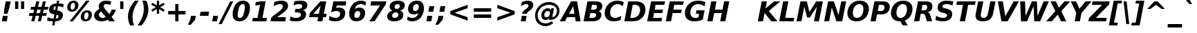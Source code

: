 SplineFontDB: 1.0
FontName: DejaVuSans-BoldOblique
FullName: DejaVu Sans Bold Oblique
FamilyName: DejaVu Sans
Weight: Bold
Copyright: Copyright (c) 2003 by Bitstream, Inc. All Rights Reserved.\nDejaVu changes are in public domain\n
Version: 1.8
ItalicAngle: -11
UnderlinePosition: -227
UnderlineWidth: 258
Ascent: 1556
Descent: 492
Order2: 1
NeedsXUIDChange: 1
FSType: 4
PfmFamily: 17
TTFWeight: 700
TTFWidth: 5
Panose: 2 11 8 3 3 3 4 11 2 4
LineGap: 410
VLineGap: 0
OS2TypoAscent: 1556
OS2TypoDescent: -492
OS2TypoLinegap: 0
OS2WinAscent: 1901
OS2WinAOffset: 0
OS2WinDescent: 483
OS2WinDOffset: 0
HheadAscent: 1901
HheadAOffset: 0
HheadDescent: -483
HheadDOffset: 0
ScriptLang: 2
 1 latn 1 dflt 
 1 DFLT 1 dflt 
TtfTable: prep 1387
\,q1Gs5*_Wh%9bE('E=F3X+:;"55d<fjk3;]*$[a"4eLqeJSJ=rWCXK"4I/NdJa6prWCKl%L(2X
"3qAYbK>5:bPhUdI07U4N!7?&"3J=]aN%EeaG^5BJ-<p4-3_Fm"33Y0`[1f,rWC+8"2k*?_YOAN
$j4=r"Mk!=^\S&HI07/H"2+U8]"'?q])DfB/-EE]"1P^/"h/m^[RUG-q?+,("1.t/ZMjs2]*#;:
"0WaJY5SO*X9o-5rWB5/"0=`jX/ZL1X"jdW$3R:("/o?<"fVD&VtpLmq?*Qs('UQ6"/PnuU](@i
q?*Fa(^6UD"/$J5T4f8LT4A%q5l[B$"ePPmSL"B.=V_12q?*4U'EssA".GVh"e$,-R1KIfQO<ta
+9Rr<".#2u"d\ueQ!"k+PpHNsP8"1b-3KHp&d=I5"-O9!O]`G'OW=Oc'EaDV]*48p"-/@H"cg1s
Ndq7lN$SXe>m$'O"H4W/MuEg9A-7Zj&-[pi",Ip!LP@hnL\_+-F;kC<3Wk(h)?kgM",):="b[cr
K7XU;K+S3;JID^6%g.@k"+XMi"b?RSJ,TP!'a&js"+:(MHi=+nrW@E^"*b[cG8::(F;kC,q?(k^
)[1B\"*@Z]"`t[cF'07^F+".2rW@-e"*"5ADuKiVrW@!E"$lm&rW?qN%L$YI")8;JC-Vo9BH@=k
q?(D6('S@m"(taP"_[Z6Am>`JAfLnarW?\@]*2aE"(PeG"_5.H@t4\k=!\#Z>m"P$"C_93?sbMi
@/^78/d#E_('S"c"'o.?"^N5Q>RU^==V_0F9*8@#('Rn@"'J_;"^)TC=:bR9,m.3I"',=&<;ltu
rW?'t"&]%":erA@:mM2Z,m-mR"&8as9`>,erW>dh"%i=k8-oAh5QjPFV?KHg"%B'h6phms7/@!Q
)ZrGm"@?W$69kZ>I02b6"$\t#"[4I>4o,7CrW>7]"$6D`3A_-J3AL[rrW>)7"#`"D"ZAXGrW>"b
"#W=H1c#IB1^jIB$3N'_"#0oj"YkE-0J=@K0Ot8=";(ej)Zq_l""j?O/1VSA/5$'q";(ef)$;>k
&HsXW"">W."Xt8j-mo?*-k6>,$3MUd"!o3&"XPo+,Rso$+qOo&'E]Nj"!J1$"X3^E+9;fQ+>O$@
(]tjF"<JQj"We0V*=;lg#m2/4"<.t7"WNa0)@n+t)IrpfrW=!J!uLq=()6od'Fk9]&H`^W!tu;.
"V[1(&e?8l&ip+,rW<]7&HraF!tPMH"V2m]%Km@I%SHm5(]t3G!t5)1$4.%C$C1c#$3LT"":+c*
#%Rf>";(e@3WfLM)?UHQ";(_<%Kcb5$3^JJ!s&`2!C-bf(BX]J!G$nD!@oZN.k<,#.k<,#.k<,#
.k<,#.k<,#.k<,#.k<,#.k<,#.k<,#.k<,#.k<,#.k<,#.k<,#.k<,#.k<,#.k<,#.k<,#.k<,#
.k<,#.k<,#.k<,#.k<,#.k<,#.k<,#.k<,#.k<,#.k<,#.k<,#.k<,#.f_(M.k<,#.k<,#.k<,#
.k<,#.k<,#.k<,#.k<,#.k<,#.k<,#.k<,#.k<,#.k<,#.k<,#.k<,#.k<,#.k<,#.k<,#.k<,#
.k<,#.k<,#.k<,#.k<,#.k<,#.k<,#.k<,#.k<,#.k<,#.k<,#.k<,#.k<,#.k<,#.k<,#.k<,#
.k<,#.k<,#.k<,#.k<,#.k<,#.k<,#.k<,#.k<,#.k<,#.k<,#.k<,#.k<,#.k<,#.k<,#.k<,#
.k<,#.k;V?
EndTtf
TtfTable: fpgm 139
[KZm<!s/K'/0GM.![UEKYWu&f+NR\//M++-,tVXO5Z(W+aB9Z</0GK/+KtiBYRPk#\GuS*=9KQH
=g/&LYQH0WYQQ6si?5?):p:CS+LqIO:fmi>"^/&5*3]Mk#iR?d92J_5Yi%r<=Wo@JYQ?+>?plRt
92ers![Y&P,t14)+X&Eg778^-
EndTtf
TtfTable: cvt  450
!!!$E!A=Ic!Aaag!5&<rz!BgGZ"$6K5!G2@E!E9'c!J(9""O.']!PAED!9F22!J(9;#$_?m
"kNc.!A=Ir"T/DI!8.@9!4W0#"RH9$!DEN+!DEK^!h'-X!>to+!mLb7!BUJ."j6nr!7_*H!3?1%
!-\JO!A=IU!O;_N!;6Ed!?V=q!Asp9!ZM1'!Aa_C!7:mN"D.Yq!:g,2"98VU!J:B5!\4H)!5efq
!7q54!!!"6!<N6$!$).n"k<e,"n2Mj!,;N#!9!q["k<ek#9a4^!r)c^!i?%o!@%UH!<N97!?VCc
!+#cP"CMAQ"Gm-F!PAED!<N?Z"!7V3"#C$a!>5DT!1EoH#%dm]"CM@?"CM@Z!!!#c!lG)L!mL`$
!7_&L!,;R?!db!;!8R[Y!P/:E!!!"Q!NlWq"BYZl!1EtX!7:km!La$c"j7(m!/gi8"9nkq"&&`'
"K2=:!!!!F"i13>!?h\?"qgp%!D3TL"#g2[!.+^f!2onu"i1AY"i1AY!<<-+"s!]0!:0^f!dt)*
!13c6"'>QJ!I4`,!1X.#!1X%Q!Or->!-8,?'EA+5
EndTtf
TtfTable: maxp 32
!!*'"!=Jm%!!`Kq!!E9'!"],q!!`K("<%GZ!!3-$
EndTtf
LangName: 1033 "" "" "" "DejaVu Sans Bold Oblique" "" "Version 1.8" "" "" "Stepan Roh and DejaVu fonts team" "" "" "http://dejavu.sourceforge.net" "" "Fonts are (c) Bitstream (see below). DejaVu changes are in public domain.+AAoACgAA-Bitstream Vera Fonts Copyright+AAoA-------------------------------+AAoACgAA-Copyright (c) 2003 by Bitstream, Inc. All Rights Reserved. Bitstream Vera is a trademark of Bitstream, Inc.+AAoACgAA-Permission is hereby granted, free of charge, to any person obtaining a copy of the fonts accompanying this license (+ACIA-Fonts+ACIA) and associated documentation files (the +ACIA-Font Software+ACIA), to reproduce and distribute the Font Software, including without limitation the rights to use, copy, merge, publish, distribute, and/or sell copies of the Font Software, and to permit persons to whom the Font Software is furnished to do so, subject to the following conditions:+AAoACgAA-The above copyright and trademark notices and this permission notice shall be included in all copies of one or more of the Font Software typefaces.+AAoACgAA-The Font Software may be modified, altered, or added to, and in particular the designs of glyphs or characters in the Fonts may be modified and additional glyphs or  or characters may be added to the Fonts, only if the fonts are renamed to names not containing either the words +ACIA-Bitstream+ACIA or the word +ACIA-Vera+ACIA.+AAoACgAA-This License becomes null and void to the extent applicable to Fonts or Font Software that has been modified and is distributed under the +ACIA-Bitstream Vera+ACIA names.+AAoACgAA-The Font Software may be sold as part of a larger software package but no copy of one or more of the Font Software typefaces may be sold by itself.+AAoACgAA-THE FONT SOFTWARE IS PROVIDED +ACIA-AS IS+ACIA, WITHOUT WARRANTY OF ANY KIND, EXPRESS OR IMPLIED, INCLUDING BUT NOT LIMITED TO ANY WARRANTIES OF MERCHANTABILITY, FITNESS FOR A PARTICULAR PURPOSE AND NONINFRINGEMENT OF COPYRIGHT, PATENT, TRADEMARK, OR OTHER RIGHT. IN NO EVENT SHALL BITSTREAM OR THE GNOME FOUNDATION BE LIABLE FOR ANY CLAIM, DAMAGES OR OTHER LIABILITY, INCLUDING ANY GENERAL, SPECIAL, INDIRECT, INCIDENTAL, OR CONSEQUENTIAL DAMAGES, WHETHER IN AN ACTION OF CONTRACT, TORT OR OTHERWISE, ARISING FROM, OUT OF THE USE OR INABILITY TO USE THE FONT SOFTWARE OR FROM OTHER DEALINGS IN THE FONT SOFTWARE.+AAoACgAA-Except as contained in this notice, the names of Gnome, the Gnome Foundation, and Bitstream Inc., shall not be used in advertising or otherwise to promote the sale, use or other dealings in this Font Software without prior written authorization from the Gnome Foundation or Bitstream Inc., respectively. For further information, contact: fonts at gnome dot org. +AAoA" "http://dejavu.sourceforge.net/wiki/index.php/License" 
Encoding: UnicodeBmp
UnicodeInterp: none
AntiAlias: 1
FitToEm: 1
BeginChars: 65552 835
StartChar: .notdef
Encoding: 0 -1 0
Width: 1229
Flags: W
TtfInstrs: 26
5R[eP!!_9\#R+',"9:*neEemi&Cg'rlnAD>
EndTtf
Fore
102 -362 m 1,0,-1
 102 1444 l 1,1,-1
 1126 1444 l 1,2,-1
 1126 -362 l 1,3,-1
 102 -362 l 1,0,-1
217 -248 m 1,4,-1
 1012 -248 l 1,5,-1
 1012 1329 l 1,6,-1
 217 1329 l 1,7,-1
 217 -248 l 1,4,-1
EndSplineSet
EndChar
StartChar: space
Encoding: 32 32 3
Width: 713
Flags: W
EndChar
StartChar: exclam
Encoding: 33 33 4
Width: 934
Flags: W
TtfInstrs: 89
5V<0A!X/W/"TS],"TSN+#R(M=#mUV<#s&/g##kS$#Qt>8#R:G6!<iH)"onr:&Cfe5`5!0L&J@)Y
!&*F2lnD(2=9f#s#7q(+#7q(+#7q(+&JmH1+ohTC
EndTtf
Fore
432 1493 m 1,0,-1
 793 1493 l 1,1,-1
 680 920 l 1,2,-1
 549 502 l 1,3,-1
 291 502 l 1,4,-1
 319 920 l 1,5,-1
 432 1493 l 1,0,-1
211 356 m 1,6,-1
 571 356 l 1,7,-1
 502 0 l 1,8,-1
 141 0 l 1,9,-1
 211 356 l 1,6,-1
EndSplineSet
EndChar
StartChar: quotedbl
Encoding: 34 34 5
Width: 1067
Flags: W
TtfInstrs: 30
5S"#!<WiD$#QP)2":#,8#S?q3h!?`q&G/*O1,&\.
EndTtf
Fore
872 1493 m 1,0,-1
 872 938 l 1,1,-1
 635 938 l 1,2,-1
 635 1493 l 1,3,-1
 872 1493 l 1,0,-1
432 1493 m 1,4,-1
 432 938 l 1,5,-1
 195 938 l 1,6,-1
 195 1493 l 1,7,-1
 432 1493 l 1,4,-1
EndSplineSet
EndChar
StartChar: numbersign
Encoding: 35 35 6
Width: 1425
Flags: W
TtfInstrs: 80
5W0Vh"^2iQ!#H:Z=r@bN#6\*C&K`&7*#fe6(D[`"'+tlg%h9$W$OI(D"pG,3!W`9B$5a$k&G40_
3ACLe4QJ9I4?Vsc1=SEKlnU=M
EndTtf
Fore
1024 872 m 1,0,-1
 760 872 l 1,1,-1
 690 598 l 1,2,-1
 954 598 l 1,3,-1
 1024 872 l 1,0,-1
911 1470 m 1,4,-1
 815 1085 l 1,5,-1
 1079 1085 l 1,6,-1
 1176 1470 l 1,7,-1
 1397 1470 l 1,8,-1
 1300 1085 l 1,9,-1
 1597 1085 l 1,10,-1
 1544 872 l 1,11,-1
 1247 872 l 1,12,-1
 1178 598 l 1,13,-1
 1475 598 l 1,14,-1
 1421 383 l 1,15,-1
 1126 383 l 1,16,-1
 1030 0 l 1,17,-1
 809 0 l 1,18,-1
 905 383 l 1,19,-1
 641 383 l 1,20,-1
 545 0 l 1,21,-1
 322 0 l 1,22,-1
 418 383 l 1,23,-1
 133 383 l 1,24,-1
 186 598 l 1,25,-1
 467 598 l 1,26,-1
 537 872 l 1,27,-1
 254 872 l 1,28,-1
 307 1085 l 1,29,-1
 592 1085 l 1,30,-1
 688 1470 l 1,31,-1
 911 1470 l 1,4,-1
EndSplineSet
EndChar
StartChar: dollar
Encoding: 36 36 7
Width: 1425
Flags: W
TtfInstrs: 118
5XQb7(D%>q$6(0<";_5J#$hNN?5Hlc>7hMu$!RBQ!\,WD+oi2Z-5%mO!=]>B&0Vr2"st!8*WdYt
(D\S0*[V4'0G)b#eEjud&J@)9&igO?3>+=a&igO?3ACLe4N-SAeAV:Wlk&jX&f3P?&igO:3A:F5
EndTtf
Fore
596 -301 m 1,0,-1
 434 -301 l 1,1,-1
 493 0 l 1,2,3
 366 5 366 5 257 26.5 c 128,-1,4
 148 48 148 48 55 86 c 1,5,-1
 104 348 l 1,6,7
 200 293 200 293 308.5 262.5 c 128,-1,8
 417 232 417 232 537 228 c 1,9,-1
 598 539 l 1,10,11
 388 570 388 570 292.5 650.5 c 128,-1,12
 197 731 197 731 197 874 c 0,13,14
 197 1073 197 1073 346.5 1195.5 c 128,-1,15
 496 1318 496 1318 751 1327 c 1,16,-1
 795 1556 l 1,17,-1
 956 1556 l 1,18,-1
 913 1329 l 1,19,20
 1014 1323 1014 1323 1108 1306 c 128,-1,21
 1202 1289 1202 1289 1290 1262 c 1,22,-1
 1241 1008 l 1,23,24
 1178 1045 1178 1045 1082.5 1068.5 c 128,-1,25
 987 1092 987 1092 868 1099 c 1,26,-1
 811 811 l 1,27,28
 1024 775 1024 775 1126.5 694 c 128,-1,29
 1229 613 1229 613 1229 479 c 0,30,31
 1229 259 1229 259 1078.5 134 c 128,-1,32
 928 9 928 9 654 0 c 1,33,-1
 596 -301 l 1,0,-1
655 836 m 1,34,-1
 706 1098 l 1,35,36
 622 1090 622 1090 572 1049.5 c 128,-1,37
 522 1009 522 1009 522 948 c 0,38,39
 522 900 522 900 554.5 872.5 c 128,-1,40
 587 845 587 845 655 836 c 1,34,-1
754 512 m 1,41,-1
 699 227 l 1,42,43
 798 232 798 232 851.5 275 c 128,-1,44
 905 318 905 318 905 393 c 0,45,46
 905 444 905 444 868.5 472.5 c 128,-1,47
 832 501 832 501 754 512 c 1,41,-1
EndSplineSet
EndChar
StartChar: percent
Encoding: 37 37 8
Width: 2052
Flags: W
TtfInstrs: 77
5UuhG$nc*8@45\*#%\3O(_U3r)ItZB.jZ,F#m1PM$jd:P0af'3%kA#61_A1'`;Js5mf)Vd&igO:
3ACLFj>-?im-G;OrpC?c0E;(Q
EndTtf
Fore
1565 616 m 0,0,1
 1479 616 1479 616 1423.5 532 c 128,-1,2
 1368 448 1368 448 1368 315 c 0,3,4
 1368 228 1368 228 1398.5 184.5 c 128,-1,5
 1429 141 1429 141 1491 141 c 0,6,7
 1578 141 1578 141 1633 225 c 128,-1,8
 1688 309 1688 309 1688 444 c 0,9,10
 1688 529 1688 529 1656.5 572.5 c 128,-1,11
 1625 616 1625 616 1565 616 c 0,0,1
1593 784 m 0,12,13
 1750 784 1750 784 1844.5 698.5 c 128,-1,14
 1939 613 1939 613 1939 473 c 0,15,16
 1939 249 1939 249 1806.5 110 c 128,-1,17
 1674 -29 1674 -29 1460 -29 c 0,18,19
 1303 -29 1303 -29 1208.5 57.5 c 128,-1,20
 1114 144 1114 144 1114 285 c 0,21,22
 1114 507 1114 507 1246.5 645.5 c 128,-1,23
 1379 784 1379 784 1593 784 c 0,12,13
532 -29 m 1,24,-1
 287 -29 l 1,25,-1
 1522 1520 l 1,26,-1
 1767 1520 l 1,27,-1
 532 -29 l 1,24,-1
594 1520 m 0,28,29
 750 1520 750 1520 845 1434 c 128,-1,30
 940 1348 940 1348 940 1208 c 0,31,32
 940 985 940 985 806.5 846 c 128,-1,33
 673 707 673 707 459 707 c 0,34,35
 302 707 302 707 207.5 792 c 128,-1,36
 113 877 113 877 113 1018 c 0,37,38
 113 1240 113 1240 246.5 1380 c 128,-1,39
 380 1520 380 1520 594 1520 c 0,28,29
563 1352 m 0,40,41
 477 1352 477 1352 422 1267.5 c 128,-1,42
 367 1183 367 1183 367 1051 c 0,43,44
 367 963 367 963 397.5 918.5 c 128,-1,45
 428 874 428 874 489 874 c 0,46,47
 576 874 576 874 631 959 c 128,-1,48
 686 1044 686 1044 686 1180 c 0,49,50
 686 1264 686 1264 654.5 1308 c 128,-1,51
 623 1352 623 1352 563 1352 c 0,40,41
EndSplineSet
EndChar
StartChar: ampersand
Encoding: 38 38 9
Width: 1786
Flags: W
TtfInstrs: 273
5[+O*$4@1F#6G&7%graP!s/N,!=pk30I8%I,QJ?&-SRS8-O9_U":Hdf'EB0W/SP\9=WM)tB,Y:j
?j$c`.NSQj"!e0V";E<k$QUo("=+Hn"9\lX%Mo]d0bEuqm*tA5mL^6q&NLF93>*,g&NMQG0?3)H
me6&[mL^'l3=ula&JmG]92ept&.\(>(HD^3%daiE3<p**m1C-p#7q(+=X(-V!!*++5[Xm+)@J#&
3=AIf9.*pO>UNt]D$t5/$O6YB!tPMF*=j2,!#l7b$Pk',0II2T$S*ST0KUXD0M)=;"%`hj$V2X;
0NnN]"'c1<$X=NR,?Q=,!H/!V!c%mP$>Bla0I0p(>lXj)
EndTtf
Fore
877 915 m 2,0,-1
 1174 541 l 1,1,2
 1236 604 1236 604 1281 692 c 128,-1,3
 1326 780 1326 780 1354 895 c 1,4,-1
 1665 895 l 1,5,6
 1622 720 1622 720 1542.5 577 c 128,-1,7
 1463 434 1463 434 1343 322 c 1,8,-1
 1599 0 l 1,9,-1
 1161 0 l 1,10,-1
 1077 106 l 1,11,12
 959 38 959 38 841 4.5 c 128,-1,13
 723 -29 723 -29 600 -29 c 0,14,15
 355 -29 355 -29 206 94 c 128,-1,16
 57 217 57 217 57 416 c 0,17,18
 57 567 57 567 152.5 693.5 c 128,-1,19
 248 820 248 820 449 934 c 1,20,21
 423 978 423 978 410 1023 c 128,-1,22
 397 1068 397 1068 397 1116 c 0,23,24
 397 1292 397 1292 548 1406 c 128,-1,25
 699 1520 699 1520 938 1520 c 0,26,27
 1029 1520 1029 1520 1124.5 1505.5 c 128,-1,28
 1220 1491 1220 1491 1321 1462 c 1,29,-1
 1268 1184 l 1,30,31
 1181 1232 1181 1232 1102 1255 c 128,-1,32
 1023 1278 1023 1278 944 1278 c 0,33,34
 858 1278 858 1278 808 1242 c 128,-1,35
 758 1206 758 1206 758 1145 c 0,36,37
 758 1107 758 1107 788 1048.5 c 128,-1,38
 818 990 818 990 877 915 c 2,0,-1
575 743 m 1,39,40
 495 692 495 692 453.5 625.5 c 128,-1,41
 412 559 412 559 412 483 c 0,42,43
 412 376 412 376 488 302.5 c 128,-1,44
 564 229 564 229 678 229 c 0,45,46
 738 229 738 229 797 250 c 128,-1,47
 856 271 856 271 915 313 c 1,48,-1
 575 743 l 1,39,40
EndSplineSet
EndChar
StartChar: quotesingle
Encoding: 39 39 10
Width: 627
Flags: W
TtfInstrs: 21
5RINm!)j"##6G)4&H(lL!"eeh0E;(Q
EndTtf
Fore
432 1493 m 1,0,-1
 432 938 l 1,1,-1
 195 938 l 1,2,-1
 195 1493 l 1,3,-1
 432 1493 l 1,0,-1
EndSplineSet
EndChar
StartChar: parenleft
Encoding: 40 40 11
Width: 936
Flags: W
TtfInstrs: 32
5S!j2#AXeL#QY&5#R_1H%M7.f`&SGj&ihZH&H(lK
EndTtf
Fore
604 -270 m 1,0,-1
 313 -270 l 1,1,2
 235 -104 235 -104 196.5 55.5 c 128,-1,3
 158 215 158 215 158 373 c 0,4,5
 158 668 158 668 285 962.5 c 128,-1,6
 412 1257 412 1257 668 1554 c 1,7,-1
 958 1554 l 1,8,9
 725 1244 725 1244 610.5 940.5 c 128,-1,10
 496 637 496 637 496 332 c 0,11,12
 496 182 496 182 523 32.5 c 128,-1,13
 550 -117 550 -117 604 -270 c 1,0,-1
EndSplineSet
EndChar
StartChar: parenright
Encoding: 41 41 12
Width: 936
Flags: W
TtfInstrs: 30
5Rn$8!,E&L#QOl.&-rXR&CeYreAMqZ0`Vd_lnAD>
EndTtf
Fore
299 1554 m 1,0,-1
 592 1554 l 1,1,2
 669 1390 669 1390 707 1230.5 c 128,-1,3
 745 1071 745 1071 745 911 c 0,4,5
 745 613 745 613 618.5 318.5 c 128,-1,6
 492 24 492 24 238 -270 c 1,7,-1
 -55 -270 l 1,8,9
 178 40 178 40 293 344 c 128,-1,10
 408 648 408 648 408 954 c 0,11,12
 408 1104 408 1104 381 1252.5 c 128,-1,13
 354 1401 354 1401 299 1554 c 1,0,-1
EndSplineSet
EndChar
StartChar: asterisk
Encoding: 42 42 13
Width: 1071
Flags: W
TtfInstrs: 70
5U[0Q$OR1F"9JT($4I1B"`4h[%V-1X$jm(C"q^q<!s/H5":GMF"qhKs4N'#14N&uk3=ul?3ACLF
oY`NW`%ho@3A:F5
EndTtf
Fore
1030 1217 m 1,0,-1
 700 1044 l 1,1,-1
 1030 870 l 1,2,-1
 954 729 l 1,3,-1
 621 913 l 1,4,-1
 621 569 l 1,5,-1
 451 569 l 1,6,-1
 451 913 l 1,7,-1
 117 729 l 1,8,-1
 41 870 l 1,9,-1
 375 1044 l 1,10,-1
 41 1217 l 1,11,-1
 117 1358 l 1,12,-1
 451 1176 l 1,13,-1
 451 1520 l 1,14,-1
 621 1520 l 1,15,-1
 621 1176 l 1,16,-1
 954 1358 l 1,17,-1
 1030 1217 l 1,0,-1
EndSplineSet
EndChar
StartChar: plus
Encoding: 43 43 14
Width: 1716
Flags: W
TtfInstrs: 34
5S*o#")eJHD?U:K!"f8>"q2'm4N..[`%_6FoK<%6`%V/k
EndTtf
Fore
977 1284 m 1,0,-1
 977 760 l 1,1,-1
 1499 760 l 1,2,-1
 1499 524 l 1,3,-1
 977 524 l 1,4,-1
 977 0 l 1,5,-1
 739 0 l 1,6,-1
 739 524 l 1,7,-1
 217 524 l 1,8,-1
 217 760 l 1,9,-1
 739 760 l 1,10,-1
 739 1284 l 1,11,-1
 977 1284 l 1,0,-1
EndSplineSet
EndChar
StartChar: comma
Encoding: 44 44 15
Width: 778
Flags: W
TtfInstrs: 53
5T'\,!X/W/"TS],"TS]e")n6>"p"l-"98W;eAUF`0`Vd_lnD(2=9f#s#7q(+&JmH1+ohTC
EndTtf
Fore
164 387 m 1,0,-1
 524 387 l 1,1,-1
 465 82 l 1,2,-1
 143 -291 l 1,3,-1
 -70 -291 l 1,4,-1
 104 82 l 1,5,-1
 164 387 l 1,0,-1
EndSplineSet
EndChar
StartChar: hyphen
Encoding: 45 45 16
Width: 850
Flags: W
TtfInstrs: 23
5RIR5!-&,C!!*0)&Ceoa3ACLFo^"73
EndTtf
Fore
109 735 m 1,0,-1
 737 735 l 1,1,-1
 680 444 l 1,2,-1
 51 444 l 1,3,-1
 109 735 l 1,0,-1
EndSplineSet
KernsSLIF: 356 -301 0 0 221 -339 0 0 376 -339 0 0 89 -339 0 0 88 -206 0 0 87 -92 0 0 86 -149 0 0 84 -301 0 0
EndChar
StartChar: period
Encoding: 46 46 17
Width: 778
Flags: W
TtfInstrs: 47
5SX>(!rrE("TSN)3WN+\!W`9$!!<?8eDq1V3ACLelnD(2=9fB@m0=1+m9(V5
EndTtf
Fore
170 387 m 1,0,-1
 530 387 l 1,1,-1
 455 0 l 1,2,-1
 94 0 l 1,3,-1
 170 387 l 1,0,-1
EndSplineSet
EndChar
StartChar: slash
Encoding: 47 47 18
Width: 748
Flags: W
TtfInstrs: 46
5SF2$!!<6%"$-J`;Zm.)!<<*%";')$&ASo=0`VdW`%Xh_=9f#O#7q'\=X!hG
EndTtf
Fore
657 1493 m 1,0,-1
 889 1493 l 1,1,-1
 35 -190 l 1,2,-1
 -197 -190 l 1,3,-1
 657 1493 l 1,0,-1
EndSplineSet
EndChar
StartChar: zero
Encoding: 48 48 19
Width: 1425
Flags: W
TtfInstrs: 34
5S='<*Xm*;A0,,.#nn-j'b_`?&DZXElnJJOjRhdMmP"V@
EndTtf
Fore
612 233 m 0,0,1
 689 233 689 233 748.5 279 c 128,-1,2
 808 325 808 325 848 414 c 0,3,4
 876 477 876 477 899 557.5 c 128,-1,5
 922 638 922 638 942 748 c 0,6,7
 959 837 959 837 968 912 c 128,-1,8
 977 987 977 987 977 1040 c 0,9,10
 977 1152 977 1152 937 1204.5 c 128,-1,11
 897 1257 897 1257 813 1257 c 0,12,13
 735 1257 735 1257 676 1212.5 c 128,-1,14
 617 1168 617 1168 578 1077 c 1,15,16
 548 1012 548 1012 523.5 929 c 128,-1,17
 499 846 499 846 481 748 c 0,18,19
 464 658 464 658 455 581 c 128,-1,20
 446 504 446 504 446 451 c 0,21,22
 446 340 446 340 487 286.5 c 128,-1,23
 528 233 528 233 612 233 c 0,0,1
1352 983 m 0,24,25
 1352 784 1352 784 1297 596 c 128,-1,26
 1242 408 1242 408 1143 266 c 0,27,28
 1042 120 1042 120 899 45.5 c 128,-1,29
 756 -29 756 -29 580 -29 c 0,30,31
 335 -29 335 -29 204.5 110 c 128,-1,32
 74 249 74 249 74 510 c 0,33,34
 74 706 74 706 128.5 894.5 c 128,-1,35
 183 1083 183 1083 281 1223 c 0,36,37
 384 1370 384 1370 526 1445 c 128,-1,38
 668 1520 668 1520 846 1520 c 0,39,40
 1089 1520 1089 1520 1220.5 1380.5 c 128,-1,41
 1352 1241 1352 1241 1352 983 c 0,24,25
EndSplineSet
EndChar
StartChar: one
Encoding: 49 49 20
Width: 1425
Flags: W
TtfInstrs: 116
5V3<L#Qk&3&ci%7"qgt=!BL=*"9N]L;[3;F#mgh@!ser2!rrE1!=/`.!=B2GeC;DJ^_%1q3=ul?
3ACLeln\5"eEek^;cj89"mlO+"mlm<3E[O,9<\b&9<\e'>?JQ=$ie!B!<<K-$NNFO&N;[P
EndTtf
Fore
141 266 m 1,0,-1
 481 266 l 1,1,-1
 668 1231 l 1,2,-1
 305 1159 l 1,3,-1
 356 1421 l 1,4,-1
 717 1493 l 1,5,-1
 1083 1493 l 1,6,-1
 846 266 l 1,7,-1
 1184 266 l 1,8,-1
 1133 0 l 1,9,-1
 88 0 l 1,10,-1
 141 266 l 1,0,-1
EndSplineSet
EndChar
StartChar: two
Encoding: 50 50 21
Width: 1425
Flags: W
TtfInstrs: 124
5Uc[9"U#SW!YlOU"U$ji(]Y%J%h!FkA,pcS!Wa#G"TSW8(]t$V'a#<beC<gs3B7m9&NMj+!&*^2
m*tA63B8cd;cj89"j%>m3<p*!a]Teg9<\b&9<\e'>>)10<*NJ<!#bgP!!*';!#Yc%3"\)/=gS>9
"U5$6
EndTtf
Fore
506 283 m 1,0,-1
 1155 283 l 1,1,-1
 1100 0 l 1,2,-1
 16 0 l 1,3,-1
 72 285 l 1,4,-1
 707 764 l 1,5,6
 811 844 811 844 865.5 926 c 128,-1,7
 920 1008 920 1008 920 1085 c 0,8,9
 920 1167 920 1167 864 1212 c 128,-1,10
 808 1257 808 1257 707 1257 c 0,11,12
 612 1257 612 1257 495 1219.5 c 128,-1,13
 378 1182 378 1182 231 1104 c 1,14,-1
 295 1421 l 1,15,16
 431 1471 431 1471 562 1495.5 c 128,-1,17
 693 1520 693 1520 821 1520 c 0,18,19
 1049 1520 1049 1520 1180 1421.5 c 128,-1,20
 1311 1323 1311 1323 1311 1153 c 0,21,22
 1311 1007 1311 1007 1231 887 c 128,-1,23
 1151 767 1151 767 879 563 c 2,24,-1
 506 283 l 1,0,-1
EndSplineSet
EndChar
StartChar: three
Encoding: 51 51 22
Width: 1425
Flags: W
TtfInstrs: 105
5V)mMEt\jd$@!#$"s@4oGT:c<G9^W&?mug)'++jX+!:Xs#lkhS'*B*c-4)?Tm*tA73=ul?3>X\1
!"e5`jS\Z:&H;@j&FMP4!DBX)<(jG)<*NJ<!%Ir`!!*'K!%@n53"\)/=TAF%
EndTtf
Fore
967 805 m 1,0,1
 1080 779 1080 779 1143 700 c 128,-1,2
 1206 621 1206 621 1206 506 c 0,3,4
 1206 258 1206 258 1009.5 114.5 c 128,-1,5
 813 -29 813 -29 469 -29 c 0,6,7
 339 -29 339 -29 221.5 -10.5 c 128,-1,8
 104 8 104 8 0 45 c 1,9,-1
 57 342 l 1,10,11
 146 290 146 290 251 261.5 c 128,-1,12
 356 233 356 233 461 233 c 0,13,14
 630 233 630 233 728.5 296.5 c 128,-1,15
 827 360 827 360 827 467 c 0,16,17
 827 556 827 556 752 600.5 c 128,-1,18
 677 645 677 645 526 645 c 2,19,-1
 373 645 l 1,20,-1
 422 893 l 1,21,-1
 584 893 l 2,22,23
 741 893 741 893 832.5 950 c 128,-1,24
 924 1007 924 1007 924 1104 c 0,25,26
 924 1180 924 1180 860.5 1220 c 128,-1,27
 797 1260 797 1260 676 1260 c 0,28,29
 591 1260 591 1260 491 1238 c 128,-1,30
 391 1216 391 1216 283 1174 c 1,31,-1
 338 1456 l 1,32,33
 456 1488 456 1488 570.5 1504 c 128,-1,34
 685 1520 685 1520 797 1520 c 0,35,36
 1050 1520 1050 1520 1177.5 1436 c 128,-1,37
 1305 1352 1305 1352 1305 1186 c 0,38,39
 1305 1037 1305 1037 1216.5 937.5 c 128,-1,40
 1128 838 1128 838 967 805 c 1,0,1
EndSplineSet
EndChar
StartChar: four
Encoding: 52 52 23
Width: 1425
Flags: W
TtfInstrs: 161
5W\uU!t>53!!<<4!!NB'":524"UP;>"UP;="UPJ<3WK6i#B^1N"&fL6$3C5."V(eC"To&8#m(5<
%M7.>jM2BE3>!&f0`Wlfe3*(Q&ihX=;cj89"mlNum0<g^#7q1.#7q0_#7q'\=X!l>YR4?&YR=E7
9<\h(>>)10<*NJ<!"T%E!!*'0!"Juo3"\)/=goIQ9)o#7!!-@*>lXj)
EndTtf
Fore
844 1165 m 1,0,-1
 313 551 l 1,1,-1
 723 551 l 1,2,-1
 844 1165 l 1,0,-1
834 1493 m 1,3,-1
 1272 1493 l 1,4,-1
 1087 551 l 1,5,-1
 1300 551 l 1,6,-1
 1247 272 l 1,7,-1
 1034 272 l 1,8,-1
 981 0 l 1,9,-1
 616 0 l 1,10,-1
 670 272 l 1,11,-1
 -2 272 l 1,12,-1
 63 602 l 1,13,-1
 834 1493 l 1,3,-1
EndSplineSet
EndChar
StartChar: five
Encoding: 53 53 24
Width: 1425
Flags: W
TtfInstrs: 146
5WK#P!X&WH!$).E!!"$#"<%LV?4gHW*F0S)#C.#)%0C\Q;[m+U*>&AR";_UN$3:8G&-3R\$4n6i
eC<j#&J@)9&igO:(HF2M&ENKM&FT8kj:M"P&J@)X92ept&-_G+&-_G;3E[O,9<\_%9<\e'>>)1/
<*N#"%9-P6]`9,R^]4B8*WR5]5WB?73*?4]
EndTtf
Fore
362 1493 m 1,0,-1
 1319 1493 l 1,1,-1
 1264 1210 l 1,2,-1
 614 1210 l 1,3,-1
 569 979 l 1,4,5
 613 991 613 991 660.5 997.5 c 128,-1,6
 708 1004 708 1004 756 1004 c 0,7,8
 985 1004 985 1004 1114 899.5 c 128,-1,9
 1243 795 1243 795 1243 610 c 0,10,11
 1243 316 1243 316 1044 143.5 c 128,-1,12
 845 -29 845 -29 504 -29 c 0,13,14
 379 -29 379 -29 261 -4.5 c 128,-1,15
 143 20 143 20 27 70 c 1,16,-1
 86 373 l 1,17,18
 197 301 197 301 301.5 267 c 128,-1,19
 406 233 406 233 514 233 c 0,20,21
 672 233 672 233 767 315.5 c 128,-1,22
 862 398 862 398 862 532 c 0,23,24
 862 628 862 628 790 684.5 c 128,-1,25
 718 741 718 741 594 741 c 0,26,27
 510 741 510 741 412.5 719.5 c 128,-1,28
 315 698 315 698 199 653 c 1,29,-1
 362 1493 l 1,0,-1
EndSplineSet
EndChar
StartChar: six
Encoding: 54 54 25
Width: 1425
Flags: W
TtfInstrs: 114
5TpdV!"<0C>n@!W('\h"&9B..*+10.#m1VF#nn0Y'-AV6eEk]O^q^Np3ACLFjRhdMmage;p$ND)
3A:J,YR+92]`9J\^]4B8-ibXq5WB?73*AKa?iXR>?jL-H?j^9L?l!,d?l38h?lEDl$s`i5
EndTtf
Fore
741 737 m 0,0,1
 627 737 627 737 554 643 c 128,-1,2
 481 549 481 549 481 401 c 0,3,4
 481 312 481 312 526 262.5 c 128,-1,5
 571 213 571 213 651 213 c 0,6,7
 764 213 764 213 837.5 305.5 c 128,-1,8
 911 398 911 398 911 539 c 0,9,10
 911 635 911 635 867 686 c 128,-1,11
 823 737 823 737 741 737 c 0,0,1
1352 1454 m 1,12,-1
 1298 1178 l 1,13,14
 1212 1222 1212 1222 1131 1244 c 128,-1,15
 1050 1266 1050 1266 969 1266 c 0,16,17
 783 1266 783 1266 668 1166 c 128,-1,18
 553 1066 553 1066 528 885 c 1,19,20
 606 936 606 936 688.5 960.5 c 128,-1,21
 771 985 771 985 864 985 c 0,22,23
 1048 985 1048 985 1165 876 c 128,-1,24
 1282 767 1282 767 1282 598 c 0,25,26
 1282 322 1282 322 1101.5 145.5 c 128,-1,27
 921 -31 921 -31 637 -31 c 0,28,29
 382 -31 382 -31 242 113.5 c 128,-1,30
 102 258 102 258 102 522 c 0,31,32
 102 726 102 726 164 911.5 c 128,-1,33
 226 1097 226 1097 338 1231 c 0,34,35
 458 1374 458 1374 621.5 1446 c 128,-1,36
 785 1518 785 1518 989 1518 c 0,37,38
 1083 1518 1083 1518 1172 1502 c 128,-1,39
 1261 1486 1261 1486 1352 1454 c 1,12,-1
EndSplineSet
EndChar
StartChar: seven
Encoding: 55 55 26
Width: 1425
Flags: W
TtfInstrs: 51
5SjM*"9eo3"9JZ,3X'[,;Zd1'!<rQ-#8#D/`">!i0`Wm!lnD(2=9fB@m0=1+m9(V5
EndTtf
Fore
295 1493 m 1,0,-1
 1421 1493 l 1,1,-1
 1376 1274 l 1,2,-1
 545 0 l 1,3,-1
 160 0 l 1,4,-1
 950 1210 l 1,5,-1
 242 1210 l 1,6,-1
 295 1493 l 1,0,-1
EndSplineSet
EndChar
StartChar: eight
Encoding: 56 56 27
Width: 1425
Flags: W
TtfInstrs: 116
5U70T.WYRoEuk=*,]aT/*agZ=/K5*#-PI!s&fWD9'a#*[+YXJW`9c"?eEdb7&NLF93ACLFjRhg"
&FL+t3B8bo9<\b&9<\e'>>)10<*N#"&6)k,YS'o>9<](/>?JQ=0`Sog!<=eR0E=?t&N;[P
EndTtf
Fore
688 668 m 0,0,1
 571 668 571 668 492.5 588.5 c 128,-1,2
 414 509 414 509 414 393 c 0,3,4
 414 310 414 310 465 261.5 c 128,-1,5
 516 213 516 213 604 213 c 0,6,7
 723 213 723 213 801 291.5 c 128,-1,8
 879 370 879 370 879 487 c 0,9,10
 879 570 879 570 827.5 619 c 128,-1,11
 776 668 776 668 688 668 c 0,0,1
442 795 m 1,12,13
 334 840 334 840 280.5 912 c 128,-1,14
 227 984 227 984 227 1085 c 0,15,16
 227 1288 227 1288 393.5 1404 c 128,-1,17
 560 1520 560 1520 854 1520 c 0,18,19
 1090 1520 1090 1520 1220 1432 c 128,-1,20
 1350 1344 1350 1344 1350 1184 c 0,21,22
 1350 1042 1350 1042 1259.5 941 c 128,-1,23
 1169 840 1169 840 1001 795 c 1,24,25
 1123 748 1123 748 1181 669 c 128,-1,26
 1239 590 1239 590 1239 469 c 0,27,28
 1239 239 1239 239 1059.5 105 c 128,-1,29
 880 -29 880 -29 567 -29 c 0,30,31
 320 -29 320 -29 182.5 69.5 c 128,-1,32
 45 168 45 168 45 344 c 0,33,34
 45 503 45 503 150.5 622.5 c 128,-1,35
 256 742 256 742 442 795 c 1,12,13
819 1278 m 0,36,37
 717 1278 717 1278 655.5 1218.5 c 128,-1,38
 594 1159 594 1159 594 1061 c 0,39,40
 594 993 594 993 638.5 951 c 128,-1,41
 683 909 683 909 756 909 c 0,42,43
 858 909 858 909 919.5 968.5 c 128,-1,44
 981 1028 981 1028 981 1126 c 0,45,46
 981 1195 981 1195 936.5 1236.5 c 128,-1,47
 892 1278 892 1278 819 1278 c 0,36,37
EndSplineSet
EndChar
StartChar: nine
Encoding: 57 57 28
Width: 1425
Flags: W
TtfInstrs: 128
5T^4N$34B5>m)-g$3YDf$6jO&A/Sc'#:1H*'.";$-kOnpeEdc-0`VdGo^'L-mL\dtp$ND)3A:J,
YR=E4]`9J\^]4B8-ibXq5WB?73*?8TYRa]8]`9G\5QCfb-ib[q^c2ob3*AK[D[UIlD[gUpD\$b3
D^B<KD^Pis
EndTtf
Fore
84 33 m 1,0,-1
 137 309 l 1,1,2
 224 264 224 264 305 242.5 c 128,-1,3
 386 221 386 221 467 221 c 0,4,5
 653 221 653 221 768 321 c 128,-1,6
 883 421 883 421 907 602 c 1,7,8
 830 551 830 551 748 526.5 c 128,-1,9
 666 502 666 502 573 502 c 0,10,11
 390 502 390 502 273 611 c 128,-1,12
 156 720 156 720 156 889 c 0,13,14
 156 1165 156 1165 336.5 1341.5 c 128,-1,15
 517 1518 517 1518 801 1518 c 0,16,17
 1056 1518 1056 1518 1195.5 1373.5 c 128,-1,18
 1335 1229 1335 1229 1335 965 c 0,19,20
 1335 762 1335 762 1273 576.5 c 128,-1,21
 1211 391 1211 391 1098 256 c 0,22,23
 978 113 978 113 815.5 41 c 128,-1,24
 653 -31 653 -31 449 -31 c 0,25,26
 354 -31 354 -31 264 -15 c 128,-1,27
 174 1 174 1 84 33 c 1,0,-1
694 750 m 0,28,29
 808 750 808 750 881 844 c 128,-1,30
 954 938 954 938 954 1085 c 0,31,32
 954 1176 954 1176 910.5 1225 c 128,-1,33
 867 1274 867 1274 786 1274 c 0,34,35
 673 1274 673 1274 598.5 1181 c 128,-1,36
 524 1088 524 1088 524 948 c 0,37,38
 524 852 524 852 568 801 c 128,-1,39
 612 750 612 750 694 750 c 0,28,29
EndSplineSet
EndChar
StartChar: colon
Encoding: 58 58 29
Width: 819
Flags: W
TtfInstrs: 78
5UZ[;!rrE("TSN)"pG57#6b86":$sh;uh4I<!EO1!WrH*!!!-%#7(mjjOE8+(HF2M0C8>t0M>>H
#7q(+#7q(+#7q(+#7q(+=X!hG
EndTtf
Fore
301 1120 m 1,0,-1
 662 1120 l 1,1,-1
 588 733 l 1,2,-1
 227 733 l 1,3,-1
 301 1120 l 1,0,-1
160 387 m 1,4,-1
 520 387 l 1,5,-1
 444 0 l 1,6,-1
 84 0 l 1,7,-1
 160 387 l 1,4,-1
EndSplineSet
EndChar
StartChar: semicolon
Encoding: 59 59 30
Width: 819
Flags: W
TtfInstrs: 90
5V<<G#mL\@"U5/;"9S]/!X/`-"T\c,!!PCh<!EGD!)s/K$4$Y;#lk/4"TSN0&CfdZeE"D*3ACLF
jS\?UmP%:4=9fB@m0=1+m1C-p#7q(+#7q(+=X!hG
EndTtf
Fore
160 387 m 1,0,-1
 520 387 l 1,1,-1
 461 82 l 1,2,-1
 141 -291 l 1,3,-1
 -72 -291 l 1,4,-1
 100 82 l 1,5,-1
 160 387 l 1,0,-1
301 1120 m 1,6,-1
 662 1120 l 1,7,-1
 588 733 l 1,8,-1
 227 733 l 1,9,-1
 301 1120 l 1,6,-1
EndSplineSet
EndChar
StartChar: less
Encoding: 60 60 31
Width: 1716
Flags: W
TtfInstrs: 31
5S+)%!W`9)"+1<"#6=l+":#Lf`%j>-!"eeh(HF/L
EndTtf
Fore
1499 973 m 1,0,-1
 535 641 l 1,1,-1
 1499 311 l 1,2,-1
 1499 61 l 1,3,-1
 217 524 l 1,4,-1
 217 760 l 1,5,-1
 1499 1223 l 1,6,-1
 1499 973 l 1,0,-1
EndSplineSet
EndChar
StartChar: equal
Encoding: 61 61 32
Width: 1716
Flags: W
TtfInstrs: 28
5Rd^3!dt8k":,/3"98]=e3(Z)0`Vd7m/63(
EndTtf
Fore
217 987 m 1,0,-1
 1499 987 l 1,1,-1
 1499 752 l 1,2,-1
 217 752 l 1,3,-1
 217 987 l 1,0,-1
217 532 m 1,4,-1
 1499 532 l 1,5,-1
 1499 295 l 1,6,-1
 217 295 l 1,7,-1
 217 532 l 1,4,-1
EndSplineSet
EndChar
StartChar: greater
Encoding: 62 62 33
Width: 1716
Flags: W
TtfInstrs: 31
5S+,'!s/H+"FL5s#6k54!!a(b4N'67!"eeh(HF/L
EndTtf
Fore
217 973 m 1,0,-1
 217 1223 l 1,1,-1
 1499 760 l 1,2,-1
 1499 524 l 1,3,-1
 217 61 l 1,4,-1
 217 311 l 1,5,-1
 1182 641 l 1,6,-1
 217 973 l 1,0,-1
EndSplineSet
EndChar
StartChar: question
Encoding: 63 63 34
Width: 1188
Flags: W
TtfInstrs: 128
5Y2"\!rrE("TSN)"9eu5)]Tk>+!:b++U&&S"ZdeJ#mLM>*<['Z'3u/`(Bd_<<#9'H*?#Ru#mLP9
!W`9-"!/?p+Ti/`)?V/p`74,c3B7[3&JmG>3ACLejS\?Urq,Uk3B7m90M>>H#7q(+&JmG4"mlO+
"mlO+"moG:
EndTtf
Fore
283 356 m 1,0,-1
 643 356 l 1,1,-1
 573 0 l 1,2,-1
 213 0 l 1,3,-1
 283 356 l 1,0,-1
672 504 m 1,4,-1
 311 504 l 1,5,-1
 319 553 l 1,6,7
 335 633 335 633 378.5 695.5 c 128,-1,8
 422 758 422 758 553 860 c 2,9,-1
 627 918 l 2,10,11
 706 979 706 979 742 1032 c 128,-1,12
 778 1085 778 1085 778 1139 c 0,13,14
 778 1196 778 1196 737.5 1226.5 c 128,-1,15
 697 1257 697 1257 621 1257 c 0,16,17
 541 1257 541 1257 440.5 1223.5 c 128,-1,18
 340 1190 340 1190 225 1124 c 1,19,-1
 287 1438 l 1,20,21
 414 1480 414 1480 519 1500 c 128,-1,22
 624 1520 624 1520 721 1520 c 0,23,24
 915 1520 915 1520 1025 1434.5 c 128,-1,25
 1135 1349 1135 1349 1135 1200 c 0,26,27
 1135 1081 1135 1081 1082 987 c 128,-1,28
 1029 893 1029 893 901 791 c 2,29,-1
 825 731 l 2,30,31
 745 669 745 669 716.5 630.5 c 128,-1,32
 688 592 688 592 680 549 c 1,33,-1
 672 504 l 1,4,-1
EndSplineSet
EndChar
StartChar: at
Encoding: 64 64 35
Width: 2048
Flags: W
TtfInstrs: 93
5W),-/M8L`(]]%''cR@,$qs,$IO]h%'n.<U4]b>s)Arha(bI@6$j@[S(_Rl+6RNZ_(,nr!eElPW
lk&Rs(HE9l0`VdWm-N6gr&d*[lnT-jm_f\M3B7^40E;(Q
EndTtf
Fore
1034 801 m 0,0,1
 928 801 928 801 852 696 c 128,-1,2
 776 591 776 591 776 446 c 0,3,4
 776 362 776 362 816.5 318 c 128,-1,5
 857 274 857 274 934 274 c 0,6,7
 1040 274 1040 274 1114 374.5 c 128,-1,8
 1188 475 1188 475 1188 621 c 0,9,10
 1188 707 1188 707 1148 754 c 128,-1,11
 1108 801 1108 801 1034 801 c 0,0,1
1147 246 m 1,12,13
 1102 171 1102 171 1027 129.5 c 128,-1,14
 952 88 952 88 862 88 c 0,15,16
 719 88 719 88 637 182.5 c 128,-1,17
 555 277 555 277 555 444 c 0,18,19
 555 665 555 665 697 826 c 128,-1,20
 839 987 839 987 1036 987 c 0,21,22
 1119 987 1119 987 1181.5 945 c 128,-1,23
 1244 903 1244 903 1264 834 c 1,24,-1
 1288 967 l 1,25,-1
 1491 967 l 1,26,-1
 1358 274 l 1,27,28
 1509 296 1509 296 1610.5 437.5 c 128,-1,29
 1712 579 1712 579 1712 770 c 0,30,31
 1712 983 1712 983 1547.5 1118 c 128,-1,32
 1383 1253 1383 1253 1120 1253 c 0,33,34
 924 1253 924 1253 755.5 1177 c 128,-1,35
 587 1101 587 1101 469 958 c 0,36,37
 377 848 377 848 329 716 c 128,-1,38
 281 584 281 584 281 442 c 0,39,40
 281 173 281 173 446.5 2.5 c 128,-1,41
 612 -168 612 -168 872 -168 c 0,42,43
 990 -168 990 -168 1105.5 -124.5 c 128,-1,44
 1221 -81 1221 -81 1325 2 c 1,45,-1
 1434 -156 l 1,46,47
 1288 -254 1288 -254 1145 -303 c 128,-1,48
 1002 -352 1002 -352 860 -352 c 0,49,50
 725 -352 725 -352 600 -311 c 128,-1,51
 475 -270 475 -270 377 -193 c 0,52,53
 237 -85 237 -85 164.5 74 c 128,-1,54
 92 233 92 233 92 434 c 0,55,56
 92 610 92 610 152 774 c 128,-1,57
 212 938 212 938 326 1075 c 0,58,59
 472 1251 472 1251 677.5 1345.5 c 128,-1,60
 883 1440 883 1440 1120 1440 c 0,61,62
 1286 1440 1286 1440 1427 1393.5 c 128,-1,63
 1568 1347 1568 1347 1679 1255 c 1,64,65
 1784 1166 1784 1166 1841 1046.5 c 128,-1,66
 1898 927 1898 927 1898 797 c 0,67,68
 1898 482 1898 482 1693.5 285 c 128,-1,69
 1489 88 1489 88 1157 88 c 0,70,71
 1152 88 1152 88 1143 87 c 128,-1,72
 1134 86 1134 86 1130 86 c 0,73,74
 1125 86 1125 86 1121.5 86.5 c 128,-1,75
 1118 87 1118 87 1116 88 c 1,76,-1
 1147 246 l 1,12,13
EndSplineSet
EndChar
StartChar: A
Encoding: 65 65 36
Width: 1585
Flags: W
TtfInstrs: 158
5X>_i#RU_>"UPeG"TT/>"U>YE"pG8C!sA]5%g`RG"9S]9"9SZ8!sA]e$3U?O#R"'1!X]5>#6b53
!<<E6"p55EeBAL@3ACLe4QP#Y&ihX=;cj89"mlNum0=1.m0=1+m0=1+m0<g^#6jK"&.%Z+,-hac
!<HIk*Y&N!$7cH:$9nlY$GQq_$4$e@#RVX[.g[X3L'Ruh!*oR)
EndTtf
Fore
1006 272 m 1,0,-1
 410 272 l 1,1,-1
 262 0 l 1,2,-1
 -133 0 l 1,3,-1
 711 1493 l 1,4,-1
 1151 1493 l 1,5,-1
 1415 0 l 1,6,-1
 1049 0 l 1,7,-1
 1006 272 l 1,0,-1
555 543 m 1,8,-1
 956 543 l 1,9,-1
 866 1118 l 1,10,-1
 555 543 l 1,8,-1
EndSplineSet
KernsSLIF: 366 -92 0 0 357 -112 0 0 356 -196 0 0 271 -63 0 0 273 -63 0 0 269 -63 0 0 268 -63 0 0 263 -63 0 0 262 -63 0 0 253 -149 0 0 221 -235 0 0 217 -92 0 0 219 -92 0 0 218 -92 0 0 210 -63 0 0 212 -63 0 0 211 -63 0 0 8222 104 0 0 8218 104 0 0 376 -235 0 0 255 -149 0 0 8217 -253 0 0 8221 -253 0 0 338 -63 0 0 213 -63 0 0 216 -63 0 0 231 -63 0 0 220 -92 0 0 214 -63 0 0 199 -63 0 0 121 -149 0 0 119 -92 0 0 118 -112 0 0 116 -112 0 0 100 -63 0 0 99 -63 0 0 89 -235 0 0 87 -112 0 0 86 -139 0 0 85 -92 0 0 84 -196 0 0 79 -63 0 0 67 -63 0 0 59 38 0 0 58 38 0 0 46 38 0 0 44 38 0 0
EndChar
StartChar: B
Encoding: 66 66 37
Width: 1561
Flags: W
TtfInstrs: 104
5WTJi)As)!)&a@u&fMVm&fMZ+3YDFC%tt4<)H-rm(_I;i#m^b?"ooJZ"<%[]!t6(_!u`4!!Z;k!
&G5&5m*tA73=ul?3>X\1!&*^2m.BX)0M>>H#7q(+#6jK"&-_G+"moG:
EndTtf
Fore
819 915 m 2,0,1
 922 915 922 915 980 967 c 128,-1,2
 1038 1019 1038 1019 1038 1110 c 0,3,4
 1038 1169 1038 1169 997.5 1200 c 128,-1,5
 957 1231 957 1231 881 1231 c 2,6,-1
 666 1231 l 1,7,-1
 604 915 l 1,8,-1
 819 915 l 2,0,1
705 262 m 2,9,10
 837 262 837 262 908 325 c 128,-1,11
 979 388 979 388 979 506 c 0,12,13
 979 581 979 581 930 617 c 128,-1,14
 881 653 881 653 780 653 c 2,15,-1
 553 653 l 1,16,-1
 477 262 l 1,17,-1
 705 262 l 2,9,10
1161 799 m 1,18,19
 1259 771 1259 771 1312.5 696.5 c 128,-1,20
 1366 622 1366 622 1366 512 c 0,21,22
 1366 271 1366 271 1186.5 135.5 c 128,-1,23
 1007 0 1007 0 682 0 c 2,24,-1
 43 0 l 1,25,-1
 334 1493 l 1,26,-1
 911 1493 l 2,27,28
 1177 1493 1177 1493 1304.5 1415 c 128,-1,29
 1432 1337 1432 1337 1432 1174 c 0,30,31
 1432 1037 1432 1037 1357 933.5 c 128,-1,32
 1282 830 1282 830 1161 799 c 1,18,19
EndSplineSet
KernsSLIF: 221 -112 0 0 376 -112 0 0 89 -112 0 0 87 -112 0 0 86 -83 0 0
EndChar
StartChar: C
Encoding: 67 67 38
Width: 1503
Flags: W
TtfInstrs: 74
5TC:J$igAL)0H#m'6O^o"(3,h&.\aO()@hn%36#Plk$tJ&ihs,!"e5`r590G`"G'B&ihX2%L`mW
&HW.J"q`:'.3&Ir!F5[*
EndTtf
Fore
1241 70 m 1,0,1
 1103 21 1103 21 976 -4 c 128,-1,2
 849 -29 849 -29 735 -29 c 0,3,4
 434 -29 434 -29 254 136 c 128,-1,5
 74 301 74 301 74 573 c 0,6,7
 74 752 74 752 131 910.5 c 128,-1,8
 188 1069 188 1069 299 1200 c 0,9,10
 430 1354 430 1354 614.5 1437 c 128,-1,11
 799 1520 799 1520 1012 1520 c 0,12,13
 1128 1520 1128 1520 1245 1492.5 c 128,-1,14
 1362 1465 1362 1465 1483 1409 c 1,15,-1
 1421 1100 l 1,16,17
 1325 1173 1325 1173 1228 1207 c 128,-1,18
 1131 1241 1131 1241 1020 1241 c 0,19,20
 789 1241 789 1241 633 1063 c 128,-1,21
 477 885 477 885 477 618 c 0,22,23
 477 446 477 446 573 348 c 128,-1,24
 669 250 669 250 838 250 c 0,25,26
 939 250 939 250 1052.5 286.5 c 128,-1,27
 1166 323 1166 323 1307 401 c 1,28,-1
 1241 70 l 1,0,1
EndSplineSet
KernsSLIF: 350 -73 0 0 352 -73 0 0 83 -73 0 0
EndChar
StartChar: D
Encoding: 68 68 39
Width: 1700
Flags: W
TtfInstrs: 64
5Tp.@(C:lX&d]@8!/CkZ!J_Er!W`9($5NpO)\<;W(E"&$o]4Ng&NMif3ACLem.BWu92ept"mlO+
"moG:
EndTtf
Fore
664 1202 m 1,0,-1
 485 291 l 1,1,-1
 623 291 l 2,2,3
 892 291 892 291 1049 442 c 128,-1,4
 1206 593 1206 593 1206 850 c 0,5,6
 1206 1024 1206 1024 1103.5 1113 c 128,-1,7
 1001 1202 1001 1202 799 1202 c 2,8,-1
 664 1202 l 1,0,-1
334 1493 m 1,9,-1
 739 1493 l 2,10,11
 1029 1493 1029 1493 1174 1458.5 c 128,-1,12
 1319 1424 1319 1424 1415 1343 c 0,13,14
 1512 1262 1512 1262 1561 1146.5 c 128,-1,15
 1610 1031 1610 1031 1610 885 c 0,16,17
 1610 682 1610 682 1526.5 502.5 c 128,-1,18
 1443 323 1443 323 1292 201 c 1,19,20
 1160 92 1160 92 985.5 46 c 128,-1,21
 811 0 811 0 449 0 c 2,22,-1
 43 0 l 1,23,-1
 334 1493 l 1,9,-1
EndSplineSet
KernsSLIF: 221 -159 0 0 8222 -36 0 0 8218 -36 0 0 376 -159 0 0 89 -159 0 0 45 38 0 0
EndChar
StartChar: E
Encoding: 69 69 40
Width: 1399
Flags: W
TtfInstrs: 84
5VEBU!"0#E$NLP;&c`:A&c_n>3Wt3BK`[#0;[A-c$4-tC"pG,3!XSl-!!3NG$kW'l&AT)B0`Wln
o^)5:0M>>H#7q(+#6jK"&-_G+"moG:
EndTtf
Fore
334 1493 m 1,0,-1
 1372 1493 l 1,1,-1
 1315 1202 l 1,2,-1
 662 1202 l 1,3,-1
 608 924 l 1,4,-1
 1223 924 l 1,5,-1
 1165 633 l 1,6,-1
 551 633 l 1,7,-1
 485 291 l 1,8,-1
 1159 291 l 1,9,-1
 1104 0 l 1,10,-1
 43 0 l 1,11,-1
 334 1493 l 1,0,-1
EndSplineSet
EndChar
StartChar: F
Encoding: 70 70 41
Width: 1399
Flags: W
TtfInstrs: 79
5V!*Q!!rlC#lk87&c`4?&c_n<3Wt3BK`[#0;[<X6"pG,3!XA`+!!3HE$4ujj&AT)B0`Wm!m.BWu
92ept&-_G+"mlO+"mlNum9(V5
EndTtf
Fore
334 1493 m 1,0,-1
 1372 1493 l 1,1,-1
 1315 1202 l 1,2,-1
 662 1202 l 1,3,-1
 608 924 l 1,4,-1
 1223 924 l 1,5,-1
 1165 633 l 1,6,-1
 551 633 l 1,7,-1
 428 0 l 1,8,-1
 43 0 l 1,9,-1
 334 1493 l 1,0,-1
EndSplineSet
KernsSLIF: 252 -196 0 0 229 -235 0 0 230 -235 0 0 59 -112 0 0 242 -159 0 0 45 -102 0 0 8222 -452 0 0 367 -196 0 0 245 -159 0 0 235 -159 0 0 249 -196 0 0 44 -444 0 0 224 -235 0 0 195 -264 0 0 234 -159 0 0 341 -225 0 0 232 -159 0 0 196 -264 0 0 193 -264 0 0 8217 -36 0 0 251 -196 0 0 253 -188 0 0 8218 -452 0 0 227 -235 0 0 194 -264 0 0 248 -159 0 0 244 -159 0 0 65 -264 0 0 97 -235 0 0 228 -235 0 0 246 -159 0 0 250 -196 0 0 225 -235 0 0 345 -225 0 0 46 -452 0 0 226 -235 0 0 233 -159 0 0 283 -159 0 0 101 -159 0 0 339 -159 0 0 255 -188 0 0 111 -159 0 0 114 -225 0 0 117 -196 0 0 192 -264 0 0 121 -188 0 0 58 -112 0 0 243 -159 0 0
EndChar
StartChar: G
Encoding: 71 71 42
Width: 1681
Flags: W
TtfInstrs: 104
5W0Vq+93N&)Zgul!!"-&*$#n.*tK"n!#YkZJ0,YO!u#ecA-63]+WhaG*!?6W+:o&!)[6`p&G5>=
`%hob(HF2M&B*Z%lk&RrmL^'l&J@)93=ula0M>>H#7q(+(HD^3"moG:
EndTtf
Fore
1395 111 m 1,0,1
 1249 40 1249 40 1092 5.5 c 128,-1,2
 935 -29 935 -29 756 -29 c 0,3,4
 438 -29 438 -29 256 132.5 c 128,-1,5
 74 294 74 294 74 573 c 0,6,7
 74 754 74 754 131 912.5 c 128,-1,8
 188 1071 188 1071 301 1202 c 0,9,10
 439 1362 439 1362 626.5 1441 c 128,-1,11
 814 1520 814 1520 1055 1520 c 0,12,13
 1189 1520 1189 1520 1325 1492 c 128,-1,14
 1461 1464 1461 1464 1593 1409 c 1,15,-1
 1534 1100 l 1,16,17
 1412 1171 1412 1171 1295.5 1206 c 128,-1,18
 1179 1241 1179 1241 1061 1241 c 0,19,20
 803 1241 803 1241 641 1069 c 128,-1,21
 479 897 479 897 479 627 c 0,22,23
 479 448 479 448 573.5 349 c 128,-1,24
 668 250 668 250 840 250 c 0,25,26
 896 250 896 250 952 257.5 c 128,-1,27
 1008 265 1008 265 1065 281 c 1,28,-1
 1122 571 l 1,29,-1
 887 571 l 1,30,-1
 936 829 l 1,31,-1
 1534 829 l 1,32,-1
 1395 111 l 1,0,1
EndSplineSet
KernsSLIF: 356 -36 0 0 221 -83 0 0 376 -83 0 0 89 -83 0 0 84 -36 0 0
EndChar
StartChar: H
Encoding: 72 72 43
Width: 1714
Flags: W
TtfInstrs: 117
5X>Yg"pG5E"pP56&dALA&d8IC$5*=H#ndUG$N^q@$NUk?!"1ghLBrS:!)j4/$4-tC"9S]+#QP&1
"WRLD$Q0?ao]5Z*&JmG^!&$J,4S7to92ept&-_G+"mlO+"mlNum0=1+m0<g^#7q(+#6jKt+ohTC
EndTtf
Fore
334 1493 m 1,0,-1
 719 1493 l 1,1,-1
 608 924 l 1,2,-1
 1176 924 l 1,3,-1
 1286 1493 l 1,4,-1
 1671 1493 l 1,5,-1
 1380 0 l 1,6,-1
 995 0 l 1,7,-1
 1118 633 l 1,8,-1
 551 633 l 1,9,-1
 428 0 l 1,10,-1
 43 0 l 1,11,-1
 334 1493 l 1,0,-1
EndSplineSet
EndChar
StartChar: I
Encoding: 73 73 44
Width: 762
Flags: W
TtfInstrs: 54
5SaD6!rrE(&c_n63WN([!W`9$!Ws;C&G5#p^c=+L0B=f[;cj89"mlO+"moG:Z4@*>!F5[*
EndTtf
Fore
334 1493 m 1,0,-1
 719 1493 l 1,1,-1
 428 0 l 1,2,-1
 43 0 l 1,3,-1
 334 1493 l 1,0,-1
EndSplineSet
EndChar
StartChar: J
Encoding: 74 74 45
Width: 762
Flags: W
TtfInstrs: 103
5U?CC!<N9-#mpb>$PELB!BLSi!!e8_!)j:2"oo&5"UbS=!<rrDeBA^h&NLIa0`VdGeEdc-3A=*)
=9fB@m1C-p#7q(+=X!l>YROQ)YRXW:=M4\C!'gMb!"8i9s1gT+2`Oq?
EndTtf
Fore
334 1493 m 1,0,-1
 719 1493 l 1,1,-1
 457 145 l 1,2,3
 399 -147 399 -147 229.5 -278.5 c 128,-1,4
 60 -410 60 -410 -262 -410 c 2,5,-1
 -340 -410 l 1,6,-1
 -283 -119 l 1,7,-1
 -223 -119 l 2,8,9
 -104 -119 -104 -119 -28.5 -51.5 c 128,-1,10
 47 16 47 16 72 145 c 2,11,-1
 334 1493 l 1,0,-1
EndSplineSet
EndChar
StartChar: K
Encoding: 75 75 46
Width: 1587
Flags: W
TtfInstrs: 275
5XYnk!"&uE$31D=!so5:"pG56"pP55!sAc1!WrH)"U,#1&d&18$3:b>!"(am"Tec.!)j1.#m^\9
!<iH-"98K1)%.#JjP7Zc(HF2M00J;N(HF0B;cj89"mlO#m0=1.m0=1+m0=1+m0=1.m0=1+m0<g^
=X(-^!s&F.5`PgG!!3-%!sJu:&-<CE('PW_+9EYe-3Yt,0EO<A7KQ0f<!$&'AHHNKCC#(bF9R+!
KE?Z*NX1pPO92$[*rl?K#87.V"!7Ub"<7Xk!\"3u"=OF(#:Kj8!]C0E#!<,M#Y+qd"@*)U"\/c%
"'#M;!al.B"`4H]#B'id"E4Nn#D</9#aPOR"IKHB>l\.1
EndTtf
Fore
334 1493 m 1,0,-1
 719 1493 l 1,1,-1
 614 956 l 1,2,-1
 1249 1493 l 1,3,-1
 1714 1493 l 1,4,-1
 858 768 l 1,5,-1
 1503 0 l 1,6,-1
 1051 0 l 1,7,-1
 549 623 l 1,8,-1
 428 0 l 1,9,-1
 43 0 l 1,10,-1
 334 1493 l 1,0,-1
EndSplineSet
KernsSLIF: 367 -112 0 0 366 -73 0 0 283 -112 0 0 268 -131 0 0 262 -131 0 0 253 -206 0 0 217 -73 0 0 219 -73 0 0 218 -73 0 0 210 -131 0 0 212 -131 0 0 211 -131 0 0 8222 38 0 0 8218 38 0 0 255 -206 0 0 339 -112 0 0 338 -178 0 0 213 -131 0 0 248 -112 0 0 216 -55 0 0 252 -112 0 0 251 -112 0 0 249 -112 0 0 250 -112 0 0 245 -112 0 0 246 -112 0 0 244 -112 0 0 242 -112 0 0 243 -112 0 0 235 -112 0 0 234 -112 0 0 232 -112 0 0 233 -112 0 0 220 -73 0 0 214 -131 0 0 199 -131 0 0 121 -206 0 0 117 -112 0 0 111 -112 0 0 101 -112 0 0 87 -55 0 0 85 -73 0 0 79 -131 0 0 67 -131 0 0 45 -253 0 0
EndChar
StartChar: L
Encoding: 76 76 47
Width: 1305
Flags: W
TtfInstrs: 73
5T9b;"TS],&c_n83Wb':;Zm4)!<WE(!!3<A"q^Ff&AT)B0`WlflnD(2=9fB@m0=1+m9(X=#6Y&.
>sJ]!!sJf=!tYS<>lXj)
EndTtf
Fore
334 1493 m 1,0,-1
 719 1493 l 1,1,-1
 485 291 l 1,2,-1
 1159 291 l 1,3,-1
 1104 0 l 1,4,-1
 43 0 l 1,5,-1
 334 1493 l 1,0,-1
EndSplineSet
KernsSLIF: 366 -112 0 0 356 -339 0 0 253 -253 0 0 221 -319 0 0 217 -112 0 0 219 -112 0 0 218 -112 0 0 210 -73 0 0 212 -73 0 0 211 -73 0 0 376 -319 0 0 255 -253 0 0 8217 -509 0 0 8221 -528 0 0 338 -73 0 0 213 -73 0 0 216 -73 0 0 220 -112 0 0 214 -73 0 0 121 -253 0 0 89 -319 0 0 87 -178 0 0 86 -282 0 0 85 -112 0 0 84 -339 0 0 79 -73 0 0
EndChar
StartChar: M
Encoding: 77 77 48
Width: 2038
Flags: W
TtfInstrs: 257
5X5DV#R:D:#R:D;$4-_?$4-qJ"9eo4%g<+>$P*XG$jmLF!":mq#R:D6!ru7-"UbYD#6k51#64o/
"98K3)%@/LjP8f.(HF2M00J;N(HF0B;cj89"mlO+"mlO+"mlO+"mlO+"j$u\"j$u\"j$u\"j'mk
Z4@$<!F7s>!XAo8"pkMA!"'SF'+-/i,RR*E9*\#q=9;e6>mb<OD[1"aD[LdqIg:E0IgV&7Qi``^
W!BL2*!63I!X8`3#RC_@$5NXZ!Yu(X$75d%![e=G!a>\*"'>e1$>TZR")/!S$@Mqs"*k,s$Aeh>
".0.T"/u<t"/uO($6iaU>lXj)
EndTtf
Fore
334 1493 m 1,0,-1
 807 1493 l 1,1,-1
 999 700 l 1,2,-1
 1503 1493 l 1,3,-1
 1995 1493 l 1,4,-1
 1704 0 l 1,5,-1
 1339 0 l 1,6,-1
 1552 1102 l 1,7,-1
 1034 287 l 1,8,-1
 827 287 l 1,9,-1
 621 1102 l 1,10,-1
 408 0 l 1,11,-1
 43 0 l 1,12,-1
 334 1493 l 1,0,-1
EndSplineSet
EndChar
StartChar: N
Encoding: 78 78 49
Width: 1714
Flags: W
TtfInstrs: 125
5X#DY#6=l,!WrK.#6k8C"9eo0&ci%;"U#)D#lk8:&dAR@!!t[k!WrF$#R(;3"UG>6!rrN/!X'JC
!XT_O&G5&UoY_=X3>"830`Wjhj>&_U0M>>H#7q1.#7q(+#7q1.#7q(+#7q0_#7q0_=X(-W#6=g1
Z3^a:>lXj)
EndTtf
Fore
334 1493 m 1,0,-1
 764 1493 l 1,1,-1
 1106 459 l 1,2,-1
 1307 1493 l 1,3,-1
 1671 1493 l 1,4,-1
 1380 0 l 1,5,-1
 950 0 l 1,6,-1
 608 1034 l 1,7,-1
 408 0 l 1,8,-1
 43 0 l 1,9,-1
 334 1493 l 1,0,-1
EndSplineSet
EndChar
StartChar: O
Encoding: 79 79 50
Width: 1741
Flags: W
TtfInstrs: 59
5SFHH(^"mkA/J\t!#lOl"reKj+V=;4o^":4&ENKM&FM4Q9<\t,=M4\Xs1eU8!$M=c!'iLU2`Oq?
EndTtf
Fore
1260 881 m 0,0,1
 1260 1057 1260 1057 1180.5 1149 c 128,-1,2
 1101 1241 1101 1241 950 1241 c 0,3,4
 750 1241 750 1241 614.5 1061.5 c 128,-1,5
 479 882 479 882 479 612 c 0,6,7
 479 440 479 440 558 345 c 128,-1,8
 637 250 637 250 778 250 c 0,9,10
 893 250 893 250 982.5 298.5 c 128,-1,11
 1072 347 1072 347 1135 442 c 0,12,13
 1195 533 1195 533 1227.5 647 c 128,-1,14
 1260 761 1260 761 1260 881 c 0,0,1
1006 1520 m 0,15,16
 1304 1520 1304 1520 1485.5 1354.5 c 128,-1,17
 1667 1189 1667 1189 1667 922 c 0,18,19
 1667 740 1667 740 1611.5 578 c 128,-1,20
 1556 416 1556 416 1450 287 c 0,21,22
 1320 128 1320 128 1142.5 49.5 c 128,-1,23
 965 -29 965 -29 733 -29 c 0,24,25
 436 -29 436 -29 255 136 c 128,-1,26
 74 301 74 301 74 569 c 0,27,28
 74 752 74 752 129 914 c 128,-1,29
 184 1076 184 1076 291 1206 c 0,30,31
 419 1364 419 1364 596.5 1442 c 128,-1,32
 774 1520 774 1520 1006 1520 c 0,15,16
EndSplineSet
KernsSLIF: 221 -149 0 0 376 -149 0 0 89 -149 0 0 88 -73 0 0 86 -73 0 0 46 -45 0 0 45 38 0 0 44 -45 0 0
EndChar
StartChar: P
Encoding: 80 80 51
Width: 1501
Flags: W
TtfInstrs: 84
5V3KZ!"BDN!!!H:&c`@K&e+gM3Y-??%WqbM$l0Bb%L`^L!=Af?)[$-B%2frno]4Ng&NMif3ACLe
o^()o0M>>H#7q(+#6jK"&-_G+"moG:
EndTtf
Fore
334 1493 m 1,0,-1
 973 1493 l 2,1,2
 1208 1493 1208 1493 1340.5 1385.5 c 128,-1,3
 1473 1278 1473 1278 1473 1087 c 0,4,5
 1473 970 1473 970 1429 864.5 c 128,-1,6
 1385 759 1385 759 1303 680 c 0,7,8
 1214 595 1214 595 1091 556.5 c 128,-1,9
 968 518 968 518 782 518 c 2,10,-1
 528 518 l 1,11,-1
 428 0 l 1,12,-1
 43 0 l 1,13,-1
 334 1493 l 1,0,-1
666 1214 m 1,14,-1
 584 797 l 1,15,-1
 797 797 l 2,16,17
 933 797 933 797 1005 861 c 128,-1,18
 1077 925 1077 925 1077 1047 c 0,19,20
 1077 1128 1077 1128 1025.5 1171 c 128,-1,21
 974 1214 974 1214 877 1214 c 2,22,-1
 666 1214 l 1,14,-1
EndSplineSet
KernsSLIF: 252 -73 0 0 229 -131 0 0 230 -131 0 0 45 -36 0 0 8222 -415 0 0 367 -73 0 0 235 -55 0 0 249 -73 0 0 44 -528 0 0 224 -131 0 0 195 -188 0 0 234 -55 0 0 341 -63 0 0 8221 38 0 0 232 -55 0 0 196 -188 0 0 193 -188 0 0 8217 57 0 0 251 -73 0 0 8218 -415 0 0 227 -131 0 0 194 -188 0 0 117 -73 0 0 353 -73 0 0 65 -188 0 0 97 -131 0 0 228 -131 0 0 250 -73 0 0 351 -73 0 0 225 -131 0 0 345 -63 0 0 226 -131 0 0 233 -55 0 0 283 -55 0 0 101 -55 0 0 115 -73 0 0 114 -63 0 0 46 -528 0 0 192 -188 0 0
EndChar
StartChar: Q
Encoding: 81 81 52
Width: 1741
Flags: W
TtfInstrs: 107
5UmNP(B>6b'ESm^"98E<3WLNB+a!l+FUr!b?kt+*&etBf(`O)/)[Qs$&G5>=lk)6<&NMQG&B*Z%
lk&SF&ihX=;cj89"mlm<3<p*!m9(V69<\t,=M4\^s1eU8!%.ao!'iLU2`Oq?
EndTtf
Fore
760 -27 m 1,0,1
 749 -28 749 -28 738 -28.5 c 128,-1,2
 727 -29 727 -29 702 -29 c 0,3,4
 589 -29 589 -29 489 2 c 128,-1,5
 389 33 389 33 307 94 c 0,6,7
 197 175 197 175 135.5 300.5 c 128,-1,8
 74 426 74 426 74 569 c 0,9,10
 74 752 74 752 129.5 914.5 c 128,-1,11
 185 1077 185 1077 291 1206 c 0,12,13
 420 1365 420 1365 596.5 1442.5 c 128,-1,14
 773 1520 773 1520 1006 1520 c 0,15,16
 1304 1520 1304 1520 1485.5 1354.5 c 128,-1,17
 1667 1189 1667 1189 1667 922 c 0,18,19
 1667 608 1667 608 1514.5 371.5 c 128,-1,20
 1362 135 1362 135 1090 27 c 1,21,-1
 1319 -299 l 1,22,-1
 952 -299 l 1,23,-1
 760 -27 l 1,0,1
1260 881 m 0,24,25
 1260 1057 1260 1057 1180.5 1149 c 128,-1,26
 1101 1241 1101 1241 950 1241 c 0,27,28
 750 1241 750 1241 614.5 1061.5 c 128,-1,29
 479 882 479 882 479 612 c 0,30,31
 479 440 479 440 558 345 c 128,-1,32
 637 250 637 250 778 250 c 0,33,34
 893 250 893 250 982.5 298.5 c 128,-1,35
 1072 347 1072 347 1135 442 c 0,36,37
 1195 533 1195 533 1227.5 647 c 128,-1,38
 1260 761 1260 761 1260 881 c 0,24,25
EndSplineSet
KernsSLIF: 45 38 0 0
EndChar
StartChar: R
Encoding: 82 82 53
Width: 1577
Flags: W
TtfInstrs: 144
5Y)k6)?Uif()I`'%i6#t#SIOR#8.FR$ORLT$OIFR$k#*6(((]TFU87p$r[rL()Ir.(^^QT#6k/7
$kjEd$j.+Y&.AUJ)'':\jOD-7&NLF`&JmG>3ACLe4S8!ilo>\=3A=*)=9fB@m0<g^#7q(+#6jK"
&-_G+&-_G;3E[Q3#T3XD?*jeB#oNeM
EndTtf
Fore
752 831 m 2,0,1
 883 831 883 831 950.5 892 c 128,-1,2
 1018 953 1018 953 1018 1071 c 0,3,4
 1018 1145 1018 1145 971.5 1179.5 c 128,-1,5
 925 1214 925 1214 825 1214 c 2,6,-1
 666 1214 l 1,7,-1
 590 831 l 1,8,-1
 752 831 l 2,0,1
539 565 m 1,9,-1
 428 0 l 1,10,-1
 43 0 l 1,11,-1
 334 1493 l 1,12,-1
 903 1493 l 2,13,14
 1149 1493 1149 1493 1276 1401 c 128,-1,15
 1403 1309 1403 1309 1403 1130 c 0,16,17
 1403 949 1403 949 1303 832 c 128,-1,18
 1203 715 1203 715 1032 698 c 1,19,20
 1110 682 1110 682 1162 618.5 c 128,-1,21
 1214 555 1214 555 1253 424 c 2,22,-1
 1380 0 l 1,23,-1
 997 0 l 1,24,-1
 885 371 l 1,25,26
 851 482 851 482 802.5 523.5 c 128,-1,27
 754 565 754 565 662 565 c 2,28,-1
 539 565 l 1,9,-1
EndSplineSet
KernsSLIF: 367 -112 0 0 356 -92 0 0 283 -102 0 0 253 -131 0 0 221 -188 0 0 376 -188 0 0 255 -131 0 0 339 -102 0 0 248 -102 0 0 252 -112 0 0 251 -112 0 0 249 -112 0 0 250 -112 0 0 245 -102 0 0 246 -102 0 0 244 -102 0 0 242 -102 0 0 243 -102 0 0 235 -102 0 0 234 -102 0 0 232 -102 0 0 233 -102 0 0 121 -131 0 0 117 -112 0 0 111 -102 0 0 101 -102 0 0 89 -188 0 0 84 -92 0 0 46 38 0 0 44 38 0 0
EndChar
StartChar: S
Encoding: 83 83 54
Width: 1475
Flags: W
TtfInstrs: 262
5W]D`!Y,SK+!(Xm#m1A=%iuf63XQ69*s;TY'o3]L&HDif"Ec#$&R[!p)\*r6*XWhk!<=&B%L3.]
-kOnpeEjud&J@)a&igO:3ACLFjRiBB`";q@`Y'(J0M>>H#7qC4&JmG4%daiE3E[Q3#QXr,>sO?/
#rr>Q$TSVU%64nY*B>0$+#tH(+\;u3$:tUs$qUn"%S7[4*_@GF+A!_Z#[.O<$<dg@$sF*D%U'lV
*a0Xh+Bfq*$#L#d$Z-;h%;cSj'5J;!*,Q^5*c3!9+Di9I$$cl'$[E/+%=&G/*-iQM*dJiQ+F,+m
$31A5%k/Fu)ZjC\?kcu`?ks&S!*oR)
EndTtf
Fore
1362 1446 m 1,0,-1
 1300 1130 l 1,1,2
 1187 1186 1187 1186 1077 1213.5 c 128,-1,3
 967 1241 967 1241 862 1241 c 0,4,5
 718 1241 718 1241 637.5 1196 c 128,-1,6
 557 1151 557 1151 557 1071 c 0,7,8
 557 1020 557 1020 592.5 991.5 c 128,-1,9
 628 963 628 963 739 936 c 2,10,-1
 897 897 l 2,11,12
 1095 847 1095 847 1187.5 752.5 c 128,-1,13
 1280 658 1280 658 1280 508 c 0,14,15
 1280 265 1280 265 1095.5 118 c 128,-1,16
 911 -29 911 -29 600 -29 c 0,17,18
 455 -29 455 -29 311.5 -2 c 128,-1,19
 168 25 168 25 31 78 c 1,20,-1
 92 403 l 1,21,22
 225 326 225 326 350.5 288 c 128,-1,23
 476 250 476 250 598 250 c 0,24,25
 730 250 730 250 812.5 304 c 128,-1,26
 895 358 895 358 895 442 c 0,27,28
 895 497 895 497 858 527.5 c 128,-1,29
 821 558 821 558 696 590 c 2,30,-1
 539 629 l 2,31,32
 365 672 365 672 280 765 c 128,-1,33
 195 858 195 858 195 1006 c 0,34,35
 195 1239 195 1239 373.5 1379.5 c 128,-1,36
 552 1520 552 1520 854 1520 c 0,37,38
 975 1520 975 1520 1102.5 1501.5 c 128,-1,39
 1230 1483 1230 1483 1362 1446 c 1,0,-1
EndSplineSet
KernsSLIF: 350 -73 0 0 352 -73 0 0 83 -73 0 0
EndChar
StartChar: T
Encoding: 84 84 55
Width: 1397
Flags: W
TtfInstrs: 96
5TKt?"U5,4&dAOD3X,Y@!)j"'!sSf-!!`N/!X/i@eF^]/`"9p#3B8eo0D=fh0M>>H#7q(+#7q(+
=X!l>YR+9%YR4?69<\q+>?JQ=#QR*i!<<B*#lh\"&N;[P
EndTtf
Fore
156 1493 m 1,0,-1
 1532 1493 l 1,1,-1
 1475 1202 l 1,2,-1
 979 1202 l 1,3,-1
 745 0 l 1,4,-1
 360 0 l 1,5,-1
 594 1202 l 1,6,-1
 98 1202 l 1,7,-1
 156 1493 l 1,0,-1
EndSplineSet
KernsSLIF: 252 -264 0 0 229 -243 0 0 230 -243 0 0 59 -112 0 0 242 -264 0 0 45 -301 0 0 8222 -301 0 0 367 -264 0 0 245 -264 0 0 235 -264 0 0 249 -264 0 0 58 -112 0 0 224 -243 0 0 195 -159 0 0 234 -264 0 0 231 -264 0 0 341 -225 0 0 232 -264 0 0 196 -159 0 0 193 -159 0 0 269 -264 0 0 345 -225 0 0 251 -264 0 0 253 -339 0 0 8218 -301 0 0 227 -243 0 0 194 -159 0 0 248 -264 0 0 244 -264 0 0 353 -243 0 0 65 -159 0 0 283 -264 0 0 351 -243 0 0 228 -243 0 0 119 -282 0 0 246 -264 0 0 250 -264 0 0 263 -264 0 0 225 -243 0 0 46 -348 0 0 84 47 0 0 226 -243 0 0 233 -264 0 0 356 47 0 0 97 -243 0 0 99 -264 0 0 101 -264 0 0 339 -264 0 0 255 -339 0 0 111 -264 0 0 115 -243 0 0 114 -225 0 0 117 -264 0 0 192 -159 0 0 121 -339 0 0 44 -329 0 0 243 -264 0 0
EndChar
StartChar: U
Encoding: 85 85 56
Width: 1663
Flags: W
TtfInstrs: 103
5WT;d%1WgR$3CSJ%LrpQ"pG,3"UG/B(B>6P&c_nJ3Yr86!X&K/LCmo&!)j^N%L`^K!W`9,%29Kn
&B#-q(HF2M&EGV=lk($o0M>>H#7q(+#7q(+&JmG4&-_G;3<p*!m9(V5
EndTtf
Fore
334 1493 m 1,0,-1
 719 1493 l 1,1,-1
 545 599 l 1,2,3
 535 551 535 551 530.5 514 c 128,-1,4
 526 477 526 477 526 449 c 0,5,6
 526 351 526 351 578.5 302.5 c 128,-1,7
 631 254 631 254 735 254 c 0,8,9
 875 254 875 254 950 332.5 c 128,-1,10
 1025 411 1025 411 1061 598 c 1,11,-1
 1235 1493 l 1,12,-1
 1620 1493 l 1,13,-1
 1446 598 l 1,14,15
 1381 268 1381 268 1199.5 119.5 c 128,-1,16
 1018 -29 1018 -29 680 -29 c 0,17,18
 415 -29 415 -29 277 84.5 c 128,-1,19
 139 198 139 198 139 414 c 0,20,21
 139 450 139 450 144 494.5 c 128,-1,22
 149 539 149 539 160 598 c 1,23,-1
 334 1493 l 1,0,-1
EndSplineSet
KernsSLIF: 193 -92 0 0 194 -92 0 0 195 -92 0 0 192 -92 0 0 196 -92 0 0 65 -92 0 0
EndChar
StartChar: V
Encoding: 86 86 57
Width: 1585
Flags: W
TtfInstrs: 113
5UQXE"9eo0%fl_8"U"l;!s/Z,"p#57!!YIc!ru7'"pG)1!<iT+#8#D/(HF2M0B=lK0M>>H#7q(+
#7q1.#7q1.#7q(+=X(-W!s&F.5TBb*'`oZ_2$*md!sSoE!Z;(X";1ke"#g9>"USH7>lXj)
EndTtf
Fore
156 1493 m 1,0,-1
 522 1493 l 1,1,-1
 705 377 l 1,2,-1
 1323 1493 l 1,3,-1
 1720 1493 l 1,4,-1
 877 0 l 1,5,-1
 418 0 l 1,6,-1
 156 1493 l 1,0,-1
EndSplineSet
KernsSLIF: 367 -149 0 0 283 -149 0 0 210 -36 0 0 212 -36 0 0 211 -36 0 0 193 -139 0 0 194 -139 0 0 8222 -272 0 0 8218 -272 0 0 339 -149 0 0 338 -45 0 0 213 -36 0 0 195 -139 0 0 192 -139 0 0 248 -149 0 0 230 -159 0 0 216 -36 0 0 252 -149 0 0 251 -149 0 0 249 -149 0 0 250 -149 0 0 245 -149 0 0 246 -149 0 0 244 -149 0 0 242 -149 0 0 243 -149 0 0 235 -149 0 0 234 -149 0 0 232 -149 0 0 233 -149 0 0 229 -159 0 0 227 -159 0 0 228 -159 0 0 226 -159 0 0 224 -159 0 0 225 -159 0 0 214 -36 0 0 196 -139 0 0 117 -149 0 0 111 -149 0 0 105 -36 0 0 101 -149 0 0 97 -159 0 0 79 -36 0 0 65 -139 0 0 59 -92 0 0 58 -92 0 0 46 -319 0 0 45 -149 0 0 44 -319 0 0
EndChar
StartChar: W
Encoding: 87 87 58
Width: 2259
Flags: W
TtfInstrs: 263
5Y;@d$OR"?":527"U#29!WrK2":5D;!s/Z;#7(P<%g3%A#R:DA!s/l2$ipk=!":mq"Tec1!ru7-
#Rh(J#m^_="9S]+$O6Y@&Ceo?3ACLe4QJ7Q(HF0B;cj89"mlO+#jhj.#jhj."mlO+#jhj."mlO+
"mlO+#jkb=!DBX,<*6g6%0/Wn!<<Q/%KF4'&N;[P5\^Z6%gigS%gj'U*ss(s*ssY.0+'oN5710n
:C:5+=Tqq8N!bUQ'*JRL#n%(D$NLPP!tbeU#oX-^$RPp$"X=:#$Qog8!](*@$SVrT#XSo!!a5\,
"],J$$\/A1"b6f-#Cm)7$A&X/>l\.1
EndTtf
Fore
219 1493 m 1,0,-1
 575 1493 l 1,1,-1
 621 408 l 1,2,-1
 1090 1493 l 1,3,-1
 1456 1493 l 1,4,-1
 1505 408 l 1,5,-1
 1958 1493 l 1,6,-1
 2341 1493 l 1,7,-1
 1698 0 l 1,8,-1
 1262 0 l 1,9,-1
 1212 1135 l 1,10,-1
 729 0 l 1,11,-1
 283 0 l 1,12,-1
 219 1493 l 1,0,-1
EndSplineSet
KernsSLIF: 229 -139 0 0 230 -139 0 0 59 -63 0 0 242 -112 0 0 45 -92 0 0 46 -178 0 0 245 -112 0 0 235 -131 0 0 44 -178 0 0 224 -139 0 0 195 -73 0 0 234 -131 0 0 341 -120 0 0 232 -131 0 0 196 -73 0 0 193 -73 0 0 227 -139 0 0 194 -73 0 0 248 -112 0 0 244 -112 0 0 65 -73 0 0 97 -139 0 0 228 -139 0 0 246 -112 0 0 225 -139 0 0 345 -120 0 0 226 -139 0 0 233 -131 0 0 283 -131 0 0 101 -131 0 0 339 -112 0 0 111 -112 0 0 114 -120 0 0 192 -73 0 0 58 -63 0 0 243 -112 0 0
EndChar
StartChar: X
Encoding: 88 88 59
Width: 1579
Flags: W
TtfInstrs: 191
5Y2%\"9SW)!!39(!<<*&!<<E5#n$kC$4."A$4-nA"pb>:#6k;6"U5,4"9JZ0"pI$o"p4i.$3sK4
!=9#:"p4o-!!iu@"U,;G`"9]r(HF2M00J;N(HF0B;cj89#jhj."mlO+"mlO+#jhj."mlO+#jhj.
"mlO+#jkb=Z3Ud<!F7rI$NhIQ&.'oj,RHR81'pVV6O=&$":,>N!tk_P#oO't"!e!s#q?9@"$$ZK
$Ub(f#Y,14>l\.1
EndTtf
Fore
1016 756 m 1,0,-1
 1382 0 l 1,1,-1
 991 0 l 1,2,-1
 748 500 l 1,3,-1
 311 0 l 1,4,-1
 -104 0 l 1,5,-1
 567 766 l 1,6,-1
 213 1493 l 1,7,-1
 606 1493 l 1,8,-1
 836 1024 l 1,9,-1
 1245 1493 l 1,10,-1
 1663 1493 l 1,11,-1
 1016 756 l 1,0,-1
EndSplineSet
KernsSLIF: 283 -131 0 0 268 -73 0 0 262 -73 0 0 210 -73 0 0 212 -73 0 0 211 -73 0 0 338 -112 0 0 213 -73 0 0 216 -73 0 0 235 -131 0 0 234 -131 0 0 232 -131 0 0 233 -131 0 0 214 -73 0 0 199 -73 0 0 101 -131 0 0 79 -73 0 0 67 -73 0 0 45 -243 0 0
EndChar
StartChar: Y
Encoding: 89 89 60
Width: 1483
Flags: W
TtfInstrs: 120
5W&WS"9eo0%fl_8"U"l;!s/`.#QYG9!!icA#7(P<&d/@D#R<Bl!ru7(!!ro8!W`E,#6tPH`"9^#
3>+>,!&*Cg3A=*)=9fBCm0=1+m0=1+m0=1.m0=1.m0=1+m9(X=!!30$>sJ`'"UPG9&->6$!aPh4

EndTtf
Fore
129 1493 m 1,0,-1
 514 1493 l 1,1,-1
 768 940 l 1,2,-1
 1212 1493 l 1,3,-1
 1657 1493 l 1,4,-1
 920 623 l 1,5,-1
 799 0 l 1,6,-1
 414 0 l 1,7,-1
 535 623 l 1,8,-1
 129 1493 l 1,0,-1
EndSplineSet
KernsSLIF: 367 -225 0 0 283 -264 0 0 268 -73 0 0 262 -73 0 0 210 -73 0 0 212 -73 0 0 211 -73 0 0 193 -196 0 0 194 -196 0 0 8222 -405 0 0 8218 -376 0 0 339 -264 0 0 338 -120 0 0 213 -73 0 0 195 -196 0 0 192 -196 0 0 248 -264 0 0 230 -243 0 0 216 -73 0 0 252 -225 0 0 251 -225 0 0 249 -225 0 0 250 -225 0 0 245 -264 0 0 246 -264 0 0 244 -264 0 0 242 -264 0 0 243 -264 0 0 235 -264 0 0 234 -264 0 0 232 -264 0 0 233 -264 0 0 229 -243 0 0 227 -243 0 0 228 -243 0 0 226 -243 0 0 224 -243 0 0 225 -243 0 0 214 -73 0 0 199 -73 0 0 196 -196 0 0 117 -225 0 0 111 -264 0 0 101 -264 0 0 97 -243 0 0 79 -73 0 0 67 -73 0 0 65 -196 0 0 59 -178 0 0 58 -178 0 0 46 -339 0 0 45 -301 0 0 44 -339 0 0
EndChar
StartChar: Z
Encoding: 90 90 61
Width: 1485
Flags: W
TtfInstrs: 57
5TKq;#7(P?%fuh73XCK@;ZhdY#m^\;!rrN4!<rlBeBAL@3ACLem.BWu92ept&-_G+&-_H(+ohTC
EndTtf
Fore
260 1493 m 1,0,-1
 1516 1493 l 1,1,-1
 1468 1255 l 1,2,-1
 500 291 l 1,3,-1
 1305 291 l 1,4,-1
 1247 0 l 1,5,-1
 -53 0 l 1,6,-1
 -8 238 l 1,7,-1
 963 1202 l 1,8,-1
 203 1202 l 1,9,-1
 260 1493 l 1,0,-1
EndSplineSet
KernsSLIF: 45 -149 0 0
EndChar
StartChar: bracketleft
Encoding: 91 91 62
Width: 936
Flags: W
TtfInstrs: 70
5U$=6#64u2"98E,3Wt9DC]]FnCBt"G"9ni-!<<9-!$;FO&Cfdj`":M>&J@)93ACLFr9X@J0M>>H
#7q(+#7q(+=X!hG
EndTtf
Fore
334 1556 m 1,0,-1
 954 1556 l 1,1,-1
 909 1331 l 1,2,-1
 631 1331 l 1,3,-1
 362 -45 l 1,4,-1
 643 -45 l 1,5,-1
 598 -270 l 1,6,-1
 -20 -270 l 1,7,-1
 334 1556 l 1,0,-1
EndSplineSet
EndChar
StartChar: backslash
Encoding: 92 92 63
Width: 748
Flags: W
TtfInstrs: 24
5RIJl;Zm.(!!!$&&CeW0^c=+L&G41#
EndTtf
Fore
344 -190 m 1,0,-1
 145 1493 l 1,1,-1
 367 1493 l 1,2,-1
 565 -190 l 1,3,-1
 344 -190 l 1,0,-1
EndSplineSet
EndChar
StartChar: bracketright
Encoding: 93 93 64
Width: 936
Flags: W
TtfInstrs: 64
5T^+3#64u2"98Zf!f6nn"Gm=u#Qk55!!WT3*rl?C#S>M(eF_8/&NLF`0`Vd_m/63(92ept"mlO+
"moG:
EndTtf
Fore
563 -270 m 1,0,-1
 -57 -270 l 1,1,-1
 -14 -45 l 1,2,-1
 266 -45 l 1,3,-1
 535 1331 l 1,4,-1
 254 1331 l 1,5,-1
 297 1556 l 1,6,-1
 918 1556 l 1,7,-1
 563 -270 l 1,0,-1
EndSplineSet
EndChar
StartChar: asciicircum
Encoding: 94 94 65
Width: 1716
Flags: W
TtfInstrs: 24
5RISr!<?%'!s&Q1&Ceoa0`VdWbVD14
EndTtf
Fore
981 1493 m 1,0,-1
 1509 936 l 1,1,-1
 1268 936 l 1,2,-1
 858 1237 l 1,3,-1
 449 936 l 1,4,-1
 207 936 l 1,5,-1
 735 1493 l 1,6,-1
 981 1493 l 1,0,-1
EndSplineSet
EndChar
StartChar: underscore
Encoding: 95 95 66
Width: 1024
Flags: W
TtfInstrs: 16
[/^41!!397eBBWI&CeoX
EndTtf
Fore
1044 -225 m 1,0,-1
 1044 -483 l 1,1,-1
 -20 -483 l 1,2,-1
 -20 -225 l 1,3,-1
 1044 -225 l 1,0,-1
EndSplineSet
EndChar
StartChar: grave
Encoding: 96 96 67
Width: 1024
Flags: W
TtfInstrs: 50
5R@IL!/^mZ!<WH9eBBp-!"eeh0E=bM#ujR%%THY7]`838^]4B8"98Q)5WB?73*?4]
EndTtf
Fore
551 1638 m 1,0,-1
 760 1262 l 1,1,-1
 563 1262 l 1,2,-1
 268 1638 l 1,3,-1
 551 1638 l 1,0,-1
EndSplineSet
EndChar
StartChar: a
Encoding: 97 97 68
Width: 1382
Flags: W
TtfInstrs: 243
5[tiU*#fe"*uP4j$PrgZ(^1<U!<<0&$3^hG#7(A8#mC\F$P3gM&InsQ$Om7J$k#*&"ooMb(CgiX
$NQJ/PQkb4,EX13+(lp]&RZ"b(_$l]$4-\<%Mp)e.3ep=!tHao/.g=Lm)0Jr&f3PE3ACLejRiBB
lk&UYmPtjl3=ula&J@)X92ept&-_G+"mlm<3<p*!m1C-p#6jK,(HD^(m1C-p#6jK,(HGVBZ9'62
!F7rM1EeFr6Qn]=;^"s]@j,5(PTc,4U`lBTZluXt%Q,Fk,<@)C,>0:d,?lF/,ASQo,F]sZ,HE(!
>l\.1
EndTtf
Fore
674 504 m 2,0,1
 540 504 540 504 471.5 462.5 c 128,-1,2
 403 421 403 421 403 340 c 0,3,4
 403 279 403 279 443.5 244 c 128,-1,5
 484 209 484 209 555 209 c 0,6,7
 665 209 665 209 739 275.5 c 128,-1,8
 813 342 813 342 838 463 c 1,9,-1
 846 504 l 1,10,-1
 674 504 l 2,0,1
1233 639 m 2,11,-1
 1108 0 l 1,12,-1
 750 0 l 1,13,-1
 780 166 l 1,14,15
 692 66 692 66 594 18.5 c 128,-1,16
 496 -29 496 -29 381 -29 c 0,17,18
 222 -29 222 -29 128.5 53.5 c 128,-1,19
 35 136 35 136 35 276 c 0,20,21
 35 490 35 490 200.5 603.5 c 128,-1,22
 366 717 366 717 678 717 c 2,23,-1
 889 717 l 1,24,-1
 893 745 l 1,25,26
 896 759 896 759 896.5 765 c 128,-1,27
 897 771 897 771 897 776 c 0,28,29
 897 842 897 842 834.5 875.5 c 128,-1,30
 772 909 772 909 649 909 c 0,31,32
 538 909 538 909 434 886 c 128,-1,33
 330 863 330 863 233 817 c 1,34,-1
 287 1090 l 1,35,36
 399 1118 399 1118 516.5 1132.5 c 128,-1,37
 634 1147 634 1147 760 1147 c 0,38,39
 1009 1147 1009 1147 1130 1061.5 c 128,-1,40
 1251 976 1251 976 1251 801 c 0,41,42
 1251 767 1251 767 1246.5 726.5 c 128,-1,43
 1242 686 1242 686 1233 639 c 2,11,-1
EndSplineSet
KernsSLIF: 253 -63 0 0 255 -63 0 0 121 -63 0 0
EndChar
StartChar: b
Encoding: 98 98 69
Width: 1466
Flags: W
TtfInstrs: 140
5YD7`!X8`1%h8U@!!3<7%LiRP%NZ\n*=N)]%h96c!Yc4M%h9-S%hB.2&JP3R%0cfH'F&7l?keY4
CCLga!s9,D%gaBq%j2>k+;"2+eEdc-3>X\1!&*^"o^!.W&J@)9&ihX=;cj89"mlNum1C-p#7q(+
&JmG4"mlNum1C-p#6jK,(HGVB
EndTtf
Fore
831 887 m 0,0,1
 693 887 693 887 605.5 759.5 c 128,-1,2
 518 632 518 632 518 428 c 0,3,4
 518 336 518 336 567.5 283.5 c 128,-1,5
 617 231 617 231 705 231 c 0,6,7
 840 231 840 231 928 356.5 c 128,-1,8
 1016 482 1016 482 1016 678 c 0,9,10
 1016 780 1016 780 968.5 833.5 c 128,-1,11
 921 887 921 887 831 887 c 0,0,1
455 162 m 1,12,-1
 422 0 l 1,13,-1
 63 0 l 1,14,-1
 365 1556 l 1,15,-1
 725 1556 l 1,16,-1
 608 956 l 1,17,18
 690 1054 690 1054 780 1100.5 c 128,-1,19
 870 1147 870 1147 977 1147 c 0,20,21
 1166 1147 1166 1147 1276 1027 c 128,-1,22
 1386 907 1386 907 1386 700 c 0,23,24
 1386 571 1386 571 1347.5 449 c 128,-1,25
 1309 327 1309 327 1237 227 c 0,26,27
 1146 101 1146 101 1031.5 36 c 128,-1,28
 917 -29 917 -29 786 -29 c 0,29,30
 671 -29 671 -29 590.5 17.5 c 128,-1,31
 510 64 510 64 455 162 c 1,12,-1
EndSplineSet
EndChar
StartChar: c
Encoding: 99 99 70
Width: 1214
Flags: W
TtfInstrs: 51
5TC8r%@@K:&HIpoQiq+ANtGb?%06q=#87(O%36#P`9\'r3B8eo&ENK]o^!.go^4C5
EndTtf
Fore
1190 1085 m 1,0,-1
 1133 793 l 1,1,2
 1061 841 1061 841 991 866 c 128,-1,3
 921 891 921 891 854 891 c 0,4,5
 679 891 679 891 568 773.5 c 128,-1,6
 457 656 457 656 457 473 c 0,7,8
 457 356 457 356 526 291.5 c 128,-1,9
 595 227 595 227 721 227 c 0,10,11
 805 227 805 227 886 252 c 128,-1,12
 967 277 967 277 1040 326 c 1,13,-1
 985 33 l 1,14,15
 896 2 896 2 806 -13.5 c 128,-1,16
 716 -29 716 -29 625 -29 c 0,17,18
 361 -29 361 -29 218.5 89.5 c 128,-1,19
 76 208 76 208 76 426 c 0,20,21
 76 563 76 563 128.5 692 c 128,-1,22
 181 821 181 821 279 924 c 0,23,24
 388 1037 388 1037 529 1092 c 128,-1,25
 670 1147 670 1147 854 1147 c 0,26,27
 939 1147 939 1147 1023 1131.5 c 128,-1,28
 1107 1116 1107 1116 1190 1085 c 1,0,-1
EndSplineSet
EndChar
StartChar: d
Encoding: 100 100 71
Width: 1466
Flags: W
TtfInstrs: 140
5YD7`!X8`1%h8U@!!3<7%MKHV'G1KZ%M/dS%h9$P%h9X&!Z_[Q%M'%1$loNa%fcfJ*<9df?lb:;
CC^sc!s9,D#nJ-g#pC)o+;"23eDq3%3>X\1!&*^"o^!.W&J@)9&ihX=;cj89"mlm<3<o`T#7q(+
#6jK,(HD^(m1C-p#6jK,(HGVB
EndTtf
Fore
629 231 m 0,0,1
 767 231 767 231 853.5 358 c 128,-1,2
 940 485 940 485 940 690 c 0,3,4
 940 783 940 783 891.5 835 c 128,-1,5
 843 887 843 887 756 887 c 0,6,7
 620 887 620 887 532 761.5 c 128,-1,8
 444 636 444 636 444 440 c 0,9,10
 444 338 444 338 491.5 284.5 c 128,-1,11
 539 231 539 231 629 231 c 0,0,1
1006 956 m 1,12,-1
 1122 1556 l 1,13,-1
 1483 1556 l 1,14,-1
 1180 0 l 1,15,-1
 819 0 l 1,16,-1
 852 162 l 1,17,18
 770 64 770 64 680 17.5 c 128,-1,19
 590 -29 590 -29 483 -29 c 0,20,21
 294 -29 294 -29 184 91 c 128,-1,22
 74 211 74 211 74 418 c 0,23,24
 74 547 74 547 112.5 669 c 128,-1,25
 151 791 151 791 223 891 c 0,26,27
 314 1017 314 1017 428.5 1082 c 128,-1,28
 543 1147 543 1147 674 1147 c 0,29,30
 789 1147 789 1147 869.5 1100.5 c 128,-1,31
 950 1054 950 1054 1006 956 c 1,12,-1
EndSplineSet
EndChar
StartChar: e
Encoding: 101 101 72
Width: 1389
Flags: W
TtfInstrs: 72
5UZURS,j%\$^_34%fr.FB,H[??ml!U)[e#7!WrT7$R#uf)[-]a%4De[m*ru?&NLF>3=ula3ACLF
jRhg"&H;=i&FMP4
EndTtf
Fore
1288 518 m 1,0,-1
 1276 461 l 1,1,-1
 438 461 l 1,2,3
 438 455 438 455 437 443.5 c 128,-1,4
 436 432 436 432 436 426 c 0,5,6
 436 317 436 317 501.5 263 c 128,-1,7
 567 209 567 209 698 209 c 0,8,9
 811 209 811 209 936.5 243 c 128,-1,10
 1062 277 1062 277 1200 344 c 1,11,-1
 1145 66 l 1,12,13
 1014 18 1014 18 884.5 -5.5 c 128,-1,14
 755 -29 755 -29 621 -29 c 0,15,16
 359 -29 359 -29 216.5 92 c 128,-1,17
 74 213 74 213 74 434 c 0,18,19
 74 562 74 562 119.5 682.5 c 128,-1,20
 165 803 165 803 252 903 c 0,21,22
 355 1023 355 1023 498.5 1085 c 128,-1,23
 642 1147 642 1147 817 1147 c 0,24,25
 1044 1147 1044 1147 1177.5 1026 c 128,-1,26
 1311 905 1311 905 1311 700 c 0,27,28
 1311 660 1311 660 1305.5 615.5 c 128,-1,29
 1300 571 1300 571 1288 518 c 1,0,-1
950 682 m 1,30,31
 953 695 953 695 954.5 708.5 c 128,-1,32
 956 722 956 722 956 735 c 0,33,34
 956 815 956 815 908 862 c 128,-1,35
 860 909 860 909 778 909 c 0,36,37
 673 909 673 909 599.5 851.5 c 128,-1,38
 526 794 526 794 487 682 c 1,39,-1
 950 682 l 1,30,31
EndSplineSet
EndChar
StartChar: f
Encoding: 102 102 73
Width: 891
Flags: W
TtfInstrs: 169
5WfAW$P*UO"V1tF"V1tB!sA],"U,DI$T\h&!=T6J"p&?:CCUPp$4I:P!t>nT$4-tC"pG&/$31SI
%29B'`"9^#3>*,g0`Wlf1ApJMmP5D83A=*)=9fB@m1C-p#6jK""mlO+"moG:!DBX(<(jG*<*N#"
%ocb+YRsi=9<]%.>>)16<*NJ<!#,Du!!*'6!#5IK3"\)/=[3:$#@IgV#B0qO>lXj)
EndTtf
Fore
1106 1556 m 1,0,-1
 1059 1321 l 1,1,-1
 862 1321 l 2,2,3
 787 1321 787 1321 752.5 1293.5 c 128,-1,4
 718 1266 718 1266 705 1199 c 1,5,-1
 688 1120 l 1,6,-1
 991 1120 l 1,7,-1
 942 864 l 1,8,-1
 639 864 l 1,9,-1
 471 0 l 1,10,-1
 111 0 l 1,11,-1
 279 864 l 1,12,-1
 102 864 l 1,13,-1
 152 1120 l 1,14,-1
 328 1120 l 1,15,-1
 344 1198 l 1,16,17
 381 1384 381 1384 498 1470 c 128,-1,18
 615 1556 615 1556 831 1556 c 2,19,-1
 1106 1556 l 1,0,-1
EndSplineSet
KernsSLIF: 8217 141 0 0 8221 86 0 0 46 -112 0 0 45 -36 0 0 44 -112 0 0
EndChar
StartChar: g
Encoding: 103 103 74
Width: 1466
Flags: W
TtfInstrs: 164
5ZoTe![&oq&eQJl-7B$1&HVt7!rrK;&KMno*$5=s&ePZY&ePQ_!XoSC&J>[:!%%dY+:o/--3G*I
)42CV'd.3!Nt?UPSgJ.R.1d"3&c`%H)'^::"q<*poYg)V&JmGf3ACLem,[7"lk'0hmL^'l3=ula
&J@)X92ept&-_G5(HD^(m0=1+m1C-p#6jK,(HD^(m1C-p#6jK,(HGVB
EndTtf
Fore
856 190 m 1,0,1
 770 92 770 92 681 46 c 128,-1,2
 592 0 592 0 487 0 c 0,3,4
 297 0 297 0 186.5 122.5 c 128,-1,5
 76 245 76 245 76 457 c 0,6,7
 76 570 76 570 114.5 683.5 c 128,-1,8
 153 797 153 797 225 897 c 0,9,10
 313 1018 313 1018 427 1081.5 c 128,-1,11
 541 1145 541 1145 672 1145 c 0,12,13
 790 1145 790 1145 870.5 1099 c 128,-1,14
 951 1053 951 1053 1006 954 c 1,15,-1
 1036 1120 l 1,16,-1
 1397 1120 l 1,17,-1
 1208 147 l 1,18,19
 1150 -154 1150 -154 960 -298 c 128,-1,20
 770 -442 770 -442 432 -442 c 0,21,22
 328 -442 328 -442 231.5 -426 c 128,-1,23
 135 -410 135 -410 41 -377 c 1,24,-1
 94 -98 l 1,25,26
 179 -152 179 -152 264 -178.5 c 128,-1,27
 349 -205 349 -205 438 -205 c 0,28,29
 616 -205 616 -205 711.5 -129 c 128,-1,30
 807 -53 807 -53 840 113 c 1,31,-1
 856 190 l 1,0,1
756 887 m 0,32,33
 624 887 624 887 536.5 768 c 128,-1,34
 449 649 449 649 449 469 c 0,35,36
 449 367 449 367 496 313.5 c 128,-1,37
 543 260 543 260 633 260 c 0,38,39
 764 260 764 260 852 378.5 c 128,-1,40
 940 497 940 497 940 674 c 0,41,42
 940 778 940 778 893 832.5 c 128,-1,43
 846 887 846 887 756 887 c 0,32,33
EndSplineSet
EndChar
StartChar: h
Encoding: 104 104 75
Width: 1458
Flags: W
TtfInstrs: 143
5YMFg"pG,5!sJZ*!!3<)!<<Q4%h8pS!XT8=%M'$_&crXK%h9-S%hB.2&JPWU!!*Cu'TWc?%06GF
&.K$P!s/Z=%fmsm,7bn,%2ofMjRhdN3>X[f3ACLe4RD_,&NMj3&NMO<;cj89"mlNum2%bf&-_G5
(HD^(m0=1+m0=1+m2%cc,-imA!<HI+
EndTtf
Fore
1321 682 m 2,0,-1
 1188 0 l 1,1,-1
 829 0 l 1,2,-1
 942 584 l 1,3,4
 954 641 954 641 960.5 680.5 c 128,-1,5
 967 720 967 720 967 743 c 0,6,7
 967 807 967 807 931.5 842 c 128,-1,8
 896 877 896 877 831 877 c 0,9,10
 720 877 720 877 640.5 790.5 c 128,-1,11
 561 704 561 704 530 551 c 1,12,-1
 422 0 l 1,13,-1
 63 0 l 1,14,-1
 365 1556 l 1,15,-1
 725 1556 l 1,16,-1
 608 956 l 1,17,18
 707 1053 707 1053 807 1100 c 128,-1,19
 907 1147 907 1147 1016 1147 c 0,20,21
 1171 1147 1171 1147 1255 1066 c 128,-1,22
 1339 985 1339 985 1339 838 c 0,23,24
 1339 806 1339 806 1334.5 767 c 128,-1,25
 1330 728 1330 728 1321 682 c 2,0,-1
EndSplineSet
EndChar
StartChar: i
Encoding: 105 105 76
Width: 702
Flags: W
TtfInstrs: 88
5UZg?#6Y88"U"r5!X/Z+!s&Q*"$-X[!."c`!X8],!sJo0"<[[H%1!O;`:W-+(HF2M0C8>t0M>>H
#6jK"&-_G+&-_G+&-_H(,-i9s!<HK3D[?GM
EndTtf
Fore
281 1120 m 1,0,-1
 641 1120 l 1,1,-1
 422 0 l 1,2,-1
 63 0 l 1,3,-1
 281 1120 l 1,0,-1
365 1556 m 1,4,-1
 725 1556 l 1,5,-1
 668 1264 l 1,6,-1
 307 1264 l 1,7,-1
 365 1556 l 1,4,-1
EndSplineSet
EndChar
StartChar: j
Encoding: 106 106 77
Width: 702
Flags: W
TtfInstrs: 149
5WTAY%h&sX"UkeM"U"o0"p+r9!"/f2!"1gq!XB4/!!d-?ScF'FCCgsV%1EIQ"p,5B"UG;C!"8i=
&Cf4j/hSaf^q^Np3=ula3ACLFm,[g*&FC)j3A=*)=9f#s#7q(+&JmG4&-_G+&-_H(+ot?@$rfm(
$WL>4]`8TD5QCfb&-*:A^c2ob3*EU1&T86_>lXj)
EndTtf
Fore
281 1120 m 1,0,-1
 641 1120 l 1,1,-1
 426 20 l 2,2,3
 380 -215 380 -215 254.5 -328.5 c 128,-1,4
 129 -442 129 -442 -84 -442 c 2,5,-1
 -262 -442 l 1,6,-1
 -217 -207 l 1,7,-1
 -154 -207 l 2,8,9
 -53 -207 -53 -207 -6.5 -161.5 c 128,-1,10
 40 -116 40 -116 66 20 c 1,11,-1
 281 1120 l 1,0,-1
365 1556 m 1,12,-1
 725 1556 l 1,13,-1
 668 1264 l 1,14,-1
 307 1264 l 1,15,-1
 365 1556 l 1,12,-1
EndSplineSet
EndChar
StartChar: k
Encoding: 107 107 78
Width: 1362
Flags: W
TtfInstrs: 190
5X>YY#m^\="U>/7"pG)3"U"l1"U#,8!"&u8#7(Y:$3CA2$3:;1!"(am"Tec.H2q^e"pkP=!W`H)
"p=oK$4R@So]4N?&JmG^!&$J$j;0g192ept&-_G+"mlO+#jhj#m0=1+aTi@\aTi@\m0=1.m9(X=
%gW19>sLL\!Y5AD":>;=#71Y>#q6*J!`9#$"(MCV!cS3a"aUB>!iH)4$N^_B.L8HE;Z^J2Dut.c
EsRj/VZI63!F5[*
EndTtf
Fore
365 1556 m 1,0,-1
 725 1556 l 1,1,-1
 561 713 l 1,2,-1
 1044 1120 l 1,3,-1
 1466 1120 l 1,4,-1
 815 602 l 1,5,-1
 1288 0 l 1,6,-1
 879 0 l 1,7,-1
 516 483 l 1,8,-1
 422 0 l 1,9,-1
 63 0 l 1,10,-1
 365 1556 l 1,0,-1
EndSplineSet
KernsSLIF: 283 -73 0 0 339 -73 0 0 248 -45 0 0 245 -73 0 0 246 -73 0 0 244 -73 0 0 242 -73 0 0 243 -73 0 0 235 -73 0 0 234 -73 0 0 232 -73 0 0 233 -73 0 0 111 -73 0 0 101 -73 0 0
EndChar
StartChar: l
Encoding: 108 108 79
Width: 702
Flags: W
TtfInstrs: 54
5SaD)!rrE("TSN)3WNps!W`9$+9N&U&G5#p^c=+L0C1Ac;cj89"mlO+"moG:Z6'5N!F5[*
EndTtf
Fore
365 1556 m 1,0,-1
 725 1556 l 1,1,-1
 422 0 l 1,2,-1
 63 0 l 1,3,-1
 365 1556 l 1,0,-1
EndSplineSet
EndChar
StartChar: m
Encoding: 109 109 80
Width: 2134
Flags: W
TtfInstrs: 255
5^4Cn*ZZ4>)Arf((^1Wi'c.#h()7Ms&ePZc%Li[Y$j6kD#n$kC$4.m[,:"KU+9ET-"XG<@-NY_D
"XG<="XG?<3[#=T%0R"<-6rm)*YP(o"-4^R+r1M3+s@mB(Bu-##mLhH$32Cu'c%;e(*rqb,mknB
%4i(_`74_7lk2;k3>"7`&ihra3=ul?3ACLe4?V]s4R=g83>"83&JmG]92ept&-_G+"mlm<3<o`T
&JmG4&-_G+&-_G+&-_G5(HD^3"mlO+"mlm<3E[Q3&/#!E>sKVG!Y>GF":t_J"qV"N#S7:R$4mRV
$kNjZ%M0-^&.fF,/J27g
EndTtf
Fore
1284 934 m 1,0,1
 1367 1037 1367 1037 1472.5 1092 c 128,-1,2
 1578 1147 1578 1147 1692 1147 c 0,3,4
 1842 1147 1842 1147 1928.5 1064.5 c 128,-1,5
 2015 982 2015 982 2015 838 c 0,6,7
 2015 808 2015 808 2010.5 769.5 c 128,-1,8
 2006 731 2006 731 1997 682 c 1,9,-1
 1864 0 l 1,10,-1
 1503 0 l 1,11,-1
 1616 584 l 1,12,-1
 1619 599 l 2,13,14
 1645 723 1645 723 1645 758 c 0,15,16
 1645 813 1645 813 1613.5 845 c 128,-1,17
 1582 877 1582 877 1528 877 c 0,18,19
 1425 877 1425 877 1353.5 792.5 c 128,-1,20
 1282 708 1282 708 1251 551 c 2,21,-1
 1143 0 l 1,22,-1
 782 0 l 1,23,-1
 897 584 l 1,24,25
 912 659 912 659 918 697.5 c 128,-1,26
 924 736 924 736 924 758 c 0,27,28
 924 814 924 814 893 845.5 c 128,-1,29
 862 877 862 877 807 877 c 0,30,31
 708 877 708 877 633.5 789.5 c 128,-1,32
 559 702 559 702 530 551 c 1,33,-1
 422 0 l 1,34,-1
 63 0 l 1,35,-1
 281 1120 l 1,36,-1
 641 1120 l 1,37,-1
 608 956 l 1,38,39
 692 1051 692 1051 787 1099 c 128,-1,40
 882 1147 882 1147 985 1147 c 0,41,42
 1101 1147 1101 1147 1184 1087.5 c 128,-1,43
 1267 1028 1267 1028 1284 934 c 1,0,1
EndSplineSet
EndChar
StartChar: n
Encoding: 110 110 81
Width: 1458
Flags: W
TtfInstrs: 147
5Y_Ri"pG,5!sJZ*!!3<)!<<Q4%M'$V$N^VC"V2(V&craZ"V2(S"V2+R3Xc)k&J"jB$(hom%seZc
!#H1U$jHe8"q_@H,o7d:-4UJ'&G5&Ulk)5o3>"8+!&$Iqo^!/M&NLF`3A=*)=9fB@m0<g^&JmG4
"mlm<3<p*!m0=1+m0=1+m2%cc,-imA!<HI+
EndTtf
Fore
1321 682 m 2,0,-1
 1188 0 l 1,1,-1
 829 0 l 1,2,-1
 942 584 l 1,3,4
 954 641 954 641 960.5 680.5 c 128,-1,5
 967 720 967 720 967 743 c 0,6,7
 967 807 967 807 931.5 842 c 128,-1,8
 896 877 896 877 831 877 c 0,9,10
 720 877 720 877 640.5 790.5 c 128,-1,11
 561 704 561 704 530 551 c 1,12,-1
 422 0 l 1,13,-1
 63 0 l 1,14,-1
 281 1120 l 1,15,-1
 641 1120 l 1,16,-1
 608 956 l 1,17,18
 707 1053 707 1053 807 1100 c 128,-1,19
 907 1147 907 1147 1016 1147 c 0,20,21
 1171 1147 1171 1147 1255 1066 c 128,-1,22
 1339 985 1339 985 1339 838 c 0,23,24
 1339 806 1339 806 1334.5 767 c 128,-1,25
 1330 728 1330 728 1321 682 c 2,0,-1
EndSplineSet
EndChar
StartChar: o
Encoding: 111 111 82
Width: 1407
Flags: W
TtfInstrs: 41
5SF?9'`_qVNtl%D#pBg."!JKj*Y@u1o^":4&ENKM&FM6XE$#)]>lXj)
EndTtf
Fore
768 891 m 0,0,1
 629 891 629 891 539 765 c 128,-1,2
 449 639 449 639 449 444 c 0,3,4
 449 338 449 338 497.5 282.5 c 128,-1,5
 546 227 546 227 639 227 c 0,6,7
 778 227 778 227 868 353.5 c 128,-1,8
 958 480 958 480 958 676 c 0,9,10
 958 781 958 781 909.5 836 c 128,-1,11
 861 891 861 891 768 891 c 0,0,1
797 1147 m 0,12,13
 1047 1147 1047 1147 1190 1020 c 128,-1,14
 1333 893 1333 893 1333 674 c 0,15,16
 1333 547 1333 547 1288 427.5 c 128,-1,17
 1243 308 1243 308 1157 209 c 0,18,19
 1055 91 1055 91 916 31 c 128,-1,20
 777 -29 777 -29 606 -29 c 0,21,22
 359 -29 359 -29 216.5 98 c 128,-1,23
 74 225 74 225 74 444 c 0,24,25
 74 570 74 570 120 690.5 c 128,-1,26
 166 811 166 811 252 911 c 0,27,28
 352 1027 352 1027 490.5 1087 c 128,-1,29
 629 1147 629 1147 797 1147 c 0,12,13
EndSplineSet
EndChar
StartChar: p
Encoding: 112 112 83
Width: 1466
Flags: W
TtfInstrs: 150
5YW+5!ZDjY!s02<'G^iS!s/K,!s0)K!YGD9!WrK/"p,&6"Tnf/"Tni.3WL'1"V_%WBb;%n#`fR*
!MT[B+;Y.]!sJZ,*?bdm+9EYsguQuO&NMif3ACLFjQ,Colk&Rs&igO:3A=*)=9fB@m0<g^&JmG4
&-_G5(HD^(m0=1+m1C-p#6jK,(HGVBZ7mF&!F5[*
EndTtf
Fore
455 162 m 1,0,-1
 340 -426 l 1,1,-1
 -20 -426 l 1,2,-1
 281 1120 l 1,3,-1
 641 1120 l 1,4,-1
 608 956 l 1,5,6
 690 1054 690 1054 780 1100.5 c 128,-1,7
 870 1147 870 1147 977 1147 c 0,8,9
 1166 1147 1166 1147 1276 1027 c 128,-1,10
 1386 907 1386 907 1386 700 c 0,11,12
 1386 571 1386 571 1347.5 449 c 128,-1,13
 1309 327 1309 327 1237 227 c 0,14,15
 1146 101 1146 101 1031.5 36 c 128,-1,16
 917 -29 917 -29 786 -29 c 0,17,18
 671 -29 671 -29 590.5 17.5 c 128,-1,19
 510 64 510 64 455 162 c 1,0,-1
831 887 m 0,20,21
 693 887 693 887 605.5 759.5 c 128,-1,22
 518 632 518 632 518 428 c 0,23,24
 518 336 518 336 567.5 283.5 c 128,-1,25
 617 231 617 231 705 231 c 0,26,27
 840 231 840 231 928 356.5 c 128,-1,28
 1016 482 1016 482 1016 678 c 0,29,30
 1016 780 1016 780 968.5 833.5 c 128,-1,31
 921 887 921 887 831 887 c 0,20,21
EndSplineSet
EndChar
StartChar: q
Encoding: 113 113 84
Width: 1466
Flags: W
TtfInstrs: 145
5Y`16!ZDjY!s02<'G^iR!s/]3!XJr5!s/T/!s8T*"Tnf='*8aG"Tec-3X$3'!#bkPBa>Vk&W[3*
"/5gB+;Y.]!sJZF"!@Xc+U\`%&G5>=j:OC4(HF2M&EMp5o^!.W&J@)9&ihX=;cj89"mlm<3<o`T
#7q(+#6jK,(HD^3"mlm<3<o`T&JmH1+ohTC
EndTtf
Fore
1006 956 m 1,0,-1
 1036 1120 l 1,1,-1
 1397 1120 l 1,2,-1
 1096 -426 l 1,3,-1
 735 -426 l 1,4,-1
 850 162 l 1,5,6
 770 64 770 64 680 17.5 c 128,-1,7
 590 -29 590 -29 483 -29 c 0,8,9
 294 -29 294 -29 184 91 c 128,-1,10
 74 211 74 211 74 418 c 0,11,12
 74 547 74 547 112.5 669 c 128,-1,13
 151 791 151 791 223 891 c 0,14,15
 314 1017 314 1017 428.5 1082 c 128,-1,16
 543 1147 543 1147 674 1147 c 0,17,18
 789 1147 789 1147 869.5 1100.5 c 128,-1,19
 950 1054 950 1054 1006 956 c 1,0,-1
629 231 m 0,20,21
 767 231 767 231 853.5 358 c 128,-1,22
 940 485 940 485 940 690 c 0,23,24
 940 783 940 783 891.5 835 c 128,-1,25
 843 887 843 887 756 887 c 0,26,27
 620 887 620 887 532 761.5 c 128,-1,28
 444 636 444 636 444 440 c 0,29,30
 444 338 444 338 491.5 284.5 c 128,-1,31
 539 231 539 231 629 231 c 0,20,21
EndSplineSet
EndChar
StartChar: r
Encoding: 114 114 85
Width: 1010
Flags: W
TtfInstrs: 146
5W/iN#RLb>"Tec1"UPGD$j$e?#m^kA#mgku&Io0T!sSu1",@AI$$lga$3pb8"UPbI-3t%n&G5&-
&JmG^!&*F*r591-&J@)93A=*)=9fB@m0<g^(HD^(m1C-p#7q(+=X(-o&HMo<5U.BO+9<Sp+:fS+
5QF%M5Rp$i5S-0m?iXR8?k-QT?k?]X&R>A:
EndTtf
Fore
1053 815 m 1,0,1
 1016 836 1016 836 971 847 c 128,-1,2
 926 858 926 858 874 858 c 0,3,4
 737 858 737 858 646.5 770 c 128,-1,5
 556 682 556 682 524 516 c 1,6,-1
 422 0 l 1,7,-1
 63 0 l 1,8,-1
 281 1120 l 1,9,-1
 641 1120 l 1,10,-1
 602 928 l 1,11,12
 673 1034 673 1034 779.5 1090.5 c 128,-1,13
 886 1147 886 1147 1016 1147 c 0,14,15
 1035 1147 1035 1147 1059 1145 c 128,-1,16
 1083 1143 1083 1143 1116 1139 c 1,17,-1
 1053 815 l 1,0,1
EndSplineSet
KernsSLIF: 8217 86 0 0 8221 38 0 0 46 -292 0 0 44 -301 0 0
EndChar
StartChar: s
Encoding: 115 115 86
Width: 1219
Flags: W
TtfInstrs: 175
5WK8^!Y,S@+!([o!XB&8*ZlFa$4@ms"9B4!'pohN&HIpoQiq%JNtGbJ*XWts)[?BD)_;I(.O$8P
eEk]O^q^Np3B9)[0`VdGo_e@J&H;@j&f3P^92ept&.\(>(HD^1m1C-p=X!l>YR4?&YS0u?9<\_%
>?JQ=-icL4!<=MJ.0%(B&N;[P5TXVGC'n\`C*%+3C*777#@J3Q'OVY`(2kXF'Qt2r>l\.1
EndTtf
Fore
1147 1085 m 1,0,-1
 1094 807 l 1,1,2
 989 857 989 857 885 883 c 128,-1,3
 781 909 781 909 688 909 c 0,4,5
 582 909 582 909 524.5 881.5 c 128,-1,6
 467 854 467 854 467 803 c 0,7,8
 467 773 467 773 499 755 c 128,-1,9
 531 737 531 737 625 717 c 1,10,-1
 690 705 l 1,11,12
 907 659 907 659 994 586.5 c 128,-1,13
 1081 514 1081 514 1081 385 c 0,14,15
 1081 190 1081 190 928 80.5 c 128,-1,16
 775 -29 775 -29 500 -29 c 0,17,18
 385 -29 385 -29 265 -11 c 128,-1,19
 145 7 145 7 20 43 c 1,20,-1
 74 324 l 1,21,22
 171 267 171 267 281.5 238 c 128,-1,23
 392 209 392 209 508 209 c 0,24,25
 621 209 621 209 678 236 c 128,-1,26
 735 263 735 263 735 315 c 0,27,28
 735 351 735 351 703 371 c 128,-1,29
 671 391 671 391 571 412 c 1,30,-1
 506 424 l 1,31,32
 314 464 314 464 232 542 c 128,-1,33
 150 620 150 620 150 758 c 0,34,35
 150 945 150 945 291.5 1046 c 128,-1,36
 433 1147 433 1147 696 1147 c 0,37,38
 811 1147 811 1147 922.5 1131.5 c 128,-1,39
 1034 1116 1034 1116 1147 1085 c 1,0,-1
EndSplineSet
EndChar
StartChar: t
Encoding: 116 116 87
Width: 979
Flags: W
TtfInstrs: 162
5X#P_#m^b?"q1Y='H%Sf"W8!T"W8!S"W80l3YV`*'a&.d!I>,f!"B_[)AsA,'FkQ\$O?n=!s&B3
!YH"_&B#-q(HE*g3ACLe`9d+YlnT/53A=*)=9fB@m0<g^#6jK"&-_G5(HGVB!DBX(<(jG'<*N#"
'3&1/YS:&@9<]"->>)1,<*NJ<!#bi&!!*'<!#kmQ3"\)/=gBIk!F5[*
EndTtf
Fore
737 1438 m 1,0,-1
 676 1120 l 1,1,-1
 1042 1120 l 1,2,-1
 991 864 l 1,3,-1
 625 864 l 1,4,-1
 533 390 l 1,5,6
 529 374 529 374 527.5 363 c 128,-1,7
 526 352 526 352 526 342 c 0,8,9
 526 296 526 296 556.5 276 c 128,-1,10
 587 256 587 256 659 256 c 2,11,-1
 844 256 l 1,12,-1
 793 0 l 1,13,-1
 492 0 l 2,14,15
 330 0 330 0 245 68 c 128,-1,16
 160 136 160 136 160 264 c 0,17,18
 160 292 160 292 163 324 c 128,-1,19
 166 356 166 356 172 389 c 1,20,-1
 264 864 l 1,21,-1
 88 864 l 1,22,-1
 137 1120 l 1,23,-1
 315 1120 l 1,24,-1
 377 1438 l 1,25,-1
 737 1438 l 1,0,-1
EndSplineSet
EndChar
StartChar: u
Encoding: 117 117 88
Width: 1458
Flags: W
TtfInstrs: 220
5YVn)!Yc4M%h9-S%hB-Z"V)%Q$4?nD"V2+R#R:P;"9f)6"TSQ'!X/T*!'1Mj!>,hB!=>A4?k!-_
%fdCW%1EFC!X95;%jhbe,o7I2eEk]G&NLXf&ihZH0B=n\lk)5i3>"830M>>H#7q(+#7q(+&JmG4
&-_G;3<p*!m0=1+m0<g^&JmH1+ot?@#ujR%$<15&YR=E79<\h(>>)10<*N#"%THY*YRjc<9<\q+
>>)14<*N#"&l`(.YS0u?=M4\Q!'gMb!#bhUs1gT+2`OsG0H1$u
EndTtf
Fore
139 436 m 2,0,-1
 270 1120 l 1,1,-1
 629 1120 l 1,2,-1
 516 537 l 1,3,4
 504 480 504 480 498 440 c 128,-1,5
 492 400 492 400 492 377 c 0,6,7
 492 314 492 314 527 279 c 128,-1,8
 562 244 562 244 627 244 c 0,9,10
 738 244 738 244 818 330 c 128,-1,11
 898 416 898 416 928 569 c 2,12,-1
 1036 1120 l 1,13,-1
 1395 1120 l 1,14,-1
 1178 0 l 1,15,-1
 817 0 l 1,16,-1
 850 164 l 1,17,18
 758 67 758 67 657 19 c 128,-1,19
 556 -29 556 -29 444 -29 c 0,20,21
 291 -29 291 -29 207 52 c 128,-1,22
 123 133 123 133 123 281 c 0,23,24
 123 316 123 316 127 355 c 128,-1,25
 131 394 131 394 139 436 c 2,0,-1
EndSplineSet
EndChar
StartChar: v
Encoding: 118 118 89
Width: 1335
Flags: W
TtfInstrs: 162
5UHR9"9eo0"9AQ-"U"l0!s/Z,"p"i,!!YIc!s!WN"p4o-"9\]0&Ceo?3ACLej>&_L92ept&-_G+
&.%Y.&.%Y.&-_H(+ot?@%9-!)%THY*YRa];9<\t,>>)14<*N#"'3&1/YR+959<\b&>>)1.<*NJ<
!!`Kh!!*')!!iP>3"\)/=[3[O!e:=R7KlfrAcQEDC'KLsM$=2j!*oR)
EndTtf
Fore
129 1120 m 1,0,-1
 459 1120 l 1,1,-1
 604 338 l 1,2,-1
 1026 1120 l 1,3,-1
 1389 1120 l 1,4,-1
 731 0 l 1,5,-1
 352 0 l 1,6,-1
 129 1120 l 1,0,-1
EndSplineSet
KernsSLIF: 46 -167 0 0 44 -167 0 0
EndChar
StartChar: w
Encoding: 119 119 90
Width: 1892
Flags: W
TtfInstrs: 208
5Xkn]"UPMB":>JB$N^D3$4.%A!s/Z0#7(P<"9\l6#R:D6!s/l2$ipJ2!":mq"Tec1!s!WT#Rh(J
#m^_="9S]+$O6Y@&Ceo?3ACLe4QJ7Q(HF0B;cj89"mlO+#jhj.#jhj."mlO+#g!;_"j$u\"j$u\
#g$3n!DBX-<(jG.<*N#"'3&1/YR+95=M4\D!'gMb!"Ao;s1gT+2`Or*-j'Va"\Ak"$3^eA#mh+P
)[7So,n!3H8-VNk<t&[DBFK+fF9m."&7#9A
EndTtf
Fore
178 1120 m 1,0,-1
 508 1120 l 1,1,-1
 547 350 l 1,2,-1
 885 1120 l 1,3,-1
 1169 1120 l 1,4,-1
 1210 352 l 1,5,-1
 1546 1120 l 1,6,-1
 1898 1120 l 1,7,-1
 1386 0 l 1,8,-1
 1006 0 l 1,9,-1
 969 770 l 1,10,-1
 627 0 l 1,11,-1
 256 0 l 1,12,-1
 178 1120 l 1,0,-1
EndSplineSet
KernsSLIF: 46 -131 0 0 44 -131 0 0
EndChar
StartChar: x
Encoding: 120 120 91
Width: 1321
Flags: W
TtfInstrs: 255
5Y27b$4-nA"pb>:#6kA8#6k85!sJf1"9S`/"9SW)!!39(!<<H0$NLP@":,;6!"1go"p4i."9EfU
#71Y@"p4o-!!iu:$O[@SbRhQ%(HF2M00J;N(HF0B;cj89#jhj."mlO+"mlO+#jhj."mlO+#jhj.
"mlO+#jkb=!DBX-<(jG-<*N#"'3&1/YR+959<\e'>?JQ=$iiNm!<<N.%0++&&N;[P5Y_Ib%ga<a
-ibOq.0_:/0`soJ8dU"MNsQ4%#7:_Q";M(T"t0I""=FC&#:g'0$T7uB"%N>[!Cm8^#"Jti$:bJ>
"_.gO$#'a-"Fpgt>l\.1
EndTtf
Fore
453 573 m 1,0,-1
 156 1120 l 1,1,-1
 528 1120 l 1,2,-1
 694 788 l 1,3,-1
 985 1120 l 1,4,-1
 1374 1120 l 1,5,-1
 864 575 l 1,6,-1
 1176 0 l 1,7,-1
 803 0 l 1,8,-1
 627 354 l 1,9,-1
 305 0 l 1,10,-1
 -84 0 l 1,11,-1
 453 573 l 1,0,-1
EndSplineSet
EndChar
StartChar: y
Encoding: 121 121 92
Width: 1335
Flags: W
TtfInstrs: 199
5XQ%b!"T59$OdIH%Klq="9Sc0"U"l0!<NE."9J].!Y58A!<`B&%lt1-!Y>M8$>0X9!s!WY%h8sS
#R(;3!<<H0#qsL=3ACLFj>-Ao&NLIa&NMO<;cj89"mlO+#jhj.#jhj."mlO+"mm*d#70^"+ot?@
%9-!)%THY*YRa];9<\t,>>)14<*N#"'3&1/YR4?69<\e'>?JQ=&-+rq!<<Z2&HBO*&N;[P5S=%u
!!3B8!t#,@$OR@N%nI37>l\.1
EndTtf
Fore
135 1120 m 1,0,-1
 473 1120 l 1,1,-1
 627 344 l 1,2,-1
 1024 1120 l 1,3,-1
 1407 1120 l 1,4,-1
 698 -106 l 1,5,6
 579 -313 579 -313 478 -377.5 c 128,-1,7
 377 -442 377 -442 217 -442 c 2,8,-1
 0 -442 l 1,9,-1
 37 -207 l 1,10,-1
 150 -207 l 2,11,12
 238 -207 238 -207 286.5 -177.5 c 128,-1,13
 335 -148 335 -148 373 -74 c 1,14,-1
 406 -14 l 1,15,-1
 135 1120 l 1,0,-1
EndSplineSet
KernsSLIF: 46 -188 0 0 44 -159 0 0
EndChar
StartChar: z
Encoding: 122 122 93
Width: 1192
Flags: W
TtfInstrs: 120
5TKqX#7(P?/-5nT3XBF"H37jb#m^\;!rrN4!<rlBeBAL@3ACLem.BWu92ept&-_G+&-_H(+ot?@
%oc3+&6)k,YRsi=9<]%.>>)16<*NJ<!"&]k!!*',!"/bA3"\)/=[3HG![\-R"9T/?)@.u("C2"5

EndTtf
Fore
223 1120 m 1,0,-1
 1200 1120 l 1,1,-1
 1151 870 l 1,2,-1
 453 256 l 1,3,-1
 1032 256 l 1,4,-1
 983 0 l 1,5,-1
 -18 0 l 1,6,-1
 29 250 l 1,7,-1
 729 864 l 1,8,-1
 174 864 l 1,9,-1
 223 1120 l 1,0,-1
EndSplineSet
EndChar
StartChar: braceleft
Encoding: 123 123 94
Width: 1458
Flags: W
TtfInstrs: 179
5\Dc(/hJV)"op+V#m_e&-7:2F.0U"a#U1Dn,9R.)()7c.*?G>%*sEDq'fmEO)\EB2%j2W,,7t21
.K]Y]M%K`E!?6k5CG?D40a/L70J+b'-6jW>#Qb#7"W89u$l'O""99>D0bDjQ`"tEG3B7Zf3>"7`
&ihs,!"f(peEk]O&JmG>3>+>4&J@)9&ihs+92ept&-_G5(HD^3"mlm<3<p*!m2%bf"mlm<3E[O+
EndTtf
Fore
1047 -109 m 1,0,-1
 1004 -334 l 1,1,-1
 786 -334 l 2,2,3
 607 -334 607 -334 516.5 -272.5 c 128,-1,4
 426 -211 426 -211 426 -88 c 0,5,6
 426 -66 426 -66 429.5 -36 c 128,-1,7
 433 -6 433 -6 440 34 c 1,8,-1
 477 227 l 1,9,10
 483 257 483 257 486 284.5 c 128,-1,11
 489 312 489 312 489 334 c 0,12,13
 489 422 489 422 443.5 458 c 128,-1,14
 398 494 398 494 281 494 c 2,15,-1
 217 494 l 1,16,-1
 262 717 l 1,17,-1
 324 717 l 2,18,19
 465 717 465 717 530.5 775 c 128,-1,20
 596 833 596 833 625 983 c 1,21,-1
 664 1188 l 2,22,23
 701 1381 701 1381 817.5 1468.5 c 128,-1,24
 934 1556 934 1556 1153 1556 c 2,25,-1
 1370 1556 l 1,26,-1
 1327 1331 l 1,27,-1
 1257 1331 l 2,28,29
 1118 1331 1118 1331 1066.5 1287.5 c 128,-1,30
 1015 1244 1015 1244 987 1102 c 2,31,-1
 954 936 l 1,32,33
 924 780 924 780 865 708.5 c 128,-1,34
 806 637 806 637 692 612 c 1,35,36
 772 591 772 591 809 546 c 128,-1,37
 846 501 846 501 846 424 c 0,38,39
 846 394 846 394 842 360.5 c 128,-1,40
 838 327 838 327 829 287 c 1,41,-1
 797 121 l 2,42,43
 788 75 788 75 785 51 c 128,-1,44
 782 27 782 27 782 10 c 0,45,46
 782 -57 782 -57 822.5 -83 c 128,-1,47
 863 -109 863 -109 979 -109 c 2,48,-1
 1047 -109 l 1,0,-1
EndSplineSet
EndChar
StartChar: bar
Encoding: 124 124 95
Width: 748
Flags: W
TtfInstrs: 17
[K-@2!!`Q.&Cg&$!"dZ(0E;(Q
EndTtf
Fore
487 1565 m 1,0,-1
 487 -483 l 1,1,-1
 260 -483 l 1,2,-1
 260 1565 l 1,3,-1
 487 1565 l 1,0,-1
EndSplineSet
EndChar
StartChar: braceright
Encoding: 125 125 96
Width: 1458
Flags: W
TtfInstrs: 188
5\pZ0!XJr5.kE1N!<N?+0E_P1/1VJN'GD)k&-j!^"Wncl$4@7O"UGSA+!2Ob.krCn%i#?t%NZo2
"9g=Y!%3UL!/W?DM&0q^-RKc40HV>Q(DRPn%LWOG$QC`"0E`mM/-H_7-mgV`)_hoR`5KI,^_.GD
&NMi`(HE'f&J@)Y!"f(peEk]O&JmG>&ihra3>"83&J@)X92ept&-_G5(HD^(m1C-p#7q(+&JmG4
&-_G5(HGVB
EndTtf
Fore
133 -109 m 1,0,-1
 203 -109 l 2,1,2
 343 -109 343 -109 394.5 -64.5 c 128,-1,3
 446 -20 446 -20 473 121 c 1,4,-1
 506 287 l 1,5,6
 536 442 536 442 595.5 514 c 128,-1,7
 655 586 655 586 770 612 c 1,8,9
 690 631 690 631 652 676 c 128,-1,10
 614 721 614 721 614 799 c 0,11,12
 614 823 614 823 618.5 857 c 128,-1,13
 623 891 623 891 631 936 c 1,14,-1
 664 1102 l 1,15,16
 672 1144 672 1144 675 1169 c 128,-1,17
 678 1194 678 1194 678 1212 c 0,18,19
 678 1280 678 1280 637.5 1305.5 c 128,-1,20
 597 1331 597 1331 481 1331 c 2,21,-1
 414 1331 l 1,22,-1
 457 1556 l 1,23,-1
 676 1556 l 2,24,25
 855 1556 855 1556 944.5 1495 c 128,-1,26
 1034 1434 1034 1434 1034 1311 c 0,27,28
 1034 1283 1034 1283 1030.5 1252.5 c 128,-1,29
 1027 1222 1027 1222 1020 1188 c 1,30,-1
 981 983 l 1,31,32
 975 953 975 953 972 926 c 128,-1,33
 969 899 969 899 969 877 c 0,34,35
 969 789 969 789 1015.5 753 c 128,-1,36
 1062 717 1062 717 1178 717 c 2,37,-1
 1241 717 l 1,38,-1
 1196 494 l 1,39,-1
 1135 494 l 2,40,41
 994 494 994 494 928.5 435.5 c 128,-1,42
 863 377 863 377 834 227 c 2,43,-1
 797 35 l 2,44,45
 760 -158 760 -158 643 -246 c 128,-1,46
 526 -334 526 -334 307 -334 c 2,47,-1
 90 -334 l 1,48,-1
 133 -109 l 1,0,-1
EndSplineSet
EndChar
StartChar: asciitilde
Encoding: 126 126 97
Width: 1716
Flags: W
TtfInstrs: 35
5S*r-)[l]["E,4fD\F/l%iu;3`%_6'eEkuW&ASkj3B8bn
EndTtf
Fore
1499 850 m 1,0,-1
 1499 606 l 1,1,2
 1393 526 1393 526 1303.5 491.5 c 128,-1,3
 1214 457 1214 457 1118 457 c 0,4,5
 1011 457 1011 457 868 515 c 0,6,7
 854 521 854 521 846 524 c 0,8,9
 839 527 839 527 824 533 c 0,10,11
 669 594 669 594 575 594 c 0,12,13
 487 594 487 594 401 555.5 c 128,-1,14
 315 517 315 517 217 434 c 1,15,-1
 217 678 l 1,16,17
 324 758 324 758 413 792.5 c 128,-1,18
 502 827 502 827 598 827 c 0,19,20
 705 827 705 827 848 769 c 0,21,22
 863 763 863 763 870 760 c 0,23,24
 877 757 877 757 892 751 c 0,25,26
 1047 690 1047 690 1141 690 c 0,27,28
 1227 690 1227 690 1311.5 727.5 c 128,-1,29
 1396 765 1396 765 1499 850 c 1,0,-1
EndSplineSet
EndChar
StartChar: nonbreakingspace
Encoding: 160 160 172
Width: 1425
Flags: W
EndChar
StartChar: exclamdown
Encoding: 161 161 163
Width: 934
Flags: W
TtfInstrs: 91
5VE6D"U5,8#Qb2:"U5/7!!NB)!<WK,!Wb=e<<,u";Zm@+"9S`2!<W?&!WiQ0$4t_*o]3e#3>*,g
0`Wm!r9Q+1;cj89"mlO+"mlO+"mlm<3<p*!m9(V5
EndTtf
Fore
723 1137 m 1,0,-1
 362 1137 l 1,1,-1
 432 1493 l 1,2,-1
 793 1493 l 1,3,-1
 723 1137 l 1,0,-1
502 0 m 1,4,-1
 141 0 l 1,5,-1
 254 573 l 1,6,-1
 385 991 l 1,7,-1
 643 991 l 1,8,-1
 614 573 l 1,9,-1
 502 0 l 1,4,-1
EndSplineSet
EndChar
StartChar: cent
Encoding: 162 162 132
Width: 1425
Flags: W
TtfInstrs: 97
5WBPo&I&dU!"0&Q+:"#7QjXLg&=<o@'bh\sBcrHN,8M1?+!).2&J,B[$O?q:%0m[i#6P&A)C#gC
lk$tJ^_.GD&ihZH&B+5-`"9rdo^3:`mL_Gk&igO:3=ula0E;(Q
EndTtf
Fore
741 856 m 1,0,1
 639 810 639 810 577.5 705.5 c 128,-1,2
 516 601 516 601 516 473 c 0,3,4
 516 399 516 399 544.5 344.5 c 128,-1,5
 573 290 573 290 625 264 c 1,6,-1
 741 856 l 1,0,1
1249 1085 m 1,7,-1
 1192 793 l 1,8,9
 1117 843 1117 843 1049.5 867 c 128,-1,10
 982 891 982 891 918 891 c 2,11,-1
 909 891 l 1,12,-1
 781 227 l 1,13,14
 870 229 870 229 949.5 253.5 c 128,-1,15
 1029 278 1029 278 1100 326 c 1,16,-1
 1044 33 l 1,17,18
 972 8 972 8 894 -7 c 128,-1,19
 816 -22 816 -22 731 -27 c 1,20,-1
 676 -313 l 1,21,-1
 514 -313 l 1,22,-1
 569 -23 l 1,23,24
 368 -1 368 -1 252.5 115.5 c 128,-1,25
 137 232 137 232 137 414 c 0,26,27
 137 705 137 705 319 906 c 128,-1,28
 501 1107 501 1107 797 1141 c 1,29,-1
 852 1432 l 1,30,-1
 1014 1432 l 1,31,-1
 959 1145 l 1,32,33
 1027 1143 1027 1143 1100 1128 c 128,-1,34
 1173 1113 1173 1113 1249 1085 c 1,7,-1
EndSplineSet
EndChar
StartChar: sterling
Encoding: 163 163 133
Width: 1425
Flags: W
TtfInstrs: 125
5Xc(o&Jbrd&f)&b&f)&_"p+o4&f)5p3Yhr+!+#\3";2&S#R#2dA.T/j'F50['GCu[*#0(u%LigS
$4-tC!=8`A((hMteAMp6(HE*g3>!&f0`WlF1@-dglk&S?&G>H(3B8cd;cj89"mlm<3<o`T#6jK"
&-_H(+ohTC
EndTtf
Fore
1415 1466 m 1,0,-1
 1360 1180 l 1,1,2
 1301 1217 1301 1217 1231 1237 c 128,-1,3
 1161 1257 1161 1257 1090 1257 c 0,4,5
 965 1257 965 1257 895 1195.5 c 128,-1,6
 825 1134 825 1134 799 1001 c 2,7,-1
 766 831 l 1,8,-1
 1139 831 l 1,9,-1
 1094 592 l 1,10,-1
 719 592 l 1,11,-1
 655 266 l 1,12,-1
 1196 266 l 1,13,-1
 1145 0 l 1,14,-1
 14 0 l 1,15,-1
 66 266 l 1,16,-1
 291 266 l 1,17,-1
 354 592 l 1,18,-1
 162 592 l 1,19,-1
 207 831 l 1,20,-1
 401 831 l 1,21,-1
 434 1001 l 2,22,23
 486 1271 486 1271 637 1395.5 c 128,-1,24
 788 1520 788 1520 1063 1520 c 0,25,26
 1155 1520 1155 1520 1243 1506.5 c 128,-1,27
 1331 1493 1331 1493 1415 1466 c 1,0,-1
EndSplineSet
EndChar
StartChar: currency
Encoding: 164 164 189
Width: 1303
Flags: W
TtfInstrs: 127
5Y)S%$jm+P%it]j!X'YQ)\iGq+TW5a,QlKrdNR*i("3Q=%knt;'-/#,";haQ0FAj0&do!J!<`T,
-PB)e9,LAT!)*_m"u$VDm-HM*m-HJ>&f3P@3B7Za3=ul?3>"8+!"dZHln\M*lnT-f&J@)9&ihrb
(HE'?(HF/L
EndTtf
Fore
434 268 m 1,0,-1
 227 61 l 1,1,-1
 74 215 l 1,2,-1
 281 422 l 1,3,4
 253 471 253 471 239 524.5 c 128,-1,5
 225 578 225 578 225 641 c 0,6,7
 225 704 225 704 240 758 c 128,-1,8
 255 812 255 812 285 858 c 1,9,-1
 76 1063 l 1,10,-1
 229 1217 l 1,11,-1
 436 1010 l 1,12,13
 484 1040 484 1040 538 1054.5 c 128,-1,14
 592 1069 592 1069 653 1069 c 0,15,16
 707 1069 707 1069 761 1055.5 c 128,-1,17
 815 1042 815 1042 872 1014 c 1,18,-1
 1079 1221 l 1,19,-1
 1231 1067 l 1,20,-1
 1024 860 l 1,21,22
 1053 805 1053 805 1067 750 c 128,-1,23
 1081 695 1081 695 1081 641 c 0,24,25
 1081 578 1081 578 1066.5 525.5 c 128,-1,26
 1052 473 1052 473 1022 426 c 1,27,-1
 1229 219 l 1,28,-1
 1075 66 l 1,29,-1
 868 272 l 1,30,31
 822 242 822 242 769 227.5 c 128,-1,32
 716 213 716 213 653 213 c 0,33,34
 595 213 595 213 541 226.5 c 128,-1,35
 487 240 487 240 434 268 c 1,0,-1
653 422 m 0,36,37
 744 422 744 422 808 485.5 c 128,-1,38
 872 549 872 549 872 641 c 0,39,40
 872 733 872 733 808.5 796.5 c 128,-1,41
 745 860 745 860 653 860 c 0,42,43
 562 860 562 860 498 796.5 c 128,-1,44
 434 733 434 733 434 641 c 0,45,46
 434 548 434 548 497 485 c 128,-1,47
 560 422 560 422 653 422 c 0,36,37
EndSplineSet
EndChar
StartChar: yen
Encoding: 165 165 150
Width: 1425
Flags: W
TtfInstrs: 146
5Z83t&Jbrh"V)%Y((h&\&.]$U#S%"I%1!"=!seu0"UGA93Y)Z-"9>hG"r%BO&do6[;Z[dP'GD)i
%KZY2$5!OQ"UbYA"W7^T#6Y/3&I8XE)%b<9&ASnp3>!&f&J>m?0`Wlf1=SGa4OcL[1(b-Z0M>>H
#7q(+#7q(+#7q(+#7q1.#7q1.#7q(+=X!hG
EndTtf
Fore
1294 416 m 1,0,-1
 840 416 l 1,1,-1
 758 0 l 1,2,-1
 377 0 l 1,3,-1
 459 416 l 1,4,-1
 12 416 l 1,5,-1
 51 610 l 1,6,-1
 496 610 l 1,7,-1
 510 686 l 1,8,-1
 481 762 l 1,9,-1
 80 762 l 1,10,-1
 117 954 l 1,11,-1
 408 954 l 1,12,-1
 193 1493 l 1,13,-1
 561 1493 l 1,14,-1
 756 993 l 1,15,-1
 1141 1493 l 1,16,-1
 1546 1493 l 1,17,-1
 1106 954 l 1,18,-1
 1399 954 l 1,19,-1
 1362 762 l 1,20,-1
 954 762 l 1,21,-1
 895 686 l 1,22,-1
 877 610 l 1,23,-1
 1331 610 l 1,24,-1
 1294 416 l 1,0,-1
EndSplineSet
EndChar
StartChar: brokenbar
Encoding: 166 166 231
Width: 748
Flags: W
TtfInstrs: 28
5R[Yn"U"f2"98Z2!XK@e4R=gX!"d)u`"9pB
EndTtf
Fore
487 1432 m 1,0,-1
 487 674 l 1,1,-1
 260 674 l 1,2,-1
 260 1432 l 1,3,-1
 487 1432 l 1,0,-1
487 408 m 1,4,-1
 487 -350 l 1,5,-1
 260 -350 l 1,6,-1
 260 408 l 1,7,-1
 487 408 l 1,4,-1
EndSplineSet
EndChar
StartChar: section
Encoding: 167 167 134
Width: 1024
Flags: W
TtfInstrs: 130
5XlYW(B?/m3]&,j":>_d.g-dl"</D\(BgZkA/@KV2^&Mk#:1lQ1cHQY'FkK_3WhMM)]C+)%O!P@
#;IhF4YR@)0J4b=&CeYbeEk*bmL\dt^_";s&J>m?&J@)9&igOa3=ula&J@)Y!"d*@lk'08&B,4t
3>X[f&igO:3A:F5
EndTtf
Fore
1012 1462 m 1,0,-1
 969 1235 l 1,1,2
 879 1275 879 1275 807 1294 c 128,-1,3
 735 1313 735 1313 674 1313 c 0,4,5
 594 1313 594 1313 547 1282.5 c 128,-1,6
 500 1252 500 1252 500 1202 c 0,7,8
 500 1172 500 1172 524.5 1147 c 128,-1,9
 549 1122 549 1122 606 1096 c 2,10,-1
 696 1055 l 2,11,12
 871 977 871 977 935 901.5 c 128,-1,13
 999 826 999 826 999 715 c 0,14,15
 999 592 999 592 922 497 c 128,-1,16
 845 402 845 402 698 344 c 1,17,18
 755 308 755 308 782 264 c 128,-1,19
 809 220 809 220 809 166 c 0,20,21
 809 4 809 4 668 -95.5 c 128,-1,22
 527 -195 527 -195 291 -195 c 0,23,24
 207 -195 207 -195 117 -180.5 c 128,-1,25
 27 -166 27 -166 -68 -137 c 1,26,-1
 -20 100 l 1,27,28
 82 57 82 57 162 35.5 c 128,-1,29
 242 14 242 14 303 14 c 0,30,31
 380 14 380 14 428.5 45.5 c 128,-1,32
 477 77 477 77 477 125 c 0,33,34
 477 156 477 156 453 179.5 c 128,-1,35
 429 203 429 203 350 240 c 2,36,-1
 215 301 l 2,37,38
 96 355 96 355 40 428.5 c 128,-1,39
 -16 502 -16 502 -16 604 c 0,40,41
 -16 727 -16 727 57.5 822.5 c 128,-1,42
 131 918 131 918 272 977 c 1,43,44
 220 1018 220 1018 195 1064 c 128,-1,45
 170 1110 170 1110 170 1163 c 0,46,47
 170 1319 170 1319 308.5 1419.5 c 128,-1,48
 447 1520 447 1520 668 1520 c 0,49,50
 751 1520 751 1520 837 1505.5 c 128,-1,51
 923 1491 923 1491 1012 1462 c 1,0,-1
444 854 m 1,52,53
 364 833 364 833 321.5 788.5 c 128,-1,54
 279 744 279 744 279 682 c 0,55,56
 279 621 279 621 327.5 578 c 128,-1,57
 376 535 376 535 539 471 c 1,58,59
 619 498 619 498 663 543.5 c 128,-1,60
 707 589 707 589 707 645 c 0,61,62
 707 706 707 706 650 752.5 c 128,-1,63
 593 799 593 799 444 854 c 1,52,53
EndSplineSet
EndChar
StartChar: dieresis
Encoding: 168 168 142
Width: 1024
Flags: W
TtfInstrs: 117
5S=8&"98]3":#)3!!<6*#6=o4&CfLbbRkIJ3=ula3ACLFe3(r10E=bM$WKd'$<153]`8<<5QCfb
#QP/1^c2ob3*AKr%g3CH%gEOL+9<Sd+9`kl0EEj/0Ej-7$nhT6!A=R/"[;uO!C$]O"UJB7>lXj)
EndTtf
Fore
358 1585 m 1,0,-1
 596 1585 l 1,1,-1
 547 1339 l 1,2,-1
 311 1339 l 1,3,-1
 358 1585 l 1,0,-1
756 1585 m 1,4,-1
 991 1585 l 1,5,-1
 942 1339 l 1,6,-1
 707 1339 l 1,7,-1
 756 1585 l 1,4,-1
EndSplineSet
Ligature: 0 1 'liga' space uni0308
EndChar
StartChar: copyright
Encoding: 169 169 139
Width: 2048
Flags: W
TtfInstrs: 72
5U[*S$31kF%199N!<fSBWu@ijXX9nWX$-bI'J(gF!&QYn+>"9f6qS$?m-OZ:1@,S?0`Wlnmf)YP
rl#HJ`"<VB&J@)X
EndTtf
Fore
1323 1126 m 1,0,-1
 1323 911 l 1,1,2
 1266 948 1266 948 1210.5 965.5 c 128,-1,3
 1155 983 1155 983 1098 983 c 0,4,5
 985 983 985 983 921.5 919 c 128,-1,6
 858 855 858 855 858 741 c 0,7,8
 858 626 858 626 921 563 c 128,-1,9
 984 500 984 500 1098 500 c 0,10,11
 1162 500 1162 500 1219.5 518 c 128,-1,12
 1277 536 1277 536 1323 571 c 1,13,-1
 1323 358 l 1,14,15
 1258 336 1258 336 1192.5 324.5 c 128,-1,16
 1127 313 1127 313 1065 313 c 0,17,18
 854 313 854 313 727 430 c 128,-1,19
 600 547 600 547 600 741 c 0,20,21
 600 936 600 936 727 1052.5 c 128,-1,22
 854 1169 854 1169 1065 1169 c 0,23,24
 1134 1169 1134 1169 1198 1158.5 c 128,-1,25
 1262 1148 1262 1148 1323 1126 c 1,0,-1
1024 1331 m 0,26,27
 903 1331 903 1331 799 1287.5 c 128,-1,28
 695 1244 695 1244 608 1157 c 0,29,30
 521 1070 521 1070 477.5 966.5 c 128,-1,31
 434 863 434 863 434 741 c 0,32,33
 434 620 434 620 477.5 516.5 c 128,-1,34
 521 413 521 413 608 326 c 0,35,36
 694 240 694 240 798.5 197 c 128,-1,37
 903 154 903 154 1024 154 c 0,38,39
 1147 154 1147 154 1250 196.5 c 128,-1,40
 1353 239 1353 239 1440 326 c 0,41,42
 1527 413 1527 413 1570.5 516.5 c 128,-1,43
 1614 620 1614 620 1614 741 c 0,44,45
 1614 863 1614 863 1570.5 966.5 c 128,-1,46
 1527 1070 1527 1070 1440 1157 c 0,47,48
 1352 1245 1352 1245 1248.5 1288 c 128,-1,49
 1145 1331 1145 1331 1024 1331 c 0,26,27
1024 1485 m 0,50,51
 1176 1485 1176 1485 1307.5 1430 c 128,-1,52
 1439 1375 1439 1375 1548 1266 c 0,53,54
 1657 1157 1657 1157 1711 1026 c 128,-1,55
 1765 895 1765 895 1765 741 c 0,56,57
 1765 589 1765 589 1711 458.5 c 128,-1,58
 1657 328 1657 328 1548 219 c 0,59,60
 1439 110 1439 110 1307.5 55 c 128,-1,61
 1176 0 1176 0 1024 0 c 0,62,63
 872 0 872 0 740.5 55 c 128,-1,64
 609 110 609 110 500 219 c 0,65,66
 391 328 391 328 337 458.5 c 128,-1,67
 283 589 283 589 283 741 c 0,68,69
 283 895 283 895 337 1026 c 128,-1,70
 391 1157 391 1157 500 1266 c 0,71,72
 609 1375 609 1375 740.5 1430 c 128,-1,73
 872 1485 872 1485 1024 1485 c 0,50,51
EndSplineSet
EndChar
StartChar: ordfeminine
Encoding: 170 170 157
Width: 1155
Flags: W
TtfInstrs: 326
5]7hi+<MX.,99)^%iH9)!uN"E&.\sK"9Sl=64aY8$j$bF64XV<'GCN_&jd-?&OI$?%lu'f-64<M
%0R:T$4d7Y!lG#T$<7XE)o39),K)'B0EV;/(`aS.&.]6["9JT2&fVqq/LDhM/I+TZ0G)b#`"G'j
&JmGD3=ula3ACLFo^)M:jQug2&C*9J&igRb&J@)a&NMO<;cj89"mlNum1C-p#7q(+&JmG4"mlm<
3<o`T&JmG4"mlm<3E[Q3#UTQP>sNX1"@*,U#!`DY#XA\l$Vq1,%8RI0*)@SN*`!kR+AX.W"],D"
#>b\&$""'I$ssHN*+'^n*a^!r+C?95$RH-,)C6:K.O?Pk56O1S57Tmr58ug,592s059Dp44=3]I
9.!df=XIi/BdS*OGp\q*R3nmZW?rWk!F5[*
EndTtf
Fore
127 573 m 1,0,-1
 942 573 l 1,1,-1
 903 373 l 1,2,-1
 88 373 l 1,3,-1
 127 573 l 1,0,-1
692 1081 m 2,4,5
 544 1081 544 1081 488 1052.5 c 128,-1,6
 432 1024 432 1024 432 954 c 0,7,8
 432 910 432 910 463 884 c 128,-1,9
 494 858 494 858 547 858 c 0,10,11
 631 858 631 858 696 914.5 c 128,-1,12
 761 971 761 971 778 1059 c 1,13,-1
 782 1081 l 1,14,-1
 692 1081 l 2,4,5
1069 1165 m 1,15,-1
 983 717 l 1,16,-1
 735 717 l 1,17,-1
 760 842 l 1,18,19
 694 766 694 766 618.5 731 c 128,-1,20
 543 696 543 696 442 696 c 0,21,22
 317 696 317 696 247.5 751.5 c 128,-1,23
 178 807 178 807 178 907 c 0,24,25
 178 1062 178 1062 301.5 1140.5 c 128,-1,26
 425 1219 425 1219 668 1219 c 2,27,-1
 809 1219 l 1,28,-1
 813 1239 l 2,29,30
 814 1243 814 1243 814.5 1248 c 128,-1,31
 815 1253 815 1253 815 1264 c 0,32,33
 815 1308 815 1308 776.5 1331 c 128,-1,34
 738 1354 738 1354 662 1354 c 0,35,36
 574 1354 574 1354 487 1336.5 c 128,-1,37
 400 1319 400 1319 315 1284 c 1,38,-1
 350 1464 l 1,39,40
 448 1492 448 1492 535.5 1506 c 128,-1,41
 623 1520 623 1520 698 1520 c 0,42,43
 884 1520 884 1520 981.5 1456 c 128,-1,44
 1079 1392 1079 1392 1079 1270 c 0,45,46
 1079 1239 1079 1239 1076.5 1213.5 c 128,-1,47
 1074 1188 1074 1188 1069 1165 c 1,15,-1
EndSplineSet
EndChar
StartChar: guillemotleft
Encoding: 171 171 169
Width: 1331
Flags: W
TtfInstrs: 52
5TC1>#mCD4"q(P=!"KAD#m1S>"9S]-#64o4$k<iu`72^;(HE'?(HF2M&C`hd1)Dr)
EndTtf
Fore
1217 1063 m 1,0,-1
 1167 811 l 1,1,-1
 821 582 l 1,2,-1
 1079 360 l 1,3,-1
 1036 137 l 1,4,-1
 614 506 l 1,5,-1
 651 692 l 1,6,-1
 1217 1063 l 1,0,-1
727 1063 m 1,7,-1
 678 811 l 1,8,-1
 332 582 l 1,9,-1
 590 360 l 1,10,-1
 547 137 l 1,11,-1
 125 506 l 1,12,-1
 162 692 l 1,13,-1
 727 1063 l 1,7,-1
EndSplineSet
EndChar
StartChar: logicalnot
Encoding: 172 172 164
Width: 1716
Flags: W
TtfInstrs: 23
5RIX4!WWE,&HMk9&Cf4r0`Vd7`9]/X
EndTtf
Fore
217 909 m 1,0,-1
 1499 909 l 1,1,-1
 1499 287 l 1,2,-1
 1264 287 l 1,3,-1
 1264 672 l 1,4,-1
 217 672 l 1,5,-1
 217 909 l 1,0,-1
EndSplineSet
EndChar
StartChar: sfthyphen
Encoding: 173 173 256
Width: 850
Flags: W
TtfInstrs: 23
5RIR5!-&,C!!*0)&Ceoa3ACLFo^"73
EndTtf
Fore
109 735 m 1,0,-1
 737 735 l 1,1,-1
 680 444 l 1,2,-1
 51 444 l 1,3,-1
 109 735 l 1,0,-1
EndSplineSet
EndChar
StartChar: registered
Encoding: 174 174 138
Width: 2048
Flags: W
TtfInstrs: 98
5WC>F.jl7<0Gpr9WrT"SXUM'^/#tr`.P(ZI0J++\"<JF2,SD7A0c;r,*]G?$&hQ1'"t_Vf7njQE
m-OZ:r9P!_1(cMY&igO:(HE'D3ACLeln\#.melM(mPtn?3A:F5
EndTtf
Fore
1024 1331 m 0,0,1
 903 1331 903 1331 799 1287.5 c 128,-1,2
 695 1244 695 1244 608 1157 c 0,3,4
 521 1070 521 1070 477.5 966.5 c 128,-1,5
 434 863 434 863 434 741 c 0,6,7
 434 620 434 620 477.5 516.5 c 128,-1,8
 521 413 521 413 608 326 c 0,9,10
 694 240 694 240 798.5 197 c 128,-1,11
 903 154 903 154 1024 154 c 0,12,13
 1147 154 1147 154 1250 196.5 c 128,-1,14
 1353 239 1353 239 1440 326 c 0,15,16
 1527 413 1527 413 1570.5 516.5 c 128,-1,17
 1614 620 1614 620 1614 741 c 0,18,19
 1614 863 1614 863 1570.5 966.5 c 128,-1,20
 1527 1070 1527 1070 1440 1157 c 0,21,22
 1352 1245 1352 1245 1248.5 1288 c 128,-1,23
 1145 1331 1145 1331 1024 1331 c 0,0,1
967 1036 m 2,24,-1
 932 1036 l 1,25,-1
 932 829 l 1,26,-1
 967 829 l 2,27,28
 1045 829 1045 829 1084.5 855.5 c 128,-1,29
 1124 882 1124 882 1124 934 c 0,30,31
 1124 986 1124 986 1085.5 1011 c 128,-1,32
 1047 1036 1047 1036 967 1036 c 2,24,-1
1004 1174 m 2,33,34
 1180 1174 1180 1174 1267 1114.5 c 128,-1,35
 1354 1055 1354 1055 1354 934 c 0,36,37
 1354 848 1354 848 1301.5 792 c 128,-1,38
 1249 736 1249 736 1153 719 c 1,39,40
 1194 697 1194 697 1229.5 657 c 128,-1,41
 1265 617 1265 617 1294 559 c 2,42,-1
 1405 338 l 1,43,-1
 1176 338 l 1,44,-1
 1069 551 l 1,45,46
 1031 629 1031 629 1002 661.5 c 128,-1,47
 973 694 973 694 944 694 c 2,48,-1
 932 694 l 1,49,-1
 932 338 l 1,50,-1
 719 338 l 1,51,-1
 719 1174 l 1,52,-1
 1004 1174 l 2,33,34
1024 1485 m 0,53,54
 1176 1485 1176 1485 1307.5 1430 c 128,-1,55
 1439 1375 1439 1375 1548 1266 c 0,56,57
 1657 1157 1657 1157 1711 1026 c 128,-1,58
 1765 895 1765 895 1765 741 c 0,59,60
 1765 589 1765 589 1711 458.5 c 128,-1,61
 1657 328 1657 328 1548 219 c 0,62,63
 1439 110 1439 110 1307.5 55 c 128,-1,64
 1176 0 1176 0 1024 0 c 0,65,66
 872 0 872 0 740.5 55 c 128,-1,67
 609 110 609 110 500 219 c 0,68,69
 391 328 391 328 337 458.5 c 128,-1,70
 283 589 283 589 283 741 c 0,71,72
 283 895 283 895 337 1026 c 128,-1,73
 391 1157 391 1157 500 1266 c 0,74,75
 609 1375 609 1375 740.5 1430 c 128,-1,76
 872 1485 872 1485 1024 1485 c 0,53,54
EndSplineSet
EndChar
StartChar: macron
Encoding: 175 175 217
Width: 1024
Flags: W
TtfInstrs: 44
[fQO4!WW6'";'),3B8eo&CeoX!)'O'<*6g6"9:[e!<<6&"TQ7s&N;[P
EndTtf
Fore
354 1556 m 1,0,-1
 985 1556 l 1,1,-1
 948 1368 l 1,2,-1
 317 1368 l 1,3,-1
 354 1556 l 1,0,-1
EndSplineSet
Ligature: 0 1 'liga' space uni0304
EndChar
StartChar: degree
Encoding: 176 176 131
Width: 1024
Flags: W
TtfInstrs: 31
5S+-s(oIA2$m#^,&hX8<)]fR?m/63)!"dZHr9Q*;
EndTtf
Fore
512 1372 m 0,0,1
 440 1372 440 1372 390 1322 c 128,-1,2
 340 1272 340 1272 340 1200 c 0,3,4
 340 1128 340 1128 389.5 1079 c 128,-1,5
 439 1030 439 1030 512 1030 c 0,6,7
 584 1030 584 1030 634 1079.5 c 128,-1,8
 684 1129 684 1129 684 1200 c 0,9,10
 684 1272 684 1272 633.5 1322 c 128,-1,11
 583 1372 583 1372 512 1372 c 0,0,1
512 1534 m 0,12,13
 578 1534 578 1534 639 1508.5 c 128,-1,14
 700 1483 700 1483 748 1436 c 1,15,16
 795 1388 795 1388 819.5 1328 c 128,-1,17
 844 1268 844 1268 844 1200 c 0,18,19
 844 1133 844 1133 819.5 1072.5 c 128,-1,20
 795 1012 795 1012 750 967 c 0,21,22
 702 919 702 919 640 893.5 c 128,-1,23
 578 868 578 868 510 868 c 0,24,25
 369 868 369 868 273.5 963.5 c 128,-1,26
 178 1059 178 1059 178 1200 c 0,27,28
 178 1341 178 1341 274.5 1437.5 c 128,-1,29
 371 1534 371 1534 512 1534 c 0,12,13
EndSplineSet
EndChar
StartChar: plusminus
Encoding: 177 177 147
Width: 1716
Flags: W
TtfInstrs: 46
5Ss[2#6SlEZO$X@D[m3X4Tk`s$j]!'"qV?q4R=j$4R=gX!&*]g4RDu.lnAD>
EndTtf
Fore
977 1284 m 1,0,-1
 977 930 l 1,1,-1
 1499 930 l 1,2,-1
 1499 694 l 1,3,-1
 977 694 l 1,4,-1
 977 340 l 1,5,-1
 739 340 l 1,6,-1
 739 694 l 1,7,-1
 217 694 l 1,8,-1
 217 930 l 1,9,-1
 739 930 l 1,10,-1
 739 1284 l 1,11,-1
 977 1284 l 1,0,-1
217 238 m 1,12,-1
 1499 238 l 1,13,-1
 1499 0 l 1,14,-1
 217 0 l 1,15,-1
 217 238 l 1,12,-1
EndSplineSet
EndChar
StartChar: twosuperior
Encoding: 178 178 241
Width: 897
Flags: W
TtfInstrs: 99
5TpXN$O%@W!8%>_$eka9&nDjs!W`B<%Kuh7%g*)6'a#<beC<gs3>X[f(HF2M&G5>e`";>K3B7Za
3A<]@2&A+e=TDSAK`IA<Po#]&V#[>.V&0T+"Ju=3"Lf0M>le42
EndTtf
Fore
424 836 m 1,0,-1
 801 836 l 1,1,-1
 768 668 l 1,2,-1
 92 668 l 1,3,-1
 123 821 l 1,4,-1
 489 1087 l 2,5,6
 569 1145 569 1145 608 1194.5 c 128,-1,7
 647 1244 647 1244 647 1286 c 0,8,9
 647 1326 647 1326 614.5 1349 c 128,-1,10
 582 1372 582 1372 524 1372 c 0,11,12
 456 1372 456 1372 382.5 1349 c 128,-1,13
 309 1326 309 1326 238 1282 c 1,14,-1
 274 1468 l 1,15,16
 357 1494 357 1494 431.5 1507 c 128,-1,17
 506 1520 506 1520 575 1520 c 0,18,19
 724 1520 724 1520 803.5 1465.5 c 128,-1,20
 883 1411 883 1411 883 1311 c 0,21,22
 883 1232 883 1232 829 1157.5 c 128,-1,23
 775 1083 775 1083 655 999 c 2,24,-1
 424 836 l 1,0,-1
EndSplineSet
EndChar
StartChar: threesuperior
Encoding: 179 179 242
Width: 897
Flags: W
TtfInstrs: 116
5V4*'*!m&Y!#=6%$4Y_o*us#>fb<-cA186-'++jX+!:Xs#lkhS:]hS3-4)+4eC<j7lk2;j&f3PE
3ACLFo^(rB`";pe&FMOj&igO:3A<]?+93Mb+;,e1+;>q5+;Q(9+=OH,YS45TYSFAXYSRgU
EndTtf
Fore
666 1120 m 1,0,1
 741 1107 741 1107 780 1060.5 c 128,-1,2
 819 1014 819 1014 819 938 c 0,3,4
 819 801 819 801 702 727 c 128,-1,5
 585 653 585 653 369 653 c 0,6,7
 289 653 289 653 216.5 665 c 128,-1,8
 144 677 144 677 82 700 c 1,9,-1
 115 872 l 1,10,11
 173 836 173 836 232.5 817.5 c 128,-1,12
 292 799 292 799 352 799 c 0,13,14
 461 799 461 799 522.5 837 c 128,-1,15
 584 875 584 875 584 942 c 0,16,17
 584 996 584 996 534.5 1021.5 c 128,-1,18
 485 1047 485 1047 381 1047 c 2,19,-1
 305 1047 l 1,20,-1
 332 1184 l 1,21,-1
 418 1184 l 2,22,23
 524 1184 524 1184 580.5 1213 c 128,-1,24
 637 1242 637 1242 637 1296 c 0,25,26
 637 1334 637 1334 599 1353 c 128,-1,27
 561 1372 561 1372 487 1372 c 0,28,29
 433 1372 433 1372 369.5 1359 c 128,-1,30
 306 1346 306 1346 229 1319 c 1,31,-1
 260 1485 l 1,32,33
 332 1502 332 1502 406 1511 c 128,-1,34
 480 1520 480 1520 553 1520 c 0,35,36
 708 1520 708 1520 791 1470 c 128,-1,37
 874 1420 874 1420 874 1327 c 0,38,39
 874 1246 874 1246 817.5 1190 c 128,-1,40
 761 1134 761 1134 666 1120 c 1,0,1
EndSplineSet
EndChar
StartChar: acute
Encoding: 180 180 141
Width: 1024
Flags: W
TtfInstrs: 92
[fVHfM?Eq^";'),0`VdWlnAE4YR+9%YRXW:=M4\;s1eU8!!E9)!'iLU2`Oq@9<\k)9<\h(>?JQ=
"9:[e!<<6&"TQ7s&N;[P5Rf.C.0;U449A1W9EGE(
EndTtf
Fore
811 1638 m 1,0,-1
 1104 1638 l 1,1,-1
 666 1262 l 1,2,-1
 465 1262 l 1,3,-1
 811 1638 l 1,0,-1
EndSplineSet
LCarets: 0 65535 '    ' 1 0 
Ligature: 0 1 'liga' space acutecomb
EndChar
StartChar: mu
Encoding: 181 181 151
Width: 1507
Flags: W
TtfInstrs: 154
5Z\Bu%M'$V$N^VC"V2+R-3XDM,:!=7,m=8L!!if6"U"u8!sJ]*!X/T*!'1r3%h&OD!>ut*!stSD
*+/c@%0:c&-7'*0"p4o3!>l[a&g%,b%KR[P-P5)*eAMqZ3>"83&JmG^!"e3HjRbS$(HE'D3A=*)
=9fB@m0<g^&JmG4&-_G5(HD^(m0=1+m1C-p#7q(+=X!hG
EndTtf
Fore
-55 -428 m 1,0,-1
 246 1120 l 1,1,-1
 606 1120 l 1,2,-1
 479 469 l 2,3,4
 475 448 475 448 473 428 c 128,-1,5
 471 408 471 408 471 391 c 0,6,7
 471 318 471 318 514 279 c 128,-1,8
 557 240 557 240 639 240 c 0,9,10
 741 240 741 240 801 296 c 128,-1,11
 861 352 861 352 885 469 c 1,12,-1
 1012 1120 l 1,13,-1
 1372 1120 l 1,14,-1
 1227 371 l 2,15,16
 1223 350 1223 350 1221 332.5 c 128,-1,17
 1219 315 1219 315 1219 301 c 0,18,19
 1219 272 1219 272 1232.5 258 c 128,-1,20
 1246 244 1246 244 1274 244 c 0,21,22
 1291 244 1291 244 1310.5 249.5 c 128,-1,23
 1330 255 1330 255 1350 266 c 1,24,-1
 1300 16 l 1,25,26
 1243 -7 1243 -7 1194 -18 c 128,-1,27
 1145 -29 1145 -29 1100 -29 c 0,28,29
 1012 -29 1012 -29 962.5 9 c 128,-1,30
 913 47 913 47 893 129 c 1,31,32
 831 50 831 50 755.5 10.5 c 128,-1,33
 680 -29 680 -29 592 -29 c 0,34,35
 518 -29 518 -29 471.5 -5.5 c 128,-1,36
 425 18 425 18 403 66 c 1,37,-1
 307 -428 l 1,38,-1
 -55 -428 l 1,0,-1
EndSplineSet
EndChar
StartChar: paragraph
Encoding: 182 182 136
Width: 1303
Flags: W
TtfInstrs: 99
5V<BM!Xf8;"pG59"pG&1"9SZ-"9U[f#QRd-!Y,J@$O-Y9"98W.!<`N-"U5>E&Cf4JeAMp6&J@)9
&igO:3B8eo&B$?r`69o.;cj89"j$u\"j$u\"j$u\"j%>m3E[O+
EndTtf
Fore
715 1493 m 2,0,-1
 1235 1493 l 1,1,-1
 907 -197 l 1,2,-1
 717 -197 l 1,3,-1
 1016 1346 l 1,4,-1
 827 1346 l 1,5,-1
 526 -197 l 1,6,-1
 338 -197 l 1,7,-1
 502 649 l 1,8,9
 334 669 334 669 243 761 c 128,-1,10
 152 853 152 853 152 1001 c 0,11,12
 152 1216 152 1216 308.5 1354.5 c 128,-1,13
 465 1493 465 1493 715 1493 c 2,0,-1
EndSplineSet
EndChar
StartChar: periodcentered
Encoding: 183 183 195
Width: 778
Flags: W
TtfInstrs: 47
5SX>(!rrE("TSWc!`T.&!W`9$!!<?8eDq1V3ACLFeEek^;cj8.m0=1+m9(V5
EndTtf
Fore
248 905 m 1,0,-1
 608 905 l 1,1,-1
 532 518 l 1,2,-1
 172 518 l 1,3,-1
 248 905 l 1,0,-1
EndSplineSet
EndChar
StartChar: cedilla
Encoding: 184 184 221
Width: 1024
Flags: W
TtfInstrs: 35
5S"2.%0ce4&-E7G'+"aP'G/d<`5E6J&J@)Y!&)jGeBBTH
EndTtf
Fore
459 0 m 1,0,1
 496 -52 496 -52 513 -96 c 128,-1,2
 530 -140 530 -140 530 -182 c 0,3,4
 530 -286 530 -286 454.5 -343.5 c 128,-1,5
 379 -401 379 -401 242 -401 c 0,6,7
 193 -401 193 -401 144.5 -394.5 c 128,-1,8
 96 -388 96 -388 45 -375 c 1,9,-1
 74 -219 l 1,10,11
 114 -236 114 -236 154.5 -245 c 128,-1,12
 195 -254 195 -254 233 -254 c 0,13,14
 299 -254 299 -254 337 -225.5 c 128,-1,15
 375 -197 375 -197 375 -150 c 0,16,17
 375 -124 375 -124 361.5 -89.5 c 128,-1,18
 348 -55 348 -55 317 0 c 1,19,-1
 459 0 l 1,0,1
EndSplineSet
Ligature: 0 1 'liga' space uni0327
EndChar
StartChar: onesuperior
Encoding: 185 185 240
Width: 897
Flags: W
TtfInstrs: 133
5VNKM!XDL%!W`L$!WiB`!X&T1!8%S[fE;N6"_%iD#mUP<"UYA7!!EZ2!=/i4!=KIg`"9]s3>!&f
&J>m?0`VdWm*tA5mP5@e3A=*)=9fB@m0=1+m2%N\,-i$e!<HIk*shuU!t#/J!ZD.Z"=XF%"??QE
"A/_i"&/nj"\Jt0>lXj)
EndTtf
Fore
168 825 m 1,0,-1
 373 825 l 1,1,-1
 475 1346 l 1,2,-1
 242 1294 l 1,3,-1
 272 1454 l 1,4,-1
 516 1503 l 1,5,-1
 735 1503 l 1,6,-1
 602 825 l 1,7,-1
 809 825 l 1,8,-1
 778 668 l 1,9,-1
 137 668 l 1,10,-1
 168 825 l 1,0,-1
EndSplineSet
EndChar
StartChar: ordmasculine
Encoding: 186 186 158
Width: 1155
Flags: W
TtfInstrs: 98
5T1-M%)Ndu#/Ceg!+[&[$lfQ`%2hP9'1<-H&Cg'rlo@'<&ihs,!"eehr9X@J0L.0S&jR*q'MfQA
),D/I&l96<'OM\a).+9j8eO`08ea]272\N4=;"^L=;2'I!F5[*
EndTtf
Fore
719 1520 m 0,0,1
 902 1520 902 1520 1009 1429.5 c 128,-1,2
 1116 1339 1116 1339 1116 1186 c 0,3,4
 1116 967 1116 967 968.5 832.5 c 128,-1,5
 821 698 821 698 578 698 c 0,6,7
 396 698 396 698 287 789.5 c 128,-1,8
 178 881 178 881 178 1032 c 0,9,10
 178 1249 178 1249 327 1384.5 c 128,-1,11
 476 1520 476 1520 719 1520 c 0,0,1
133 573 m 1,12,-1
 956 573 l 1,13,-1
 918 373 l 1,14,-1
 94 373 l 1,15,-1
 133 573 l 1,12,-1
694 1350 m 0,16,17
 595 1350 595 1350 530 1257.5 c 128,-1,18
 465 1165 465 1165 465 1024 c 0,19,20
 465 948 465 948 500 908 c 128,-1,21
 535 868 535 868 602 868 c 0,22,23
 701 868 701 868 766 960 c 128,-1,24
 831 1052 831 1052 831 1194 c 0,25,26
 831 1269 831 1269 795.5 1309.5 c 128,-1,27
 760 1350 760 1350 694 1350 c 0,16,17
EndSplineSet
EndChar
StartChar: guillemotright
Encoding: 187 187 170
Width: 1331
Flags: W
TtfInstrs: 52
5T:%:!s/T1!"/o>$OR1B$j?b9!WrZ2!"9)4%M6S.`"9p$(HE'?(HF2M&C`hd1)Dr)
EndTtf
Fore
117 135 m 1,0,-1
 166 389 l 1,1,-1
 510 618 l 1,2,-1
 254 840 l 1,3,-1
 297 1063 l 1,4,-1
 717 692 l 1,5,-1
 682 506 l 1,6,-1
 117 135 l 1,0,-1
606 135 m 1,7,-1
 655 389 l 1,8,-1
 999 618 l 1,9,-1
 741 840 l 1,10,-1
 786 1063 l 1,11,-1
 1206 692 l 1,12,-1
 1171 506 l 1,13,-1
 606 135 l 1,7,-1
EndSplineSet
EndChar
StartChar: onequarter
Encoding: 188 188 243
Width: 2181
Flags: W
TtfInstrs: 262
5]-T3!t>53!!<<4!)EUq":524:C..3:C..2:C.=1)]Abq:D4EU(f(h['06gC'`]0V!S@Vp'%e-<
fG5FZ(M""`"5+%e&7c(e()7>m"W\9j)]BS2";_%G$3C53$kWaK!so2:";_^X$j74a&B*):`"9p"
^c<#D3>!&f&f3P?3>*,g0`Wlh`%pcAp?pN"&FM:bmP5A7&J@)X92ept&-_G+&-_G;1'\?om0<g^
#6jK"&.%Y.&.$A_&-^0Y,-j03!<HIk2B)X$!!3H@#o*a^)?:ZW)&*r')&=Y&.K_+'0,6,U3!),C
58?Bu9,(#69,:/:9,Le3=TTFG!*oR)
EndTtf
Fore
1700 651 m 1,0,-1
 1393 317 l 1,1,-1
 1632 317 l 1,2,-1
 1700 651 l 1,0,-1
1712 836 m 1,3,-1
 1962 836 l 1,4,-1
 1862 317 l 1,5,-1
 1997 317 l 1,6,-1
 1968 162 l 1,7,-1
 1831 162 l 1,8,-1
 1798 0 l 1,9,-1
 1569 0 l 1,10,-1
 1602 162 l 1,11,-1
 1210 162 l 1,12,-1
 1243 330 l 1,13,-1
 1712 836 l 1,3,-1
616 -29 m 1,14,-1
 371 -29 l 1,15,-1
 1606 1520 l 1,16,-1
 1851 1520 l 1,17,-1
 616 -29 l 1,14,-1
168 825 m 1,18,-1
 373 825 l 1,19,-1
 475 1346 l 1,20,-1
 242 1294 l 1,21,-1
 272 1454 l 1,22,-1
 516 1503 l 1,23,-1
 735 1503 l 1,24,-1
 602 825 l 1,25,-1
 809 825 l 1,26,-1
 778 668 l 1,27,-1
 137 668 l 1,28,-1
 168 825 l 1,18,-1
EndSplineSet
Ligature: 0 1 'frac' one slash four
Ligature: 0 1 'frac' one fraction four
EndChar
StartChar: onehalf
Encoding: 189 189 244
Width: 2181
Flags: W
TtfInstrs: 227
5Z&jS![LP_+!)Y&+!2Ob+!Da;*=E#f!"KCk&gSLM-6Uqa-J9SR!8%q;).4Co![f-6)BAu0+!)aT
,U3Bk%L!+^*#J_X";MFk#Z)6[*Yg(7`72^:mL_Gk(HE'D3>+=a(HF2M0BV?`me6)"mL\eA&H9T[
3B7Za3=ula0M>>H#7q(+#7q(+(G],;Z<.)-!F7r]<WmRKL]s(IU'.qA"q)L\+:B>#+r_UC+<)IC
+t=]b+Z^`,+\NqN+^"eL!F#V,"'5V/(khsD(mP)e(R5i5!2]mp(Shlg>l\.1
EndTtf
Fore
1604 168 m 1,0,-1
 1978 168 l 1,1,-1
 1946 0 l 1,2,-1
 1272 0 l 1,3,-1
 1303 154 l 1,4,-1
 1669 420 l 2,5,6
 1750 478 1750 478 1788.5 526.5 c 128,-1,7
 1827 575 1827 575 1827 616 c 0,8,9
 1827 657 1827 657 1794 681 c 128,-1,10
 1761 705 1761 705 1704 705 c 0,11,12
 1636 705 1636 705 1561 681.5 c 128,-1,13
 1486 658 1486 658 1415 614 c 1,14,-1
 1452 801 l 1,15,16
 1535 827 1535 827 1609 839.5 c 128,-1,17
 1683 852 1683 852 1753 852 c 0,18,19
 1902 852 1902 852 1982 797.5 c 128,-1,20
 2062 743 2062 743 2062 643 c 0,21,22
 2062 564 2062 564 2008 490 c 128,-1,23
 1954 416 1954 416 1835 332 c 2,24,-1
 1604 168 l 1,0,-1
616 -29 m 1,25,-1
 371 -29 l 1,26,-1
 1606 1520 l 1,27,-1
 1851 1520 l 1,28,-1
 616 -29 l 1,25,-1
168 825 m 1,29,-1
 373 825 l 1,30,-1
 475 1346 l 1,31,-1
 242 1294 l 1,32,-1
 272 1454 l 1,33,-1
 516 1503 l 1,34,-1
 735 1503 l 1,35,-1
 602 825 l 1,36,-1
 809 825 l 1,37,-1
 778 668 l 1,38,-1
 137 668 l 1,39,-1
 168 825 l 1,29,-1
EndSplineSet
Ligature: 0 1 'frac' one slash two
Ligature: 0 1 'frac' one fraction two
EndChar
StartChar: threequarters
Encoding: 190 190 245
Width: 2181
Flags: W
TtfInstrs: 275
5]S>4/2eq-.4d#..8MEB/M\n.:GOLY:GOLX:GO[W3ZoXe.4PW5"ooAO/h5L-(#'B/%GM(/*8:\N
'APSmA2Gtkff*:o.Od21.g7dk/hmG`0J>";'bh;g"Vr1&!tYb=)$;ND&5WHH:aQK(2(]+r&B*):
`":MfeF!m`&J@)9&f3PE3=ula&f3P?(HF2M0BDQ>1A3iumf(-9rl#H:&FM:c&igO:3>+=a&ihX=
;cj89"mlNum0<g^#7q1.#7q0_#7q'\=X(-o-ij<R5WU>E.P)u#3@d-A3A+G`=Y"28Be'N5!$D:b
&g.i1'He,5(*FD9(a(21.;UH;'!N%R'X/=V(9eSf>le42
EndTtf
Fore
674 1120 m 1,0,1
 750 1106 750 1106 789.5 1060 c 128,-1,2
 829 1014 829 1014 829 938 c 0,3,4
 829 801 829 801 712.5 727 c 128,-1,5
 596 653 596 653 379 653 c 0,6,7
 298 653 298 653 225 665 c 128,-1,8
 152 677 152 677 90 700 c 1,9,-1
 125 872 l 1,10,11
 183 836 183 836 242.5 817.5 c 128,-1,12
 302 799 302 799 362 799 c 0,13,14
 471 799 471 799 532.5 837 c 128,-1,15
 594 875 594 875 594 942 c 0,16,17
 594 996 594 996 545 1021.5 c 128,-1,18
 496 1047 496 1047 391 1047 c 2,19,-1
 315 1047 l 1,20,-1
 342 1184 l 1,21,-1
 428 1184 l 2,22,23
 534 1184 534 1184 589.5 1213 c 128,-1,24
 645 1242 645 1242 645 1296 c 0,25,26
 645 1334 645 1334 607.5 1353 c 128,-1,27
 570 1372 570 1372 498 1372 c 0,28,29
 442 1372 442 1372 377.5 1359 c 128,-1,30
 313 1346 313 1346 238 1319 c 1,31,-1
 270 1485 l 1,32,33
 342 1502 342 1502 416 1511 c 128,-1,34
 490 1520 490 1520 563 1520 c 0,35,36
 718 1520 718 1520 800.5 1470 c 128,-1,37
 883 1420 883 1420 883 1327 c 0,38,39
 883 1246 883 1246 826.5 1190 c 128,-1,40
 770 1134 770 1134 674 1120 c 1,0,1
1704 651 m 1,41,-1
 1399 317 l 1,42,-1
 1638 317 l 1,43,-1
 1704 651 l 1,41,-1
1718 836 m 1,44,-1
 1966 836 l 1,45,-1
 1866 317 l 1,46,-1
 2003 317 l 1,47,-1
 1972 162 l 1,48,-1
 1835 162 l 1,49,-1
 1804 0 l 1,50,-1
 1575 0 l 1,51,-1
 1606 162 l 1,52,-1
 1217 162 l 1,53,-1
 1247 330 l 1,54,-1
 1718 836 l 1,44,-1
631 -29 m 1,55,-1
 385 -29 l 1,56,-1
 1620 1520 l 1,57,-1
 1866 1520 l 1,58,-1
 631 -29 l 1,55,-1
EndSplineSet
Ligature: 0 1 'frac' three slash four
Ligature: 0 1 'frac' three fraction four
EndChar
StartChar: questiondown
Encoding: 191 191 162
Width: 1188
Flags: W
TtfInstrs: 135
5YV4^!Wa)S)&aG6"r83_!WiBF"X+p1*sE]/3ZT+B!X&]F%ffTN<$2`T%p]TX'4;q]+s7s-"pG&/
#9F`u&02f1('u#^+V+kh((DH!o^()Wj:N"b&ihrb3>*,g0`VdGo_e@J&H;&/3B7m90M>>H#6jK"
&-_G+&-_G5(HD^(m9(V5
EndTtf
Fore
541 989 m 1,0,-1
 901 989 l 1,1,-1
 891 938 l 1,2,3
 876 858 876 858 833 796.5 c 128,-1,4
 790 735 790 735 659 633 c 1,5,-1
 584 573 l 1,6,7
 504 512 504 512 469 460 c 128,-1,8
 434 408 434 408 434 354 c 0,9,10
 434 297 434 297 474 266.5 c 128,-1,11
 514 236 514 236 590 236 c 0,12,13
 670 236 670 236 771.5 270 c 128,-1,14
 873 304 873 304 987 369 c 1,15,-1
 926 55 l 1,16,17
 799 13 799 13 693.5 -7 c 128,-1,18
 588 -27 588 -27 492 -27 c 0,19,20
 297 -27 297 -27 186.5 58.5 c 128,-1,21
 76 144 76 144 76 293 c 0,22,23
 76 412 76 412 129 506 c 128,-1,24
 182 600 182 600 309 702 c 2,25,-1
 385 762 l 2,26,27
 468 827 468 827 496 864.5 c 128,-1,28
 524 902 524 902 532 944 c 1,29,-1
 541 989 l 1,0,-1
930 1137 m 1,30,-1
 569 1137 l 1,31,-1
 639 1493 l 1,32,-1
 999 1493 l 1,33,-1
 930 1137 l 1,30,-1
EndSplineSet
EndChar
StartChar: Agrave
Encoding: 192 192 173
Width: 1585
Flags: W
Ref: 65 65 N 1 0 0 1 0 0
Ref: 65541 -1 N 1 0 0 1 324 373
KernsSLIF: 366 -92 0 0 357 -112 0 0 356 -196 0 0 271 -63 0 0 273 -63 0 0 269 -63 0 0 268 -63 0 0 263 -63 0 0 262 -63 0 0 253 -149 0 0 221 -235 0 0 217 -92 0 0 219 -92 0 0 218 -92 0 0 210 -63 0 0 212 -63 0 0 211 -63 0 0 8222 104 0 0 8218 104 0 0 376 -235 0 0 255 -149 0 0 8217 -253 0 0 8221 -253 0 0 338 -63 0 0 213 -63 0 0 216 -63 0 0 231 -63 0 0 220 -92 0 0 214 -63 0 0 199 -63 0 0 121 -149 0 0 119 -92 0 0 118 -112 0 0 116 -112 0 0 100 -63 0 0 99 -63 0 0 89 -235 0 0 87 -112 0 0 86 -139 0 0 85 -92 0 0 84 -196 0 0 79 -63 0 0 67 -63 0 0 59 38 0 0 58 38 0 0 46 38 0 0 44 38 0 0
Ligature: 0 0 'liga' A gravecomb
EndChar
StartChar: Aacute
Encoding: 193 193 201
Width: 1585
Flags: W
Ref: 65 65 N 1 0 0 1 0 0
Ref: 65539 -1 N 1 0 0 1 324 373
KernsSLIF: 366 -92 0 0 357 -112 0 0 356 -196 0 0 271 -63 0 0 273 -63 0 0 269 -63 0 0 268 -63 0 0 263 -63 0 0 262 -63 0 0 253 -149 0 0 221 -235 0 0 217 -92 0 0 219 -92 0 0 218 -92 0 0 210 -63 0 0 212 -63 0 0 211 -63 0 0 8222 104 0 0 8218 104 0 0 376 -235 0 0 255 -149 0 0 8217 -253 0 0 8221 -253 0 0 338 -63 0 0 213 -63 0 0 216 -63 0 0 231 -63 0 0 220 -92 0 0 214 -63 0 0 199 -63 0 0 121 -149 0 0 119 -92 0 0 118 -112 0 0 116 -112 0 0 100 -63 0 0 99 -63 0 0 89 -235 0 0 87 -112 0 0 86 -139 0 0 85 -92 0 0 84 -196 0 0 79 -63 0 0 67 -63 0 0 59 38 0 0 58 38 0 0 46 38 0 0 44 38 0 0
Ligature: 0 0 'liga' A acutecomb
EndChar
StartChar: Acircumflex
Encoding: 194 194 199
Width: 1585
Flags: W
Ref: 65 65 N 1 0 0 1 0 0
Ref: 65542 -1 N 1 0 0 1 324 373
KernsSLIF: 366 -92 0 0 357 -112 0 0 356 -196 0 0 271 -63 0 0 273 -63 0 0 269 -63 0 0 268 -63 0 0 263 -63 0 0 262 -63 0 0 253 -149 0 0 221 -235 0 0 217 -92 0 0 219 -92 0 0 218 -92 0 0 210 -63 0 0 212 -63 0 0 211 -63 0 0 8222 104 0 0 8218 104 0 0 376 -235 0 0 255 -149 0 0 8217 -253 0 0 8221 -253 0 0 338 -63 0 0 213 -63 0 0 216 -63 0 0 231 -63 0 0 220 -92 0 0 214 -63 0 0 199 -63 0 0 121 -149 0 0 119 -92 0 0 118 -112 0 0 116 -112 0 0 100 -63 0 0 99 -63 0 0 89 -235 0 0 87 -112 0 0 86 -139 0 0 85 -92 0 0 84 -196 0 0 79 -63 0 0 67 -63 0 0 59 38 0 0 58 38 0 0 46 38 0 0 44 38 0 0
Ligature: 0 0 'liga' A uni0302
EndChar
StartChar: Atilde
Encoding: 195 195 174
Width: 1585
Flags: W
Ref: 65 65 N 1 0 0 1 0 0
Ref: 65540 -1 N 1 0 0 1 324 373
KernsSLIF: 366 -92 0 0 357 -112 0 0 356 -196 0 0 271 -63 0 0 273 -63 0 0 269 -63 0 0 268 -63 0 0 263 -63 0 0 262 -63 0 0 253 -149 0 0 221 -235 0 0 217 -92 0 0 219 -92 0 0 218 -92 0 0 210 -63 0 0 212 -63 0 0 211 -63 0 0 8222 104 0 0 8218 104 0 0 376 -235 0 0 255 -149 0 0 8217 -253 0 0 8221 -253 0 0 338 -63 0 0 213 -63 0 0 216 -63 0 0 231 -63 0 0 220 -92 0 0 214 -63 0 0 199 -63 0 0 121 -149 0 0 119 -92 0 0 118 -112 0 0 116 -112 0 0 100 -63 0 0 99 -63 0 0 89 -235 0 0 87 -112 0 0 86 -139 0 0 85 -92 0 0 84 -196 0 0 79 -63 0 0 67 -63 0 0 59 38 0 0 58 38 0 0 46 38 0 0 44 38 0 0
Ligature: 0 0 'liga' A tildecomb
EndChar
StartChar: Adieresis
Encoding: 196 196 98
Width: 1585
Flags: W
Ref: 65 65 N 1 0 0 1 0 0
Ref: 65538 -1 N 1 0 0 1 324 373
KernsSLIF: 366 -92 0 0 357 -112 0 0 356 -196 0 0 271 -63 0 0 273 -63 0 0 269 -63 0 0 268 -63 0 0 263 -63 0 0 262 -63 0 0 253 -149 0 0 221 -235 0 0 217 -92 0 0 219 -92 0 0 218 -92 0 0 210 -63 0 0 212 -63 0 0 211 -63 0 0 8222 104 0 0 8218 104 0 0 376 -235 0 0 255 -149 0 0 8217 -253 0 0 8221 -253 0 0 338 -63 0 0 213 -63 0 0 216 -63 0 0 231 -63 0 0 220 -92 0 0 214 -63 0 0 199 -63 0 0 121 -149 0 0 119 -92 0 0 118 -112 0 0 116 -112 0 0 100 -63 0 0 99 -63 0 0 89 -235 0 0 87 -112 0 0 86 -139 0 0 85 -92 0 0 84 -196 0 0 79 -63 0 0 67 -63 0 0 59 38 0 0 58 38 0 0 46 38 0 0 44 38 0 0
Ligature: 0 0 'liga' A uni0308
EndChar
StartChar: Aring
Encoding: 197 197 99
Width: 1585
Flags: W
TtfInstrs: 211
5YrU7+!D%%$m6&i$kEjX$k<dW%1F<h&ebm$%j3#/'+tlf'+tie&ebm=+VP7d%s8s#)$<q^&If9`
*s3]&$lfHb(*Oe2%Klt9('Y`f&g@n:eC;Fd`"<eG&NLF93=ul?3ACLe4N-=1`";>L3B9)R92ept
&-_G+"mlO+#jhj."mlO+"mlNum0<g^#7q1.=X(-l!!*++5V`<@!!<3(%j;c5+!E3Z3?^U1=Wr\H
\fng3%143b+VFbi*uc=A+XdsQ+=eUl+h8a(>l\.1
EndTtf
Fore
795 1616 m 0,0,1
 795 1562 795 1562 833.5 1523.5 c 128,-1,2
 872 1485 872 1485 926 1485 c 0,3,4
 980 1485 980 1485 1018.5 1523.5 c 128,-1,5
 1057 1562 1057 1562 1057 1616 c 0,6,7
 1057 1670 1057 1670 1018 1708.5 c 128,-1,8
 979 1747 979 1747 926 1747 c 0,9,10
 872 1747 872 1747 833.5 1708.5 c 128,-1,11
 795 1670 795 1670 795 1616 c 0,0,1
1155 1456 m 1,12,-1
 1415 0 l 1,13,-1
 1049 0 l 1,14,-1
 1006 272 l 1,15,-1
 410 272 l 1,16,-1
 262 0 l 1,17,-1
 -133 0 l 1,18,-1
 692 1458 l 1,19,20
 666 1495 666 1495 653.5 1533.5 c 128,-1,21
 641 1572 641 1572 641 1616 c 0,22,23
 641 1733 641 1733 724.5 1817 c 128,-1,24
 808 1901 808 1901 926 1901 c 0,25,26
 1043 1901 1043 1901 1126.5 1817 c 128,-1,27
 1210 1733 1210 1733 1210 1616 c 0,28,29
 1210 1568 1210 1568 1197 1529.5 c 128,-1,30
 1184 1491 1184 1491 1155 1456 c 1,12,-1
555 543 m 1,31,-1
 956 543 l 1,32,-1
 866 1118 l 1,33,-1
 555 543 l 1,31,-1
EndSplineSet
Ligature: 0 0 'liga' A uni030A
EndChar
StartChar: AE
Encoding: 198 198 144
Width: 2222
Flags: W
TtfInstrs: 158
5YVY"%g*=M&d&XM&d&XL&d&4H!=o;H!"T28'+tfY'+k`g";<fr"p>3e$4q=\#)<P>"B,_a!>5kR
%h9$W$OR1G#6k83!=feI',)&k`"9]r(HF2M00I2>o]5?MmL\du&ihX=;cj89"mlNum0=1+m0<g^
#7q(+#6jK""mlO+"moG:Z3LI4!F7r"!!!9,&c`[J,lf4l#$h3/
EndTtf
Fore
985 1237 m 1,0,-1
 610 627 l 1,1,-1
 987 627 l 1,2,-1
 1106 1237 l 1,3,-1
 985 1237 l 1,0,-1
774 1493 m 1,4,-1
 2195 1493 l 1,5,-1
 2138 1202 l 1,6,-1
 1485 1202 l 1,7,-1
 1432 924 l 1,8,-1
 2046 924 l 1,9,-1
 1989 633 l 1,10,-1
 1374 633 l 1,11,-1
 1309 291 l 1,12,-1
 1982 291 l 1,13,-1
 1927 0 l 1,14,-1
 866 0 l 1,15,-1
 934 350 l 1,16,-1
 442 350 l 1,17,-1
 225 0 l 1,18,-1
 -160 0 l 1,19,-1
 774 1493 l 1,4,-1
EndSplineSet
KernsSLIF: 45 -36 0 0
EndChar
StartChar: Ccedilla
Encoding: 199 199 100
Width: 1503
Flags: W
Ref: 67 67 N 1 0 0 1 0 0
Ref: 184 184 N 1 0 0 1 406 0
KernsSLIF: 350 -73 0 0 352 -73 0 0 83 -73 0 0
Ligature: 0 0 'liga' C uni0327
EndChar
StartChar: Egrave
Encoding: 200 200 203
Width: 1399
Flags: W
Ref: 69 69 N 1 0 0 1 0 0
Ref: 65541 -1 N 1 0 0 1 283 373
Ligature: 0 0 'liga' E gravecomb
EndChar
StartChar: Eacute
Encoding: 201 201 101
Width: 1399
Flags: W
Ref: 69 69 N 1 0 0 1 0 0
Ref: 65539 -1 N 1 0 0 1 283 373
Ligature: 0 0 'liga' E acutecomb
EndChar
StartChar: Ecircumflex
Encoding: 202 202 200
Width: 1399
Flags: W
Ref: 69 69 N 1 0 0 1 0 0
Ref: 65542 -1 N 1 0 0 1 283 373
Ligature: 0 0 'liga' E uni0302
EndChar
StartChar: Edieresis
Encoding: 203 203 202
Width: 1399
Flags: W
Ref: 69 69 N 1 0 0 1 0 0
Ref: 65538 -1 N 1 0 0 1 283 373
Ligature: 0 0 'liga' E uni0308
EndChar
StartChar: Igrave
Encoding: 204 204 207
Width: 762
Flags: W
Ref: 73 73 N 1 0 0 1 0 0
Ref: 65541 -1 N 1 0 0 1 -74 373
Ligature: 0 0 'liga' I gravecomb
EndChar
StartChar: Iacute
Encoding: 205 205 204
Width: 762
Flags: W
Ref: 73 73 N 1 0 0 1 0 0
Ref: 65539 -1 N 1 0 0 1 -74 373
Ligature: 0 0 'liga' I acutecomb
EndChar
StartChar: Icircumflex
Encoding: 206 206 205
Width: 762
Flags: W
Ref: 73 73 N 1 0 0 1 0 0
Ref: 65542 -1 N 1 0 0 1 -74 373
Ligature: 0 0 'liga' I uni0302
EndChar
StartChar: Idieresis
Encoding: 207 207 206
Width: 762
Flags: W
Ref: 73 73 N 1 0 0 1 0 0
Ref: 65538 -1 N 1 0 0 1 -74 373
Ligature: 0 0 'liga' I uni0308
EndChar
StartChar: Eth
Encoding: 208 208 232
Width: 1731
Flags: W
TtfInstrs: 112
5WT&]%3#E_)\!_e&e,c[&e,9h3Z\<P*!:lpLCI/cLDh3V*ul4."pG,3!W`9,%N5cs#oaQf!ZMRk
&G5&5ln/l13>X[g3B7[30`Wlno^)34lnU7f;cj89"mlNum0=1+m0<g^=X(-O+TVUL
EndTtf
Fore
696 1202 m 1,0,-1
 639 903 l 1,1,-1
 885 903 l 1,2,-1
 834 643 l 1,3,-1
 588 643 l 1,4,-1
 518 291 l 1,5,-1
 655 291 l 2,6,7
 926 291 926 291 1083.5 442.5 c 128,-1,8
 1241 594 1241 594 1241 850 c 0,9,10
 1241 1024 1241 1024 1137.5 1113 c 128,-1,11
 1034 1202 1034 1202 831 1202 c 2,12,-1
 696 1202 l 1,0,-1
367 1493 m 1,13,-1
 772 1493 l 2,14,15
 1062 1493 1062 1493 1207 1458.5 c 128,-1,16
 1352 1424 1352 1424 1448 1343 c 0,17,18
 1545 1262 1545 1262 1595 1146 c 128,-1,19
 1645 1030 1645 1030 1645 885 c 0,20,21
 1645 684 1645 684 1560.5 504 c 128,-1,22
 1476 324 1476 324 1325 201 c 0,23,24
 1193 92 1193 92 1018.5 46 c 128,-1,25
 844 0 844 0 481 0 c 2,26,-1
 76 0 l 1,27,-1
 201 643 l 1,28,-1
 -4 643 l 1,29,-1
 47 903 l 1,30,-1
 252 903 l 1,31,-1
 367 1493 l 1,13,-1
EndSplineSet
KernsSLIF: 221 -159 0 0 8222 -36 0 0 8218 -36 0 0 376 -159 0 0 89 -159 0 0 45 38 0 0
EndChar
StartChar: Ntilde
Encoding: 209 209 102
Width: 1714
Flags: W
Ref: 78 78 N 1 0 0 1 0 0
Ref: 65540 -1 N 1 0 0 1 373 373
Ligature: 0 0 'liga' N tildecomb
EndChar
StartChar: Ograve
Encoding: 210 210 210
Width: 1741
Flags: W
Ref: 79 79 N 1 0 0 1 0 0
Ref: 65541 -1 N 1 0 0 1 444 373
KernsSLIF: 221 -149 0 0 376 -149 0 0 89 -149 0 0 88 -73 0 0 86 -73 0 0 46 -45 0 0 45 38 0 0 44 -45 0 0
Ligature: 0 0 'liga' O gravecomb
EndChar
StartChar: Oacute
Encoding: 211 211 208
Width: 1741
Flags: W
Ref: 79 79 N 1 0 0 1 0 0
Ref: 65539 -1 N 1 0 0 1 444 373
KernsSLIF: 221 -149 0 0 376 -149 0 0 89 -149 0 0 88 -73 0 0 86 -73 0 0 46 -45 0 0 45 38 0 0 44 -45 0 0
Ligature: 0 0 'liga' O acutecomb
EndChar
StartChar: Ocircumflex
Encoding: 212 212 209
Width: 1741
Flags: W
Ref: 79 79 N 1 0 0 1 0 0
Ref: 65542 -1 N 1 0 0 1 444 373
KernsSLIF: 221 -149 0 0 376 -149 0 0 89 -149 0 0 88 -73 0 0 86 -73 0 0 46 -45 0 0 45 38 0 0 44 -45 0 0
Ligature: 0 0 'liga' O uni0302
EndChar
StartChar: Otilde
Encoding: 213 213 175
Width: 1741
Flags: W
Ref: 79 79 N 1 0 0 1 0 0
Ref: 65540 -1 N 1 0 0 1 444 373
KernsSLIF: 221 -149 0 0 376 -149 0 0 89 -149 0 0 88 -73 0 0 86 -73 0 0 46 -45 0 0 45 38 0 0 44 -45 0 0
Ligature: 0 0 'liga' O tildecomb
EndChar
StartChar: Odieresis
Encoding: 214 214 103
Width: 1741
Flags: W
Ref: 79 79 N 1 0 0 1 0 0
Ref: 65538 -1 N 1 0 0 1 444 373
KernsSLIF: 221 -149 0 0 376 -149 0 0 89 -149 0 0 88 -73 0 0 86 -73 0 0 46 -45 0 0 45 38 0 0 44 -45 0 0
Ligature: 0 0 'liga' O uni0308
EndChar
StartChar: multiply
Encoding: 215 215 239
Width: 1716
Flags: W
TtfInstrs: 47
5TC+:#6k;4!<<B/!t,DD$OR1F"U"o.#Qau3"q2'm4NoPs3ACLFe3(r1(HF/L
EndTtf
Fore
1460 1075 m 1,0,-1
 1026 641 l 1,1,-1
 1460 209 l 1,2,-1
 1292 41 l 1,3,-1
 858 473 l 1,4,-1
 424 41 l 1,5,-1
 256 209 l 1,6,-1
 690 641 l 1,7,-1
 256 1075 l 1,8,-1
 424 1243 l 1,9,-1
 858 809 l 1,10,-1
 1292 1243 l 1,11,-1
 1460 1075 l 1,0,-1
EndSplineSet
EndChar
StartChar: Oslash
Encoding: 216 216 145
Width: 1741
Flags: W
TtfInstrs: 276
5X["Z2CSt5"=tE,'E][,$S321"",<1'J+AO"*G;g,@EGK1)M#L-T;Mn.0'\\"YpGq"rB$8-4U4t
*@NZ^*<mGm%6"jjm*tAS&ASkj3=ula&J@):(HE'?3=ula&NMQG&ENKM&FL+F&ASkj3>+=a3=ula
3>*,g&NMO1OWXWH!?`+"(*FD9(a'\=)B]tA*$?7E*ZuOI+<VgM/g)ei0H`(m1*A@q1a"Xu2F%7-
!C.Ab(-i[$(dJs()F,6,*'bN0*^Cf4+@%)8/jM'T0L.?X1-dW\1dEo`2GaBM!DjM-(/PfD(f2)H
)GhAL*)IYP*`*qT+Aa4X/l42t0MjK#1/Kc'1f-&+2FmjS
EndTtf
Fore
1196 1128 m 1,0,1
 1156 1185 1156 1185 1095 1213 c 128,-1,2
 1034 1241 1034 1241 952 1241 c 0,3,4
 750 1241 750 1241 615.5 1062.5 c 128,-1,5
 481 884 481 884 481 612 c 0,6,7
 481 590 481 590 485 538 c 0,8,9
 485 532 l 1,10,-1
 1196 1128 l 1,0,1
158 258 m 1,11,12
 116 332 116 332 95 410.5 c 128,-1,13
 74 489 74 489 74 569 c 0,14,15
 74 752 74 752 129 914 c 128,-1,16
 184 1076 184 1076 291 1206 c 0,17,18
 420 1365 420 1365 596.5 1442.5 c 128,-1,19
 773 1520 773 1520 1006 1520 c 0,20,21
 1154 1520 1154 1520 1270.5 1481 c 128,-1,22
 1387 1442 1387 1442 1475 1364 c 1,23,-1
 1733 1579 l 1,24,-1
 1835 1456 l 1,25,-1
 1577 1243 l 1,26,27
 1622 1167 1622 1167 1644.5 1086 c 128,-1,28
 1667 1005 1667 1005 1667 920 c 0,29,30
 1667 738 1667 738 1611.5 576 c 128,-1,31
 1556 414 1556 414 1450 285 c 0,32,33
 1320 127 1320 127 1142 49 c 128,-1,34
 964 -29 964 -29 733 -29 c 0,35,36
 586 -29 586 -29 468 12 c 128,-1,37
 350 53 350 53 258 135 c 1,38,-1
 6 -78 l 1,39,-1
 -96 45 l 1,40,-1
 158 258 l 1,11,12
539 371 m 1,41,42
 578 312 578 312 639 281 c 128,-1,43
 700 250 700 250 778 250 c 0,44,45
 893 250 893 250 982.5 298.5 c 128,-1,46
 1072 347 1072 347 1135 442 c 0,47,48
 1195 534 1195 534 1228.5 648.5 c 128,-1,49
 1262 763 1262 763 1262 879 c 0,50,51
 1262 904 1262 904 1255 957 c 0,52,53
 1254 965 1254 965 1253 969 c 1,54,-1
 539 371 l 1,41,42
EndSplineSet
KernsSLIF: 221 -36 0 0 193 -36 0 0 194 -36 0 0 376 -36 0 0 195 -36 0 0 192 -36 0 0 196 -36 0 0 89 -36 0 0 88 -73 0 0 86 -36 0 0 65 -36 0 0 46 -45 0 0 45 38 0 0 44 -45 0 0
EndChar
StartChar: Ugrave
Encoding: 217 217 213
Width: 1663
Flags: W
Ref: 85 85 N 1 0 0 1 0 0
Ref: 65541 -1 N 1 0 0 1 365 373
KernsSLIF: 193 -92 0 0 194 -92 0 0 195 -92 0 0 192 -92 0 0 196 -92 0 0 65 -92 0 0
Ligature: 0 0 'liga' U gravecomb
EndChar
StartChar: Uacute
Encoding: 218 218 211
Width: 1663
Flags: W
Ref: 85 85 N 1 0 0 1 0 0
Ref: 65539 -1 N 1 0 0 1 365 373
KernsSLIF: 193 -92 0 0 194 -92 0 0 195 -92 0 0 192 -92 0 0 196 -92 0 0 65 -92 0 0
Ligature: 0 0 'liga' U acutecomb
EndChar
StartChar: Ucircumflex
Encoding: 219 219 212
Width: 1663
Flags: W
Ref: 85 85 N 1 0 0 1 0 0
Ref: 65542 -1 N 1 0 0 1 365 373
KernsSLIF: 193 -92 0 0 194 -92 0 0 195 -92 0 0 192 -92 0 0 196 -92 0 0 65 -92 0 0
Ligature: 0 0 'liga' U uni0302
EndChar
StartChar: Udieresis
Encoding: 220 220 104
Width: 1663
Flags: W
Ref: 85 85 N 1 0 0 1 0 0
Ref: 65538 -1 N 1 0 0 1 365 373
KernsSLIF: 193 -92 0 0 194 -92 0 0 195 -92 0 0 192 -92 0 0 196 -92 0 0 65 -92 0 0
Ligature: 0 0 'liga' U uni0308
EndChar
StartChar: Yacute
Encoding: 221 221 234
Width: 1483
Flags: W
Ref: 89 89 N 1 0 0 1 0 0
Ref: 65539 -1 N 1 0 0 1 287 373
KernsSLIF: 367 -225 0 0 283 -264 0 0 268 -73 0 0 262 -73 0 0 210 -73 0 0 212 -73 0 0 211 -73 0 0 193 -196 0 0 194 -196 0 0 8222 -405 0 0 8218 -376 0 0 339 -264 0 0 338 -120 0 0 213 -73 0 0 195 -196 0 0 192 -196 0 0 248 -264 0 0 230 -243 0 0 216 -73 0 0 252 -225 0 0 251 -225 0 0 249 -225 0 0 250 -225 0 0 245 -264 0 0 246 -264 0 0 244 -264 0 0 242 -264 0 0 243 -264 0 0 235 -264 0 0 234 -264 0 0 232 -264 0 0 233 -264 0 0 229 -243 0 0 227 -243 0 0 228 -243 0 0 226 -243 0 0 224 -243 0 0 225 -243 0 0 214 -73 0 0 199 -73 0 0 196 -196 0 0 117 -225 0 0 111 -264 0 0 101 -264 0 0 97 -243 0 0 79 -73 0 0 67 -73 0 0 65 -196 0 0 59 -178 0 0 58 -178 0 0 46 -339 0 0 45 -301 0 0 44 -339 0 0
Ligature: 0 0 'liga' Y acutecomb
EndChar
StartChar: Thorn
Encoding: 222 222 236
Width: 1520
Flags: W
TtfInstrs: 106
5WTJi%fd+O&c_nB%MAaP%2'0O%g!@D%fm:C!"V+&FUSh(!WZ./(_RDl%LiI?#QkJ8'cR>W!Y6.d
&G5&5lk)6<(HF2M0BCXLeEek^;cj89"mlNum0=1+m0<g^#7q(+#7q(+=X!hG
EndTtf
Fore
334 1493 m 1,0,-1
 719 1493 l 1,1,-1
 676 1270 l 1,2,-1
 922 1270 l 2,3,4
 1157 1270 1157 1270 1290 1162.5 c 128,-1,5
 1423 1055 1423 1055 1423 864 c 0,6,7
 1423 747 1423 747 1379.5 642.5 c 128,-1,8
 1336 538 1336 538 1253 459 c 0,9,10
 1164 373 1164 373 1039.5 334 c 128,-1,11
 915 295 915 295 731 295 c 2,12,-1
 485 295 l 1,13,-1
 428 0 l 1,14,-1
 43 0 l 1,15,-1
 334 1493 l 1,0,-1
621 993 m 1,16,-1
 541 573 l 1,17,-1
 745 573 l 2,18,19
 881 573 881 573 953.5 638 c 128,-1,20
 1026 703 1026 703 1026 825 c 0,21,22
 1026 907 1026 907 975.5 950 c 128,-1,23
 925 993 925 993 827 993 c 2,24,-1
 621 993 l 1,16,-1
EndSplineSet
EndChar
StartChar: germandbls
Encoding: 223 223 137
Width: 1473
Flags: W
TtfInstrs: 170
5[G-<&eP6]&-O=+%KR"L"=5B@2?c#>2`!8l1,T48!&lqr/1(r9"VN*f!!G%rB,i"+(c#_+CD^G;
2E)s/.3]BX#o*XE2&dM<2^o(G'eD!e/.Ed5'e_*I"ucuN&G4Jjm*tA5mLhMl3B7Za(HE'?3>"7`
&ihra3ACLejSnQYrmgEL(HE9l0M>>H#7q(+&JmG4&-_G+&.\(>(HD^1m1C-p=X!hG
EndTtf
Fore
279 1114 m 1,0,1
 321 1338 321 1338 475.5 1447 c 128,-1,2
 630 1556 630 1556 903 1556 c 0,3,4
 1129 1556 1129 1556 1246.5 1468 c 128,-1,5
 1364 1380 1364 1380 1364 1210 c 0,6,7
 1364 1190 1364 1190 1361.5 1166 c 128,-1,8
 1359 1142 1359 1142 1354 1115 c 1,9,-1
 1339 1042 l 1,10,11
 1188 1037 1188 1037 1099 990.5 c 128,-1,12
 1010 944 1010 944 1010 872 c 0,13,14
 1010 817 1010 817 1112 745 c 0,15,16
 1121 739 1121 739 1127 735 c 2,17,-1
 1188 692 l 2,18,19
 1272 633 1272 633 1311 563.5 c 128,-1,20
 1350 494 1350 494 1350 403 c 0,21,22
 1350 210 1350 210 1211 90.5 c 128,-1,23
 1072 -29 1072 -29 844 -29 c 0,24,25
 766 -29 766 -29 690.5 -16.5 c 128,-1,26
 615 -4 615 -4 541 20 c 1,27,-1
 590 264 l 1,28,29
 646 237 646 237 701.5 223 c 128,-1,30
 757 209 757 209 809 209 c 0,31,32
 891 209 891 209 941 247 c 128,-1,33
 991 285 991 285 991 346 c 0,34,35
 991 386 991 386 968 418.5 c 128,-1,36
 945 451 945 451 868 506 c 2,37,-1
 807 549 l 2,38,39
 740 596 740 596 710 646.5 c 128,-1,40
 680 697 680 697 680 760 c 0,41,42
 680 898 680 898 771.5 997 c 128,-1,43
 863 1096 863 1096 1036 1145 c 1,44,45
 1037 1151 1037 1151 1037.5 1159 c 128,-1,46
 1038 1167 1038 1167 1038 1182 c 0,47,48
 1038 1249 1038 1249 997 1284 c 128,-1,49
 956 1319 956 1319 877 1319 c 0,50,51
 775 1319 775 1319 716.5 1265.5 c 128,-1,52
 658 1212 658 1212 637 1100 c 1,53,-1
 422 0 l 1,54,-1
 63 0 l 1,55,-1
 279 1114 l 1,0,1
EndSplineSet
EndChar
StartChar: agrave
Encoding: 224 224 106
Width: 1382
Flags: W
Ref: 97 97 N 1 0 0 1 0 0
Ref: 96 96 N 1 0 0 1 180 0
KernsSLIF: 253 -63 0 0 255 -63 0 0 121 -63 0 0
Ligature: 0 0 'liga' a gravecomb
EndChar
StartChar: aacute
Encoding: 225 225 105
Width: 1382
Flags: W
Ref: 97 97 N 1 0 0 1 0 0
Ref: 180 180 N 1 0 0 1 180 0
KernsSLIF: 253 -63 0 0 255 -63 0 0 121 -63 0 0
Ligature: 0 0 'liga' a acutecomb
EndChar
StartChar: acircumflex
Encoding: 226 226 107
Width: 1382
Flags: W
Ref: 97 97 N 1 0 0 1 0 0
Ref: 710 710 N 1 0 0 1 180 0
KernsSLIF: 253 -63 0 0 255 -63 0 0 121 -63 0 0
Ligature: 0 0 'liga' a uni0302
EndChar
StartChar: atilde
Encoding: 227 227 109
Width: 1382
Flags: W
Ref: 97 97 N 1 0 0 1 0 0
Ref: 732 732 N 1 0 0 1 180 0
KernsSLIF: 253 -63 0 0 255 -63 0 0 121 -63 0 0
Ligature: 0 0 'liga' a tildecomb
EndChar
StartChar: adieresis
Encoding: 228 228 108
Width: 1382
Flags: W
Ref: 97 97 N 1 0 0 1 0 0
Ref: 168 168 N 1 0 0 1 180 0
KernsSLIF: 253 -63 0 0 255 -63 0 0 121 -63 0 0
Ligature: 0 0 'liga' a uni0308
EndChar
StartChar: aring
Encoding: 229 229 110
Width: 1382
Flags: W
Ref: 97 97 N 1 0 0 1 0 0
Ref: 730 730 N 1 0 0 1 180 0
KernsSLIF: 253 -63 0 0 255 -63 0 0 121 -63 0 0
Ligature: 0 0 'liga' a uni030A
EndChar
StartChar: ae
Encoding: 230 230 160
Width: 2146
Flags: W
TtfInstrs: 212
5ZB[-2%_tZ/1(Q>5m[NWS/VHo2("G3Qm)`I23]NtO[,!u4_G_''Fp0W.:>e@5o]tK)]D*\2`;!L
!!NHU&NV![-:AY-3^='."!9Ql%Mo3W1.r2.m*tCObRkIJ3>+=a&ihra&ihra(HE'?3B7Zf3ACLF
j>-?ijSV.4lk&=Y4S8%QmL\e!3>"7`&igO:3=ula0L.NX$Tebi$VLn4$X4$T$Yp0A$_7^.$`sgG
1-[HX69d_#;EmuC@R"6cP!>$nUd(M;Zp1c[%UB*@
EndTtf
Fore
674 504 m 2,0,1
 540 504 540 504 471.5 462.5 c 128,-1,2
 403 421 403 421 403 340 c 0,3,4
 403 279 403 279 443.5 244 c 128,-1,5
 484 209 484 209 555 209 c 0,6,7
 665 209 665 209 739 275.5 c 128,-1,8
 813 342 813 342 838 463 c 1,9,-1
 846 504 l 1,10,-1
 674 504 l 2,0,1
291 1090 m 1,11,12
 408 1118 408 1118 519.5 1132.5 c 128,-1,13
 631 1147 631 1147 735 1147 c 0,14,15
 884 1147 884 1147 982 1110.5 c 128,-1,16
 1080 1074 1080 1074 1137 997 c 1,17,18
 1232 1074 1232 1074 1338.5 1110.5 c 128,-1,19
 1445 1147 1445 1147 1575 1147 c 0,20,21
 1798 1147 1798 1147 1931 1025 c 128,-1,22
 2064 903 2064 903 2064 702 c 0,23,24
 2064 657 2064 657 2059 611 c 128,-1,25
 2054 565 2054 565 2044 518 c 1,26,-1
 2030 461 l 1,27,-1
 1194 461 l 1,28,29
 1194 455 1194 455 1193 443.5 c 128,-1,30
 1192 432 1192 432 1192 426 c 0,31,32
 1192 317 1192 317 1257.5 263 c 128,-1,33
 1323 209 1323 209 1454 209 c 0,34,35
 1566 209 1566 209 1690.5 242.5 c 128,-1,36
 1815 276 1815 276 1954 344 c 1,37,-1
 1901 66 l 1,38,39
 1770 18 1770 18 1639.5 -5.5 c 128,-1,40
 1509 -29 1509 -29 1374 -29 c 0,41,42
 1201 -29 1201 -29 1083 22.5 c 128,-1,43
 965 74 965 74 899 178 c 1,44,45
 782 73 782 73 658.5 22 c 128,-1,46
 535 -29 535 -29 397 -29 c 0,47,48
 227 -29 227 -29 131 52 c 128,-1,49
 35 133 35 133 35 274 c 0,50,51
 35 490 35 490 200.5 603.5 c 128,-1,52
 366 717 366 717 682 717 c 2,53,-1
 887 717 l 1,54,-1
 893 746 l 1,55,56
 896 759 896 759 896.5 765 c 128,-1,57
 897 771 897 771 897 776 c 0,58,59
 897 842 897 842 835 875.5 c 128,-1,60
 773 909 773 909 653 909 c 0,61,62
 539 909 539 909 435.5 886 c 128,-1,63
 332 863 332 863 238 817 c 1,64,-1
 291 1090 l 1,11,12
1706 682 m 1,65,66
 1709 695 1709 695 1710.5 708.5 c 128,-1,67
 1712 722 1712 722 1712 735 c 0,68,69
 1712 815 1712 815 1663.5 862 c 128,-1,70
 1615 909 1615 909 1534 909 c 0,71,72
 1429 909 1429 909 1354.5 851 c 128,-1,73
 1280 793 1280 793 1243 682 c 1,74,-1
 1706 682 l 1,65,66
EndSplineSet
EndChar
StartChar: ccedilla
Encoding: 231 231 111
Width: 1214
Flags: W
Ref: 99 99 N 1 0 0 1 0 0
Ref: 184 184 N 1 0 0 1 231 0
Ligature: 0 0 'liga' c uni0327
EndChar
StartChar: egrave
Encoding: 232 232 113
Width: 1389
Flags: W
Ref: 101 101 N 1 0 0 1 0 0
Ref: 96 96 N 1 0 0 1 227 0
Ligature: 0 0 'liga' e gravecomb
EndChar
StartChar: eacute
Encoding: 233 233 112
Width: 1389
Flags: W
Ref: 101 101 N 1 0 0 1 0 0
Ref: 180 180 N 1 0 0 1 227 0
Ligature: 0 0 'liga' e acutecomb
EndChar
StartChar: ecircumflex
Encoding: 234 234 114
Width: 1389
Flags: W
Ref: 101 101 N 1 0 0 1 0 0
Ref: 710 710 N 1 0 0 1 227 0
Ligature: 0 0 'liga' e uni0302
EndChar
StartChar: edieresis
Encoding: 235 235 115
Width: 1389
Flags: W
Ref: 101 101 N 1 0 0 1 0 0
Ref: 168 168 N 1 0 0 1 227 0
Ligature: 0 0 'liga' e uni0308
EndChar
StartChar: igrave
Encoding: 236 236 117
Width: 702
Flags: W
Ref: 305 305 N 1 0 0 1 0 0
Ref: 96 96 N 1 0 0 1 -141 0
Ligature: 0 0 'liga' i gravecomb
EndChar
StartChar: iacute
Encoding: 237 237 116
Width: 702
Flags: W
Ref: 305 305 N 1 0 0 1 0 0
Ref: 180 180 N 1 0 0 1 -141 0
Ligature: 0 0 'liga' i acutecomb
EndChar
StartChar: icircumflex
Encoding: 238 238 118
Width: 702
Flags: W
Ref: 305 305 N 1 0 0 1 0 0
Ref: 710 710 N 1 0 0 1 -141 0
Ligature: 0 0 'liga' i uni0302
EndChar
StartChar: idieresis
Encoding: 239 239 119
Width: 702
Flags: W
Ref: 305 305 N 1 0 0 1 0 0
Ref: 168 168 N 1 0 0 1 -141 0
Ligature: 0 0 'liga' i uni0308
EndChar
StartChar: eth
Encoding: 240 240 233
Width: 1407
Flags: W
TtfInstrs: 175
5[u8o/1W.t.4d##-7:,b,U4T\,U4Z>&1Ak.,pj0O,6T8:-kIdL+T`hj&.g6N/1W2!-7'o^#U^eu
&17Qo*slX!?lpb3/Li8%.1cRp$md/=-RL&<"<n6Y.h!R7"sFrq/J.R@eEjs_&igag&ihra&f3P?
3ACLFm)8P_&FL/k&igR@3A=*)=9fB@m2%bf&.%Y.#jhj#m0=1*aTi@_aTi@_aTi@ea]Tef
EndTtf
Fore
958 743 m 1,0,1
 906 770 906 770 855 783.5 c 128,-1,2
 804 797 804 797 752 797 c 0,3,4
 612 797 612 797 530.5 703 c 128,-1,5
 449 609 449 609 449 451 c 0,6,7
 449 342 449 342 499 284.5 c 128,-1,8
 549 227 549 227 643 227 c 0,9,10
 783 227 783 227 873 353.5 c 128,-1,11
 963 480 963 480 963 678 c 0,12,13
 963 691 963 691 959 731 c 0,14,15
 959 738 959 738 958 743 c 1,0,1
1204 1100 m 2,16,17
 1268 1008 1268 1008 1300.5 902 c 128,-1,18
 1333 796 1333 796 1333 680 c 0,19,20
 1333 550 1333 550 1287.5 428.5 c 128,-1,21
 1242 307 1242 307 1155 207 c 0,22,23
 1054 91 1054 91 914.5 31 c 128,-1,24
 775 -29 775 -29 604 -29 c 0,25,26
 363 -29 363 -29 218.5 96 c 128,-1,27
 74 221 74 221 74 426 c 0,28,29
 74 706 74 706 256 880.5 c 128,-1,30
 438 1055 438 1055 731 1055 c 0,31,32
 780 1055 780 1055 823.5 1048 c 128,-1,33
 867 1041 867 1041 903 1028 c 1,34,-1
 752 1243 l 1,35,-1
 367 1135 l 1,36,-1
 332 1264 l 1,37,-1
 672 1358 l 1,38,-1
 535 1556 l 1,39,-1
 887 1556 l 1,40,-1
 969 1440 l 1,41,-1
 1354 1546 l 1,42,-1
 1389 1419 l 1,43,-1
 1049 1325 l 1,44,-1
 1204 1100 l 2,16,17
EndSplineSet
EndChar
StartChar: ntilde
Encoding: 241 241 120
Width: 1458
Flags: W
Ref: 110 110 N 1 0 0 1 0 0
Ref: 732 732 N 1 0 0 1 217 0
Ligature: 0 0 'liga' n tildecomb
EndChar
StartChar: ograve
Encoding: 242 242 122
Width: 1407
Flags: W
Ref: 111 111 N 1 0 0 1 0 0
Ref: 96 96 N 1 0 0 1 193 0
Ligature: 0 0 'liga' o gravecomb
EndChar
StartChar: oacute
Encoding: 243 243 121
Width: 1407
Flags: W
Ref: 111 111 N 1 0 0 1 0 0
Ref: 180 180 N 1 0 0 1 193 0
Ligature: 0 0 'liga' o acutecomb
EndChar
StartChar: ocircumflex
Encoding: 244 244 123
Width: 1407
Flags: W
Ref: 111 111 N 1 0 0 1 0 0
Ref: 710 710 N 1 0 0 1 193 0
Ligature: 0 0 'liga' o uni0302
EndChar
StartChar: otilde
Encoding: 245 245 125
Width: 1407
Flags: W
Ref: 111 111 N 1 0 0 1 0 0
Ref: 732 732 N 1 0 0 1 193 0
Ligature: 0 0 'liga' o tildecomb
EndChar
StartChar: odieresis
Encoding: 246 246 124
Width: 1407
Flags: W
Ref: 111 111 N 1 0 0 1 0 0
Ref: 168 168 N 1 0 0 1 193 0
Ligature: 0 0 'liga' o uni0308
EndChar
StartChar: divide
Encoding: 247 247 184
Width: 1716
Flags: W
TtfInstrs: 42
5SaLM"p30P$?$+SD@?hC"T_4$8H]#%&C`i/r&j=#!"ee@r7('EmP"V@
EndTtf
Fore
705 395 m 1,0,-1
 1012 395 l 1,1,-1
 1012 86 l 1,2,-1
 705 86 l 1,3,-1
 705 395 l 1,0,-1
705 1198 m 1,4,-1
 1012 1198 l 1,5,-1
 1012 889 l 1,6,-1
 705 889 l 1,7,-1
 705 1198 l 1,4,-1
217 760 m 1,8,-1
 1499 760 l 1,9,-1
 1499 524 l 1,10,-1
 217 524 l 1,11,-1
 217 760 l 1,8,-1
EndSplineSet
EndChar
StartChar: oslash
Encoding: 248 248 161
Width: 1407
Flags: W
TtfInstrs: 123
5X6SG.jYB""=Ouu&-E.]-m'39"!\m%&1D67")/=-+(-W8.hij9,:j0J!%S9]"qrL)+pnMh)'g^U
)$V5k%4i(_m*tAS&ASkj3=ula&J@):3B7Za3=ula&NMQG&ENKM&FL+F&ASkj3=ula3=ula3>*,g
&NMNF
EndTtf
Fore
905 842 m 1,0,1
 882 866 882 866 847.5 878.5 c 128,-1,2
 813 891 813 891 768 891 c 0,3,4
 628 891 628 891 543.5 771.5 c 128,-1,5
 459 652 459 652 449 438 c 1,6,-1
 905 842 l 1,0,1
152 174 m 1,7,8
 113 233 113 233 93.5 301.5 c 128,-1,9
 74 370 74 370 74 446 c 0,10,11
 74 572 74 572 119.5 691.5 c 128,-1,12
 165 811 165 811 252 911 c 0,13,14
 352 1028 352 1028 490.5 1087.5 c 128,-1,15
 629 1147 629 1147 801 1147 c 0,16,17
 905 1147 905 1147 991 1124 c 128,-1,18
 1077 1101 1077 1101 1145 1055 c 1,19,-1
 1337 1223 l 1,20,-1
 1434 1112 l 1,21,-1
 1251 950 l 1,22,23
 1292 891 1292 891 1312.5 822 c 128,-1,24
 1333 753 1333 753 1333 674 c 0,25,26
 1333 547 1333 547 1288 427.5 c 128,-1,27
 1243 308 1243 308 1157 209 c 0,28,29
 1056 93 1056 93 915.5 32 c 128,-1,30
 775 -29 775 -29 606 -29 c 0,31,32
 497 -29 497 -29 409.5 -4.5 c 128,-1,33
 322 20 322 20 254 70 c 1,34,-1
 61 -102 l 1,35,-1
 -35 10 l 1,36,-1
 152 174 l 1,7,8
498 283 m 1,37,38
 523 255 523 255 557.5 241 c 128,-1,39
 592 227 592 227 639 227 c 0,40,41
 780 227 780 227 865.5 351 c 128,-1,42
 951 475 951 475 958 692 c 1,43,-1
 498 283 l 1,37,38
EndSplineSet
EndChar
StartChar: ugrave
Encoding: 249 249 127
Width: 1458
Flags: W
Ref: 117 117 N 1 0 0 1 0 0
Ref: 96 96 N 1 0 0 1 217 0
Ligature: 0 0 'liga' u gravecomb
EndChar
StartChar: uacute
Encoding: 250 250 126
Width: 1458
Flags: W
Ref: 117 117 N 1 0 0 1 0 0
Ref: 180 180 N 1 0 0 1 217 0
Ligature: 0 0 'liga' u acutecomb
EndChar
StartChar: ucircumflex
Encoding: 251 251 128
Width: 1458
Flags: W
Ref: 117 117 N 1 0 0 1 0 0
Ref: 710 710 N 1 0 0 1 217 0
Ligature: 0 0 'liga' u uni0302
EndChar
StartChar: udieresis
Encoding: 252 252 129
Width: 1458
Flags: W
Ref: 117 117 N 1 0 0 1 0 0
Ref: 168 168 N 1 0 0 1 217 0
Ligature: 0 0 'liga' u uni0308
EndChar
StartChar: yacute
Encoding: 253 253 235
Width: 1335
Flags: W
Ref: 121 121 N 1 0 0 1 0 0
Ref: 180 180 N 1 0 0 1 156 0
KernsSLIF: 46 -188 0 0 44 -159 0 0
Ligature: 0 0 'liga' y acutecomb
EndChar
StartChar: thorn
Encoding: 254 254 237
Width: 1466
Flags: W
TtfInstrs: 145
5YN%4!ZDjY!WrK=!>H:Q!s8T*"Tnf='*8aG"Tec-#6k55"Tnf/"Tni.3X$3'!#cF`Ba>Vk&RYm*
!MT[3+9<T$"9ec-*?bdm![&'0`74,c3B9)[&ihZH&FAK=o^!.W&J@)9&ihX=;cj89"mlNum2%bf
&-_G5(HD^(m0=1+m1C-p#7q(+&JmH1+ohTC
EndTtf
Fore
455 162 m 1,0,-1
 340 -426 l 1,1,-1
 -20 -426 l 1,2,-1
 365 1556 l 1,3,-1
 725 1556 l 1,4,-1
 608 956 l 1,5,6
 690 1054 690 1054 780 1100.5 c 128,-1,7
 870 1147 870 1147 977 1147 c 0,8,9
 1166 1147 1166 1147 1276 1027 c 128,-1,10
 1386 907 1386 907 1386 700 c 0,11,12
 1386 571 1386 571 1347.5 449 c 128,-1,13
 1309 327 1309 327 1237 227 c 0,14,15
 1146 101 1146 101 1031.5 36 c 128,-1,16
 917 -29 917 -29 786 -29 c 0,17,18
 671 -29 671 -29 590.5 17.5 c 128,-1,19
 510 64 510 64 455 162 c 1,0,-1
831 887 m 0,20,21
 693 887 693 887 605.5 759.5 c 128,-1,22
 518 632 518 632 518 428 c 0,23,24
 518 336 518 336 567.5 283.5 c 128,-1,25
 617 231 617 231 705 231 c 0,26,27
 840 231 840 231 928 356.5 c 128,-1,28
 1016 482 1016 482 1016 678 c 0,29,30
 1016 780 1016 780 968.5 833.5 c 128,-1,31
 921 887 921 887 831 887 c 0,20,21
EndSplineSet
EndChar
StartChar: ydieresis
Encoding: 255 255 186
Width: 1335
Flags: W
Ref: 121 121 N 1 0 0 1 0 0
Ref: 168 168 N 1 0 0 1 156 0
KernsSLIF: 46 -188 0 0 44 -159 0 0
Ligature: 0 0 'liga' y uni0308
EndChar
StartChar: Amacron
Encoding: 256 256 187
Width: 1585
Flags: HW
Ref: 65 65 N 1 0 0 1 0 0
Ref: 175 175 N 1 0 0 1 280.5 315
EndChar
StartChar: amacron
Encoding: 257 257 188
Width: 1382
Flags: HW
Ref: 97 97 N 1 0 0 1 0 0
Ref: 175 175 N 1 0 0 1 137 6
EndChar
StartChar: Abreve
Encoding: 258 258 187
Width: 1585
Flags: HW
Ref: 728 728 N 1 0 0 1 331 310
Ref: 65 65 N 1 0 0 1 0 0
EndChar
StartChar: abreve
Encoding: 259 259 188
Width: 1382
Flags: HW
Ref: 728 728 N 1 0 0 1 182 -25
Ref: 97 97 N 1 0 0 1 0 0
EndChar
StartChar: Aogonek
Encoding: 260 260 187
Width: 1585
Flags: HW
Ref: 731 731 N 1 0 0 1 750 0
Ref: 65 65 N 1 0 0 1 0 0
EndChar
StartChar: aogonek
Encoding: 261 261 188
Width: 1382
Flags: HW
Ref: 731 731 N 1 0 0 1 444 0
Ref: 97 97 N 1 0 0 1 0 0
EndChar
StartChar: Cacute
Encoding: 262 262 251
Width: 1503
Flags: W
Ref: 67 67 N 1 0 0 1 0 0
Ref: 65539 -1 N 1 0 0 1 463 373
KernsSLIF: 350 -73 0 0 352 -73 0 0 83 -73 0 0
Ligature: 0 0 'liga' C acutecomb
EndChar
StartChar: cacute
Encoding: 263 263 252
Width: 1214
Flags: W
Ref: 99 99 N 1 0 0 1 0 0
Ref: 180 180 N 1 0 0 1 217 0
Ligature: 0 0 'liga' c acutecomb
EndChar
StartChar: Ccircumflex
Encoding: 264 264 253
Width: 1503
Flags: H
Ref: 65542 -1 N 1 0 0 1 463 373
Ref: 67 67 N 1 0 0 1 0 0
EndChar
StartChar: ccircumflex
Encoding: 265 265 254
Width: 1214
Flags: H
Ref: 710 710 N 1 0 0 1 217 0
Ref: 99 99 N 1 0 0 1 0 0
EndChar
StartChar: Cdotaccent
Encoding: 266 266 255
Width: 1503
Flags: H
Ref: 65545 -1 N 1 0 0 1 463 373
Ref: 67 67 N 1 0 0 1 0 0
EndChar
StartChar: cdotaccent
Encoding: 267 267 256
Width: 1214
Flags: H
Ref: 729 729 N 1 0 0 1 217 0
Ref: 99 99 N 1 0 0 1 0 0
EndChar
StartChar: Ccaron
Encoding: 268 268 253
Width: 1503
Flags: W
Ref: 67 67 N 1 0 0 1 0 0
Ref: 65543 -1 N 1 0 0 1 463 373
KernsSLIF: 350 -73 0 0 352 -73 0 0 83 -73 0 0
LCarets: 0 65535 '    ' 1 0 
Ligature: 0 0 'liga' C uni030C
EndChar
StartChar: ccaron
Encoding: 269 269 254
Width: 1214
Flags: W
Ref: 99 99 N 1 0 0 1 0 0
Ref: 711 711 N 1 0 0 1 217 0
LCarets: 0 65535 '    ' 1 0 
Ligature: 0 0 'liga' c uni030C
EndChar
StartChar: Dcaron
Encoding: 270 270 255
Width: 1700
Flags: HW
Ref: 68 68 N 1 0 0 1 0 0
Ref: 65543 -1 N 1 0 0 1 367 373
KernsSLIF: 221 -159 0 0 8222 -36 0 0 8218 -36 0 0 376 -159 0 0 89 -159 0 0 45 38 0 0
LCarets: 0 65535 '    ' 1 0 
Ligature: 0 0 'liga' D uni030C
EndChar
StartChar: dcaron
Encoding: 271 271 256
Width: 1466
Flags: HW
Ref: 100 100 N 1 0 0 1 0 0
Ref: 65537 -1 N 1 0 0 1 1059 -84
LCarets: 0 65535 '    ' 1 0 
Ligature: 0 0 'liga' d uni030C
EndChar
StartChar: Dcroat
Encoding: 272 272 257
Width: 1731
Flags: HW
Fore
696 1202 m 1,0,-1
 639 903 l 1,1,-1
 885 903 l 1,2,-1
 834 643 l 1,3,-1
 588 643 l 1,4,-1
 518 291 l 1,5,-1
 655 291 l 2,6,7
 926 291 926 291 1083.5 442.5 c 128,-1,8
 1241 594 1241 594 1241 850 c 0,9,10
 1241 1024 1241 1024 1137.5 1113 c 128,-1,11
 1034 1202 1034 1202 831 1202 c 2,12,-1
 696 1202 l 1,0,-1
367 1493 m 1,13,-1
 772 1493 l 2,14,15
 1062 1493 1062 1493 1207 1458.5 c 128,-1,16
 1352 1424 1352 1424 1448 1343 c 0,17,18
 1545 1262 1545 1262 1595 1146 c 128,-1,19
 1645 1030 1645 1030 1645 885 c 0,20,21
 1645 684 1645 684 1560.5 504 c 128,-1,22
 1476 324 1476 324 1325 201 c 0,23,24
 1193 92 1193 92 1018.5 46 c 128,-1,25
 844 0 844 0 481 0 c 2,26,-1
 76 0 l 1,27,-1
 201 643 l 1,28,-1
 -4 643 l 1,29,-1
 47 903 l 1,30,-1
 252 903 l 1,31,-1
 367 1493 l 1,13,-1
EndSplineSet
EndChar
StartChar: dcroat
Encoding: 273 273 255
Width: 1466
Flags: W
TtfInstrs: 183
5\($$!X8`1(D6`L!!3<?(D7;`(D78_(D7/\(D8&B![S6Y&f20")?Lc[(D7Pg(Dd]F$mc)q(B>*Z
h%^A'BdEan*+1(R&Si0r()I]"&f;2l%h9$N#8mpd#o"0u&d]^'%4De[m*t+3&J@)a(HE'?3>+>4
0`WlnjRhdMmbL"n1(b-Z&J@)X92ept&-_G+"mm*]#7q(+&JmG4"mlNum0<g^#7q(+&JmG4"mlm<
3E[O+
EndTtf
Fore
629 231 m 0,0,1
 767 231 767 231 853.5 358 c 128,-1,2
 940 485 940 485 940 690 c 0,3,4
 940 783 940 783 891.5 835 c 128,-1,5
 843 887 843 887 756 887 c 0,6,7
 620 887 620 887 532 761.5 c 128,-1,8
 444 636 444 636 444 440 c 0,9,10
 444 338 444 338 491.5 284.5 c 128,-1,11
 539 231 539 231 629 231 c 0,0,1
1006 956 m 1,12,-1
 1063 1251 l 1,13,-1
 668 1251 l 1,14,-1
 705 1440 l 1,15,-1
 1100 1440 l 1,16,-1
 1122 1556 l 1,17,-1
 1483 1556 l 1,18,-1
 1460 1440 l 1,19,-1
 1673 1440 l 1,20,-1
 1636 1251 l 1,21,-1
 1423 1251 l 1,22,-1
 1180 0 l 1,23,-1
 819 0 l 1,24,-1
 852 162 l 1,25,26
 770 64 770 64 680 17.5 c 128,-1,27
 590 -29 590 -29 483 -29 c 0,28,29
 294 -29 294 -29 184 91 c 128,-1,30
 74 211 74 211 74 418 c 0,31,32
 74 547 74 547 112.5 669 c 128,-1,33
 151 791 151 791 223 891 c 0,34,35
 314 1017 314 1017 428.5 1082 c 128,-1,36
 543 1147 543 1147 674 1147 c 0,37,38
 789 1147 789 1147 869.5 1100.5 c 128,-1,39
 950 1054 950 1054 1006 956 c 1,12,-1
EndSplineSet
EndChar
StartChar: Emacron
Encoding: 274 274 256
Width: 1399
Flags: HW
Ref: 69 69 N 1 0 0 1 0 0
Ref: 175 175 N 1 0 0 1 195.5 315
EndChar
StartChar: emacron
Encoding: 275 275 257
Width: 1389
Flags: HW
Ref: 101 101 N 1 0 0 1 0 0
Ref: 175 175 N 1 0 0 1 197 7
EndChar
StartChar: Ebreve
Encoding: 276 276 258
Width: 1399
Flags: H
Ref: 65544 -1 N 1 0 0 1 283 373
Ref: 69 69 N 1 0 0 1 0 0
EndChar
StartChar: ebreve
Encoding: 277 277 259
Width: 1389
Flags: H
Ref: 728 728 N 1 0 0 1 227 0
Ref: 101 101 N 1 0 0 1 0 0
EndChar
StartChar: Edotaccent
Encoding: 278 278 260
Width: 1399
Flags: H
Ref: 65545 -1 N 1 0 0 1 283 373
Ref: 69 69 N 1 0 0 1 0 0
EndChar
StartChar: edotaccent
Encoding: 279 279 261
Width: 1389
Flags: H
Ref: 729 729 N 1 0 0 1 227 0
Ref: 101 101 N 1 0 0 1 0 0
EndChar
StartChar: Eogonek
Encoding: 280 280 256
Width: 1399
Flags: HW
Ref: 731 731 N 1 0 0 1 525 0
Ref: 69 69 N 1 0 0 1 0 0
EndChar
StartChar: eogonek
Encoding: 281 281 257
Width: 1389
Flags: HW
Ref: 731 731 N 1 0 0 1 444 0
Ref: 101 101 N 1 0 0 1 0 0
EndChar
StartChar: Ecaron
Encoding: 282 282 256
Width: 1399
Flags: HW
Ref: 69 69 N 1 0 0 1 0 0
Ref: 65543 -1 N 1 0 0 1 319 373
LCarets: 0 65535 '    ' 1 0 
Ligature: 0 0 'liga' E uni030C
EndChar
StartChar: ecaron
Encoding: 283 283 257
Width: 1389
Flags: HW
Ref: 101 101 N 1 0 0 1 0 0
Ref: 711 711 N 1 0 0 1 217 0
LCarets: 0 65535 '    ' 1 0 
Ligature: 0 0 'liga' e uni030C
EndChar
StartChar: Gcircumflex
Encoding: 284 284 258
Width: 1681
Flags: H
Ref: 65542 -1 N 1 0 0 1 476 373
Ref: 71 71 N 1 0 0 1 0 0
EndChar
StartChar: gcircumflex
Encoding: 285 285 259
Width: 1466
Flags: H
Ref: 710 710 N 1 0 0 1 221 0
Ref: 103 103 N 1 0 0 1 0 0
EndChar
StartChar: Gbreve
Encoding: 286 286 246
Width: 1681
Flags: W
Ref: 71 71 N 1 0 0 1 0 0
Ref: 65544 -1 N 1 0 0 1 387 373
KernsSLIF: 356 -36 0 0 221 -83 0 0 376 -83 0 0 89 -83 0 0 84 -36 0 0
LCarets: 0 65535 '    ' 1 0 
Ligature: 0 0 'liga' G uni0306
EndChar
StartChar: gbreve
Encoding: 287 287 247
Width: 1466
Flags: W
Ref: 103 103 N 1 0 0 1 0 0
Ref: 728 728 N 1 0 0 1 221 0
LCarets: 0 65535 '    ' 1 0 
Ligature: 0 0 'liga' g uni0306
EndChar
StartChar: Gdotaccent
Encoding: 288 288 248
Width: 1681
Flags: H
Ref: 65545 -1 N 1 0 0 1 463 373
Ref: 71 71 N 1 0 0 1 0 0
EndChar
StartChar: gdotaccent
Encoding: 289 289 249
Width: 1466
Flags: H
Ref: 729 729 N 1 0 0 1 221 0
Ref: 103 103 N 1 0 0 1 0 0
EndChar
StartChar: Gcommaaccent
Encoding: 290 290 248
Width: 2048
Colour: ff00
EndChar
StartChar: gcommaaccent
Encoding: 291 291 249
Width: 2048
Colour: ff00
EndChar
StartChar: Hcircumflex
Encoding: 292 292 250
Width: 1714
Flags: H
Ref: 65542 -1 N 1 0 0 1 429 373
Ref: 72 72 N 1 0 0 1 0 0
EndChar
StartChar: hcircumflex
Encoding: 293 293 251
Width: 1458
Flags: H
Ref: 65542 -1 N 1 0 0 1 -48 373
Ref: 104 104 N 1 0 0 1 0 0
EndChar
StartChar: Hbar
Encoding: 294 294 252
Width: 2048
Colour: ffff00
EndChar
StartChar: hbar
Encoding: 295 295 253
Width: 2048
Colour: ffff00
EndChar
StartChar: Itilde
Encoding: 296 296 252
Width: 762
Flags: H
Ref: 65540 -1 N 1 0 0 1 -74 373
Ref: 73 73 N 1 0 0 1 0 0
EndChar
StartChar: itilde
Encoding: 297 297 253
Width: 702
Flags: H
Ref: 732 732 N 1 0 0 1 -141 0
Ref: 305 305 N 1 0 0 1 0 0
EndChar
StartChar: Imacron
Encoding: 298 298 250
Width: 762
Flags: HW
Ref: 73 73 N 1 0 0 1 0 0
Ref: 175 175 N 1 0 0 1 -132 315
EndChar
StartChar: imacron
Encoding: 299 299 251
Width: 702
Flags: HW
Ref: 305 305 N 1 0 0 1 0 0
Ref: 175 175 N 1 0 0 1 -161 7
EndChar
StartChar: Ibreve
Encoding: 300 300 252
Width: 762
Flags: H
Ref: 65544 -1 N 1 0 0 1 -74 373
Ref: 73 73 N 1 0 0 1 0 0
EndChar
StartChar: ibreve
Encoding: 301 301 253
Width: 702
Flags: H
Ref: 728 728 N 1 0 0 1 -141 0
Ref: 305 305 N 1 0 0 1 0 0
EndChar
StartChar: Iogonek
Encoding: 302 302 254
Width: 2048
Colour: ffff00
EndChar
StartChar: iogonek
Encoding: 303 303 255
Width: 2048
Colour: ffff00
EndChar
StartChar: Idotaccent
Encoding: 304 304 248
Width: 762
Flags: W
Ref: 73 73 N 1 0 0 1 0 0
Ref: 65545 -1 N 1 0 0 1 -74 373
Ligature: 0 0 'liga' I uni0307
EndChar
StartChar: dotlessi
Encoding: 305 305 214
Width: 702
Flags: W
TtfInstrs: 48
5SaD)!rrE("TSN)3WOI-!W`9$-3F\[&G5#p^c=+L0B=f[;cj89"mlO+"moG:
EndTtf
Fore
281 1120 m 1,0,-1
 641 1120 l 1,1,-1
 422 0 l 1,2,-1
 63 0 l 1,3,-1
 281 1120 l 1,0,-1
EndSplineSet
EndChar
StartChar: IJ
Encoding: 306 306 215
Width: 2048
Ligature: 0 0 'liga' I J
Colour: ffff00
EndChar
StartChar: ij
Encoding: 307 307 216
Width: 2048
Ligature: 0 0 'liga' i j
Colour: ffff00
EndChar
StartChar: Jcircumflex
Encoding: 308 308 215
Width: 762
Flags: H
Ref: 65542 -1 N 1 0 0 1 -47 373
Ref: 74 74 N 1 0 0 1 0 0
EndChar
StartChar: jcircumflex
Encoding: 309 309 216
Width: 702
Flags: HW
Ref: 710 710 N 1 0 0 1 -113 0
Ref: 567 567 N 1 0 0 1 0 0
EndChar
StartChar: Kcommaaccent
Encoding: 310 310 215
Width: 2048
Colour: ff00
EndChar
StartChar: kcommaaccent
Encoding: 311 311 216
Width: 2048
Colour: ff00
EndChar
StartChar: kgreenlandic
Encoding: 312 312 217
Width: 2048
Colour: ffff00
EndChar
StartChar: Lacute
Encoding: 313 313 215
Width: 1305
Flags: HW
Ref: 65539 -1 N 1 0 0 1 314 374
Ref: 76 76 N 1 0 0 1 0 0
KernsSLIF: 216 -73 0 0 376 -319 0 0 213 -73 0 0 79 -73 0 0 219 -112 0 0 221 -319 0 0 87 -178 0 0 86 -282 0 0 89 -319 0 0 211 -73 0 0 220 -112 0 0 8221 -528 0 0 214 -73 0 0 210 -73 0 0 218 -112 0 0 338 -73 0 0 255 -253 0 0 366 -112 0 0 8217 -509 0 0 217 -112 0 0 253 -253 0 0 121 -253 0 0 85 -112 0 0 356 -339 0 0 212 -73 0 0 84 -339 0 0
LCarets: 0 65535 '    ' 1 0 
Ligature: 0 0 'liga' L acutecomb
EndChar
StartChar: lacute
Encoding: 314 314 216
Width: 702
Flags: HW
Ref: 65539 -1 N 1 0 0 1 -12 374
Ref: 108 108 N 1 0 0 1 0 0
LCarets: 0 65535 '    ' 1 0 
Ligature: 0 0 'liga' l acutecomb
EndChar
StartChar: Lcommaaccent
Encoding: 315 315 217
Width: 2048
Colour: ff00
EndChar
StartChar: lcommaaccent
Encoding: 316 316 218
Width: 2048
Colour: ff00
EndChar
StartChar: Lcaron
Encoding: 317 317 215
Width: 1305
Flags: HW
Ref: 65537 -1 N 1 0 0 1 395 -146
Ref: 76 76 N 1 0 0 1 0 0
KernsSLIF: 216 -73 0 0 376 -319 0 0 213 -73 0 0 79 -73 0 0 219 -112 0 0 221 -319 0 0 87 -178 0 0 86 -282 0 0 89 -319 0 0 211 -73 0 0 220 -112 0 0 8221 -528 0 0 214 -73 0 0 210 -73 0 0 218 -112 0 0 338 -73 0 0 255 -253 0 0 366 -112 0 0 8217 -509 0 0 217 -112 0 0 253 -253 0 0 121 -253 0 0 85 -112 0 0 356 -339 0 0 212 -73 0 0 84 -339 0 0
LCarets: 0 65535 '    ' 1 0 
Ligature: 0 0 'liga' L uni030C
EndChar
StartChar: lcaron
Encoding: 318 318 216
Width: 940
Flags: HW
Ref: 65537 -1 N 1 0 0 1 310 -82
Ref: 108 108 N 1 0 0 1 0 0
LCarets: 0 65535 '    ' 1 0 
Ligature: 0 0 'liga' l uni030C
EndChar
StartChar: Ldot
Encoding: 319 319 203
Width: 1305
Flags: H
Ref: 183 183 N 1 0 0 1 669.799 186.5
Ref: 76 76 N 1 0 0 1 0 0
LCarets: 0 65535 '    ' 1 0 
Ligature: 0 0 'liga' L periodcentered
EndChar
StartChar: ldot
Encoding: 320 320 204
Width: 996
Flags: HW
Ref: 183 183 N 1 0 0 1 528 192
Ref: 108 108 N 1 0 0 1 0 0
KernsSLIF: 108 -8 0 0
LCarets: 0 65535 '    ' 1 0 
Ligature: 0 0 'liga' l periodcentered
EndChar
StartChar: Lslash
Encoding: 321 321 225
Width: 1352
Flags: W
TtfInstrs: 96
5W/fZ#lk88&d/@<#m(_A!WWN-&c_n<3XcB'"9S]0!!\2Y;[<a@$4-tB"9S]+"pY,:!!3H:&Cfbn
&AT)B&igOa0`Wlflk($o0M>>H#7q(+#70]%#jhj."moG:
EndTtf
Fore
410 1493 m 1,0,-1
 795 1493 l 1,1,-1
 694 977 l 1,2,-1
 1034 1128 l 1,3,-1
 1139 918 l 1,4,-1
 639 698 l 1,5,-1
 561 291 l 1,6,-1
 1235 291 l 1,7,-1
 1180 0 l 1,8,-1
 119 0 l 1,9,-1
 217 502 l 1,10,-1
 57 428 l 1,11,-1
 -47 643 l 1,12,-1
 270 778 l 1,13,-1
 410 1493 l 1,0,-1
EndSplineSet
KernsSLIF: 366 -73 0 0 356 -339 0 0 253 -253 0 0 221 -319 0 0 217 -73 0 0 219 -73 0 0 218 -73 0 0 210 -73 0 0 212 -73 0 0 211 -73 0 0 376 -319 0 0 255 -253 0 0 8217 -264 0 0 8221 -264 0 0 338 -73 0 0 213 -73 0 0 216 -73 0 0 220 -73 0 0 214 -73 0 0 121 -253 0 0 89 -319 0 0 87 -159 0 0 86 -282 0 0 85 -73 0 0 84 -339 0 0 79 -73 0 0
EndChar
StartChar: lslash
Encoding: 322 322 226
Width: 768
Flags: W
TtfInstrs: 155
5VWHH#64u4"U"u/#6G&2!WWH+"TSN-3XQ0!"9S]0!,DcF$j[(B!s/K+"98c/+9r;deDr4n^_]!D
3>"8+!&*[T3A=*)=9fB@m0<pa#70]%&-_H(+ot?@'N@`0'3&1/YS'o>9<]"->>)12<*N#"%THY*
YRFK89<\k)>?JQ=$iiNm!<<N.%0++&&N;[PZl]`1%0Bf8
EndTtf
Fore
408 1556 m 1,0,-1
 768 1556 l 1,1,-1
 666 1040 l 1,2,-1
 834 1118 l 1,3,-1
 934 915 l 1,4,-1
 614 770 l 1,5,-1
 465 0 l 1,6,-1
 104 0 l 1,7,-1
 221 598 l 1,8,-1
 82 530 l 1,9,-1
 -14 733 l 1,10,-1
 274 868 l 1,11,-1
 408 1556 l 1,0,-1
EndSplineSet
EndChar
StartChar: Nacute
Encoding: 323 323 227
Width: 1714
Flags: HW
Ref: 65539 -1 N 1 0 0 1 351 374
Ref: 78 78 N 1 0 0 1 0 0
EndChar
StartChar: nacute
Encoding: 324 324 228
Width: 1458
Flags: HW
Ref: 180 180 N 1 0 0 1 160.163 7
Ref: 110 110 N 1 0 0 1 0 0
EndChar
StartChar: Ncommaaccent
Encoding: 325 325 229
Width: 2048
Colour: ff00
EndChar
StartChar: ncommaaccent
Encoding: 326 326 230
Width: 2048
Colour: ff00
EndChar
StartChar: Ncaron
Encoding: 327 327 227
Width: 1714
Flags: HW
Ref: 78 78 N 1 0 0 1 0 0
Ref: 65543 -1 N 1 0 0 1 463 373
LCarets: 0 65535 '    ' 1 0 
Ligature: 0 0 'liga' N uni030C
EndChar
StartChar: ncaron
Encoding: 328 328 228
Width: 1458
Flags: HW
Ref: 110 110 N 1 0 0 1 0 0
Ref: 711 711 N 1 0 0 1 217 0
LCarets: 0 65535 '    ' 1 0 
Ligature: 0 0 'liga' n uni030C
EndChar
StartChar: napostrophe
Encoding: 329 329 229
Width: 2048
Ligature: 0 0 'liga' afii57929 n
Colour: ffff00
EndChar
StartChar: Eng
Encoding: 330 330 230
Width: 2048
Colour: ffff00
EndChar
StartChar: eng
Encoding: 331 331 231
Width: 2048
Colour: ffff00
EndChar
StartChar: Omacron
Encoding: 332 332 229
Width: 1741
Flags: HW
Ref: 79 79 N 1 0 0 1 0 0
Ref: 175 175 N 1 0 0 1 358 315
EndChar
StartChar: omacron
Encoding: 333 333 230
Width: 1407
Flags: HW
Ref: 111 111 N 1 0 0 1 0 0
Ref: 175 175 N 1 0 0 1 193 7
EndChar
StartChar: Obreve
Encoding: 334 334 231
Width: 1741
Flags: H
Ref: 65544 -1 N 1 0 0 1 444 373
Ref: 79 79 N 1 0 0 1 0 0
EndChar
StartChar: obreve
Encoding: 335 335 232
Width: 1407
Flags: H
Ref: 728 728 N 1 0 0 1 193 0
Ref: 111 111 N 1 0 0 1 0 0
EndChar
StartChar: Ohungarumlaut
Encoding: 336 336 231
Width: 1741
Flags: H
Ref: 65546 -1 N 1 0 0 1 444 373
Ref: 79 79 N 1 0 0 1 0 0
EndChar
StartChar: ohungarumlaut
Encoding: 337 337 232
Width: 1407
Flags: H
Ref: 733 733 N 1 0 0 1 193 0
Ref: 111 111 N 1 0 0 1 0 0
EndChar
StartChar: OE
Encoding: 338 338 176
Width: 2390
Flags: W
TtfInstrs: 128
5WBGj!"0GQ$NLPG&c`:M&c_n>3Y7&ZKan*<$r[iILDCX?'GD)k&.]6Y$3:,9%2^5t#6u1e%3cAU
lk$tJ^_.GD0`Wln1A'ogo^"8);cj89"mlNum0=1+m0<g^=X(-^('+GA5SXe=%h9*b!$`%"+<rQb
?mBV8J0PD,
EndTtf
Fore
1268 1202 m 1,0,-1
 1163 1202 l 2,1,2
 1023 1202 1023 1202 919 1178.5 c 128,-1,3
 815 1155 815 1155 739 1106 c 0,4,5
 626 1032 626 1032 557.5 907 c 128,-1,6
 489 782 489 782 489 647 c 0,7,8
 489 464 489 464 609.5 377.5 c 128,-1,9
 730 291 730 291 985 291 c 2,10,-1
 1092 291 l 1,11,-1
 1268 1202 l 1,0,-1
1235 1493 m 1,12,-1
 2363 1493 l 1,13,-1
 2306 1202 l 1,14,-1
 1655 1202 l 1,15,-1
 1599 924 l 1,16,-1
 2214 924 l 1,17,-1
 2157 633 l 1,18,-1
 1542 633 l 1,19,-1
 1477 291 l 1,20,-1
 2152 291 l 1,21,-1
 2095 0 l 1,22,-1
 936 0 l 1,23,-1
 881 0 l 2,24,25
 502 0 502 0 294 151 c 128,-1,26
 86 302 86 302 86 575 c 0,27,28
 86 817 86 817 204 1022.5 c 128,-1,29
 322 1228 322 1228 530 1350 c 1,30,31
 658 1423 658 1423 815.5 1458 c 128,-1,32
 973 1493 973 1493 1178 1493 c 2,33,-1
 1235 1493 l 1,12,-1
EndSplineSet
EndChar
StartChar: oe
Encoding: 339 339 177
Width: 2241
Flags: W
TtfInstrs: 106
5WUDD"rnBk$36S((6K?!&na7>)%2o<B/F<T.$#Gf?pG&,0an?g!s9Mn4V&8C0`qqL!tI%E+X.@\
&G5>=m*s5k&ihra&ihrb(HE'f3ACLFj>-?im-NdEmf)kH&FMOj&igO:3A:F5
EndTtf
Fore
1798 682 m 1,0,1
 1801 695 1801 695 1802.5 708.5 c 128,-1,2
 1804 722 1804 722 1804 735 c 0,3,4
 1804 815 1804 815 1756 862 c 128,-1,5
 1708 909 1708 909 1626 909 c 0,6,7
 1521 909 1521 909 1445.5 850.5 c 128,-1,8
 1370 792 1370 792 1333 682 c 1,9,-1
 1798 682 l 1,0,1
2136 518 m 2,10,-1
 2124 461 l 1,11,-1
 1286 461 l 1,12,13
 1286 455 1286 455 1285 443.5 c 128,-1,14
 1284 432 1284 432 1284 426 c 0,15,16
 1284 317 1284 317 1349.5 263 c 128,-1,17
 1415 209 1415 209 1546 209 c 0,18,19
 1658 209 1658 209 1784 243 c 128,-1,20
 1910 277 1910 277 2048 344 c 1,21,-1
 1993 66 l 1,22,23
 1862 18 1862 18 1732 -5.5 c 128,-1,24
 1602 -29 1602 -29 1466 -29 c 0,25,26
 1311 -29 1311 -29 1211 10 c 128,-1,27
 1111 49 1111 49 1053 131 c 1,28,29
 963 49 963 49 856 10 c 128,-1,30
 749 -29 749 -29 612 -29 c 0,31,32
 361 -29 361 -29 217.5 97.5 c 128,-1,33
 74 224 74 224 74 444 c 0,34,35
 74 571 74 571 119.5 691.5 c 128,-1,36
 165 812 165 812 250 911 c 0,37,38
 351 1028 351 1028 491 1087.5 c 128,-1,39
 631 1147 631 1147 803 1147 c 0,40,41
 943 1147 943 1147 1044.5 1106.5 c 128,-1,42
 1146 1066 1146 1066 1210 985 c 1,43,44
 1304 1066 1304 1066 1418 1106.5 c 128,-1,45
 1532 1147 1532 1147 1669 1147 c 0,46,47
 1892 1147 1892 1147 2025.5 1025 c 128,-1,48
 2159 903 2159 903 2159 702 c 0,49,50
 2159 662 2159 662 2153 615.5 c 128,-1,51
 2147 569 2147 569 2136 518 c 2,10,-1
768 891 m 0,52,53
 629 891 629 891 539 765 c 128,-1,54
 449 639 449 639 449 444 c 0,55,56
 449 338 449 338 497.5 282.5 c 128,-1,57
 546 227 546 227 639 227 c 0,58,59
 778 227 778 227 868 353.5 c 128,-1,60
 958 480 958 480 958 676 c 0,61,62
 958 781 958 781 909.5 836 c 128,-1,63
 861 891 861 891 768 891 c 0,52,53
EndSplineSet
EndChar
StartChar: Racute
Encoding: 340 340 178
Width: 1577
Flags: H
Ref: 65539 -1 N 1 0 0 1 315 374
Ref: 82 82 N 1 0 0 1 0 0
KernsSLIF: 252 -112 0 0 283 -102 0 0 234 -102 0 0 246 -102 0 0 242 -102 0 0 250 -112 0 0 244 -102 0 0 376 -188 0 0 46 38 0 0 367 -112 0 0 235 -102 0 0 249 -112 0 0 44 38 0 0 221 -188 0 0 89 -188 0 0 233 -102 0 0 356 -92 0 0 248 -102 0 0 232 -102 0 0 101 -102 0 0 339 -102 0 0 255 -131 0 0 245 -102 0 0 111 -102 0 0 251 -112 0 0 253 -131 0 0 121 -131 0 0 117 -112 0 0 243 -102 0 0 84 -92 0 0
LCarets: 0 65535 '    ' 1 0 
Ligature: 0 0 'liga' R acutecomb
EndChar
StartChar: racute
Encoding: 341 341 179
Width: 1010
Flags: H
Ref: 180 180 N 1 0 0 1 160.163 7
Ref: 114 114 N 1 0 0 1 0 0
KernsSLIF: 8217 86 0 0 8221 38 0 0 44 -301 0 0 46 -292 0 0
LCarets: 0 65535 '    ' 1 0 
Ligature: 0 0 'liga' r acutecomb
EndChar
StartChar: Rcaron
Encoding: 344 344 178
Width: 1577
Flags: HW
Ref: 82 82 N 1 0 0 1 0 0
Ref: 65543 -1 N 1 0 0 1 277 373
KernsSLIF: 367 -112 0 0 356 -92 0 0 283 -102 0 0 253 -131 0 0 221 -188 0 0 376 -188 0 0 255 -131 0 0 339 -102 0 0 248 -102 0 0 252 -112 0 0 251 -112 0 0 249 -112 0 0 250 -112 0 0 245 -102 0 0 246 -102 0 0 244 -102 0 0 242 -102 0 0 243 -102 0 0 235 -102 0 0 234 -102 0 0 232 -102 0 0 233 -102 0 0 121 -131 0 0 117 -112 0 0 111 -102 0 0 101 -102 0 0 89 -188 0 0 84 -92 0 0 46 38 0 0 44 38 0 0
LCarets: 0 65535 '    ' 1 0 
Ligature: 0 0 'liga' R uni030C
EndChar
StartChar: rcaron
Encoding: 345 345 179
Width: 1010
Flags: HW
Ref: 114 114 N 1 0 0 1 0 0
Ref: 711 711 N 1 0 0 1 151 0
KernsSLIF: 8217 86 0 0 8221 38 0 0 46 -292 0 0 44 -301 0 0
LCarets: 0 65535 '    ' 1 0 
Ligature: 0 0 'liga' r uni030C
EndChar
StartChar: Sacute
Encoding: 346 346 180
Width: 1475
Flags: HW
Ref: 65539 -1 N 1 0 0 1 315 374
Ref: 83 83 N 1 0 0 1 0 0
EndChar
StartChar: sacute
Encoding: 347 347 181
Width: 1219
Flags: HW
Ref: 180 180 N 1 0 0 1 160.163 7
Ref: 115 115 N 1 0 0 1 0 0
EndChar
StartChar: Scircumflex
Encoding: 348 348 182
Width: 1475
Flags: H
Ref: 65542 -1 N 1 0 0 1 275 373
Ref: 83 83 N 1 0 0 1 0 0
EndChar
StartChar: scircumflex
Encoding: 349 349 183
Width: 1219
Flags: H
Ref: 710 710 N 1 0 0 1 117 0
Ref: 115 115 N 1 0 0 1 0 0
EndChar
StartChar: Scedilla
Encoding: 350 350 249
Width: 1475
Flags: W
Ref: 83 83 N 1 0 0 1 0 0
Ref: 184 184 N 1 0 0 1 225 0
KernsSLIF: 350 -73 0 0 352 -73 0 0 83 -73 0 0
Ligature: 0 0 'liga' S uni0327
EndChar
StartChar: scedilla
Encoding: 351 351 250
Width: 1219
Flags: W
Ref: 115 115 N 1 0 0 1 0 0
Ref: 184 184 N 1 0 0 1 98 0
Ligature: 0 0 'liga' s uni0327
EndChar
StartChar: Scaron
Encoding: 352 352 227
Width: 1475
Flags: W
Ref: 83 83 N 1 0 0 1 0 0
Ref: 65543 -1 N 1 0 0 1 283 373
KernsSLIF: 350 -73 0 0 352 -73 0 0 83 -73 0 0
Ligature: 0 0 'liga' S uni030C
EndChar
StartChar: scaron
Encoding: 353 353 228
Width: 1219
Flags: W
Ref: 115 115 N 1 0 0 1 0 0
Ref: 711 711 N 1 0 0 1 98 0
Ligature: 0 0 'liga' s uni030C
EndChar
StartChar: Tcommaaccent
Encoding: 354 354 229
Width: 1397
Flags: HW
Ref: 184 184 N 1 0 0 1 171 0
Ref: 84 84 N 1 0 0 1 0 0
EndChar
StartChar: tcommaaccent
Encoding: 355 355 230
Width: 979
Flags: HW
Ref: 184 184 N 1 0 0 1 82 0
Ref: 116 116 N 1 0 0 1 0 0
EndChar
StartChar: Tcaron
Encoding: 356 356 229
Width: 1397
Flags: HW
Ref: 84 84 N 1 0 0 1 0 0
Ref: 65543 -1 N 1 0 0 1 259 373
KernsSLIF: 252 -264 0 0 229 -243 0 0 230 -243 0 0 59 -112 0 0 242 -264 0 0 45 -301 0 0 8222 -301 0 0 367 -264 0 0 245 -264 0 0 235 -264 0 0 249 -264 0 0 58 -112 0 0 224 -243 0 0 195 -159 0 0 234 -264 0 0 231 -264 0 0 341 -225 0 0 232 -264 0 0 196 -159 0 0 193 -159 0 0 269 -264 0 0 345 -225 0 0 251 -264 0 0 253 -339 0 0 8218 -301 0 0 227 -243 0 0 194 -159 0 0 248 -264 0 0 244 -264 0 0 353 -243 0 0 65 -159 0 0 283 -264 0 0 351 -243 0 0 228 -243 0 0 119 -282 0 0 246 -264 0 0 250 -264 0 0 263 -264 0 0 225 -243 0 0 46 -348 0 0 84 47 0 0 226 -243 0 0 233 -264 0 0 356 47 0 0 97 -243 0 0 99 -264 0 0 101 -264 0 0 339 -264 0 0 255 -339 0 0 111 -264 0 0 115 -243 0 0 114 -225 0 0 117 -264 0 0 192 -159 0 0 121 -339 0 0 44 -329 0 0 243 -264 0 0
LCarets: 0 65535 '    ' 1 0 
Ligature: 0 0 'liga' T uni030C
EndChar
StartChar: tcaron
Encoding: 357 357 230
Width: 979
Flags: HW
Ref: 116 116 N 1 0 0 1 0 0
Ref: 65537 -1 N 1 0 0 1 378 0
KernsSLIF: 356 -112 0 0
LCarets: 0 65535 '    ' 1 0 
Ligature: 0 0 'liga' t uni030C
EndChar
StartChar: Utilde
Encoding: 360 360 231
Width: 1663
Flags: H
Ref: 65540 -1 N 1 0 0 1 365 373
Ref: 85 85 N 1 0 0 1 0 0
EndChar
StartChar: utilde
Encoding: 361 361 232
Width: 1458
Flags: H
Ref: 732 732 N 1 0 0 1 217 0
Ref: 117 117 N 1 0 0 1 0 0
EndChar
StartChar: Umacron
Encoding: 362 362 231
Width: 1663
Flags: HW
Ref: 85 85 N 1 0 0 1 0 0
Ref: 175 175 N 1 0 0 1 319.5 315
EndChar
StartChar: umacron
Encoding: 363 363 232
Width: 1458
Flags: HW
Ref: 117 117 N 1 0 0 1 0 0
Ref: 175 175 N 1 0 0 1 211 6
EndChar
StartChar: Ubreve
Encoding: 364 364 233
Width: 1663
Flags: H
Ref: 65544 -1 N 1 0 0 1 365 373
Ref: 85 85 N 1 0 0 1 0 0
EndChar
StartChar: ubreve
Encoding: 365 365 234
Width: 1458
Flags: H
Ref: 728 728 N 1 0 0 1 217 0
Ref: 117 117 N 1 0 0 1 0 0
EndChar
StartChar: Uring
Encoding: 366 366 231
Width: 1663
Flags: HW
Ref: 85 85 N 1 0 0 1 0 0
Ref: 730 730 N 1 0 0 1 349 344
KernsSLIF: 366 -92 0 0 193 -92 0 0 194 -92 0 0 195 -92 0 0 192 -92 0 0 196 -92 0 0 65 -92 0 0
LCarets: 0 65535 '    ' 1 0 
Ligature: 0 0 'liga' U uni030A
EndChar
StartChar: uring
Encoding: 367 367 232
Width: 1458
Flags: HW
Ref: 117 117 N 1 0 0 1 0 0
Ref: 730 730 N 1 0 0 1 205 -20
LCarets: 0 65535 '    ' 1 0 
Ligature: 0 0 'liga' u uni030A
EndChar
StartChar: Uhungarumlaut
Encoding: 368 368 233
Width: 1663
Flags: H
Ref: 65546 -1 N 1 0 0 1 365 373
Ref: 85 85 N 1 0 0 1 0 0
EndChar
StartChar: uhungarumlaut
Encoding: 369 369 234
Width: 1458
Flags: H
Ref: 733 733 N 1 0 0 1 217 0
Ref: 117 117 N 1 0 0 1 0 0
EndChar
StartChar: Wcircumflex
Encoding: 372 372 211
Width: 2259
Flags: W
Ref: 710 710 N 1 0 0 1 706 380
Ref: 87 87 N 1 0 0 1 0 0
EndChar
StartChar: wcircumflex
Encoding: 373 373 212
Width: 1892
Flags: W
Ref: 710 710 N 1 0 0 1 464 7
Ref: 119 119 N 1 0 0 1 0 0
EndChar
StartChar: Ycircumflex
Encoding: 374 374 213
Width: 1483
Flags: W
Ref: 710 710 N 1 0 0 1 319 380
Ref: 89 89 N 1 0 0 1 0 0
EndChar
StartChar: ycircumflex
Encoding: 375 375 214
Width: 1335
Flags: W
Ref: 710 710 N 1 0 0 1 197 7
Ref: 121 121 N 1 0 0 1 0 0
EndChar
StartChar: Ydieresis
Encoding: 376 376 187
Width: 1483
Flags: W
Ref: 89 89 N 1 0 0 1 0 0
Ref: 65538 -1 N 1 0 0 1 287 373
KernsSLIF: 367 -225 0 0 283 -264 0 0 268 -73 0 0 262 -73 0 0 210 -73 0 0 212 -73 0 0 211 -73 0 0 193 -196 0 0 194 -196 0 0 8222 -405 0 0 8218 -376 0 0 339 -264 0 0 338 -120 0 0 213 -73 0 0 195 -196 0 0 192 -196 0 0 248 -264 0 0 230 -243 0 0 216 -73 0 0 252 -225 0 0 251 -225 0 0 249 -225 0 0 250 -225 0 0 245 -264 0 0 246 -264 0 0 244 -264 0 0 242 -264 0 0 243 -264 0 0 235 -264 0 0 234 -264 0 0 232 -264 0 0 233 -264 0 0 229 -243 0 0 227 -243 0 0 228 -243 0 0 226 -243 0 0 224 -243 0 0 225 -243 0 0 214 -73 0 0 199 -73 0 0 196 -196 0 0 117 -225 0 0 111 -264 0 0 101 -264 0 0 97 -243 0 0 79 -73 0 0 67 -73 0 0 65 -196 0 0 59 -178 0 0 58 -178 0 0 46 -339 0 0 45 -301 0 0 44 -339 0 0
Ligature: 0 0 'liga' Y uni0308
EndChar
StartChar: Zacute
Encoding: 377 377 188
Width: 1485
Flags: HW
Ref: 65539 -1 N 1 0 0 1 315 374
Ref: 90 90 N 1 0 0 1 0 0
EndChar
StartChar: zacute
Encoding: 378 378 189
Width: 1192
Flags: HW
Ref: 180 180 N 1 0 0 1 160.163 7
Ref: 122 122 N 1 0 0 1 0 0
EndChar
StartChar: Zdotaccent
Encoding: 379 379 190
Width: 1485
Flags: HW
Ref: 729 729 N 1 0 0 1 300 295
Ref: 90 90 N 1 0 0 1 0 0
EndChar
StartChar: zdotaccent
Encoding: 380 380 191
Width: 1192
Flags: HW
Ref: 729 729 N 1 0 0 1 140 -30
Ref: 122 122 N 1 0 0 1 0 0
EndChar
StartChar: Zcaron
Encoding: 381 381 229
Width: 1485
Flags: W
Ref: 90 90 N 1 0 0 1 0 0
Ref: 65543 -1 N 1 0 0 1 289 373
KernsSLIF: 45 -149 0 0
Ligature: 0 0 'liga' Z uni030C
EndChar
StartChar: zcaron
Encoding: 382 382 230
Width: 1192
Flags: W
Ref: 122 122 N 1 0 0 1 0 0
Ref: 711 711 N 1 0 0 1 84 0
Ligature: 0 0 'liga' z uni030C
EndChar
StartChar: florin
Encoding: 402 402 166
Width: 1425
Flags: W
TtfInstrs: 139
5Y`FD![/Tg$jRdV$jR[S#7LhR(]kHj"UkeE3Z/>>$3qUX!*K>-";4iN>S\4bB*]8c%g6MgCC_Bj
,T[sG)]BS-$OR1G#6>8Z$ignc&Ceoa&JmG^!"d((`;Js5mL\eA&G>H&p$NGQ3=ula3A=*)=9fB@
m1C-p#7q(+#6jK""mlm<3E[O+
EndTtf
Fore
1354 1520 m 1,0,-1
 1305 1276 l 1,1,2
 1265 1299 1265 1299 1231 1309 c 128,-1,3
 1197 1319 1197 1319 1159 1319 c 0,4,5
 1069 1319 1069 1319 1019 1261.5 c 128,-1,6
 969 1204 969 1204 942 1063 c 1,7,-1
 909 895 l 1,8,-1
 1217 895 l 1,9,-1
 1171 657 l 1,10,-1
 862 657 l 1,11,-1
 727 -16 l 1,12,13
 685 -223 685 -223 571.5 -324.5 c 128,-1,14
 458 -426 458 -426 268 -426 c 0,15,16
 183 -426 183 -426 111.5 -418.5 c 128,-1,17
 40 -411 40 -411 -23 -395 c 1,18,-1
 25 -145 l 1,19,20
 65 -167 65 -167 102 -177.5 c 128,-1,21
 139 -188 139 -188 174 -188 c 0,22,23
 264 -188 264 -188 313.5 -132 c 128,-1,24
 363 -76 363 -76 391 68 c 1,25,-1
 508 657 l 1,26,-1
 242 657 l 1,27,-1
 289 895 l 1,28,-1
 555 895 l 1,29,-1
 604 1147 l 1,30,31
 646 1353 646 1353 760.5 1454.5 c 128,-1,32
 875 1556 875 1556 1065 1556 c 0,33,34
 1134 1556 1134 1556 1206 1547 c 128,-1,35
 1278 1538 1278 1538 1354 1520 c 1,0,-1
EndSplineSet
EndChar
StartChar: uni01C4
Encoding: 452 452 167
Width: 2048
Ligature: 0 0 'liga' D Zcaron
Colour: ffff00
EndChar
StartChar: uni01C5
Encoding: 453 453 168
Width: 2048
Ligature: 0 0 'liga' D zcaron
Colour: ffff00
EndChar
StartChar: uni01C6
Encoding: 454 454 169
Width: 2048
Ligature: 0 0 'liga' d zcaron
Colour: ffff00
EndChar
StartChar: uni01C7
Encoding: 455 455 170
Width: 2048
Ligature: 0 0 'liga' L J
Colour: ffff00
EndChar
StartChar: uni01C8
Encoding: 456 456 171
Width: 2048
Ligature: 0 0 'liga' L j
Colour: ffff00
EndChar
StartChar: uni01C9
Encoding: 457 457 172
Width: 2048
Ligature: 0 0 'liga' l j
Colour: ffff00
EndChar
StartChar: uni01CA
Encoding: 458 458 173
Width: 2048
Ligature: 0 0 'liga' N J
Colour: ffff00
EndChar
StartChar: uni01CB
Encoding: 459 459 174
Width: 2048
Ligature: 0 0 'liga' N j
Colour: ffff00
EndChar
StartChar: uni01CC
Encoding: 460 460 175
Width: 2048
Ligature: 0 0 'liga' n j
Colour: ffff00
EndChar
StartChar: uni01CD
Encoding: 461 461 176
Width: 2048
Colour: ff00
EndChar
StartChar: uni01CE
Encoding: 462 462 177
Width: 2048
Colour: ff00
EndChar
StartChar: uni01CF
Encoding: 463 463 178
Width: 2048
Colour: ff00
EndChar
StartChar: uni01D0
Encoding: 464 464 179
Width: 2048
Colour: ff00
EndChar
StartChar: uni01D1
Encoding: 465 465 180
Width: 2048
Colour: ff00
EndChar
StartChar: uni01D2
Encoding: 466 466 181
Width: 2048
Colour: ff00
EndChar
StartChar: uni01D3
Encoding: 467 467 182
Width: 2048
Colour: ff00
EndChar
StartChar: uni01D4
Encoding: 468 468 183
Width: 2048
Colour: ff00
EndChar
StartChar: uni01D5
Encoding: 469 469 167
Width: 2048
Colour: ffff00
EndChar
StartChar: uni01D6
Encoding: 470 470 168
Width: 2048
Colour: ffff00
EndChar
StartChar: uni01D7
Encoding: 471 471 169
Width: 2048
Colour: ff00
EndChar
StartChar: uni01D8
Encoding: 472 472 170
Width: 2048
Colour: ff00
EndChar
StartChar: uni01D9
Encoding: 473 473 171
Width: 2048
Colour: ff00
EndChar
StartChar: uni01DA
Encoding: 474 474 172
Width: 2048
Colour: ff00
EndChar
StartChar: uni01DB
Encoding: 475 475 173
Width: 2048
Colour: ff00
EndChar
StartChar: uni01DC
Encoding: 476 476 174
Width: 2048
Colour: ff00
EndChar
StartChar: uni01DE
Encoding: 478 478 169
Width: 2048
Colour: ffff00
EndChar
StartChar: uni01DF
Encoding: 479 479 170
Width: 2048
Colour: ffff00
EndChar
StartChar: uni01E2
Encoding: 482 482 167
Width: 2222
Flags: H
Ref: 198 198 N 1 0 0 1 0 0
Ref: 175 175 N 1 0 0 1 825.5 315
EndChar
StartChar: uni01E3
Encoding: 483 483 168
Width: 2146
Flags: H
Ref: 230 230 N 1 0 0 1 0 0
Ref: 175 175 N 1 0 0 1 533.5 -3
EndChar
StartChar: uni01EA
Encoding: 490 490 169
Width: 2048
Colour: ffff00
EndChar
StartChar: uni01EB
Encoding: 491 491 170
Width: 2048
Colour: ffff00
EndChar
StartChar: uni01EC
Encoding: 492 492 171
Width: 2048
Colour: ffff00
EndChar
StartChar: uni01ED
Encoding: 493 493 172
Width: 2048
Colour: ffff00
EndChar
StartChar: Scommaaccent
Encoding: 536 536 169
Width: 1475
Flags: HW
Ref: 806 806 N 1 0 0 1 58 0
Ref: 83 83 N 1 0 0 1 0 0
EndChar
StartChar: scommaaccent
Encoding: 537 537 170
Width: 1219
Flags: HW
Ref: 806 806 N 1 0 0 1 -88 0
Ref: 115 115 N 1 0 0 1 0 0
EndChar
StartChar: uni021A
Encoding: 538 538 171
Width: 1397
Flags: HW
Ref: 806 806 N 1 0 0 1 -35 0
Ref: 84 84 N 1 0 0 1 0 0
EndChar
StartChar: uni021B
Encoding: 539 539 172
Width: 979
Flags: HW
Ref: 806 806 N 1 0 0 1 -130 0
Ref: 116 116 N 1 0 0 1 0 0
EndChar
StartChar: uni022A
Encoding: 554 554 173
Width: 2048
Colour: ffff00
EndChar
StartChar: uni022B
Encoding: 555 555 174
Width: 2048
Colour: ffff00
EndChar
StartChar: uni022C
Encoding: 556 556 175
Width: 2048
Colour: ffff00
EndChar
StartChar: uni022D
Encoding: 557 557 176
Width: 2048
Colour: ffff00
EndChar
StartChar: uni022E
Encoding: 558 558 177
Width: 2048
Colour: ffff00
EndChar
StartChar: uni022F
Encoding: 559 559 178
Width: 2048
Colour: ffff00
EndChar
StartChar: uni0230
Encoding: 560 560 179
Width: 2048
Colour: ffff00
EndChar
StartChar: uni0231
Encoding: 561 561 180
Width: 2048
Colour: ffff00
EndChar
StartChar: uni0232
Encoding: 562 562 181
Width: 1483
Flags: HW
Ref: 89 89 N 1 0 0 1 0 0
Ref: 175 175 N 1 0 0 1 229.5 315
EndChar
StartChar: uni0233
Encoding: 563 563 182
Width: 1335
Flags: HW
Ref: 121 121 N 1 0 0 1 0 0
Ref: 175 175 N 1 0 0 1 149.5 6
EndChar
StartChar: uni0237
Encoding: 567 567 173
Width: 702
Flags: HW
Fore
281 1120 m 1,0,-1
 641 1120 l 1,1,-1
 426 20 l 2,2,3
 380 -215 380 -215 254.5 -328.5 c 128,-1,4
 129 -442 129 -442 -84 -442 c 2,5,-1
 -262 -442 l 1,6,-1
 -217 -207 l 1,7,-1
 -154 -207 l 2,8,9
 -53 -207 -53 -207 -6.5 -161.5 c 128,-1,10
 40 -116 40 -116 66 20 c 1,11,-1
 281 1120 l 1,0,-1
EndSplineSet
EndChar
StartChar: uni0250
Encoding: 592 592 173
Width: 2048
Colour: ffff00
EndChar
StartChar: uni0254
Encoding: 596 596 174
Width: 2048
Colour: ffff00
EndChar
StartChar: uni0258
Encoding: 600 600 175
Width: 2048
Colour: ffff00
EndChar
StartChar: uni0259
Encoding: 601 601 176
Width: 2048
Colour: ffff00
EndChar
StartChar: uni025F
Encoding: 607 607 177
Width: 2048
Colour: ffff00
EndChar
StartChar: uni0265
Encoding: 613 613 178
Width: 2048
Colour: ffff00
EndChar
StartChar: uni0266
Encoding: 614 614 179
Width: 2048
Colour: ffff00
EndChar
StartChar: uni0267
Encoding: 615 615 180
Width: 2048
Colour: ffff00
EndChar
StartChar: uni0268
Encoding: 616 616 181
Width: 2048
Colour: ffff00
EndChar
StartChar: uni026B
Encoding: 619 619 182
Width: 2048
Colour: ffff00
EndChar
StartChar: uni026D
Encoding: 621 621 183
Width: 2048
Colour: ffff00
EndChar
StartChar: uni026F
Encoding: 623 623 184
Width: 2048
Colour: ffff00
EndChar
StartChar: uni0270
Encoding: 624 624 185
Width: 2048
Colour: ffff00
EndChar
StartChar: uni0271
Encoding: 625 625 186
Width: 2048
Colour: ffff00
EndChar
StartChar: uni0272
Encoding: 626 626 187
Width: 2048
Colour: ffff00
EndChar
StartChar: uni0273
Encoding: 627 627 188
Width: 2048
Colour: ffff00
EndChar
StartChar: uni0275
Encoding: 629 629 189
Width: 2048
Colour: ffff00
EndChar
StartChar: uni0279
Encoding: 633 633 190
Width: 2048
Colour: ffff00
EndChar
StartChar: uni027A
Encoding: 634 634 191
Width: 2048
Colour: ffff00
EndChar
StartChar: uni027B
Encoding: 635 635 192
Width: 2048
Colour: ffff00
EndChar
StartChar: uni027C
Encoding: 636 636 193
Width: 2048
Colour: ffff00
EndChar
StartChar: uni027D
Encoding: 637 637 194
Width: 2048
Colour: ffff00
EndChar
StartChar: uni027E
Encoding: 638 638 195
Width: 2048
Colour: ffff00
EndChar
StartChar: uni027F
Encoding: 639 639 196
Width: 2048
Colour: ffff00
EndChar
StartChar: uni0280
Encoding: 640 640 197
Width: 2048
Colour: ffff00
EndChar
StartChar: uni0281
Encoding: 641 641 198
Width: 2048
Colour: ffff00
EndChar
StartChar: uni0283
Encoding: 643 643 199
Width: 2048
Colour: ffff00
EndChar
StartChar: uni0284
Encoding: 644 644 200
Width: 2048
Colour: ffff00
EndChar
StartChar: uni0285
Encoding: 645 645 201
Width: 2048
Colour: ffff00
EndChar
StartChar: uni0287
Encoding: 647 647 202
Width: 2048
Colour: ffff00
EndChar
StartChar: uni0288
Encoding: 648 648 203
Width: 2048
Colour: ffff00
EndChar
StartChar: uni0289
Encoding: 649 649 204
Width: 2048
Colour: ffff00
EndChar
StartChar: uni028C
Encoding: 652 652 205
Width: 2048
Colour: ffff00
EndChar
StartChar: uni028D
Encoding: 653 653 206
Width: 2048
Colour: ffff00
EndChar
StartChar: uni028E
Encoding: 654 654 207
Width: 2048
Colour: ffff00
EndChar
StartChar: uni0294
Encoding: 660 660 208
Width: 2048
Colour: ffff00
EndChar
StartChar: uni0295
Encoding: 661 661 209
Width: 2048
Colour: ffff00
EndChar
StartChar: uni0296
Encoding: 662 662 210
Width: 2048
Colour: ffff00
EndChar
StartChar: uni0298
Encoding: 664 664 211
Width: 2048
Colour: ffff00
EndChar
StartChar: uni0299
Encoding: 665 665 212
Width: 2048
Colour: ffff00
EndChar
StartChar: uni029C
Encoding: 668 668 213
Width: 2048
Colour: ffff00
EndChar
StartChar: uni029E
Encoding: 670 670 214
Width: 2048
Colour: ffff00
EndChar
StartChar: uni029F
Encoding: 671 671 215
Width: 2048
Colour: ffff00
EndChar
StartChar: uni02A1
Encoding: 673 673 216
Width: 2048
Colour: ffff00
EndChar
StartChar: uni02A2
Encoding: 674 674 217
Width: 2048
Colour: ffff00
EndChar
StartChar: uni02BB
Encoding: 699 699 173
Width: 778
Flags: W
TtfInstrs: 57
5T9h.!X/W/"TS],"TSN+3WRM/;[*7,"TSZ*"q];&j:XI-!"eeh0M>>H#7q(+#7q(+&JmH1+ohTC
EndTtf
Fore
571 856 m 1,0,-1
 231 856 l 1,1,-1
 289 1141 l 1,2,-1
 584 1493 l 1,3,-1
 797 1493 l 1,4,-1
 627 1141 l 1,5,-1
 571 856 l 1,0,-1
EndSplineSet
KernsSLIF: 221 75 0 0 193 -272 0 0 194 -272 0 0 376 75 0 0 195 -272 0 0 192 -272 0 0 198 -264 0 0 196 -272 0 0 89 75 0 0 86 38 0 0 74 -92 0 0 65 -272 0 0
EndChar
StartChar: circumflex
Encoding: 710 710 215
Width: 1024
Flags: W
TtfInstrs: 56
5R[c!!fI&9#6Y&/"pY^hbW.[<!"eeh1-%#g9<\_%9<\n*>?JQ=#QMR>!<<?)#67"K&N;[P
EndTtf
Fore
545 1638 m 1,0,-1
 807 1638 l 1,1,-1
 989 1262 l 1,2,-1
 811 1262 l 1,3,-1
 655 1487 l 1,4,-1
 414 1262 l 1,5,-1
 217 1262 l 1,6,-1
 545 1638 l 1,0,-1
EndSplineSet
EndChar
StartChar: caron
Encoding: 711 711 224
Width: 1024
Flags: W
TtfInstrs: 80
5R[bqMZj0>#6Y&3!XB:dbW.[<!"ecblo?a"9<\_%9<\n*>?JQ=#QMR>!<<?)#67"K&N;[P!DBX(
<*6g6#67!h!<<?)#QMS!&N;[P
EndTtf
Fore
752 1262 m 1,0,-1
 492 1262 l 1,1,-1
 309 1638 l 1,2,-1
 485 1638 l 1,3,-1
 641 1411 l 1,4,-1
 885 1638 l 1,5,-1
 1081 1638 l 1,6,-1
 752 1262 l 1,0,-1
EndSplineSet
EndChar
StartChar: breve
Encoding: 728 728 218
Width: 1024
Flags: W
TtfInstrs: 111
5S!nr"UkY:&c`FC#RLMB&eNR:eBAL;3ACLFe3)7)&NMNF9<\b&=M4\I!'gMb!"o8Es1gT+2`Oq?
9<\h(=M4\Is1eU8!"o8E!'iLU2`Or*)%Q]X!=o5B#S.4P&K^up!?V@b#Tj?p&I_qF
EndTtf
Fore
343 1606 m 1,0,-1
 485 1606 l 1,1,-1
 485 1597 l 2,2,3
 485 1532 485 1532 528 1497 c 128,-1,4
 571 1462 571 1462 651 1462 c 0,5,6
 732 1462 732 1462 784 1497.5 c 128,-1,7
 836 1533 836 1533 864 1606 c 1,8,-1
 1016 1606 l 1,9,10
 982 1463 982 1463 879.5 1386 c 128,-1,11
 777 1309 777 1309 621 1309 c 0,12,13
 481 1309 481 1309 410.5 1371 c 128,-1,14
 340 1433 340 1433 340 1554 c 0,15,16
 340 1575 340 1575 340.5 1585.5 c 128,-1,17
 341 1596 341 1596 343 1606 c 1,0,-1
EndSplineSet
Ligature: 0 1 'liga' space uni0306
EndChar
StartChar: dotaccent
Encoding: 729 729 219
Width: 1024
Flags: W
TtfInstrs: 75
5R@Jl"9JQ(!s8Z;`"9^E3ACLFeBBTH9<\b&9<\e'>?JQ="9:[e!<<6&"TQ7s&N;[P5S>1?+9F4t
0EMA1!&"@;!'^Je>le42
EndTtf
Fore
539 1585 m 1,0,-1
 813 1585 l 1,1,-1
 764 1339 l 1,2,-1
 489 1339 l 1,3,-1
 539 1585 l 1,0,-1
EndSplineSet
Ligature: 0 1 'liga' space uni0307
EndChar
StartChar: ring
Encoding: 730 730 220
Width: 1024
Flags: W
TtfInstrs: 64
5S"UX"4n(3#oF(D!"qp/(_G3`eEemi&Cg(ElnAE4YR+9%YROQ99<\n*>?JQ=)#qAO!<<r:(]Zf\
&N;[P
EndTtf
Fore
946 1524 m 0,0,1
 946 1404 946 1404 863.5 1321.5 c 128,-1,2
 781 1239 781 1239 662 1239 c 0,3,4
 542 1239 542 1239 459.5 1321.5 c 128,-1,5
 377 1404 377 1404 377 1524 c 0,6,7
 377 1644 377 1644 459.5 1726 c 128,-1,8
 542 1808 542 1808 662 1808 c 0,9,10
 781 1808 781 1808 863.5 1726 c 128,-1,11
 946 1644 946 1644 946 1524 c 0,0,1
811 1524 m 0,12,13
 811 1589 811 1589 769 1631 c 128,-1,14
 727 1673 727 1673 662 1673 c 0,15,16
 596 1673 596 1673 554 1631 c 128,-1,17
 512 1589 512 1589 512 1524 c 0,18,19
 512 1459 512 1459 554.5 1416.5 c 128,-1,20
 597 1374 597 1374 662 1374 c 0,21,22
 727 1374 727 1374 769 1416 c 128,-1,23
 811 1458 811 1458 811 1524 c 0,12,13
EndSplineSet
LCarets: 0 65535 '    ' 1 0 
Ligature: 0 1 'liga' space uni030A
EndChar
StartChar: ogonek
Encoding: 731 731 223
Width: 1024
Flags: W
TtfInstrs: 64
5S"20#7^_6&HN4H$3UJD'G/d4&AZ'o3>+>,!&)jGeBBU3)+ag"!D*>a'3P<<!EfJ,'57G\!GMUL
'+=nI
EndTtf
Fore
307 0 m 1,0,-1
 449 0 l 1,1,2
 378 -74 378 -74 352 -114 c 128,-1,3
 326 -154 326 -154 326 -182 c 0,4,5
 326 -216 326 -216 350.5 -235 c 128,-1,6
 375 -254 375 -254 420 -254 c 0,7,8
 457 -254 457 -254 498 -246 c 128,-1,9
 539 -238 539 -238 582 -223 c 1,10,-1
 553 -375 l 1,11,12
 496 -388 496 -388 451 -394.5 c 128,-1,13
 406 -401 406 -401 367 -401 c 0,14,15
 261 -401 261 -401 205.5 -366.5 c 128,-1,16
 150 -332 150 -332 150 -266 c 0,17,18
 150 -201 150 -201 187 -138 c 128,-1,19
 224 -75 224 -75 307 0 c 1,0,-1
EndSplineSet
Ligature: 0 1 'liga' space uni0328
EndChar
StartChar: tilde
Encoding: 732 732 216
Width: 1024
Flags: W
TtfInstrs: 138
5U$aM'+=mA)?gom'+>0Q"V]E)ecjS4MB*HD%gW19"r@Rd&Ceo?3ACLFo^)MB&ihra&ihra&ihra
&ihs+!)'O&<(jG*<*NJ<!$2*T!!*'?!$)&)3"\)/=[4AA!!rZ4!XSr9$OR:L%13UQ&.0!V&df9Z
'Ftoh((V2l(_IW&-l<"k!F5[*
EndTtf
Fore
635 1364 m 2,0,-1
 586 1401 l 2,1,2
 583 1403 583 1403 576 1408 c 0,3,4
 538 1438 538 1438 508 1438 c 0,5,6
 474 1438 474 1438 448 1403.5 c 128,-1,7
 422 1369 422 1369 412 1309 c 1,8,-1
 272 1309 l 1,9,10
 299 1446 299 1446 364.5 1519.5 c 128,-1,11
 430 1593 430 1593 524 1593 c 0,12,13
 560 1593 560 1593 593.5 1579.5 c 128,-1,14
 627 1566 627 1566 664 1536 c 2,15,-1
 717 1493 l 2,16,17
 735 1478 735 1478 752 1470 c 128,-1,18
 769 1462 769 1462 784 1462 c 0,19,20
 822 1462 822 1462 848 1495.5 c 128,-1,21
 874 1529 874 1529 885 1591 c 1,22,-1
 1024 1591 l 1,23,24
 998 1455 998 1455 933 1381 c 128,-1,25
 868 1307 868 1307 774 1307 c 0,26,27
 740 1307 740 1307 710 1318.5 c 128,-1,28
 680 1330 680 1330 635 1364 c 2,0,-1
EndSplineSet
Ligature: 0 1 'liga' space tildecomb
EndChar
StartChar: hungarumlaut
Encoding: 733 733 222
Width: 1024
Flags: W
TtfInstrs: 133
5RRbt"9=;b"U>&1#S>M@eBBWI&G/*/1,&`%YR+9%YR4?6=M4\?s1eU8!!iQ1!'iLU2`Oq?9<\_%
9<\n*>?JQ=#lh[?!<<B*#QR+L&N;[P5V2s9!!*'$!!<c4&-3=D&-E[O('Yl]+9<Sd+9O:t0EEj/
0EXQ?5QO+O5Q_c&>lXj)
EndTtf
Fore
528 1638 m 1,0,-1
 778 1638 l 1,1,-1
 467 1262 l 1,2,-1
 293 1262 l 1,3,-1
 528 1638 l 1,0,-1
903 1638 m 1,4,-1
 1153 1638 l 1,5,-1
 809 1262 l 1,6,-1
 635 1262 l 1,7,-1
 903 1638 l 1,4,-1
EndSplineSet
Ligature: 0 1 'liga' space uni030B
EndChar
StartChar: uni0326
Encoding: 806 806 223
Width: 1024
Flags: HW
Fore
371 -177 m 1,5,-1
 695 -177 l 1,2,-1
 415 -475 l 1,3,-1
 223 -475 l 1,4,-1
 371 -177 l 1,5,-1
EndSplineSet
EndChar
StartChar: Omega
Encoding: 937 937 159
Width: 1575
Flags: W
TtfInstrs: 62
5TgU@!"-mfaV+Zn&HWRf'Gh2Y#6Fo.7gDL(&4[1!(Ea:=m-N6gm(gCL3=ula&NMQG00JSVr9P"U
3A:F5
EndTtf
Fore
1227 256 m 1,0,-1
 1518 256 l 1,1,-1
 1518 0 l 1,2,-1
 909 0 l 1,3,-1
 909 291 l 1,4,5
 1035 377 1035 377 1101 508.5 c 128,-1,6
 1167 640 1167 640 1167 805 c 0,7,8
 1167 1008 1167 1008 1065.5 1124.5 c 128,-1,9
 964 1241 964 1241 786 1241 c 0,10,11
 609 1241 609 1241 507.5 1124.5 c 128,-1,12
 406 1008 406 1008 406 805 c 0,13,14
 406 641 406 641 472 508.5 c 128,-1,15
 538 376 538 376 664 291 c 1,16,-1
 664 0 l 1,17,-1
 55 0 l 1,18,-1
 55 256 l 1,19,-1
 346 256 l 1,20,21
 220 377 220 377 159 516 c 128,-1,22
 98 655 98 655 98 819 c 0,23,24
 98 1132 98 1132 286 1320.5 c 128,-1,25
 474 1509 474 1509 786 1509 c 0,26,27
 1099 1509 1099 1509 1287 1320.5 c 128,-1,28
 1475 1132 1475 1132 1475 819 c 0,29,30
 1475 655 1475 655 1414 516 c 128,-1,31
 1353 377 1353 377 1227 256 c 1,0,-1
EndSplineSet
EndChar
StartChar: pi
Encoding: 960 960 155
Width: 1319
Flags: W
TtfInstrs: 47
5T1+A!so,3!!`T8$4-tC"pG,3!W`ZA&HE:R&Ceoa&JmG^!&$IabVCpc3B8bn
EndTtf
Fore
1354 1092 m 1,0,-1
 1315 868 l 1,1,-1
 1139 868 l 1,2,-1
 985 0 l 1,3,-1
 698 0 l 1,4,-1
 850 868 l 1,5,-1
 612 868 l 1,6,-1
 461 0 l 1,7,-1
 174 0 l 1,8,-1
 326 868 l 1,9,-1
 301 868 l 2,10,11
 246 868 246 868 217 837 c 128,-1,12
 188 806 188 806 178 738 c 1,13,-1
 -35 737 l 1,14,15
 -6 936 -6 936 88 1014 c 128,-1,16
 182 1092 182 1092 399 1092 c 2,17,-1
 1354 1092 l 1,0,-1
EndSplineSet
EndChar
StartChar: uni0400
Encoding: 1024 1024 156
Width: 1257
Flags: HW
Ref: 65541 -1 N 1 0 0 1 355 373
Ref: 1045 1045 N 1 0 0 1 0 0
EndChar
StartChar: afii10023
Encoding: 1025 1025 157
Width: 1399
Flags: HW
Ref: 69 69 N 1 0 0 1 0 0
Ref: 65538 -1 N 1 0 0 1 283 373
EndChar
StartChar: afii10051
Encoding: 1026 1026 158
Width: 1559
Flags: HW
Fore
1391.25 825.003 m 0,0,1
 1534.12 681.791 1534.12 681.791 1508.17 450.929 c 0,2,3
 1504.94 422.146 1504.94 422.146 1499.08 392 c 2,4,-1
 1450.48 142 l 2,5,6
 1392.77 -154.87 1392.77 -154.87 1191.93 -293 c 0,7,8
 989.821 -432 989.821 -432 794.909 -432 c 2,9,-1
 711.909 -432 l 1,10,-1
 773.916 -113 l 1,11,-1
 846.916 -113 l 2,12,13
 896.911 -113 896.911 -113 946.108 -76 c 1,14,15
 1036.14 -0.617195 1036.14 -0.617195 1063.48 142 c 2,16,-1
 1118.91 431 l 2,17,18
 1131.93 498.88 1131.93 498.88 1108.6 543.996 c 0,19,20
 1096.88 566.651 1096.88 566.651 1076 583.568 c 0,21,22
 1010.05 637 1010.05 637 957.701 637 c 2,23,-1
 593.701 637 l 1,24,-1
 469.881 0 l 1,25,-1
 84.8809 0 l 1,26,-1
 320.526 1202 l 1,27,-1
 30.5264 1202 l 1,28,-1
 87.0908 1493 l 1,29,-1
 1257.09 1493 l 1,30,-1
 1200.53 1202 l 1,31,-1
 703.526 1202 l 1,32,-1
 653.765 946 l 1,33,-1
 947.765 946 l 2,34,35
 1270.52 946 1270.52 946 1391.25 825.003 c 0,0,1
EndSplineSet
EndChar
StartChar: afii10052
Encoding: 1027 1027 159
Width: 1242
Flags: HW
Ref: 1043 1043 N 1 0 0 1 0 0
Ref: 65539 -1 N 1 0 0 1 283 373
EndChar
StartChar: afii10053
Encoding: 1028 1028 160
Width: 1407
Flags: HW
Fore
485.217 618 m 1,0,1
 474.485 538.84 474.485 538.84 503.384 463.218 c 0,2,3
 517.928 425.161 517.928 425.161 542.509 388 c 1,4,-1
 547.343 382 l 2,5,6
 639.684 250 639.684 250 845.685 250 c 0,7,8
 960.688 250 960.688 250 1071.29 284 c 0,9,10
 1181.91 318.005 1181.91 318.005 1303.09 391 c 1,11,-1
 1243.03 82 l 1,12,13
 1126.33 26.9979 1126.33 26.9979 1005.9 -1 c 0,14,15
 885.45 -29 885.45 -29 760.452 -29 c 0,16,17
 387.451 -29 387.451 -29 210.078 180 c 0,18,19
 32.5089 388 32.5089 388 101.902 745 c 0,20,21
 171.492 1103.01 171.492 1103.01 430.116 1312 c 0,22,23
 688.542 1520 688.542 1520 1061.55 1520 c 0,24,25
 1186.57 1520 1186.57 1520 1296.1 1492 c 0,26,27
 1405.69 1463.99 1405.69 1463.99 1500.97 1409 c 1,28,-1
 1440.91 1100 l 1,29,30
 1348.11 1172.99 1348.11 1172.99 1250.71 1207 c 0,31,32
 1153.33 1241 1153.33 1241 1038.32 1241 c 0,33,34
 832.315 1241 832.315 1241 688.657 1109 c 0,35,36
 570.468 999.993 570.468 999.993 548.393 907 c 1,37,-1
 1076.39 907 l 1,38,-1
 1020.22 618 l 1,39,-1
 485.217 618 l 1,0,1
EndSplineSet
EndChar
StartChar: afii10054
Encoding: 1029 1029 161
Width: 1343
Flags: HW
Fore
1363.16 1446 m 1,0,-1
 1301.74 1130 l 1,1,2
 1189.49 1184.98 1189.49 1184.98 1077.87 1213 c 0,3,4
 966.335 1241 966.335 1241 862.315 1241 c 0,5,6
 724.325 1241 724.325 1241 650.929 1203 c 0,7,8
 577.545 1165.01 577.545 1165.01 561.992 1085 c 0,9,10
 550.329 1025 550.329 1025 587.915 992 c 0,11,12
 626.306 958 626.306 958 738.641 934 c 2,13,-1
 896.227 901 l 2,14,15
 1135.51 851.001 1135.51 851.001 1220.68 749 c 0,16,17
 1305.85 647 1305.85 647 1269.31 459 c 0,18,19
 1221.3 212 1221.3 212 1050.97 92 c 0,20,21
 881.814 -28.7428 881.814 -28.7428 580.452 -29 c 0,22,23
 438.452 -29 438.452 -29 300.701 -2 c 0,24,25
 162.947 25.0005 162.947 25.0005 30.251 78 c 1,26,-1
 93.4248 403 l 1,27,28
 221.651 327 221.651 327 347.071 288 c 0,29,30
 473.685 250 473.685 250 597.685 250 c 0,31,32
 723.684 250 723.684 250 798.849 292 c 0,33,34
 874.012 334 874.012 334 889.174 412 c 0,35,36
 898.119 458.019 898.119 458.019 884.496 490.207 c 0,37,38
 877.396 506.982 877.396 506.982 864.167 520 c 0,39,40
 826.553 558 826.553 558 696.385 588 c 2,41,-1
 553.8 621 l 2,42,43
 339.131 669 339.131 669 255.54 774 c 0,44,45
 172.95 879 172.95 879 207.55 1057 c 0,46,47
 250.896 1280 250.896 1280 418.222 1400 c 0,48,49
 585.547 1520 585.547 1520 855.548 1520 c 0,50,51
 978.54 1520 978.54 1520 1105.05 1502 c 0,52,53
 1231.44 1482.98 1231.44 1482.98 1363.16 1446 c 1,0,-1
EndSplineSet
EndChar
StartChar: afii10055
Encoding: 1030 1030 162
Width: 606
Flags: HW
Fore
333.104 1493 m 1,0,-1
 718.104 1493 l 1,1,-1
 427.896 0 l 1,2,-1
 42.8955 0 l 1,3,-1
 333.104 1493 l 1,0,-1
EndSplineSet
EndChar
StartChar: afii10056
Encoding: 1031 1031 163
Width: 606
Flags: HW
Ref: 65538 -1 N 1 0 0 1 -20 373
Ref: 1030 1030 N 1 0 0 1 0 0
EndChar
StartChar: afii10057
Encoding: 1032 1032 164
Width: 672
Flags: HW
Fore
372.953 1493 m 1,0,-1
 757.953 1493 l 1,1,-1
 495.928 145 l 2,2,3
 441.695 -134.001 441.695 -134.001 263.372 -272 c 0,4,5
 85.0475 -410 85.0475 -410 -221.953 -410 c 2,6,-1
 -299.953 -410 l 1,7,-1
 -243.389 -119 l 1,8,-1
 -183.389 -119 l 2,9,10
 -63.389 -119 -63.389 -119 10.6357 -52 c 0,11,12
 85.6593 15 85.6593 15 110.928 145 c 2,13,-1
 372.953 1493 l 1,0,-1
EndSplineSet
EndChar
StartChar: afii10058
Encoding: 1033 1033 165
Width: 2461
Flags: HW
Fore
1779.3 1493 m 1,0,-1
 443.297 1493 l 1,1,-1
 250.277 500 l 2,2,3
 218.789 338.002 218.789 338.002 106.181 268 c 1,4,5
 52.8783 215 52.8783 215 -53.1211 215 c 2,6,-1
 -116.121 215 l 1,7,-1
 -172.297 -74 l 1,8,-1
 -95.2969 -74 l 2,9,10
 206.703 -74 206.703 -74 367.085 36 c 0,11,12
 540.446 154.614 540.446 154.614 614.088 411.401 c 0,13,14
 626.399 454.329 626.399 454.329 635.277 500 c 2,15,-1
 772.121 1204 l 1,16,-1
 1338.12 1204 l 1,17,-1
 1104.09 0 l 1,18,-1
 1743.09 0 l 2,19,20
 2015.99 0 2015.99 0 2185.02 118 c 1,21,22
 2322.33 216.338 2322.33 216.338 2374.76 356.115 c 0,23,24
 2392.5 403.405 2392.5 403.405 2403.5 460 c 0,25,26
 2454.96 724.73 2454.96 724.73 2285.26 842.283 c 1,27,28
 2243.71 866.904 l 1,29,30
 2165.47 906.403 2165.47 906.403 2055.33 917 c 0,31,32
 1998.31 922 1998.31 922 1922.31 922 c 2,33,-1
 1668.31 922 l 1,34,-1
 1779.3 1493 l 1,0,-1
1543.32 279 m 1,27,-1
 1612.13 633 l 1,28,-1
 1825.13 633 l 2,29,30
 1928.18 633 1928.18 633 1958.35 620.01 c 0,31,32
 1976.88 612.031 1976.88 612.031 1990.94 596 c 0,33,34
 2053.01 530.104 2053.01 530.104 2018.23 432.362 c 0,35,36
 1993.28 362.226 1993.28 362.226 1938.07 324 c 1,37,38
 1878.31 279 1878.31 279 1756.32 279 c 2,39,-1
 1543.32 279 l 1,27,-1
EndSplineSet
EndChar
StartChar: afii10059
Encoding: 1034 1034 166
Width: 2344
Flags: HW
Fore
1671.1 1493 m 1,0,-1
 1286.1 1493 l 1,1,-1
 1175.5 924 l 1,2,-1
 607.503 924 l 1,3,-1
 718.104 1493 l 1,4,-1
 333.104 1493 l 1,5,-1
 42.8955 0 l 1,6,-1
 427.896 0 l 1,7,-1
 550.938 633 l 1,8,-1
 1118.94 633 l 1,9,-1
 995.896 0 l 1,10,-1
 1634.9 0 l 2,11,12
 1912.42 0 1912.42 0 2075.83 118 c 0,13,14
 2212.5 215.206 2212.5 215.206 2265.21 352.565 c 0,15,16
 2283.89 401.255 2283.89 401.255 2295.31 460 c 0,17,18
 2345.49 718.159 2345.49 718.159 2183.36 837.208 c 1,19,20
 2142.95 862.641 l 1,21,22
 2062.49 905.902 2062.49 905.902 1947.14 917 c 0,23,24
 1890.1 922 1890.1 922 1814.11 922 c 2,25,-1
 1560.11 922 l 1,26,-1
 1671.1 1493 l 1,0,-1
1435.13 279 m 1,21,-1
 1503.94 633 l 1,22,-1
 1716.94 633 l 2,23,24
 1819.99 633 1819.99 633 1850.16 620.01 c 0,25,26
 1868.69 612.031 1868.69 612.031 1882.75 596 c 0,27,28
 1941.51 533.614 1941.51 533.614 1912.6 438.862 c 0,29,30
 1894.43 379.302 1894.43 379.302 1851.18 341 c 1,31,-1
 1829.87 324 l 2,32,33
 1770.12 279 1770.12 279 1648.13 279 c 2,34,-1
 1435.13 279 l 1,21,-1
EndSplineSet
EndChar
StartChar: afii10060
Encoding: 1035 1035 167
Width: 1566
Flags: HW
Fore
1383.1 783 m 0,0,1
 1486.41 639.546 1486.41 639.546 1465.6 447.905 c 0,2,3
 1462.62 420.447 1462.62 420.447 1457.09 392 c 2,4,-1
 1380.9 0 l 1,5,-1
 993.896 0 l 1,6,-1
 1081.17 449 l 2,7,8
 1088.39 486.144 1088.39 486.144 1073.28 523.788 c 0,9,10
 1066.93 539.612 1066.93 539.612 1056.78 555 c 0,11,12
 1055.17 556.989 1055.17 556.989 1054.55 559 c 0,13,14
 1030.72 637 1030.72 637 904.716 637 c 2,15,-1
 551.716 637 l 1,16,-1
 427.896 0 l 1,17,-1
 42.8955 0 l 1,18,-1
 278.54 1202 l 1,19,-1
 -11.46 1202 l 1,20,-1
 45.1045 1493 l 1,21,-1
 1215.1 1493 l 1,22,-1
 1158.54 1202 l 1,23,-1
 661.54 1202 l 1,24,-1
 611.779 946 l 1,25,-1
 928.779 946 l 2,26,27
 1265.7 946 1265.7 946 1383.1 783 c 0,0,1
EndSplineSet
EndChar
StartChar: afii10061
Encoding: 1036 1036 168
Width: 1648
Flags: HW
Ref: 1050 1050 N 1 0 0 1 0 0
Ref: 65539 -1 N 1 0 0 1 283 373
EndChar
StartChar: uni040D
Encoding: 1037 1037 169
Width: 1585
Flags: HW
Ref: 1048 1048 N 1 0 0 1 0 0
Ref: 65541 -1 N 1 0 0 1 407 373
EndChar
StartChar: afii10062
Encoding: 1038 1038 170
Width: 1403
Flags: HW
Ref: 65544 -1 N 1 0 0 1 368 373
Ref: 1059 1059 N 1 0 0 1 0 0
EndChar
StartChar: afii10145
Encoding: 1039 1039 171
Width: 1584
Flags: HW
Fore
1410.05 0 m 1,0,-1
 1700.26 1493 l 1,1,-1
 1315.26 1493 l 1,2,-1
 1081.62 291 l 1,3,-1
 513.617 291 l 1,4,-1
 747.262 1493 l 1,5,-1
 362.262 1493 l 1,6,-1
 72.0518 0 l 1,7,-1
 549.052 0 l 1,8,-1
 490.738 -300 l 1,9,-1
 874.738 -300 l 1,10,-1
 933.052 0 l 1,11,-1
 1410.05 0 l 1,0,-1
EndSplineSet
EndChar
StartChar: afii10017
Encoding: 1040 1040 172
Width: 1585
Flags: HW
Fore
1001.77 272 m 1,0,-1
 399.767 272 l 1,1,-1
 251.896 0 l 1,2,-1
 -135.104 0 l 1,3,-1
 708.104 1493 l 1,4,-1
 1167.1 1493 l 1,5,-1
 1429.9 0 l 1,6,-1
 1042.9 0 l 1,7,-1
 1001.77 272 l 1,0,-1
549.61 549 m 1,8,-1
 958.61 549 l 1,9,-1
 870.072 1143 l 1,10,-1
 549.61 549 l 1,8,-1
EndSplineSet
EndChar
StartChar: afii10018
Encoding: 1041 1041 173
Width: 1480
Flags: HW
Fore
967.984 340 m 0,0,1
 1040.02 389.707 1040.02 389.707 1058.54 461.085 c 0,2,3
 1077.09 532.593 1077.09 532.593 1024.58 590 c 0,4,5
 963.409 656 963.409 656 850.408 656 c 2,6,-1
 526.408 656 l 1,7,-1
 453.71 282 l 1,8,-1
 777.71 282 l 2,9,10
 885.71 282 885.71 282 967.984 340 c 0,0,1
1266.58 199 m 8,9,10
 1046.14 0.388855 1046.14 0.388855 754.896 0 c 2,11,-1
 55.8955 0 l 1,12,-1
 346.104 1493 l 1,13,-1
 1419.1 1493 l 1,14,-1
 1364.29 1211 l 1,15,-1
 634.29 1211 l 1,16,-1
 580.641 935 l 1,17,-1
 879.641 935 l 2,18,19
 1313.65 935 1313.65 935 1403.38 697 c 0,20,21
 1437.71 605.937 1437.71 605.937 1428.08 506.24 c 0,22,23
 1425.58 480.41 1425.58 480.41 1420.14 454 c 0,24,25
 1392 312.005 1392 312.005 1266.58 199 c 8,9,10
EndSplineSet
EndChar
StartChar: afii10019
Encoding: 1042 1042 174
Width: 1386
Flags: HW
Fore
818.753 915 m 2,0,1
 1002.87 915 1002.87 915 1034.46 1073 c 0,2,3
 1055.46 1181.02 1055.46 1181.02 971.457 1215.86 c 1,4,5
 936.367 1226.13 l 1,6,7
 889.885 1230.88 l 1,8,9
 880.178 1231 l 1,10,-1
 667.178 1231 l 1,11,-1
 605.753 915 l 1,12,-1
 818.753 915 l 2,0,1
704.822 262 m 2,7,8
 937.823 262 937.823 262 976.115 459 c 0,9,10
 1003.03 597.462 1003.03 597.462 892.256 637.073 c 0,11,12
 847.713 653 847.713 653 780.825 653 c 2,13,-1
 554.825 653 l 1,14,-1
 478.822 262 l 1,15,-1
 704.822 262 l 2,7,8
1167.21 799 m 1,14,15
 1311.79 754.514 1311.79 754.514 1351.55 619.109 c 0,16,17
 1376.03 535.733 1376.03 535.733 1355.09 428 c 0,18,19
 1316.18 227.817 1316.18 227.817 1170 122.11 c 0,20,21
 1001.15 0 1001.15 0 681.896 0 c 2,22,-1
 42.8955 0 l 1,23,-1
 333.104 1493 l 1,24,-1
 911.104 1493 l 2,25,26
 1222.12 1493 1222.12 1493 1342.83 1399 c 0,27,28
 1450.82 1315.62 1450.82 1315.62 1431.35 1143.32 c 0,29,30
 1428.87 1121.38 1428.87 1121.38 1424.32 1098 c 0,31,32
 1386.82 905.042 1386.82 905.042 1217.82 820.483 c 0,33,34
 1193.64 808.386 1193.64 808.386 1167.21 799 c 1,14,15
EndSplineSet
EndChar
StartChar: afii10020
Encoding: 1043 1043 175
Width: 1108
Flags: HW
Fore
661.929 1204 m 1,0,-1
 427.896 0 l 1,1,-1
 45.8955 0 l 1,2,-1
 336.104 1493 l 1,3,-1
 1368.1 1493 l 1,4,-1
 1311.93 1204 l 1,5,-1
 661.929 1204 l 1,0,-1
EndSplineSet
EndChar
StartChar: afii10021
Encoding: 1044 1044 176
Width: 1786
Flags: HW
Fore
583.121 265 m 1,32,-1
 1122.49 265 l 1,33,-1
 1303.85 1202 l 1,34,-1
 830.846 1202 l 1,35,-1
 735.014 705 l 2,36,37
 699.754 522.138 699.754 522.138 645.695 385.87 c 0,38,39
 618.772 318 618.772 318 583.121 265 c 1,32,-1
1543.71 265 m 1,23,-1
 1750.71 265 l 1,4,-1
 1616.59 -425 l 1,5,-1
 1258.59 -425 l 1,6,-1
 1337.9 -17 l 1,7,-1
 270.896 -17 l 1,8,-1
 191.589 -425 l 1,9,-1
 -166.411 -425 l 1,10,-1
 -32.2881 265 l 1,11,-1
 149.712 265 l 2,10,11
 211.989 265 211.989 265 244.873 343 c 0,12,13
 308.275 474.838 308.275 474.838 354.569 713 c 2,16,-1
 506.186 1493 l 1,19,-1
 1782.41 1493 l 1,20,-1
 1543.71 265 l 1,23,-1
EndSplineSet
EndChar
StartChar: afii10022
Encoding: 1045 1045 177
Width: 1204
Flags: HW
Fore
333.104 1493 m 1,0,-1
 1372.1 1493 l 1,1,-1
 1315.54 1202 l 1,2,-1
 661.54 1202 l 1,3,-1
 607.503 924 l 1,4,-1
 1222.5 924 l 1,5,-1
 1165.94 633 l 1,6,-1
 550.938 633 l 1,7,-1
 484.46 291 l 1,8,-1
 1160.46 291 l 1,9,-1
 1103.9 0 l 1,10,-1
 42.8955 0 l 1,11,-1
 333.104 1493 l 1,0,-1
EndSplineSet
EndChar
StartChar: afii10024
Encoding: 1046 1046 178
Width: 1943
Flags: HW
Fore
708.896 0 m 1,0,-1
 1035.9 0 l 1,1,-1
 1166.71 673 l 1,2,-1
 1224.71 673 l 2,3,4
 1266.72 673 1266.72 673 1277.88 643 c 1,5,-1
 1506.9 0 l 1,6,-1
 1843.9 0 l 1,7,-1
 1569.18 768 l 1,8,9
 1562.26 789 1562.26 789 1550.82 797 c 1,10,11
 1565.99 803 1565.99 803 1581.06 824 c 2,12,-1
 1582.26 825 l 2,13,14
 1583.81 827.945 1583.81 827.945 1587.81 833 c 2,15,-1
 2063.1 1493 l 1,16,-1
 1725.1 1493 l 1,17,-1
 1334.75 951 l 1,18,19
 1311.92 921 1311.92 921 1266.92 921 c 2,20,-1
 1214.92 921 l 1,21,-1
 1326.1 1493 l 1,22,-1
 999.104 1493 l 1,23,-1
 887.919 921 l 1,24,-1
 835.919 921 l 2,25,26
 790.918 921 790.918 921 779.751 951 c 1,27,-1
 600.104 1493 l 1,28,-1
 262.104 1493 l 1,29,-1
 480.813 833 l 2,30,31
 490.371 805 490.371 805 500.205 799 c 2,32,-1
 501.205 799 l 1,33,-1
 502.011 798 l 2,34,35
 503.01 798 503.01 798 503.816 797 c 1,36,37
 489.26 788.999 489.26 788.999 474.179 768 c 2,38,-1
 -99.1045 0 l 1,39,-1
 237.896 0 l 1,40,-1
 716.882 643 l 2,41,42
 739.714 673 739.714 673 781.713 673 c 2,43,-1
 839.713 673 l 1,44,-1
 708.896 0 l 1,0,-1
EndSplineSet
EndChar
StartChar: afii10025
Encoding: 1047 1047 179
Width: 1295
Flags: HW
Fore
797.548 1520 m 0,0,1
 1037.01 1520 1037.01 1520 1165 1454.51 c 0,2,3
 1333.93 1368.06 1333.93 1368.06 1308.13 1167.96 c 0,4,5
 1306.17 1152.8 1306.17 1152.8 1303.1 1137 c 0,6,7
 1279.59 1016.03 1279.59 1016.03 1205 935.379 c 0,8,9
 1118.34 841.681 1118.34 841.681 965.565 805 c 1,10,11
 1106.35 766.718 1106.35 766.718 1166.12 675 c 0,12,13
 1220.01 592.323 1220.01 592.323 1206.31 468.311 c 0,14,15
 1203.94 446.764 1203.94 446.764 1199.51 424 c 0,16,17
 1159.23 216.782 1159.23 216.782 990 102.56 c 0,18,19
 795.079 -29 795.079 -29 445.452 -29 c 0,20,21
 212.453 -29 212.453 -29 0.836914 45 c 1,22,-1
 58.5674 342 l 1,23,24
 255.38 233 255.38 233 461.38 233 c 0,25,26
 712.157 233 712.157 233 790.792 366.831 c 0,27,28
 809.625 398.884 809.625 398.884 817.229 438 c 0,29,30
 848.179 597.227 848.179 597.227 655.81 634.305 c 0,31,32
 600.734 644.921 600.734 644.921 527.465 645 c 2,33,-1
 373.465 645 l 1,34,-1
 421.671 893 l 1,35,-1
 583.671 893 l 2,36,37
 858.468 893 858.468 893 902.781 1060.98 c 0,38,39
 904.844 1068.8 904.844 1068.8 906.438 1077 c 0,40,41
 931.404 1205.45 931.404 1205.45 793.113 1243.44 c 0,42,43
 743.743 1257 743.743 1257 677.426 1257 c 0,44,45
 490.716 1257 490.716 1257 284.292 1174 c 1,46,-1
 339.107 1456 l 1,47,48
 579.555 1520 579.555 1520 797.548 1520 c 0,0,1
EndSplineSet
EndChar
StartChar: afii10026
Encoding: 1048 1048 180
Width: 1559
Flags: HW
Fore
1671.1 1493 m 1,0,-1
 1241.1 1493 l 1,1,-1
 499.06 469 l 1,2,-1
 698.104 1493 l 1,3,-1
 333.104 1493 l 1,4,-1
 42.8955 0 l 1,5,-1
 472.896 0 l 1,6,-1
 1214.94 1024 l 1,7,-1
 1015.9 0 l 1,8,-1
 1380.9 0 l 1,9,-1
 1671.1 1493 l 1,0,-1
EndSplineSet
EndChar
StartChar: afii10027
Encoding: 1049 1049 181
Width: 1559
Flags: HW
Ref: 65544 -1 N 1 0 0 1 387 373
Ref: 1048 1048 N 1 0 0 1 0 0
EndChar
StartChar: afii10028
Encoding: 1050 1050 182
Width: 1587
Flags: HW
Fore
333.104 1493 m 1,0,-1
 718.104 1493 l 1,1,-1
 612.168 948 l 1,2,-1
 1273.1 1493 l 1,3,-1
 1720.1 1493 l 1,4,-1
 863.678 786 l 1,5,-1
 1503.9 0 l 1,6,-1
 1021.9 0 l 1,7,-1
 542.19 588 l 1,8,-1
 427.896 0 l 1,9,-1
 42.8955 0 l 1,10,-1
 333.104 1493 l 1,0,-1
EndSplineSet
EndChar
StartChar: afii10029
Encoding: 1051 1051 183
Width: 1656
Flags: HW
Fore
250.18 500 m 2,0,-1
 443.2 1493 l 1,1,-1
 1781.39 1494 l 1,2,-1
 1491.18 1 l 1,3,-1
 1103.99 0 l 1,4,-1
 1338.02 1204 l 1,5,-1
 772.023 1204 l 1,6,-1
 635.18 500 l 2,7,8
 572.666 178.392 572.666 178.392 366.987 36 c 0,9,10
 206.606 -74 206.606 -74 -95.3945 -74 c 2,11,-1
 -172.395 -74 l 1,12,-1
 -116.218 215 l 1,13,-1
 -53.2178 215 l 2,14,15
 33.2701 215 33.2701 215 106.084 268 c 0,16,17
 221.4 351.937 221.4 351.937 250.18 500 c 2,0,-1
EndSplineSet
EndChar
StartChar: afii10030
Encoding: 1052 1052 184
Width: 1878
Flags: HW
Fore
333.104 1493 m 1,0,-1
 823.104 1493 l 1,1,-1
 1007.79 694 l 1,2,-1
 1505.1 1493 l 1,3,-1
 1994.1 1493 l 1,4,-1
 1703.9 0 l 1,5,-1
 1339.9 0 l 1,6,-1
 1552.16 1092 l 1,7,-1
 1051.68 287 l 1,8,-1
 807.683 287 l 1,9,-1
 620.158 1092 l 1,10,-1
 407.896 0 l 1,11,-1
 42.8955 0 l 1,12,-1
 333.104 1493 l 1,0,-1
EndSplineSet
EndChar
StartChar: afii10031
Encoding: 1053 1053 185
Width: 1494
Flags: HW
Fore
333.104 1493 m 1,0,-1
 718.104 1493 l 1,1,-1
 607.503 924 l 1,2,-1
 1175.5 924 l 1,3,-1
 1286.1 1493 l 1,4,-1
 1671.1 1493 l 1,5,-1
 1380.9 0 l 1,6,-1
 995.896 0 l 1,7,-1
 1118.94 633 l 1,8,-1
 550.938 633 l 1,9,-1
 427.896 0 l 1,10,-1
 42.8955 0 l 1,11,-1
 333.104 1493 l 1,0,-1
EndSplineSet
EndChar
StartChar: afii10032
Encoding: 1054 1054 186
Width: 1601
Flags: HW
Fore
966.315 1241 m 0,0,1
 790.311 1241 790.311 1241 668.046 1111 c 0,2,3
 545.775 980.994 545.775 980.994 499.902 745 c 0,4,5
 469.492 588.548 469.492 588.548 491.12 478.635 c 0,6,7
 501.978 423.452 501.978 423.452 525.954 380 c 0,8,9
 597.684 250 597.684 250 773.685 250 c 0,10,11
 950.687 250 950.687 250 1072.95 380 c 0,12,13
 1195.22 509.994 1195.22 509.994 1240.9 745 c 0,14,15
 1271.36 901.696 1271.36 901.696 1249.98 1011.65 c 0,16,17
 1239.16 1067.31 1239.16 1067.31 1215.05 1111 c 0,18,19
 1143.32 1241 1143.32 1241 966.315 1241 c 0,0,1
1020.55 1520 m 0,16,17
 1380.55 1520 1380.55 1520 1544.5 1314 c 0,18,19
 1684.83 1137.69 1684.83 1137.69 1653.37 846.364 c 0,20,21
 1648.07 797.312 1648.07 797.312 1637.9 745 c 0,22,23
 1567.53 382.999 1567.53 382.999 1323.5 177 c 0,24,25
 1079.45 -29 1079.45 -29 719.452 -29 c 0,26,27
 360.452 -29 360.452 -29 195.495 177 c 0,28,29
 55.2069 353.26 55.2069 353.26 86.4692 643.731 c 0,30,31
 91.7438 692.74 91.7438 692.74 101.902 745 c 0,32,33
 172.465 1108.01 172.465 1108.01 416.505 1314 c 0,34,35
 661.554 1520 661.554 1520 1020.55 1520 c 0,16,17
EndSplineSet
EndChar
StartChar: afii10033
Encoding: 1055 1055 187
Width: 1549
Flags: HW
Fore
333.104 1493 m 1,0,-1
 1671.1 1493 l 1,1,-1
 1380.9 0 l 1,2,-1
 995.896 0 l 1,3,-1
 1229.54 1202 l 1,4,-1
 661.54 1202 l 1,5,-1
 427.896 0 l 1,6,-1
 42.8955 0 l 1,7,-1
 333.104 1493 l 1,0,-1
EndSplineSet
EndChar
StartChar: afii10034
Encoding: 1056 1056 188
Width: 1386
Flags: HW
Fore
333.104 1493 m 1,0,-1
 972.104 1493 l 2,1,2
 1257.11 1493 1257.11 1493 1384.42 1366 c 1,3,4
 1497.58 1255.04 1497.58 1255.04 1475.83 1060.36 c 0,5,6
 1472.87 1033.95 1472.87 1033.95 1467.44 1006 c 0,7,8
 1421.77 771.009 1421.77 771.009 1244.08 644 c 0,9,10
 1067.58 518 1067.58 518 782.584 518 c 2,11,-1
 528.584 518 l 1,12,-1
 427.896 0 l 1,13,-1
 42.8955 0 l 1,14,-1
 333.104 1493 l 1,0,-1
663.873 1214 m 1,13,-1
 582.816 797 l 1,14,-1
 795.816 797 l 2,15,16
 907.816 797 907.816 797 979.507 852 c 0,17,18
 1051 905.999 1051 905.999 1070.44 1006 c 0,19,20
 1083.32 1072.24 1083.32 1072.24 1065.51 1118.29 c 0,21,22
 1056.43 1141.77 1056.43 1141.77 1039.38 1160 c 0,23,24
 988.875 1214 988.875 1214 876.873 1214 c 2,25,-1
 663.873 1214 l 1,13,-1
EndSplineSet
EndChar
StartChar: afii10035
Encoding: 1057 1057 189
Width: 1398
Flags: HW
Fore
1243.03 82 m 1,0,1
 1126.33 26.9979 1126.33 26.9979 1005.9 -1 c 0,2,3
 885.45 -29 885.45 -29 760.452 -29 c 0,4,5
 387.451 -29 387.451 -29 210.078 180 c 0,6,7
 32.5089 388 32.5089 388 101.902 745 c 0,8,9
 171.492 1103.01 171.492 1103.01 430.116 1312 c 0,10,11
 688.542 1520 688.542 1520 1061.55 1520 c 0,12,13
 1186.57 1520 1186.57 1520 1296.1 1492 c 0,14,15
 1405.69 1463.99 1405.69 1463.99 1500.97 1409 c 1,16,-1
 1440.91 1100 l 1,17,18
 1348.11 1172.99 1348.11 1172.99 1250.71 1207 c 0,19,20
 1153.33 1241 1153.33 1241 1038.32 1241 c 0,21,22
 832.315 1241 832.315 1241 688.657 1109 c 0,23,24
 544.999 977 544.999 977 499.902 745 c 0,25,26
 469.968 591 469.968 591 501.031 480.999 c 0,27,28
 516.563 426 516.563 426 547.343 382 c 0,29,30
 639.684 250 639.684 250 845.685 250 c 0,31,32
 960.688 250 960.688 250 1071.29 284 c 0,33,34
 1181.91 318.005 1181.91 318.005 1303.09 391 c 1,35,-1
 1243.03 82 l 1,0,1
EndSplineSet
EndChar
StartChar: afii10036
Encoding: 1058 1058 190
Width: 1262
Flags: HW
Fore
155.104 1493 m 1,0,-1
 1531.1 1493 l 1,1,-1
 1474.54 1202 l 1,2,-1
 979.54 1202 l 1,3,-1
 745.896 0 l 1,4,-1
 360.896 0 l 1,5,-1
 594.54 1202 l 1,6,-1
 98.54 1202 l 1,7,-1
 155.104 1493 l 1,0,-1
EndSplineSet
EndChar
StartChar: afii10037
Encoding: 1059 1059 191
Width: 1327
Flags: HW
Fore
577.19 588 m 1,0,-1
 192.104 1493 l 1,1,-1
 610.104 1493 l 1,2,-1
 832.472 965 l 1,3,-1
 1187.1 1493 l 1,4,-1
 1601.1 1493 l 1,5,-1
 687.108 140 l 2,6,7
 644.862 76.9993 644.862 76.9993 577.115 32 c 0,8,9
 529.895 4.95911e-05 529.895 4.95911e-05 498.896 0 c 2,10,-1
 137.896 0 l 1,11,-1
 184.546 240 l 1,12,-1
 291.546 240 l 2,13,14
 350.546 240 350.546 240 405.291 321 c 1,15,-1
 577.19 588 l 1,0,-1
EndSplineSet
EndChar
StartChar: afii10038
Encoding: 1060 1060 192
Width: 2039
Flags: HW
Fore
1056.09 1520 m 1,0,-1
 1104.68 1770 l 1,1,-1
 1489.68 1770 l 1,2,-1
 1441.28 1521 l 1,3,-1
 1478.09 1520 l 2,4,5
 1837.09 1520 1837.09 1520 2001.55 1314 c 0,6,7
 2142.31 1137.69 2142.31 1137.69 2110.91 846.364 c 0,8,9
 2105.62 797.312 2105.62 797.312 2095.45 745 c 0,10,11
 2025.07 382.989 2025.07 382.989 1780.04 177 c 0,12,13
 1535.99 -29 1535.99 -29 1176.99 -29 c 2,14,-1
 1139.99 -29 l 1,15,-1
 1094.32 -264 l 1,16,-1
 709.315 -264 l 1,17,-1
 754.994 -29 l 1,18,-1
 717.994 -29 l 2,19,20
 358.994 -29 358.994 -29 194.037 177 c 0,21,22
 53.7489 353.261 53.7489 353.261 85.0119 643.731 c 0,23,24
 90.2867 692.74 90.2867 692.74 100.445 745 c 0,25,26
 171.006 1108.01 171.006 1108.01 415.047 1314 c 0,27,28
 660.096 1520 660.096 1520 1019.09 1520 c 2,29,-1
 1056.09 1520 l 1,0,-1
809.227 250 m 1,26,-1
 1001.86 1241 l 1,27,-1
 964.857 1241 l 2,28,29
 788.853 1241 788.853 1241 666.588 1111 c 0,30,31
 544.317 980.993 544.317 980.993 498.445 745 c 0,32,33
 468.034 588.548 468.034 588.548 489.662 478.635 c 0,34,35
 500.52 423.452 500.52 423.452 524.496 380 c 0,36,37
 596.226 250 596.226 250 772.227 250 c 2,38,-1
 809.227 250 l 1,26,-1
1194.23 250 m 1,38,-1
 1231.23 250 l 2,39,40
 1407.22 250 1407.22 250 1529.5 380 c 0,41,42
 1651.76 509.994 1651.76 509.994 1697.45 745 c 0,43,44
 1728.03 902.333 1728.03 902.333 1706.34 1012.55 c 0,45,46
 1695.5 1067.67 1695.5 1067.67 1671.59 1111 c 0,47,48
 1599.86 1241 1599.86 1241 1423.86 1241 c 2,49,-1
 1386.86 1241 l 1,50,-1
 1194.23 250 l 1,38,-1
EndSplineSet
EndChar
StartChar: afii10039
Encoding: 1061 1061 193
Width: 1464
Flags: HW
Fore
1023.01 762 m 1,0,-1
 1392.9 0 l 1,1,-1
 991.896 0 l 1,2,-1
 742.029 510 l 1,3,-1
 296.896 0 l 1,4,-1
 -106.104 0 l 1,5,-1
 560.013 762 l 1,6,-1
 204.104 1493 l 1,7,-1
 606.104 1493 l 1,8,-1
 839.608 1012 l 1,9,-1
 1259.1 1493 l 1,10,-1
 1663.1 1493 l 1,11,-1
 1023.01 762 l 1,0,-1
EndSplineSet
EndChar
StartChar: afii10040
Encoding: 1062 1062 194
Width: 1712
Flags: HW
Fore
1470.89 291 m 1,0,-1
 1704.54 1493 l 1,1,-1
 1319.54 1493 l 1,2,-1
 1085.89 291 l 1,3,-1
 517.894 291 l 1,4,-1
 751.538 1493 l 1,5,-1
 366.538 1493 l 1,6,-1
 76.3281 0 l 1,7,-1
 1302.33 0 l 1,8,-1
 1235.46 -344 l 1,9,-1
 1619.46 -344 l 1,10,-1
 1744.89 291 l 1,11,-1
 1470.89 291 l 1,0,-1
EndSplineSet
EndChar
StartChar: afii10041
Encoding: 1063 1063 195
Width: 1516
Flags: HW
Fore
813.252 933 m 2,0,-1
 1177.25 933 l 1,1,-1
 1286.1 1493 l 1,2,-1
 1671.1 1493 l 1,3,-1
 1380.9 0 l 1,4,-1
 995.896 0 l 1,5,-1
 1117.19 624 l 1,6,-1
 823.188 624 l 2,7,8
 482.23 624 482.23 624 379.708 745 c 0,9,10
 239.65 909.565 239.65 909.565 264.013 1126.88 c 0,11,12
 266.838 1152.09 266.838 1152.09 271.875 1178 c 2,13,-1
 333.104 1493 l 1,14,-1
 720.104 1493 l 1,15,-1
 660.041 1184 l 2,16,17
 644.926 1106.24 644.926 1106.24 655.791 1054.09 c 0,18,19
 661.269 1027.79 661.269 1027.79 673.354 1008 c 0,20,21
 719.159 933 719.159 933 813.252 933 c 2,0,-1
EndSplineSet
EndChar
StartChar: afii10042
Encoding: 1064 1064 196
Width: 2036
Flags: HW
Fore
1883.9 0 m 1,0,-1
 42.8955 0 l 1,1,-1
 333.104 1493 l 1,2,-1
 718.104 1493 l 1,3,-1
 484.46 291 l 1,4,-1
 827.46 291 l 1,5,-1
 1031.95 1343 l 1,6,-1
 1416.95 1343 l 1,7,-1
 1212.46 291 l 1,8,-1
 1555.46 291 l 1,9,-1
 1789.1 1493 l 1,10,-1
 2174.1 1493 l 1,11,-1
 1883.9 0 l 1,0,-1
EndSplineSet
EndChar
StartChar: afii10043
Encoding: 1065 1065 197
Width: 2380
Flags: HW
Fore
1245.89 291 m 1,0,-1
 1588.89 291 l 1,1,-1
 1822.54 1493 l 1,2,-1
 2207.54 1493 l 1,3,-1
 1973.89 291 l 1,4,-1
 2247.89 291 l 1,5,-1
 2122.46 -344 l 1,6,-1
 1738.46 -344 l 1,7,-1
 1805.33 0 l 1,8,-1
 76.3281 0 l 1,9,-1
 366.538 1493 l 1,10,-1
 751.538 1493 l 1,11,-1
 517.894 291 l 1,12,-1
 860.894 291 l 1,13,-1
 1065.38 1343 l 1,14,-1
 1450.38 1343 l 1,15,-1
 1245.89 291 l 1,0,-1
EndSplineSet
EndChar
StartChar: afii10044
Encoding: 1066 1066 198
Width: 1461
Flags: HW
Fore
969.559 487 m 0,0,1
 996.266 624.401 996.266 624.401 896.278 672.982 c 1,2,3
 859.924 686.273 l 1,4,5
 823.234 696 823.234 696 776.184 696 c 2,6,-1
 563.184 696 l 1,7,-1
 482.127 279 l 1,8,-1
 695.127 279 l 2,9,10
 882.451 279 882.451 279 947.475 417.779 c 0,11,12
 962.221 449.251 962.221 449.251 969.559 487 c 0,0,1
1366.56 487 m 0,7,8
 1309.11 191.466 1309.11 191.466 1051.44 71.8083 c 0,9,10
 896.804 0 896.804 0 681.896 0 c 2,11,-1
 42.8955 0 l 1,12,-1
 269.737 1167 l 1,13,-1
 -30.2627 1167 l 1,14,-1
 33.1045 1493 l 1,15,-1
 718.104 1493 l 1,16,-1
 617.416 975 l 1,17,-1
 871.416 975 l 2,18,19
 1221.62 975 1221.62 975 1332.36 788.655 c 0,20,21
 1402.31 670.942 1402.31 670.942 1366.56 487 c 0,7,8
EndSplineSet
EndChar
StartChar: afii10045
Encoding: 1067 1067 199
Width: 2002
Flags: HW
Fore
1727.1 1493 m 1,0,-1
 2112.1 1493 l 1,1,-1
 1821.9 0 l 1,2,-1
 1436.9 0 l 1,3,-1
 1727.1 1493 l 1,0,-1
42.8955 0 m 1,4,-1
 681.896 0 l 2,5,6
 966.9 0 966.9 0 1143.39 126 c 0,7,8
 1321.07 253.001 1321.07 253.001 1366.56 487 c 0,9,10
 1412.23 722 1412.23 722 1283.73 848 c 1,11,12
 1156.41 975 1156.41 975 871.416 975 c 2,13,-1
 617.416 975 l 1,14,-1
 718.104 1493 l 1,15,-1
 333.104 1493 l 1,16,-1
 42.8955 0 l 1,4,-1
482.127 279 m 1,17,-1
 563.184 696 l 1,18,-1
 776.184 696 l 2,19,20
 888.183 696 888.183 696 938.688 642 c 0,21,22
 982.505 594.097 982.505 594.097 973.414 512.057 c 0,23,24
 972.067 499.903 972.067 499.903 969.559 487 c 0,25,26
 950.12 387 950.12 387 878.624 333 c 0,27,28
 807.126 279 807.126 279 695.127 279 c 2,29,-1
 482.127 279 l 1,17,-1
EndSplineSet
EndChar
StartChar: afii10046
Encoding: 1068 1068 200
Width: 1371
Flags: HW
Fore
42.8955 0 m 1,0,-1
 681.896 0 l 2,1,2
 966.9 0 966.9 0 1143.39 126 c 0,3,4
 1321.07 253.001 1321.07 253.001 1366.56 487 c 0,5,6
 1412.23 722 1412.23 722 1283.73 848 c 1,7,8
 1156.41 975 1156.41 975 871.416 975 c 2,9,-1
 617.416 975 l 1,10,-1
 718.104 1493 l 1,11,-1
 333.104 1493 l 1,12,-1
 42.8955 0 l 1,0,-1
482.127 279 m 1,13,-1
 563.184 696 l 1,14,-1
 776.184 696 l 2,15,16
 888.183 696 888.183 696 938.688 642 c 0,17,18
 982.505 594.097 982.505 594.097 973.414 512.057 c 0,19,20
 972.067 499.903 972.067 499.903 969.559 487 c 0,21,22
 950.12 387 950.12 387 878.624 333 c 0,23,24
 807.126 279 807.126 279 695.127 279 c 2,25,-1
 482.127 279 l 1,13,-1
EndSplineSet
EndChar
StartChar: afii10047
Encoding: 1069 1069 201
Width: 1401
Flags: HW
Fore
939.217 618 m 1,0,1
 909.085 499 909.085 499 792.509 388 c 2,2,-1
 785.343 382 l 2,3,4
 641.685 250 641.685 250 435.685 250 c 0,5,6
 320.685 250 320.685 250 223.294 284 c 0,7,8
 125.9 318.001 125.9 318.001 33.0918 391 c 1,9,-1
 -26.9717 82 l 1,10,11
 68.3379 27 68.3379 27 177.896 -1 c 0,12,13
 287.451 -29 287.451 -29 412.452 -29 c 0,14,15
 785.451 -29 785.451 -29 1044.08 180 c 0,16,17
 1302.51 387.996 1302.51 387.996 1371.9 745 c 0,18,19
 1418.17 983.044 1418.17 983.044 1355.26 1155.2 c 0,20,21
 1323.56 1241.97 1323.56 1241.97 1264.12 1312 c 0,22,23
 1086.55 1520 1086.55 1520 713.548 1520 c 0,24,25
 588.526 1520 588.526 1520 468.104 1492 c 0,26,27
 347.618 1463.98 347.618 1463.98 230.972 1409 c 1,28,-1
 170.908 1100 l 1,29,30
 292.063 1172.98 292.063 1172.98 402.706 1207 c 0,31,32
 513.3 1241 513.3 1241 628.315 1241 c 0,33,34
 834.316 1241 834.316 1241 926.657 1109 c 0,35,36
 997.59 1007.01 997.59 1007.01 989.832 919.037 c 0,37,38
 989.299 912.985 989.299 912.985 988.393 907 c 1,39,-1
 460.393 907 l 1,40,-1
 404.217 618 l 1,41,-1
 939.217 618 l 1,0,1
EndSplineSet
EndChar
StartChar: afii10048
Encoding: 1070 1070 202
Width: 2305
Flags: HW
Fore
1631.32 1241 m 0,0,1
 1455.31 1241 1455.31 1241 1333.05 1111 c 0,2,3
 1210.77 980.994 1210.77 980.994 1164.9 745 c 0,4,5
 1134.49 588.544 1134.49 588.544 1156.12 478.635 c 0,6,7
 1166.97 423.452 1166.97 423.452 1190.95 380 c 0,8,9
 1262.68 250 1262.68 250 1438.68 250 c 0,10,11
 1615.69 250 1615.69 250 1737.95 380 c 0,12,13
 1860.22 509.994 1860.22 509.994 1905.9 745 c 0,14,15
 1936.36 901.696 1936.36 901.696 1914.98 1011.65 c 0,16,17
 1904.16 1067.31 1904.16 1067.31 1880.05 1111 c 0,18,19
 1808.32 1241 1808.32 1241 1631.32 1241 c 0,0,1
598.366 876 m 1,16,-1
 799.366 876 l 1,17,18
 883.042 1147 883.042 1147 1082.5 1314 c 0,19,20
 1326.56 1520 1326.56 1520 1685.55 1520 c 0,21,22
 2045.55 1520 2045.55 1520 2209.5 1314 c 0,23,24
 2349.83 1137.69 2349.83 1137.69 2318.37 846.364 c 0,25,26
 2313.07 797.312 2313.07 797.312 2302.9 745 c 0,27,28
 2232.53 382.999 2232.53 382.999 1988.5 177 c 0,29,30
 1744.45 -29 1744.45 -29 1384.45 -29 c 0,31,32
 1025.45 -29 1025.45 -29 861.495 177 c 0,33,34
 729.567 342 729.567 342 747.884 606 c 1,35,-1
 545.884 606 l 1,36,-1
 428.09 0 l 1,37,-1
 43.0898 0 l 1,38,-1
 333.299 1493 l 1,39,-1
 718.299 1493 l 1,40,-1
 598.366 876 l 1,16,-1
EndSplineSet
EndChar
StartChar: afii10049
Encoding: 1071 1071 203
Width: 1577
Flags: HW
Fore
1005.42 831 m 2,0,1
 884.425 831 884.425 831 841.172 876 c 0,2,3
 803.797 914.006 803.797 914.006 812.27 993.387 c 0,4,5
 813.829 1007.99 813.829 1007.99 816.94 1024 c 0,6,7
 836.77 1126.01 836.77 1126.01 898.32 1170 c 0,8,9
 958.88 1214 958.88 1214 1079.87 1214 c 2,10,-1
 1241.87 1214 l 1,11,-1
 1167.42 831 l 1,12,-1
 1005.42 831 l 2,0,1
1115.72 565 m 1,11,-1
 1005.9 0 l 1,12,-1
 1390.9 0 l 1,13,-1
 1681.1 1493 l 1,14,-1
 1093.1 1493 l 2,15,16
 798.104 1493 798.104 1493 641.861 1394 c 0,17,18
 484.616 1295 484.616 1295 443.021 1081 c 0,19,20
 423.841 982.334 423.841 982.334 441.241 907.222 c 0,21,22
 449.941 869.667 449.941 869.667 467.786 838 c 0,23,24
 520.319 743 520.319 743 655.572 698 c 1,25,26
 573.073 680 573.073 680 498.634 616 c 0,27,28
 423.388 553 423.388 553 334.312 424 c 2,29,-1
 42.8955 0 l 1,30,-1
 452.896 0 l 1,31,-1
 707.01 371 l 2,32,33
 783.781 483 783.781 483 848.75 524 c 0,34,35
 912.719 565 912.719 565 1006.72 565 c 2,36,-1
 1115.72 565 l 1,11,-1
EndSplineSet
EndChar
StartChar: afii10065
Encoding: 1072 1072 204
Width: 1297
Flags: HW
Fore
663.31 504 m 2,0,1
 551.311 504 551.311 504 487.923 466 c 0,2,3
 423.537 428.002 423.537 428.002 409.152 354 c 0,4,5
 400.423 309.095 400.423 309.095 413.862 277.272 c 0,6,7
 420.773 260.905 420.773 260.905 433.548 248 c 0,8,9
 471.966 209 471.966 209 552.967 209 c 0,10,11
 653.968 209 653.968 209 737.156 282 c 0,12,13
 820.152 354 820.152 354 841.34 463 c 2,14,-1
 849.31 504 l 1,15,-1
 663.31 504 l 2,0,1
1236.55 639 m 2,14,-1
 1112.34 0 l 1,15,-1
 751.342 0 l 1,16,-1
 783.608 166 l 1,17,18
 691.783 64.0004 691.783 64.0004 592.743 17.5 c 0,19,20
 493.704 -29 493.704 -29 364.704 -29 c 0,21,22
 190.704 -29 190.704 -29 101.337 72 c 1,23,24
 13.164 174 13.164 174 44.6533 336 c 0,25,26
 82.9465 533 82.9465 533 236.829 625 c 0,27,28
 389.712 717 389.712 717 679.712 717 c 2,29,-1
 890.712 717 l 1,30,-1
 896.154 745 l 2,31,32
 907.125 801.44 907.125 801.44 884.699 838.04 c 0,33,34
 873.352 856.56 873.352 856.56 853.452 870 c 0,35,36
 794.034 909 794.034 909 652.033 909 c 0,37,38
 537.036 909 537.036 909 433.562 886 c 0,39,40
 330.092 863 330.092 863 236.15 817 c 1,41,-1
 289.216 1090 l 1,42,43
 409.658 1118.01 409.658 1118.01 528.38 1132 c 0,44,45
 647.295 1147 647.295 1147 763.296 1147 c 0,46,47
 1066.29 1147 1066.29 1147 1177.16 1028 c 0,48,49
 1271.33 926.814 1271.33 926.814 1248.92 719.701 c 0,50,51
 1244.75 681.182 1244.75 681.182 1236.55 639 c 2,14,-1
EndSplineSet
EndChar
StartChar: afii10066
Encoding: 1073 1073 205
Width: 1357
Flags: HW
Fore
545.997 -29 m 0,0,1
 238.298 -29 238.298 -29 108.142 143.995 c 0,2,3
 -7.49941 297.698 -7.49941 297.698 43.293 559 c 0,4,5
 96.9414 835 96.9414 835 291.265 991 c 1,6,7
 207.537 1063.07 207.537 1063.07 221.249 1189.1 c 0,8,9
 223.127 1206.36 223.127 1206.36 226.75 1225 c 0,10,11
 264.962 1401 264.962 1401 373.539 1476 c 0,12,13
 555.579 1601.16 555.579 1601.16 847.381 1606.76 c 0,14,15
 859.641 1607 859.641 1607 872.003 1607 c 2,16,-1
 1371 1607 l 1,17,-1
 1307.57 1363 l 1,18,-1
 820.574 1363 l 2,19,20
 623.58 1363 623.58 1363 599.665 1240 c 0,21,22
 590.795 1194.36 590.795 1194.36 661.411 1165.82 c 0,23,24
 714.565 1144.33 714.565 1144.33 774.588 1147 c 1,25,26
 1045.72 1147 1045.72 1147 1182.37 998.862 c 0,27,28
 1328.91 840.005 1328.91 840.005 1274.29 559 c 0,29,30
 1218.51 272.031 1218.51 272.031 1014.14 115.57 c 0,31,32
 825.301 -29 825.301 -29 545.997 -29 c 0,0,1
724.827 891 m 0,20,21
 528.984 891 528.984 891 446.608 669.163 c 0,22,23
 427.928 618.856 427.928 618.856 416.293 559 c 0,24,25
 379.024 367.274 379.024 367.274 449.04 284.409 c 0,26,27
 497.547 227 497.547 227 595.758 227 c 0,28,29
 789.346 227 789.346 227 871.249 449.323 c 0,30,31
 889.719 499.458 889.719 499.458 901.293 559 c 0,32,33
 938.303 749.401 938.303 749.401 870.362 832.551 c 0,34,35
 822.604 891 822.604 891 724.827 891 c 0,20,21
EndSplineSet
EndChar
StartChar: afii10067
Encoding: 1074 1074 206
Width: 1080
Flags: HW
Fore
594.175 0 m 2,0,-1
 -5.8252 0 l 1,1,-1
 213.825 1130 l 1,2,-1
 821.825 1130 l 2,3,4
 988.992 1130 988.992 1130 1061.61 1026 c 0,5,6
 1107.99 959.552 1107.99 959.552 1105.8 891 c 0,7,8
 1100.2 715.543 1100.2 715.543 889.886 621 c 1,9,10
 967.821 602.632 967.821 602.632 1003.89 549 c 0,11,12
 1065.1 457.977 1065.1 457.977 1061.49 366 c 0,13,14
 1057.43 251.092 1057.43 251.092 924 109 c 0,15,16
 820.892 0 820.892 0 594.175 0 c 2,0,-1
790.531 820 m 0,17,18
 794.812 846.471 794.812 846.471 773.393 867.686 c 0,19,20
 762.446 878.529 762.446 878.529 744.785 888 c 0,21,22
 706.097 909 706.097 909 572.867 909 c 2,23,-1
 495.867 909 l 1,24,-1
 458.935 719 l 1,25,-1
 552.935 719 l 2,26,27
 671.353 719 671.353 719 700 726.814 c 0,28,29
 778.944 748.349 778.944 748.349 790.531 820 c 0,17,18
660.382 248 m 0,28,29
 747.178 299.227 747.178 299.227 752.778 368.729 c 0,30,31
 753.071 372.376 753.071 372.376 753.092 376 c 0,32,33
 753.457 440.382 753.457 440.382 681.572 476.898 c 0,34,35
 626.252 505 626.252 505 542.337 505 c 2,36,-1
 417.337 505 l 1,37,-1
 360.189 211 l 1,38,-1
 462.189 211 l 2,39,40
 571.493 211 571.493 211 609.798 223.74 c 0,41,42
 632.425 231.265 632.425 231.265 660.382 248 c 0,28,29
EndSplineSet
EndChar
StartChar: afii10068
Encoding: 1075 1075 207
Width: 1108
Flags: HW
Fore
1113.34 855 m 1,0,-1
 557.342 855 l 1,1,-1
 391.147 0 l 1,2,-1
 77.1475 0 l 1,3,-1
 294.853 1120 l 1,4,-1
 1164.85 1120 l 1,5,-1
 1113.34 855 l 1,0,-1
EndSplineSet
EndChar
StartChar: afii10069
Encoding: 1076 1076 208
Width: 1479
Flags: HW
Fore
334.101 556 m 2,19,20
 447.036 1137 l 1,26,-1
 1397.04 1137 l 1,27,-1
 1225.01 252 l 1,0,-1
 1383.01 252 l 1,4,-1
 1266.96 -345 l 1,5,-1
 920.964 -345 l 1,6,-1
 987.831 -1 l 1,7,-1
 355.831 -1 l 1,8,-1
 288.964 -345 l 1,9,-1
 -58.0361 -345 l 1,10,-1
 58.0088 252 l 1,11,-1
 187.009 252 l 2,17,18
 232.515 252 232.515 252 258.732 300 c 0,0,0
 298.486 372.78 298.486 372.78 334.101 556 c 2,19,20
551.009 252 m 1,30,-1
 892.009 252 l 1,31,-1
 1014.66 883 l 1,32,-1
 727.663 883 l 1,33,-1
 664.101 556 l 2,34,35
 642.168 443.163 642.168 443.163 595.504 331.901 c 0,36,37
 571.297 274.188 571.297 274.188 551.009 252 c 1,30,-1
EndSplineSet
EndChar
StartChar: afii10070
Encoding: 1077 1077 209
Width: 1341
Flags: HW
Fore
1290.78 563 m 2,0,-1
 1270.95 461 l 1,1,-1
 433.951 461 l 1,2,3
 426.351 377.666 426.351 377.666 452.539 321.89 c 0,4,5
 465.947 293.333 465.947 293.333 488.213 272 c 0,6,7
 553.967 209 553.967 209 693.967 209 c 0,8,9
 806.966 209 806.966 209 932.382 242 c 0,10,11
 1056.99 276.001 1056.99 276.001 1195.21 344 c 1,12,-1
 1141.56 68 l 1,13,14
 1005.22 19.9981 1005.22 19.9981 873.563 -4 c 0,15,16
 741.704 -29 741.704 -29 614.704 -29 c 0,17,18
 310.705 -29 310.705 -29 171.833 126 c 0,19,20
 51.9423 259.728 51.9423 259.728 77.0542 487.712 c 0,21,22
 80.8609 522.273 80.8609 522.273 88 559 c 0,23,24
 141.26 833 141.26 833 337.778 990 c 0,25,26
 533.289 1147 533.289 1147 823.296 1147 c 0,27,28
 1087.29 1147 1087.29 1147 1215.39 988 c 0,29,30
 1342.48 829 1342.48 829 1290.78 563 c 2,0,-1
945.909 682 m 1,27,28
 965.736 784 965.736 784 917.787 846 c 0,29,30
 871.033 909 871.033 909 775.033 909 c 0,31,32
 671.033 909 671.033 909 594.662 850.5 c 0,33,34
 518.291 792 518.291 792 480.909 682 c 1,35,-1
 945.909 682 l 1,27,28
EndSplineSet
EndChar
StartChar: afii10072
Encoding: 1078 1078 210
Width: 1914
Flags: HW
HStem: 0 21G<-57.8525 303.147 681.147 1038.15 1415.15 1771.15> 484 242<732 781 1174 1220> 1100 20G<219.853 581.853 898.853 1255.85 1571.85 1928.85>
Fore
681.147 0 m 1,0,-1
 1038.15 0 l 1,1,-1
 1132.23 484 l 1,2,-1
 1174.23 484 l 2,3,4
 1209.61 484 1209.61 484 1218.95 462 c 2,5,-1
 1415.15 0 l 1,6,-1
 1771.15 0 l 1,7,-1
 1525.11 576 l 1,8,9
 1519.21 592.003 1519.21 592.003 1508.39 598 c 1,10,11
 1521.17 602.005 1521.17 602.005 1536.66 620 c 2,12,-1
 1536.86 621 l 2,13,14
 1537.52 621.556 1537.52 621.556 1539.44 624 c 2,15,-1
 1928.85 1120 l 1,16,-1
 1571.85 1120 l 1,17,-1
 1276.93 750 l 2,18,19
 1257.81 726 1257.81 726 1220.27 726 c 2,20,-1
 1179.27 726 l 1,21,-1
 1255.85 1120 l 1,22,-1
 898.853 1120 l 1,23,-1
 822.268 726 l 1,24,-1
 781.268 726 l 2,25,26
 742.267 726 742.267 726 733.933 750 c 1,27,-1
 581.853 1120 l 1,28,-1
 219.853 1120 l 1,29,-1
 416.44 624 l 2,30,31
 424.646 603.296 424.646 603.296 437.387 598 c 1,32,33
 427.416 593.001 427.416 593.001 412.11 576 c 1,34,-1
 -57.8525 0 l 1,35,-1
 303.147 0 l 1,36,-1
 678.951 462 l 2,37,38
 696.846 484 696.846 484 732.228 484 c 2,39,-1
 775.228 484 l 1,40,-1
 681.147 0 l 1,0,-1
EndSplineSet
EndChar
StartChar: afii10073
Encoding: 1079 1079 211
Width: 1112
Flags: HW
Fore
641.948 1159 m 0,0,1
 912.049 1159 912.049 1159 1037.71 1060.18 c 0,2,3
 1061.87 1041.17 1061.87 1041.17 1079.11 1018.91 c 0,4,5
 1136.36 945.015 1136.36 945.015 1115.75 839 c 0,6,7
 1089.33 703.086 1089.33 703.086 1008.99 650.336 c 0,8,9
 954.216 614.375 954.216 614.375 855.483 601 c 1,10,11
 1035.81 580.298 1035.81 580.298 1069.83 469 c 1,12,13
 1083.72 417 1083.72 417 1067.58 334 c 0,14,15
 1026.45 122.37 1026.45 122.37 774.38 28.5707 c 0,16,17
 606.235 -34 606.235 -34 369.052 -34 c 0,18,19
 213.051 -34 213.051 -34 58.5742 51 c 1,20,-1
 97.8389 253 l 1,21,22
 223.704 206 223.704 206 409.703 206 c 0,23,24
 667.703 206 667.703 206 734.282 281 c 0,25,26
 782.093 334.718 782.093 334.718 753.503 392.013 c 0,27,28
 735.881 427.327 735.881 427.327 691.781 450.425 c 2,29,30
 680.299 456 l 2,31,32
 609.517 488 609.517 488 497.519 488 c 2,33,-1
 354.519 488 l 1,34,-1
 401.17 728 l 1,35,-1
 550.17 728 l 2,36,37
 747.958 728 747.958 728 801.591 799.162 c 0,38,39
 812.927 814.202 812.927 814.202 816.386 832 c 0,40,41
 830.963 907 830.963 907 652.714 916 c 0,42,43
 621.095 918 621.095 918 581.103 918 c 0,44,45
 438.103 918 438.103 918 258.271 888 c 1,46,-1
 284.175 1083 l 1,47,48
 488.934 1159 488.934 1159 641.948 1159 c 0,0,1
EndSplineSet
EndChar
StartChar: afii10074
Encoding: 1080 1080 212
Width: 1398
Flags: HW
Fore
435.92 76 m 1,0,-1
 421.147 0 l 1,1,-1
 63.1475 0 l 1,2,-1
 280.853 1120 l 1,3,-1
 638.853 1120 l 1,4,-1
 526.89 544 l 1,5,-1
 1033.63 1052 l 1,6,-1
 1046.85 1120 l 1,7,-1
 1406.85 1120 l 1,8,-1
 1189.15 0 l 1,9,-1
 829.147 0 l 1,10,-1
 942.665 584 l 1,11,-1
 435.92 76 l 1,0,-1
EndSplineSet
EndChar
StartChar: afii10075
Encoding: 1081 1081 213
Width: 1398
Flags: HW
Ref: 728 728 N 1 0 0 1 225 0
Ref: 1080 1080 N 1 0 0 1 0 0
EndChar
StartChar: afii10076
Encoding: 1082 1082 214
Width: 1383
Flags: HW
Fore
281.242 1124 m 1,0,-1
 639.242 1124 l 1,1,-1
 558.574 709 l 1,2,-1
 1050.46 1120 l 1,3,-1
 1466.46 1120 l 1,4,-1
 819.553 606 l 1,5,-1
 1291.76 0 l 1,6,-1
 857.758 0 l 1,7,-1
 511.534 467 l 1,8,-1
 420.758 0 l 1,9,-1
 62.7578 0 l 1,10,-1
 281.242 1124 l 1,0,-1
EndSplineSet
EndChar
StartChar: afii10077
Encoding: 1083 1083 215
Width: 1463
Flags: HW
Fore
648.033 877 m 1,0,-1
 1056.03 877 l 1,1,-1
 885.562 0 l 1,2,-1
 1245.56 0 l 1,3,-1
 1463.27 1120 l 1,4,-1
 337.268 1120 l 1,5,-1
 187.484 334 l 1,6,7
 175.045 270.001 175.045 270.001 113.103 224 c 0,8,9
 68.8817 192 68.8817 192 22.7168 186 c 0,10,11
 3.32218 184 3.32218 184 -23.6729 184 c 2,12,-1
 -72.6729 184 l 1,13,-1
 -121.073 -65 l 1,14,-1
 -9.26758 -66 l 2,15,16
 210.732 -66 210.732 -66 341.615 26 c 0,17,18
 354.172 34 354.172 34 366.114 44 c 0,19,20
 498.719 150.001 498.719 150.001 535.653 304 c 0,21,22
 539.569 319 539.569 319 542.484 334 c 2,23,-1
 648.033 877 l 1,0,-1
EndSplineSet
EndChar
StartChar: afii10078
Encoding: 1084 1084 216
Width: 1744
Flags: HW
Fore
954.583 135 m 1,0,-1
 693.777 136 l 1,1,-1
 544.827 661 l 1,2,-1
 416.342 0 l 1,3,-1
 67.3418 0 l 1,4,-1
 284.658 1118 l 1,5,-1
 767.658 1118 l 1,6,-1
 913.747 604 l 1,7,-1
 1266.66 1118 l 1,8,-1
 1749.66 1118 l 1,9,-1
 1532.34 0 l 1,10,-1
 1184.34 0 l 1,11,-1
 1312.63 660 l 1,12,-1
 954.583 135 l 1,0,-1
EndSplineSet
EndChar
StartChar: afii10079
Encoding: 1085 1085 217
Width: 1393
Flags: HW
Fore
513.672 476 m 1,0,-1
 421.147 0 l 1,1,-1
 63.1475 0 l 1,2,-1
 280.853 1120 l 1,3,-1
 638.853 1120 l 1,4,-1
 560.906 719 l 1,5,-1
 968.906 719 l 1,6,-1
 1046.85 1120 l 1,7,-1
 1406.85 1120 l 1,8,-1
 1189.15 0 l 1,9,-1
 829.147 0 l 1,10,-1
 921.672 476 l 1,11,-1
 513.672 476 l 1,0,-1
EndSplineSet
EndChar
StartChar: afii10080
Encoding: 1086 1086 218
Width: 1395
Flags: HW
Fore
769.534 891 m 0,0,1
 650.534 891 650.534 891 571.415 805.5 c 0,2,3
 492.295 720 492.295 720 461 559 c 0,4,5
 440.221 452.101 440.221 452.101 453.643 378.266 c 0,6,7
 460.436 340.899 460.436 340.899 475.988 312 c 0,8,9
 521.466 227 521.466 227 640.466 227 c 0,10,11
 757.466 227 757.466 227 835.988 312 c 0,12,13
 914.705 398 914.705 398 946 559 c 0,14,15
 966.779 665.899 966.779 665.899 953.798 739.734 c 0,16,17
 947.229 777.102 947.229 777.102 932.012 806 c 0,18,19
 886.534 891 886.534 891 769.534 891 c 0,0,1
819.296 1147 m 0,15,16
 1108.3 1147 1108.3 1147 1239.97 991 c 0,17,18
 1354.53 856.299 1354.53 856.299 1330.18 632.15 c 0,19,20
 1326.33 596.694 1326.33 596.694 1319 559 c 0,21,22
 1265.34 282.995 1265.34 282.995 1072.03 127 c 0,23,24
 879.703 -29 879.703 -29 590.704 -29 c 0,25,26
 300.705 -29 300.705 -29 168.027 127 c 0,27,28
 34.3508 283 34.3508 283 88 559 c 0,29,30
 141.649 835 141.649 835 335.473 991 c 0,31,32
 529.295 1147 529.295 1147 819.296 1147 c 0,15,16
EndSplineSet
EndChar
StartChar: afii10081
Encoding: 1087 1087 219
Width: 1436
Flags: HW
Fore
591.618 877 m 1,0,-1
 421.147 0 l 1,1,-1
 63.1475 0 l 1,2,-1
 280.853 1120 l 1,3,-1
 1406.85 1120 l 1,4,-1
 1189.15 0 l 1,5,-1
 829.147 0 l 1,6,-1
 999.618 877 l 1,7,-1
 591.618 877 l 1,0,-1
EndSplineSet
EndChar
StartChar: afii10082
Encoding: 1088 1088 220
Width: 1466
Flags: HW
Fore
491.415 162 m 1,0,-1
 377.12 -426 l 1,1,-1
 19.1201 -426 l 1,2,-1
 319.632 1120 l 1,3,-1
 677.632 1120 l 1,4,-1
 645.754 956 l 1,5,6
 738.801 1053.99 738.801 1053.99 837.744 1100 c 0,7,8
 936.891 1147 936.891 1147 1053.88 1147 c 0,9,10
 1260.88 1147 1260.88 1147 1361.81 982 c 0,11,12
 1445.96 845.519 1445.96 845.519 1425.22 643.268 c 0,13,14
 1421.03 602.472 1421.03 602.472 1412.58 559 c 0,15,16
 1362.24 300 1362.24 300 1197.36 136 c 0,17,18
 1032.29 -29 1032.29 -29 825.289 -29 c 0,19,20
 708.289 -29 708.289 -29 627.327 17.5 c 0,21,22
 546.366 64 546.366 64 491.415 162 c 1,0,-1
870.341 887 m 0,20,21
 755.341 887 755.341 887 677.819 802 c 0,22,23
 599.491 717.999 599.491 717.999 568.585 559 c 0,24,25
 547.98 453 547.98 453 561.411 380.333 c 0,26,27
 568.126 344 568.126 344 583.35 316 c 0,28,29
 627.828 231 627.828 231 742.828 231 c 0,30,31
 857.828 231 857.828 231 934.655 315 c 0,32,33
 1011.49 399.002 1011.49 399.002 1042.58 559 c 0,34,35
 1073.69 719 1073.69 719 1030.01 803 c 0,36,37
 985.34 887 985.34 887 870.341 887 c 0,20,21
EndSplineSet
EndChar
StartChar: afii10083
Encoding: 1089 1089 221
Width: 1214
Flags: HW
Fore
1179.24 1085 m 1,0,-1
 1122.49 793 l 1,1,2
 1059.21 842.997 1059.21 842.997 989.869 867 c 0,3,4
 921.534 891 921.534 891 842.534 891 c 0,5,6
 692.534 891 692.534 891 591.623 804 c 0,7,8
 491.517 715.999 491.517 715.999 461 559 c 0,9,10
 440.696 454.546 440.696 454.546 463.068 380.635 c 0,11,12
 474.322 343.453 474.322 343.453 496.377 314 c 0,13,14
 563.466 227 563.466 227 713.466 227 c 0,15,16
 797.468 227 797.468 227 878.325 252 c 0,17,18
 958.187 277.001 958.187 277.001 1031.71 326 c 1,19,-1
 974.756 33 l 1,20,21
 884.731 1.99995 884.731 1.99995 794.62 -14 c 0,22,23
 705.705 -29 705.705 -29 618.704 -29 c 0,24,25
 315.704 -29 315.704 -29 174.833 126 c 0,26,27
 34.1562 282 34.1562 282 88 559 c 0,28,29
 141.844 836 141.844 836 343.167 992 c 0,30,31
 544.303 1147 544.303 1147 847.296 1147 c 0,32,33
 935.295 1147 935.295 1147 1017.38 1132 c 0,34,35
 1100.31 1115.99 1100.31 1115.99 1179.24 1085 c 1,0,-1
EndSplineSet
EndChar
StartChar: afii10084
Encoding: 1090 1090 222
Width: 1127
Flags: HW
Fore
1131.42 876 m 1,0,-1
 801.424 876 l 1,1,-1
 631.147 0 l 1,2,-1
 275.147 0 l 1,3,-1
 445.424 876 l 1,4,-1
 115.424 876 l 1,5,-1
 162.853 1120 l 1,6,-1
 1178.85 1120 l 1,7,-1
 1131.42 876 l 1,0,-1
EndSplineSet
EndChar
StartChar: afii10085
Encoding: 1091 1091 223
Width: 1335
Flags: HW
Fore
176.811 1120 m 1,0,-1
 534.811 1120 l 1,1,-1
 688.082 360 l 1,2,-1
 1091.81 1120 l 1,3,-1
 1449.81 1120 l 1,4,-1
 740.501 -106 l 1,5,6
 633.153 -293 633.153 -293 524.573 -368 c 0,7,8
 415.19 -442 415.19 -442 260.189 -442 c 2,9,-1
 53.1895 -442 l 1,10,-1
 98.8682 -207 l 1,11,-1
 210.868 -207 l 2,12,13
 301.867 -207 301.867 -207 349.506 -178 c 0,14,15
 396.143 -149 396.143 -149 433.721 -74 c 2,16,-1
 449.747 -43 l 1,17,-1
 176.811 1120 l 1,0,-1
EndSplineSet
EndChar
StartChar: afii10086
Encoding: 1092 1092 224
Width: 1823
Flags: HW
Fore
1754.58 558 m 0,0,1
 1697.91 293.713 1697.91 293.713 1546.9 159.999 c 0,2,3
 1310.88 -49 1310.88 -49 1047.59 -49 c 2,4,-1
 965.595 -49 l 1,5,-1
 916.805 -300 l 1,6,-1
 603.805 -300 l 1,7,-1
 652.595 -49 l 1,8,-1
 582.4 -50 l 2,9,10
 277.317 -54.3462 277.317 -54.3462 159.792 135.291 c 0,11,12
 62.0681 292.977 62.0681 292.977 113.583 558 c 0,13,14
 162.331 808.784 162.331 808.784 331.211 976.396 c 0,15,16
 340.636 985.751 340.636 985.751 350.527 995 c 0,17,18
 486.271 1121.68 486.271 1121.68 700.693 1155.13 c 0,19,20
 758.456 1164.14 758.456 1164.14 818.572 1165 c 2,21,-1
 888.767 1166 l 1,22,-1
 936.195 1410 l 1,23,-1
 1249.2 1410 l 1,24,-1
 1201.77 1166 l 1,25,-1
 1283.77 1166 l 2,26,27
 1527.27 1166 1527.27 1166 1650.36 1025 c 1,28,29
 1812.18 831.899 1812.18 831.899 1754.58 558 c 0,0,1
1418.72 533 m 1,24,25
 1449.12 642.421 1449.12 642.421 1408.57 753.424 c 0,26,27
 1369.42 860.616 1369.42 860.616 1287.53 891.166 c 0,28,29
 1261.18 901 1261.18 901 1232.26 901 c 2,30,-1
 1150.26 901 l 1,31,-1
 1017.11 216 l 1,32,-1
 1099.11 216 l 2,33,34
 1184.11 216 1184.11 216 1276.24 299 c 0,35,36
 1383.91 395.012 1383.91 395.012 1418.72 533 c 1,24,25
449.248 582 m 1,33,34
 416.884 465.443 416.884 465.443 461.643 353.562 c 0,35,36
 502.033 252.603 502.033 252.603 581.728 224.01 c 0,37,38
 606.84 215 606.84 215 633.911 215 c 2,39,-1
 704.105 216 l 1,40,-1
 837.256 901 l 1,41,-1
 767.062 900 l 2,42,43
 682.06 900 682.06 900 591.122 818 c 0,44,45
 484.266 720.998 484.266 720.998 449.248 582 c 1,33,34
EndSplineSet
EndChar
StartChar: afii10087
Encoding: 1093 1093 225
Width: 1321
Flags: HW
Fore
457.527 573 m 1,0,-1
 159.853 1120 l 1,1,-1
 538.853 1120 l 1,2,-1
 703.318 788 l 1,3,-1
 999.853 1120 l 1,4,-1
 1378.85 1120 l 1,5,-1
 868.916 575 l 1,6,-1
 1181.15 0 l 1,7,-1
 802.147 0 l 1,8,-1
 618.958 354 l 1,9,-1
 301.147 0 l 1,10,-1
 -77.8525 0 l 1,11,-1
 457.527 573 l 1,0,-1
EndSplineSet
EndChar
StartChar: afii10088
Encoding: 1094 1094 226
Width: 1629
Flags: HW
Fore
482.398 260 m 1,0,-1
 649.565 1120 l 1,1,-1
 325.565 1120 l 1,2,-1
 107.859 0 l 1,3,-1
 1179.86 0 l 1,4,-1
 1118.43 -316 l 1,5,-1
 1424.43 -316 l 1,6,-1
 1536.4 260 l 1,7,-1
 1230.4 260 l 1,8,-1
 1397.57 1120 l 1,9,-1
 1071.57 1120 l 1,10,-1
 904.398 260 l 1,11,-1
 482.398 260 l 1,0,-1
EndSplineSet
EndChar
StartChar: afii10089
Encoding: 1095 1095 227
Width: 1419
Flags: HW
Fore
234.591 883 m 2,0,-1
 280.658 1120 l 1,1,-1
 638.658 1120 l 1,2,-1
 593.757 889 l 2,3,4
 565.889 745.633 565.889 745.633 605.43 676.851 c 0,5,6
 633.513 628 633.513 628 693.023 628 c 0,7,8
 832.023 628 832.023 628 887.909 684 c 0,9,10
 958.385 755.14 958.385 755.14 984.909 831.619 c 0,11,12
 997.866 868.979 997.866 868.979 1008.95 926 c 2,13,-1
 1046.66 1120 l 1,14,-1
 1406.66 1120 l 1,15,-1
 1189.34 2 l 1,16,-1
 829.342 2 l 1,17,-1
 925.365 496 l 1,18,19
 909.201 454 909.201 454 817.482 404 c 0,20,21
 755.872 370 755.872 370 606.873 370 c 0,22,23
 453.874 370 453.874 370 346.34 465 c 0,24,25
 204.451 590.194 204.451 590.194 224.903 815.548 c 0,26,27
 227.901 848.585 227.901 848.585 234.591 883 c 2,0,-1
EndSplineSet
EndChar
StartChar: afii10090
Encoding: 1096 1096 228
Width: 1802
Flags: HW
Fore
1561.15 0 m 1,0,-1
 77.1475 0 l 1,1,-1
 294.853 1120 l 1,2,-1
 608.853 1120 l 1,3,-1
 441.686 260 l 1,4,-1
 711.686 260 l 1,5,-1
 866.023 1054 l 1,6,-1
 1180.02 1054 l 1,7,-1
 1025.69 260 l 1,8,-1
 1295.69 260 l 1,9,-1
 1462.85 1120 l 1,10,-1
 1778.85 1120 l 1,11,-1
 1561.15 0 l 1,0,-1
EndSplineSet
EndChar
StartChar: afii10091
Encoding: 1097 1097 229
Width: 2060
Flags: HW
Fore
1493.57 1120 m 1,0,-1
 1809.57 1120 l 1,1,-1
 1642.4 260 l 1,2,-1
 1948.59 261 l 1,3,-1
 1836.43 -316 l 1,4,-1
 1530.43 -316 l 1,5,-1
 1591.86 0 l 1,6,-1
 107.859 0 l 1,7,-1
 325.565 1120 l 1,8,-1
 639.565 1120 l 1,9,-1
 472.398 260 l 1,10,-1
 742.398 260 l 1,11,-1
 896.736 1054 l 1,12,-1
 1210.74 1054 l 1,13,-1
 1056.4 260 l 1,14,-1
 1326.4 260 l 1,15,-1
 1493.57 1120 l 1,0,-1
EndSplineSet
EndChar
StartChar: afii10092
Encoding: 1098 1098 230
Width: 1509
Flags: HW
Fore
1090.82 343 m 0,0,1
 1109.24 437.797 1109.24 437.797 1008.36 463.363 c 0,2,3
 958.495 476 958.495 476 859.672 476 c 2,4,-1
 757.672 476 l 1,5,-1
 708.105 221 l 1,6,-1
 841.105 221 l 2,7,8
 994.104 221 994.104 221 1049.05 267 c 0,9,10
 1081.29 294 1081.29 294 1090.82 343 c 0,0,1
305.147 0 m 1,9,-1
 476.229 875 l 1,10,-1
 189.229 875 l 1,11,-1
 235.853 1120 l 1,12,-1
 882.853 1120 l 1,13,-1
 804.906 719 l 1,14,-1
 1007.91 719 l 2,15,16
 1158.2 719 1158.2 719 1274.58 666.865 c 0,17,18
 1317.54 647.622 1317.54 647.622 1344.44 624 c 0,19,20
 1397 578.127 1397 578.127 1415.16 482.137 c 0,21,22
 1426.85 420.321 1426.85 420.321 1415.71 363 c 0,23,24
 1381.42 186.626 1381.42 186.626 1251.7 88.6356 c 0,25,26
 1179.78 34.3072 1179.78 34.3072 1089.26 16 c 0,27,28
 1013.53 0.080759 1013.53 0.080759 891.147 0 c 2,29,-1
 305.147 0 l 1,9,-1
EndSplineSet
EndChar
StartChar: afii10093
Encoding: 1099 1099 231
Width: 1845
Flags: HW
Fore
1474.85 1120 m 1,0,-1
 1832.85 1120 l 1,1,-1
 1615.15 0 l 1,2,-1
 1257.15 0 l 1,3,-1
 1474.85 1120 l 1,0,-1
862.819 343 m 0,4,5
 874.793 437.056 874.793 437.056 783.434 462.635 c 0,6,7
 735.699 476 735.699 476 631.672 476 c 2,8,-1
 529.672 476 l 1,9,-1
 480.105 221 l 1,10,-1
 613.105 221 l 2,11,12
 752.642 221 752.642 221 818.658 265 c 0,13,14
 856.231 290.738 856.231 290.738 862.819 343 c 0,4,5
77.1475 0 m 1,13,-1
 294.853 1120 l 1,14,-1
 654.853 1120 l 1,15,-1
 576.906 719 l 1,16,-1
 779.906 719 l 2,17,18
 930.196 719 930.196 719 1046.58 666.864 c 0,19,20
 1089.54 647.622 1089.54 647.622 1116.44 624 c 0,21,22
 1169 578.127 1169 578.127 1187.16 482.137 c 0,23,24
 1198.85 420.321 1198.85 420.321 1187.71 363 c 0,25,26
 1153.42 186.626 1153.42 186.626 1023.7 88.6356 c 0,27,28
 951.778 34.3073 951.778 34.3073 861.257 16 c 0,29,30
 860.063 14.9999 860.063 14.9999 859.062 15 c 0,31,32
 784.148 0 784.148 0 663.147 0 c 2,33,-1
 77.1475 0 l 1,13,-1
EndSplineSet
EndChar
StartChar: afii10094
Encoding: 1100 1100 232
Width: 1299
Flags: HW
Fore
862.819 343 m 0,0,1
 874.793 437.056 874.793 437.056 783.434 462.635 c 0,2,3
 735.699 476 735.699 476 631.672 476 c 2,4,-1
 529.672 476 l 1,5,-1
 480.105 221 l 1,6,-1
 613.105 221 l 2,7,8
 752.642 221 752.642 221 818.658 265 c 0,9,10
 856.231 290.738 856.231 290.738 862.819 343 c 0,0,1
77.1475 0 m 1,9,-1
 294.853 1120 l 1,10,-1
 654.853 1120 l 1,11,-1
 576.906 719 l 1,12,-1
 779.906 719 l 2,13,14
 930.196 719 930.196 719 1046.58 666.864 c 0,15,16
 1089.54 647.622 1089.54 647.622 1116.44 624 c 0,17,18
 1169 578.127 1169 578.127 1187.16 482.137 c 0,19,20
 1198.85 420.321 1198.85 420.321 1187.71 363 c 0,21,22
 1153.42 186.626 1153.42 186.626 1023.7 88.6356 c 0,23,24
 951.778 34.3073 951.778 34.3073 861.257 16 c 0,25,26
 860.063 14.9999 860.063 14.9999 859.062 15 c 0,27,28
 784.148 0 784.148 0 663.147 0 c 2,29,-1
 77.1475 0 l 1,9,-1
EndSplineSet
EndChar
StartChar: afii10095
Encoding: 1101 1101 233
Width: 1158
Flags: HW
Fore
711.492 685 m 1,0,-1
 313.492 685 l 1,1,-1
 266.258 442 l 1,2,-1
 667.258 442 l 1,3,4
 632.486 366.001 632.486 366.001 572.377 314 c 0,5,6
 472.466 227 472.466 227 322.466 227 c 0,7,8
 238.465 227 238.465 227 168.325 252 c 0,9,10
 97.1827 277.001 97.1827 277.001 42.709 326 c 1,11,-1
 -14.2441 33 l 1,12,13
 63.7304 1.99995 63.7304 1.99995 146.62 -14 c 0,14,15
 230.704 -29 230.704 -29 317.704 -29 c 0,16,17
 620.704 -29 620.704 -29 821.833 126 c 0,18,19
 1023.15 281.994 1023.15 281.994 1077 559 c 0,20,21
 1112.82 743.237 1112.82 743.237 1062.57 873.952 c 0,22,23
 1037.28 939.76 1037.28 939.76 990.167 992 c 0,24,25
 849.291 1147 849.291 1147 546.296 1147 c 0,26,27
 458.295 1147 458.295 1147 369.38 1132 c 0,28,29
 281.206 1115.98 281.206 1115.98 190.244 1085 c 1,30,-1
 133.485 793 l 1,31,32
 216.204 843 216.204 843 293.869 867 c 0,33,34
 372.534 891 372.534 891 451.534 891 c 0,35,36
 601.535 891 601.535 891 667.623 804 c 0,37,38
 704.099 754.999 704.099 754.999 711.492 685 c 1,0,-1
EndSplineSet
EndChar
StartChar: afii10096
Encoding: 1102 1102 234
Width: 1974
Flags: HW
Fore
1323.53 891 m 0,0,1
 1204.53 891 1204.53 891 1126.01 806 c 0,2,3
 1046.29 719.987 1046.29 719.987 1015 559 c 0,4,5
 994.221 452.101 994.221 452.101 1007.64 378.266 c 0,6,7
 1014.44 340.899 1014.44 340.899 1029.99 312 c 0,8,9
 1075.47 227 1075.47 227 1194.47 227 c 0,10,11
 1311.47 227 1311.47 227 1389.99 312 c 0,12,13
 1468.71 397.999 1468.71 397.999 1500 559 c 0,14,15
 1520.78 665.903 1520.78 665.903 1507.8 739.734 c 0,16,17
 1501.23 777.102 1501.23 777.102 1486.01 806 c 0,18,19
 1440.53 891 1440.53 891 1323.53 891 c 0,0,1
555.464 690 m 1,16,-1
 677.464 690 l 1,17,18
 744.228 873.999 744.228 873.999 889.973 991 c 0,19,20
 1083.29 1147 1083.29 1147 1373.3 1147 c 0,21,22
 1662.3 1147 1662.3 1147 1793.97 991 c 0,23,24
 1908.53 856.299 1908.53 856.299 1884.18 632.15 c 0,25,26
 1880.33 596.694 1880.33 596.694 1873 559 c 0,27,28
 1819.34 282.995 1819.34 282.995 1626.03 127 c 0,29,30
 1433.7 -29 1433.7 -29 1144.7 -29 c 0,31,32
 854.705 -29 854.705 -29 722.027 127 c 0,33,34
 615.937 250 615.937 250 627.618 449 c 1,35,-1
 508.618 449 l 1,36,-1
 421.342 0 l 1,37,-1
 63.3418 0 l 1,38,-1
 281.047 1120 l 1,39,-1
 639.047 1120 l 1,40,-1
 555.464 690 l 1,16,-1
EndSplineSet
EndChar
StartChar: afii10097
Encoding: 1103 1103 235
Width: 1224
Flags: HW
Fore
704.548 681 m 2,0,-1
 798.548 681 l 1,1,-1
 842.089 905 l 1,2,-1
 765.089 905 l 2,3,4
 660.842 905 660.842 905 614 892.619 c 0,5,6
 531.683 870.71 531.683 870.71 511.072 809.997 c 1,7,8
 507.185 796 l 1,9,10
 496.663 748.17 496.663 748.17 530.389 712.754 c 0,11,12
 540.247 702.403 540.247 702.403 551 697.423 c 0,13,14
 586.465 681 586.465 681 704.548 681 c 2,0,-1
666.175 0 m 1,11,-1
 753.841 451 l 1,12,-1
 667.841 451 l 2,13,14
 595.841 451 595.841 451 547.784 461 c 1,15,-1
 243.175 0 l 1,16,-1
 -69.8252 0 l 1,17,-1
 302.363 536 l 1,18,19
 257.585 567.999 257.585 567.999 223.469 624 c 1,20,21
 190.369 673.938 190.369 673.938 197.972 762.999 c 0,22,23
 199.919 785.798 199.919 785.798 204.623 810 c 0,24,25
 229.297 936.965 229.297 936.965 322.609 1026 c 1,26,27
 392.076 1088.96 392.076 1088.96 508.766 1117.64 c 0,28,29
 559.076 1130 559.076 1130 602.825 1130 c 2,30,-1
 1210.83 1130 l 1,31,-1
 991.175 0 l 1,32,-1
 666.175 0 l 1,11,-1
EndSplineSet
EndChar
StartChar: uni0450
Encoding: 1104 1104 236
Width: 1341
Flags: HW
Ref: 1077 1077 N 1 0 0 1 0 0
Ref: 96 96 N 1 0 0 1 249 0
EndChar
StartChar: afii10071
Encoding: 1105 1105 237
Width: 1341
Flags: HW
Ref: 1077 1077 N 1 0 0 1 0 0
Ref: 168 168 N 1 0 0 1 192 0
EndChar
StartChar: afii10099
Encoding: 1106 1106 238
Width: 1477
Flags: HW
Fore
1010.1 1029 m 0,0,1
 1284.32 1029 1284.32 1029 1324.21 795.647 c 0,2,3
 1340.83 698.359 1340.83 698.359 1314.72 564 c 2,4,-1
 1177.68 -141 l 2,5,6
 1146.05 -303.693 1146.05 -303.693 1038.07 -427.33 c 0,7,8
 1002.32 -468.255 1002.32 -468.255 962.285 -498 c 0,9,10
 826.458 -600 826.458 -600 589.458 -600 c 2,11,-1
 514.458 -600 l 1,12,-1
 571.605 -306 l 1,13,-1
 633.605 -306 l 2,14,15
 665.003 -306 665.003 -306 717.491 -276.979 c 0,16,17
 735.378 -267.09 735.378 -267.09 744.937 -258 c 0,18,19
 792.802 -210.053 792.802 -210.053 803.989 -185.191 c 0,20,21
 812.967 -165.237 812.967 -165.237 823.51 -111 c 2,22,-1
 923.228 402 l 2,23,24
 952.191 551.013 952.191 551.013 956.492 604 c 0,25,26
 963.905 714.485 963.905 714.485 893.999 746.171 c 1,27,28
 863.397 755.626 l 1,29,30
 845.693 759 845.693 759 824.621 759 c 0,31,32
 667.831 759 667.831 759 579.43 598.964 c 0,33,34
 539.441 526.569 539.441 526.569 521.253 433 c 2,35,-1
 437.086 0 l 1,36,-1
 79.0859 0 l 1,37,-1
 313.897 1208 l 1,38,-1
 107.897 1208 l 1,39,-1
 157.659 1464 l 1,40,-1
 363.659 1464 l 1,41,-1
 381.542 1556 l 1,42,-1
 739.542 1556 l 1,43,-1
 721.659 1464 l 1,44,-1
 1062.66 1464 l 1,45,-1
 1012.9 1208 l 1,46,-1
 671.897 1208 l 1,47,-1
 599.977 838 l 1,48,49
 700.026 936 700.026 936 799.968 982 c 0,50,51
 900.114 1029 900.114 1029 1010.1 1029 c 0,0,1
EndSplineSet
EndChar
StartChar: afii10100
Encoding: 1107 1107 239
Width: 1108
Flags: HW
Ref: 1075 1075 N 1 0 0 1 0 0
Ref: 180 180 N 1 0 0 1 12 0
EndChar
StartChar: afii10101
Encoding: 1108 1108 240
Width: 1239
Flags: HW
Fore
502.492 685 m 1,0,-1
 900.492 685 l 1,1,-1
 853.258 442 l 1,2,-1
 452.258 442 l 1,3,4
 457.484 366.002 457.484 366.002 496.377 314 c 0,5,6
 563.466 227 563.466 227 713.466 227 c 0,7,8
 797.468 227 797.468 227 878.325 252 c 0,9,10
 958.187 277.001 958.187 277.001 1031.71 326 c 1,11,-1
 974.756 33 l 1,12,13
 884.731 1.99995 884.731 1.99995 794.62 -14 c 0,14,15
 705.705 -29 705.705 -29 618.704 -29 c 0,16,17
 315.704 -29 315.704 -29 174.833 126 c 0,18,19
 34.1562 282 34.1562 282 88 559 c 0,20,21
 141.844 836 141.844 836 343.167 992 c 0,22,23
 544.303 1147 544.303 1147 847.296 1147 c 0,24,25
 935.295 1147 935.295 1147 1017.38 1132 c 0,26,27
 1100.31 1115.99 1100.31 1115.99 1179.24 1085 c 1,28,-1
 1122.49 793 l 1,29,30
 1059.21 842.997 1059.21 842.997 989.869 867 c 0,31,32
 921.534 891 921.534 891 842.534 891 c 0,33,34
 692.534 891 692.534 891 591.623 804 c 1,35,36
 537.098 754.999 537.098 754.999 502.492 685 c 1,0,-1
EndSplineSet
EndChar
StartChar: afii10102
Encoding: 1109 1109 241
Width: 1219
Flags: HW
Fore
716.296 1147 m 0,0,1
 913.262 1147 913.262 1147 1149.24 1085 c 1,2,-1
 1096.37 813 l 1,3,4
 885.037 909 885.037 909 691.033 909 c 0,5,6
 502.708 909 502.708 909 473.35 818.727 c 0,7,8
 471.201 812.119 471.201 812.119 469.817 805 c 0,9,10
 456.762 737.836 456.762 737.836 552.002 715.976 c 0,11,12
 576.788 710.287 576.788 710.287 622.38 705 c 2,13,-1
 683.63 696 l 2,14,15
 951.824 661.001 951.824 661.001 1031.28 581 c 0,16,17
 1099.65 512.15 1099.65 512.15 1084.57 375.92 c 0,18,19
 1082.12 353.844 1082.12 353.844 1077.49 330 c 0,20,21
 1007.71 -29 1007.71 -29 481.704 -29 c 0,22,23
 258.704 -29 258.704 -29 22.3105 41 c 1,24,-1
 75.1826 313 l 1,25,26
 268.964 209 268.964 209 502.967 209 c 0,27,28
 713.968 209 713.968 209 736.32 324 c 0,29,30
 749.927 393.993 749.927 393.993 667.35 416.796 c 0,31,32
 641.603 423.906 641.603 423.906 575.313 432 c 2,33,-1
 513.869 440 l 2,34,35
 280.701 470 280.701 470 200.445 551 c 0,36,37
 130.956 621.134 130.956 621.134 145.679 754.243 c 0,38,39
 147.961 774.866 147.961 774.866 152.263 797 c 0,40,41
 205.904 1072.97 205.904 1072.97 518.062 1130.74 c 0,42,43
 605.928 1147 605.928 1147 716.296 1147 c 0,0,1
EndSplineSet
EndChar
StartChar: afii10103
Encoding: 1110 1110 242
Width: 642
Flags: HW
Fore
238.479 1120 m 1,0,-1
 596.479 1120 l 1,1,-1
 378.772 0 l 1,2,-1
 20.7725 0 l 1,3,-1
 238.479 1120 l 1,0,-1
323.228 1556 m 1,4,-1
 681.228 1556 l 1,5,-1
 624.469 1264 l 1,6,-1
 266.469 1264 l 1,7,-1
 323.228 1556 l 1,4,-1
EndSplineSet
EndChar
StartChar: afii10104
Encoding: 1111 1111 243
Width: 702
Flags: HW
Ref: 305 305 N 1 0 0 1 0 0
Ref: 168 168 N 1 0 0 1 -139 0
EndChar
StartChar: afii10105
Encoding: 1112 1112 244
Width: 702
Flags: HW
Fore
281.437 1120 m 1,0,-1
 639.437 1120 l 1,1,-1
 425.618 20 l 2,2,3
 381.883 -205 381.883 -205 250.848 -323.5 c 0,4,5
 119.814 -442 119.814 -442 -85.1855 -442 c 2,6,-1
 -262.186 -442 l 1,7,-1
 -216.507 -207 l 1,8,-1
 -154.507 -207 l 2,9,10
 -52.5063 -207 -52.5063 -207 -5.56543 -161 c 0,11,12
 41.3761 -114.999 41.3761 -114.999 67.6182 20 c 2,13,-1
 281.437 1120 l 1,0,-1
366.186 1556 m 1,13,-1
 724.186 1556 l 1,14,-1
 667.427 1264 l 1,15,-1
 309.427 1264 l 1,16,-1
 366.186 1556 l 1,13,-1
EndSplineSet
EndChar
StartChar: afii10106
Encoding: 1113 1113 245
Width: 2140
Flags: HW
Fore
1671.23 343 m 0,0,1
 1690.04 439.036 1690.04 439.036 1585.68 464.169 c 0,2,3
 1536.56 476 1536.56 476 1440.09 476 c 2,4,-1
 1338.09 476 l 1,5,-1
 1288.52 221 l 1,6,-1
 1421.52 221 l 2,7,8
 1547.97 221 1547.97 221 1609.5 253.181 c 0,9,10
 1658.69 278.909 1658.69 278.909 1671.23 343 c 0,0,1
885.562 0 m 1,9,-1
 1056.03 877 l 1,10,-1
 648.033 877 l 1,11,-1
 542.484 334 l 1,12,13
 511.911 171.713 511.911 171.713 391.953 65.1096 c 0,14,15
 383.566 57.656 383.566 57.656 374.66 50.3271 c 0,16,17
 244.453 -56.8257 244.453 -56.8257 33.8604 -65.1717 c 0,18,19
 12.9588 -66 12.9588 -66 -9.26758 -66 c 2,20,-1
 -121.073 -65 l 1,21,-1
 -72.6729 184 l 1,22,-1
 -23.6729 184 l 2,23,24
 60.8843 184 60.8843 184 113.103 224 c 0,25,26
 175.045 270.001 175.045 270.001 187.484 334 c 1,27,-1
 337.268 1120 l 1,28,-1
 1463.27 1120 l 1,29,-1
 1385.32 719 l 1,30,-1
 1588.32 719 l 2,31,32
 1738.61 719 1738.61 719 1854.99 666.865 c 0,33,34
 1897.95 647.623 1897.95 647.623 1924.85 624 c 0,35,36
 1977.4 578.138 1977.4 578.138 1995.59 483.351 c 0,37,38
 2007.48 421.416 2007.48 421.416 1996.12 363 c 0,39,40
 1961.84 186.63 1961.84 186.63 1832.11 88.6358 c 1,41,42
 1790.17 60.974 l 1,43,44
 1753.18 39.8371 1753.18 39.8371 1712.02 26.894 c 0,45,46
 1691.28 20.3706 1691.28 20.3706 1669.67 16 c 0,47,48
 1593.94 0.0807619 1593.94 0.0807619 1471.56 0 c 2,49,-1
 885.562 0 l 1,9,-1
EndSplineSet
EndChar
StartChar: afii10107
Encoding: 1114 1114 246
Width: 2030
Flags: HW
Fore
1614.82 343 m 0,0,1
 1633.5 439.102 1633.5 439.102 1529.2 464.198 c 0,2,3
 1480.14 476 1480.14 476 1383.67 476 c 2,4,-1
 1281.67 476 l 1,5,-1
 1232.11 221 l 1,6,-1
 1365.11 221 l 2,7,8
 1518.13 221 1518.13 221 1573.05 267 c 0,9,10
 1605.3 294.018 1605.3 294.018 1614.82 343 c 0,0,1
829.147 0 m 1,9,-1
 921.672 476 l 1,10,-1
 513.672 476 l 1,11,-1
 421.147 0 l 1,12,-1
 63.1475 0 l 1,13,-1
 280.853 1120 l 1,14,-1
 638.853 1120 l 1,15,-1
 560.906 719 l 1,16,-1
 968.906 719 l 1,17,-1
 1046.85 1120 l 1,18,-1
 1406.85 1120 l 1,19,-1
 1328.91 719 l 1,20,-1
 1531.91 719 l 2,21,22
 1682.2 719 1682.2 719 1798.58 666.865 c 0,23,24
 1841.54 647.622 1841.54 647.622 1868.44 624 c 0,25,26
 1920.98 578.137 1920.98 578.137 1939.17 483.351 c 0,27,28
 1951.06 421.416 1951.06 421.416 1939.71 363 c 0,29,30
 1905.42 186.626 1905.42 186.626 1775.7 88.6354 c 0,31,32
 1703.78 34.3073 1703.78 34.3073 1613.26 16 c 0,33,34
 1537.53 0.0807619 1537.53 0.0807619 1415.15 0 c 2,35,-1
 829.147 0 l 1,9,-1
EndSplineSet
EndChar
StartChar: afii10108
Encoding: 1115 1115 247
Width: 1458
Flags: HW
Fore
766.307 759 m 0,0,1
 609.516 759 609.516 759 521.116 598.964 c 0,2,3
 481.127 526.569 481.127 526.569 462.938 433 c 2,4,-1
 378.772 0 l 1,5,-1
 20.7725 0 l 1,6,-1
 255.584 1208 l 1,7,-1
 49.584 1208 l 1,8,-1
 99.3447 1464 l 1,9,-1
 305.345 1464 l 1,10,-1
 323.228 1556 l 1,11,-1
 681.228 1556 l 1,12,-1
 663.345 1464 l 1,13,-1
 1004.34 1464 l 1,14,-1
 954.584 1208 l 1,15,-1
 613.584 1208 l 1,16,-1
 541.663 838 l 1,17,18
 641.711 935.999 641.711 935.999 741.653 982 c 0,19,20
 841.799 1029 841.799 1029 951.789 1029 c 0,21,22
 1226.01 1029 1226.01 1029 1265.89 795.647 c 0,23,24
 1282.52 698.359 1282.52 698.359 1256.4 564 c 2,25,-1
 1146.77 0 l 1,26,-1
 786.772 0 l 1,27,-1
 864.913 402 l 2,28,29
 893.488 549.01 893.488 549.01 898.178 604 c 0,30,31
 905.593 714.484 905.593 714.484 835.685 746.171 c 0,32,33
 807.383 759 807.383 759 766.307 759 c 0,0,1
EndSplineSet
EndChar
StartChar: afii10109
Encoding: 1116 1116 248
Width: 1383
Flags: HW
Ref: 1082 1082 N 1 0 0 1 0 0
Ref: 180 180 N 1 0 0 1 168 0
EndChar
StartChar: uni045D
Encoding: 1117 1117 249
Width: 1398
Flags: HW
Ref: 1080 1080 N 1 0 0 1 0 0
Ref: 96 96 N 1 0 0 1 291 0
EndChar
StartChar: afii10110
Encoding: 1118 1118 250
Width: 1335
Flags: HW
Ref: 728 728 N 1 0 0 1 207 0
Ref: 1091 1091 N 1 0 0 1 0 0
EndChar
StartChar: afii10193
Encoding: 1119 1119 251
Width: 1436
Flags: HW
Fore
828.667 0 m 1,0,-1
 781.627 -242 l 1,1,-1
 423.627 -242 l 1,2,-1
 470.667 0 l 1,3,-1
 86.667 0 l 1,4,-1
 304.373 1120 l 1,5,-1
 662.373 1120 l 1,6,-1
 491.901 243 l 1,7,-1
 899.901 243 l 1,8,-1
 1070.37 1120 l 1,9,-1
 1430.37 1120 l 1,10,-1
 1212.67 0 l 1,11,-1
 828.667 0 l 1,0,-1
EndSplineSet
EndChar
StartChar: afii10146
Encoding: 1122 1122 65535
Width: 2048
Colour: ffff00
EndChar
StartChar: afii10194
Encoding: 1123 1123 65535
Width: 2048
Colour: ffff00
EndChar
StartChar: uni046A
Encoding: 1130 1130 65535
Width: 2048
Colour: ffff00
EndChar
StartChar: uni046B
Encoding: 1131 1131 65535
Width: 2048
Colour: ffff00
EndChar
StartChar: Wgrave
Encoding: 7808 7808 229
Width: 2259
Flags: W
Ref: 96 96 N 1 0 0 1 647 380
Ref: 87 87 N 1 0 0 1 0 0
EndChar
StartChar: wgrave
Encoding: 7809 7809 230
Width: 1892
Flags: W
Ref: 96 96 N 1 0 0 1 405 7
Ref: 119 119 N 1 0 0 1 0 0
EndChar
StartChar: Wacute
Encoding: 7810 7810 231
Width: 2259
Flags: W
Ref: 180 180 N 1 0 0 1 743 380
Ref: 87 87 N 1 0 0 1 0 0
EndChar
StartChar: wacute
Encoding: 7811 7811 232
Width: 1892
Flags: W
Ref: 180 180 N 1 0 0 1 501 7
Ref: 119 119 N 1 0 0 1 0 0
EndChar
StartChar: Wdieresis
Encoding: 7812 7812 233
Width: 2259
Flags: W
Ref: 168 168 N 1 0 0 1 682 303
Ref: 87 87 N 1 0 0 1 0 0
EndChar
StartChar: wdieresis
Encoding: 7813 7813 234
Width: 1892
Flags: W
Ref: 168 168 N 1 0 0 1 440 -70
Ref: 119 119 N 1 0 0 1 0 0
EndChar
StartChar: Ygrave
Encoding: 7922 7922 235
Width: 1483
Flags: W
Ref: 96 96 N 1 0 0 1 260 380
Ref: 89 89 N 1 0 0 1 0 0
EndChar
StartChar: ygrave
Encoding: 7923 7923 236
Width: 1335
Flags: W
Ref: 96 96 N 1 0 0 1 138 7
Ref: 121 121 N 1 0 0 1 0 0
EndChar
StartChar: uni2010
Encoding: 8208 8208 237
Width: 850
Flags: W
TtfInstrs: 23
5RIR5!-&,C!!*0)&Ceoa3ACLFo^"73
EndTtf
Fore
109 735 m 1,0,-1
 737 735 l 1,1,-1
 680 444 l 1,2,-1
 51 444 l 1,3,-1
 109 735 l 1,0,-1
EndSplineSet
KernsSLIF: 356 -301 0 0 221 -339 0 0 376 -339 0 0 89 -339 0 0 88 -206 0 0 87 -92 0 0 86 -149 0 0 84 -301 0 0
EndChar
StartChar: uni2011
Encoding: 8209 8209 238
Width: 850
Flags: HW
Ref: 8208 8208 N 1 0 0 1 0 0
EndChar
StartChar: figuredash
Encoding: 8210 8210 239
Width: 1024
Flags: W
TtfInstrs: 27
5R[_?!-&,A!s/T+!sB1bbRliJ3ACLFo^"73
EndTtf
Fore
-10 690 m 1,0,-1
 1014 690 l 1,1,-1
 963 432 l 1,2,-1
 -61 432 l 1,3,-1
 -10 690 l 1,0,-1
EndSplineSet
EndChar
StartChar: endash
Encoding: 8211 8211 178
Width: 1024
Flags: W
TtfInstrs: 27
5R[_?!-&,A!s/T+!sB1bbRliJ3ACLFo^"73
EndTtf
Fore
-10 690 m 1,0,-1
 1014 690 l 1,1,-1
 963 432 l 1,2,-1
 -61 432 l 1,3,-1
 -10 690 l 1,0,-1
EndSplineSet
EndChar
StartChar: emdash
Encoding: 8212 8212 179
Width: 2048
Flags: W
TtfInstrs: 27
5R[_?!-&,A!s/T+!sB1bbRliJ3ACLFo^"73
EndTtf
Fore
-10 690 m 1,0,-1
 2038 690 l 1,1,-1
 1987 432 l 1,2,-1
 -61 432 l 1,3,-1
 -10 690 l 1,0,-1
EndSplineSet
EndChar
StartChar: afii00208
Encoding: 8213 8213 180
Width: 2048
Flags: W
TtfInstrs: 27
5R[_?!-&,A!s/T+!sB1bbRliJ3ACLFo^"73
EndTtf
Fore
-10 690 m 1,0,-1
 2038 690 l 1,1,-1
 1987 432 l 1,2,-1
 -61 432 l 1,3,-1
 -10 690 l 1,0,-1
EndSplineSet
EndChar
StartChar: quoteleft
Encoding: 8216 8216 182
Width: 778
Flags: W
TtfInstrs: 57
5T9h.!X/W/"TS],"TSN+3WRM/;[*7,"TSZ*"q];&j:XI-!"eeh0M>>H#7q(+#7q(+&JmH1+ohTC
EndTtf
Fore
571 856 m 1,0,-1
 231 856 l 1,1,-1
 289 1141 l 1,2,-1
 584 1493 l 1,3,-1
 797 1493 l 1,4,-1
 627 1141 l 1,5,-1
 571 856 l 1,0,-1
EndSplineSet
KernsSLIF: 221 75 0 0 193 -272 0 0 194 -272 0 0 376 75 0 0 195 -272 0 0 192 -272 0 0 198 -264 0 0 196 -272 0 0 89 75 0 0 86 38 0 0 74 -92 0 0 65 -272 0 0
EndChar
StartChar: quoteright
Encoding: 8217 8217 183
Width: 778
Flags: W
TtfInstrs: 53
5T'\,!X/W/"TS],"TS]e"4.$H"p"l-"98W;eAUF`0`VdWlnD(2=9f#s#7q(+&JmH1+ohTC
EndTtf
Fore
375 1493 m 1,0,-1
 715 1493 l 1,1,-1
 659 1208 l 1,2,-1
 362 856 l 1,3,-1
 150 856 l 1,4,-1
 319 1208 l 1,5,-1
 375 1493 l 1,0,-1
EndSplineSet
EndChar
StartChar: quotesinglbase
Encoding: 8218 8218 196
Width: 778
Flags: W
TtfInstrs: 53
5T'\,!X/W/"TS],"TS]e"4.$I"p"l-"98W;eAUF`0`Vd_lnD(2=9f#s#7q(+&JmH1+ohTC
EndTtf
Fore
156 387 m 1,0,-1
 496 387 l 1,1,-1
 440 102 l 1,2,-1
 143 -250 l 1,3,-1
 -70 -250 l 1,4,-1
 100 102 l 1,5,-1
 156 387 l 1,0,-1
EndSplineSet
KernsSLIF: 356 -452 0 0 221 -415 0 0 376 -415 0 0 89 -415 0 0 87 -225 0 0 86 -339 0 0 84 -452 0 0
EndChar
StartChar: quotedblleft
Encoding: 8220 8220 180
Width: 1319
Flags: W
TtfInstrs: 102
5VrTG!X/W/"TS],"TSN+$4-bA#R(S?$O6h>"q*Hr!72#S;[`[7$3ptD"9ec*8.#_)"q2'mjM^]_
`"<VB&J@)Y!"ecblnU7f;cj89"mlO+"mlm<3<p*!m0=1+m1C-p=X!hG
EndTtf
Fore
1112 856 m 1,0,-1
 772 856 l 1,1,-1
 827 1141 l 1,2,-1
 1122 1493 l 1,3,-1
 1335 1493 l 1,4,-1
 1167 1141 l 1,5,-1
 1112 856 l 1,0,-1
571 856 m 1,6,-1
 231 856 l 1,7,-1
 289 1141 l 1,8,-1
 584 1493 l 1,9,-1
 797 1493 l 1,10,-1
 627 1141 l 1,11,-1
 571 856 l 1,6,-1
EndSplineSet
KernsSLIF: 221 38 0 0 193 -264 0 0 194 -264 0 0 376 38 0 0 195 -264 0 0 192 -264 0 0 198 -301 0 0 196 -264 0 0 89 38 0 0 74 -92 0 0 65 -264 0 0
EndChar
StartChar: quotedblright
Encoding: 8221 8221 181
Width: 1319
Flags: W
TtfInstrs: 98
5V`HE!X/W/"TS],"TSN+$4-bA#R(S?$O6h>"q*Hu"4.5P;[`m7"9AZ+"9:t"$NLA>&CfdZoYfh+
&J@)Y!"ecblnU7f;cj89"mlO+"mlm<3<p*!m0=1+m1C-p=X!hG
EndTtf
Fore
913 1493 m 1,0,-1
 1253 1493 l 1,1,-1
 1198 1208 l 1,2,-1
 903 856 l 1,3,-1
 690 856 l 1,4,-1
 858 1208 l 1,5,-1
 913 1493 l 1,0,-1
375 1493 m 1,6,-1
 715 1493 l 1,7,-1
 659 1208 l 1,8,-1
 362 856 l 1,9,-1
 150 856 l 1,10,-1
 319 1208 l 1,11,-1
 375 1493 l 1,6,-1
EndSplineSet
EndChar
StartChar: quotedblbase
Encoding: 8222 8222 197
Width: 1319
Flags: W
TtfInstrs: 98
5V`HE!X/W/"TS],"TSN+$4-bA#R(S?$O6h>"q*Hu"4.5P<"'!8"9AZ+"9:t"$NLA>&CfdZoYfh+
&J@)Y!"f&jlnU7f;cj89"mlO+"mlm<3<p*!m0=1+m1C-p=X!hG
EndTtf
Fore
694 387 m 1,0,-1
 1034 387 l 1,1,-1
 979 102 l 1,2,-1
 684 -250 l 1,3,-1
 471 -250 l 1,4,-1
 639 102 l 1,5,-1
 694 387 l 1,0,-1
156 387 m 1,6,-1
 496 387 l 1,7,-1
 440 102 l 1,8,-1
 143 -250 l 1,9,-1
 -70 -250 l 1,10,-1
 100 102 l 1,11,-1
 156 387 l 1,6,-1
EndSplineSet
KernsSLIF: 356 -452 0 0 221 -415 0 0 376 -415 0 0 89 -415 0 0 87 -225 0 0 86 -339 0 0 84 -452 0 0
EndChar
StartChar: dagger
Encoding: 8224 8224 130
Width: 1024
Flags: W
TtfInstrs: 91
5VNBF#64u4"98Z."98Z-"98E,3X>kb!X>D";[NT%$jd7L#7C_>"9JT(#6P5;#7M0n`"9^#3=ula
3ACLFj>-Ao&FM;-92ept&-_G+"mlNum0=1+m9(V5
EndTtf
Fore
487 1493 m 1,0,-1
 817 1493 l 1,1,-1
 743 1112 l 1,2,-1
 1032 1112 l 1,3,-1
 987 874 l 1,4,-1
 698 874 l 1,5,-1
 489 -197 l 1,6,-1
 160 -197 l 1,7,-1
 367 874 l 1,8,-1
 78 874 l 1,9,-1
 123 1112 l 1,10,-1
 414 1112 l 1,11,-1
 487 1493 l 1,0,-1
EndSplineSet
EndChar
StartChar: daggerdbl
Encoding: 8225 8225 194
Width: 1024
Flags: W
TtfInstrs: 128
5Xl(`!"0)9!"/u6$NLP<"98f2"98f1"98E03Xc9r%L*98!"]:0&d"j/;\T]N&J>cd%gs$X#m^b?
"U"l-!"/l?%1im]&CeWN&AT)B&ihra3B7^40`VdGoK;Iq&H:6CmP6Ih;cj89"mlNum0<g^#7q(+
#6jK""moG:
EndTtf
Fore
487 1493 m 1,0,-1
 817 1493 l 1,1,-1
 743 1112 l 1,2,-1
 1032 1112 l 1,3,-1
 987 874 l 1,4,-1
 696 874 l 1,5,-1
 608 422 l 1,6,-1
 899 422 l 1,7,-1
 852 184 l 1,8,-1
 563 184 l 1,9,-1
 489 -197 l 1,10,-1
 158 -197 l 1,11,-1
 231 184 l 1,12,-1
 -57 184 l 1,13,-1
 -10 422 l 1,14,-1
 279 422 l 1,15,-1
 367 874 l 1,16,-1
 78 874 l 1,17,-1
 123 1112 l 1,18,-1
 412 1112 l 1,19,-1
 487 1493 l 1,0,-1
EndSplineSet
EndChar
StartChar: bullet
Encoding: 8226 8226 135
Width: 1309
Flags: W
TtfInstrs: 18
[h>YE(^r/"(_G3`0`Vd7lnAD>
EndTtf
Fore
295 762 m 0,0,1
 295 836 295 836 321.5 901 c 128,-1,2
 348 966 348 966 399 1016 c 0,3,4
 452 1067 452 1067 517 1093.5 c 128,-1,5
 582 1120 582 1120 655 1120 c 0,6,7
 728 1120 728 1120 793.5 1093 c 128,-1,8
 859 1066 859 1066 909 1016 c 0,9,10
 961 964 961 964 987.5 899.5 c 128,-1,11
 1014 835 1014 835 1014 762 c 0,12,13
 1014 688 1014 688 987 622.5 c 128,-1,14
 960 557 960 557 909 506 c 0,15,16
 858 455 858 455 792.5 428 c 128,-1,17
 727 401 727 401 653 401 c 0,18,19
 580 401 580 401 515 428 c 128,-1,20
 450 455 450 455 399 506 c 0,21,22
 349 557 349 557 322 622.5 c 128,-1,23
 295 688 295 688 295 762 c 0,0,1
EndSplineSet
EndChar
StartChar: ellipsis
Encoding: 8230 8230 171
Width: 2048
Flags: W
TtfInstrs: 121
5WoGX$O@+H"UGAA!X/Z+!s&Q*!!<E/#6Y88"U"r53X>ig<!ig2$4-tB"U"o/!=Jl6#RCD<!!!*(
!!`oDeE#-?eDq1V&J@)a&J@)a&J@)Y!&$GslnU=M92ept&-_G+&-_G+&-_G+&-_G+&-_G+&-_H(
+ohTC
EndTtf
Fore
805 387 m 1,0,-1
 1165 387 l 1,1,-1
 1090 0 l 1,2,-1
 729 0 l 1,3,-1
 805 387 l 1,0,-1
170 387 m 1,4,-1
 530 387 l 1,5,-1
 455 0 l 1,6,-1
 94 0 l 1,7,-1
 170 387 l 1,4,-1
1440 387 m 1,8,-1
 1800 387 l 1,9,-1
 1724 0 l 1,10,-1
 1364 0 l 1,11,-1
 1440 387 l 1,8,-1
EndSplineSet
Ligature: 0 1 'liga' period period period
EndChar
StartChar: perthousand
Encoding: 8240 8240 198
Width: 2978
Flags: W
TtfInstrs: 98
5W9MgAH5223ak9b1*.'>,QM7,.L'9;11X'56Tm4Q+Vb@e$kE^P)[e5++U\T(8IIHc-US8)9G#_?
`;Js5`U<`n&FTPc&J@)9&ihZH&EGV=4?VsclnT.?rpC?c1,&\.
EndTtf
Fore
2523 784 m 0,0,1
 2679 784 2679 784 2774 698.5 c 128,-1,2
 2869 613 2869 613 2869 473 c 0,3,4
 2869 250 2869 250 2736 110.5 c 128,-1,5
 2603 -29 2603 -29 2388 -29 c 0,6,7
 2231 -29 2231 -29 2136.5 57.5 c 128,-1,8
 2042 144 2042 144 2042 285 c 0,9,10
 2042 507 2042 507 2175.5 645.5 c 128,-1,11
 2309 784 2309 784 2523 784 c 0,0,1
2492 616 m 0,12,13
 2406 616 2406 616 2351 532 c 128,-1,14
 2296 448 2296 448 2296 315 c 0,15,16
 2296 228 2296 228 2326.5 184.5 c 128,-1,17
 2357 141 2357 141 2419 141 c 0,18,19
 2506 141 2506 141 2560.5 225 c 128,-1,20
 2615 309 2615 309 2615 444 c 0,21,22
 2615 529 2615 529 2584 572.5 c 128,-1,23
 2553 616 2553 616 2492 616 c 0,12,13
1565 616 m 0,24,25
 1479 616 1479 616 1423.5 532 c 128,-1,26
 1368 448 1368 448 1368 315 c 0,27,28
 1368 228 1368 228 1398.5 184.5 c 128,-1,29
 1429 141 1429 141 1491 141 c 0,30,31
 1578 141 1578 141 1633 225 c 128,-1,32
 1688 309 1688 309 1688 444 c 0,33,34
 1688 529 1688 529 1656.5 572.5 c 128,-1,35
 1625 616 1625 616 1565 616 c 0,24,25
1593 784 m 0,36,37
 1750 784 1750 784 1844.5 698.5 c 128,-1,38
 1939 613 1939 613 1939 473 c 0,39,40
 1939 249 1939 249 1806.5 110 c 128,-1,41
 1674 -29 1674 -29 1460 -29 c 0,42,43
 1303 -29 1303 -29 1208.5 57.5 c 128,-1,44
 1114 144 1114 144 1114 285 c 0,45,46
 1114 507 1114 507 1246.5 645.5 c 128,-1,47
 1379 784 1379 784 1593 784 c 0,36,37
532 -29 m 1,48,-1
 287 -29 l 1,49,-1
 1522 1520 l 1,50,-1
 1767 1520 l 1,51,-1
 532 -29 l 1,48,-1
594 1520 m 0,52,53
 750 1520 750 1520 845 1434 c 128,-1,54
 940 1348 940 1348 940 1208 c 0,55,56
 940 985 940 985 806.5 846 c 128,-1,57
 673 707 673 707 459 707 c 0,58,59
 302 707 302 707 207.5 792 c 128,-1,60
 113 877 113 877 113 1018 c 0,61,62
 113 1240 113 1240 246.5 1380 c 128,-1,63
 380 1520 380 1520 594 1520 c 0,52,53
563 1352 m 0,64,65
 477 1352 477 1352 422 1267.5 c 128,-1,66
 367 1183 367 1183 367 1051 c 0,67,68
 367 963 367 963 397.5 918.5 c 128,-1,69
 428 874 428 874 489 874 c 0,70,71
 576 874 576 874 631 959 c 128,-1,72
 686 1044 686 1044 686 1180 c 0,73,74
 686 1264 686 1264 654.5 1308 c 128,-1,75
 623 1352 623 1352 563 1352 c 0,64,65
EndSplineSet
EndChar
StartChar: guilsinglleft
Encoding: 8249 8249 190
Width: 844
Flags: W
TtfInstrs: 29
5Rmr"!WrQ*#6Y,1!rrK0&Ceo?3ACLFeBA^h0E;(Q
EndTtf
Fore
727 1063 m 1,0,-1
 678 811 l 1,1,-1
 332 582 l 1,2,-1
 590 360 l 1,3,-1
 547 137 l 1,4,-1
 125 506 l 1,5,-1
 162 692 l 1,6,-1
 727 1063 l 1,0,-1
EndSplineSet
EndChar
StartChar: guilsinglright
Encoding: 8250 8250 191
Width: 844
Flags: W
TtfInstrs: 27
5R[_r!!EN0!s/Q.!!a(bbSN8o!"dZ(3B8bn
EndTtf
Fore
78 135 m 1,0,-1
 127 389 l 1,1,-1
 471 618 l 1,2,-1
 215 840 l 1,3,-1
 258 1063 l 1,4,-1
 678 692 l 1,5,-1
 643 506 l 1,6,-1
 78 135 l 1,0,-1
EndSplineSet
EndChar
StartChar: Euro
Encoding: 8364 8364 258
Width: 1425
Flags: W
TtfInstrs: 126
5XH2'&ca<^,R1X^.k#H@()_0+*"KA##TaBeA-63j,UFKV*=`?+"rn^2,8L80"!&*b+qFc%#n7(Z
,:+!.%2B'u&CeY:`;IQl&J@):(HE'?(HE'?3B7Za3B7Za3>"8+!"e5Pe3(r1lnT.O`=W$e&FM:c
&igO:3A:F5
EndTtf
Fore
1190 70 m 1,0,1
 1066 21 1066 21 951.5 -4 c 128,-1,2
 837 -29 837 -29 735 -29 c 0,3,4
 489 -29 489 -29 335.5 103 c 128,-1,5
 182 235 182 235 145 477 c 1,6,-1
 -84 477 l 1,7,-1
 4 672 l 1,8,-1
 143 672 l 1,9,10
 145 704 145 704 150.5 739 c 128,-1,11
 156 774 156 774 168 821 c 1,12,-1
 -8 821 l 1,13,-1
 78 1016 l 1,14,-1
 233 1016 l 1,15,16
 331 1247 331 1247 534 1383.5 c 128,-1,17
 737 1520 737 1520 983 1520 c 0,18,19
 1088 1520 1088 1520 1193.5 1492.5 c 128,-1,20
 1299 1465 1299 1465 1407 1409 c 1,21,-1
 1352 1100 l 1,22,23
 1270 1181 1270 1181 1184.5 1219 c 128,-1,24
 1099 1257 1099 1257 997 1257 c 0,25,26
 885 1257 885 1257 789 1195 c 128,-1,27
 693 1133 693 1133 625 1016 c 1,28,-1
 1122 1016 l 1,29,-1
 1036 821 l 1,30,-1
 553 821 l 1,31,32
 546 787 546 787 541 751 c 128,-1,33
 536 715 536 715 533 672 c 1,34,-1
 971 672 l 1,35,-1
 883 477 l 1,36,-1
 545 477 l 1,37,38
 569 358 569 358 646.5 295.5 c 128,-1,39
 724 233 724 233 846 233 c 0,40,41
 938 233 938 233 1041.5 276.5 c 128,-1,42
 1145 320 1145 320 1249 401 c 1,43,-1
 1190 70 l 1,0,1
EndSplineSet
EndChar
StartChar: trademark
Encoding: 8482 8482 140
Width: 2048
Flags: W
TtfInstrs: 118
5X#5R#6k2/!=&i6!<N9-#m^M;#m`Qm#71SE!!a&B";23I%0?N.'aP$G!<<90"VWs0"Zc_l3XZBY
&NUF;&Cg(-eEk]O&EFE9(HF2M&G/(Iln['Q4N%gE3B7[30M>>H#7q'\#7q0_#7q0_#7q'\=X!hG
EndTtf
Fore
1153 1493 m 1,0,-1
 1272 1266 l 1,1,-1
 1391 1493 l 1,2,-1
 1618 1493 l 1,3,-1
 1618 915 l 1,4,-1
 1448 915 l 1,5,-1
 1448 1352 l 1,6,-1
 1311 1096 l 1,7,-1
 1235 1096 l 1,8,-1
 1098 1352 l 1,9,-1
 1098 915 l 1,10,-1
 926 915 l 1,11,-1
 926 1493 l 1,12,-1
 1153 1493 l 1,0,-1
813 1493 m 1,13,-1
 813 1350 l 1,14,-1
 639 1350 l 1,15,-1
 639 915 l 1,16,-1
 467 915 l 1,17,-1
 467 1350 l 1,18,-1
 295 1350 l 1,19,-1
 295 1493 l 1,20,-1
 813 1493 l 1,13,-1
EndSplineSet
Ligature: 0 1 'liga' T M
EndChar
StartChar: partialdiff
Encoding: 8706 8706 152
Width: 1114
Flags: W
TtfInstrs: 56
5T0VM+UK(l-PZgr+WCq,[jhe3(]saZ&gS;D&CeqZbW.Zq&ihZH&EM'jbRi&2c4L[L&J@)X
EndTtf
Fore
766 684 m 1,0,1
 787 797 787 797 798 890 c 128,-1,2
 809 983 809 983 809 1040 c 0,3,4
 809 1127 809 1127 779.5 1188 c 128,-1,5
 750 1249 750 1249 711 1249 c 0,6,7
 676 1249 676 1249 579 1156 c 128,-1,8
 482 1063 482 1063 399 1063 c 0,9,10
 351 1063 351 1063 319 1096.5 c 128,-1,11
 287 1130 287 1130 287 1180 c 0,12,13
 287 1249 287 1249 380 1305.5 c 128,-1,14
 473 1362 473 1362 600 1362 c 0,15,16
 810 1362 810 1362 932.5 1201 c 128,-1,17
 1055 1040 1055 1040 1055 760 c 0,18,19
 1055 416 1055 416 892.5 195.5 c 128,-1,20
 730 -25 730 -25 475 -25 c 0,21,22
 293 -25 293 -25 176 91.5 c 128,-1,23
 59 208 59 208 59 391 c 0,24,25
 59 594 59 594 178.5 727 c 128,-1,26
 298 860 298 860 477 860 c 0,27,28
 578 860 578 860 647.5 817.5 c 128,-1,29
 717 775 717 775 766 684 c 1,0,1
698 532 m 0,30,31
 698 646 698 646 661.5 708 c 128,-1,32
 625 770 625 770 557 770 c 0,33,34
 461 770 461 770 396.5 633.5 c 128,-1,35
 332 497 332 497 332 287 c 0,36,37
 332 171 332 171 368.5 111 c 128,-1,38
 405 51 405 51 475 51 c 0,39,40
 572 51 572 51 635 186.5 c 128,-1,41
 698 322 698 322 698 532 c 0,30,31
EndSplineSet
EndChar
StartChar: Delta
Encoding: 8710 8710 168
Width: 1427
Flags: W
TtfInstrs: 29
5S!hs!Q>/N"U"o/!<<9,"u"7<3ACLemd:ZI0E;(Q
EndTtf
Fore
713 1110 m 1,0,-1
 387 256 l 1,1,-1
 1040 256 l 1,2,-1
 713 1110 l 1,0,-1
563 1473 m 1,3,-1
 864 1473 l 1,4,-1
 1427 0 l 1,5,-1
 0 0 l 1,6,-1
 563 1473 l 1,3,-1
EndSplineSet
EndChar
StartChar: product
Encoding: 8719 8719 154
Width: 1612
Flags: W
TtfInstrs: 30
5S"&#]*,\F\-N1$!<k[f#S>MPeEemi&H(n]1,&\.
EndTtf
Fore
150 1473 m 1,0,-1
 1458 1473 l 1,1,-1
 1458 -393 l 1,2,-1
 1114 -393 l 1,3,-1
 1114 1184 l 1,4,-1
 494 1184 l 1,5,-1
 494 -393 l 1,6,-1
 150 -393 l 1,7,-1
 150 1473 l 1,0,-1
EndSplineSet
EndChar
StartChar: summation
Encoding: 8721 8721 153
Width: 1470
Flags: W
TtfInstrs: 48
5Ssh2$j$UC#6MF9\-EEL"Tni,"9nl4!"9Fg`8&;L&JmG^!"d*Hlk&Rs&ihs+
EndTtf
Fore
66 1473 m 1,0,-1
 1374 1473 l 1,1,-1
 1374 1208 l 1,2,-1
 496 1208 l 1,3,-1
 1116 563 l 1,4,-1
 494 -127 l 1,5,-1
 1427 -127 l 1,6,-1
 1427 -393 l 1,7,-1
 41 -393 l 1,8,-1
 41 -221 l 1,9,-1
 739 551 l 1,10,-1
 66 1241 l 1,11,-1
 66 1473 l 1,0,-1
EndSplineSet
EndChar
StartChar: minus
Encoding: 8722 8722 238
Width: 1716
Flags: W
TtfInstrs: 18
[fUIJD?Kt?";')$0`VdWlnAD>
EndTtf
Fore
217 760 m 1,0,-1
 1499 760 l 1,1,-1
 1499 524 l 1,2,-1
 217 524 l 1,3,-1
 217 760 l 1,0,-1
EndSplineSet
EndChar
StartChar: fraction
Encoding: 8725 8725 188
Width: 342
Flags: W
TtfInstrs: 17
[K$A>"9SZ-&CeoY!"e500E;(Q
EndTtf
Fore
-324 -29 m 1,0,-1
 -569 -29 l 1,1,-1
 666 1520 l 1,2,-1
 911 1520 l 1,3,-1
 -324 -29 l 1,0,-1
EndSplineSet
EndChar
StartChar: periodcentered
Encoding: 8729 8729 257
Width: 778
Flags: W
TtfInstrs: 47
5SX>(!rrE("TSWc!`T.&!W`9$!!<?8eDq1V3ACLFeEek^;cj8.m0=1+m9(V5
EndTtf
Fore
248 905 m 1,0,-1
 608 905 l 1,1,-1
 532 518 l 1,2,-1
 172 518 l 1,3,-1
 248 905 l 1,0,-1
EndSplineSet
EndChar
StartChar: radical
Encoding: 8730 8730 165
Width: 1366
Flags: W
TtfInstrs: 104
5W]2V#71Y?"U55=#QOr0!t#>A"9\f6!"&l6"UPG@"pP5l$4-tC"pGA7blZ)l$OR1F"pG,3!!iT2
$P:h+(HF2M&B+M5&f3P^92ept&.$A_&.$A_&.$A_&-^/\&.$A_#g$3n
EndTtf
Fore
1155 1714 m 1,0,-1
 1370 1714 l 1,1,-1
 1370 1565 l 1,2,-1
 1274 1565 l 1,3,-1
 684 -41 l 1,4,-1
 565 -41 l 1,5,-1
 258 805 l 1,6,-1
 113 750 l 1,7,-1
 76 879 l 1,8,-1
 436 1006 l 1,9,-1
 659 371 l 1,10,-1
 1155 1714 l 1,0,-1
EndSplineSet
EndChar
StartChar: infinity
Encoding: 8734 8734 146
Width: 1706
Flags: W
TtfInstrs: 66
5U-[J!uhOH,T$Y!%jrM8Yq6p#&$[:^0FRq,(_R$8.M=ib0G)b#eEdc-3B9)S!"f(pr&j<W^_%1q
3>"7`3A:F5
EndTtf
Fore
956 561 m 1,0,1
 999 494 999 494 1058 460 c 128,-1,2
 1117 426 1117 426 1190 426 c 0,3,4
 1280 426 1280 426 1336.5 476.5 c 128,-1,5
 1393 527 1393 527 1393 606 c 0,6,7
 1393 683 1393 683 1341.5 733.5 c 128,-1,8
 1290 784 1290 784 1214 784 c 0,9,10
 1142 784 1142 784 1082.5 733.5 c 128,-1,11
 1023 683 1023 683 956 561 c 1,0,1
752 657 m 1,12,13
 709 724 709 724 651 757.5 c 128,-1,14
 593 791 593 791 518 791 c 0,15,16
 428 791 428 791 371.5 741 c 128,-1,17
 315 691 315 691 315 612 c 0,18,19
 315 535 315 535 366 484.5 c 128,-1,20
 417 434 417 434 494 434 c 0,21,22
 565 434 565 434 626 486.5 c 128,-1,23
 687 539 687 539 752 657 c 1,12,13
856 442 m 1,24,25
 788 312 788 312 708.5 249 c 128,-1,26
 629 186 629 186 532 186 c 0,27,28
 393 186 393 186 294 307.5 c 128,-1,29
 195 429 195 429 195 608 c 0,30,31
 195 796 195 796 282.5 913 c 128,-1,32
 370 1030 370 1030 510 1030 c 0,33,34
 600 1030 600 1030 676.5 973.5 c 128,-1,35
 753 917 753 917 852 774 c 1,36,37
 923 906 923 906 1002 969 c 128,-1,38
 1081 1032 1081 1032 1176 1032 c 0,39,40
 1316 1032 1316 1032 1414.5 911 c 128,-1,41
 1513 790 1513 790 1513 610 c 0,42,43
 1513 421 1513 421 1425.5 303.5 c 128,-1,44
 1338 186 1338 186 1198 186 c 0,45,46
 1107 186 1107 186 1032 241 c 128,-1,47
 957 296 957 296 856 442 c 1,24,25
EndSplineSet
EndChar
StartChar: integral
Encoding: 8747 8747 156
Width: 1249
Flags: W
TtfInstrs: 58
5ThNV,JF/k*PW&t'>4X`/J&^*.OZVG+9W$:(I90/">(2?m/62^&f3P?&ihZH&H(n]r9Wb^3A:F5
EndTtf
Fore
362 -248 m 0,0,1
 461 -248 461 -248 481 419 c 0,2,3
 484 520 484 520 485 573 c 0,4,5
 502 1096 502 1096 615.5 1326 c 128,-1,6
 729 1556 729 1556 965 1556 c 0,7,8
 1070 1556 1070 1556 1135 1503 c 128,-1,9
 1200 1450 1200 1450 1200 1366 c 0,10,11
 1200 1302 1200 1302 1159 1262.5 c 128,-1,12
 1118 1223 1118 1223 1053 1223 c 0,13,14
 989 1223 989 1223 956.5 1261.5 c 128,-1,15
 924 1300 924 1300 924 1374 c 0,16,17
 924 1412 924 1412 916.5 1423 c 128,-1,18
 909 1434 909 1434 891 1434 c 0,19,20
 790 1434 790 1434 767 767 c 0,21,22
 765 707 765 707 764 676 c 0,23,24
 753 347 753 347 733.5 203.5 c 128,-1,25
 714 60 714 60 676 -41 c 0,26,27
 614 -207 614 -207 516.5 -290 c 128,-1,28
 419 -373 419 -373 287 -373 c 0,29,30
 180 -373 180 -373 115.5 -321 c 128,-1,31
 51 -269 51 -269 51 -182 c 0,32,33
 51 -117 51 -117 93 -78 c 128,-1,34
 135 -39 135 -39 205 -39 c 0,35,36
 265 -39 265 -39 297.5 -75 c 128,-1,37
 330 -111 330 -111 330 -178 c 0,38,39
 330 -190 330 -190 328 -202 c 0,40,41
 328 -204 328 -204 328 -205 c 0,42,43
 328 -229 328 -229 336 -238.5 c 128,-1,44
 344 -248 344 -248 362 -248 c 0,0,1
EndSplineSet
EndChar
StartChar: approxequal
Encoding: 8776 8776 167
Width: 1716
Flags: W
TtfInstrs: 67
5Tqa%3@Y%@)[m5u0a%Ii"E,4fD\F=53@\r%'0I<9/IsrTe3(Z)0`Vd'eEkuW&FS?A&ASkj3B7Za
3B7Za3B8bn
EndTtf
Fore
1499 1059 m 1,0,-1
 1499 815 l 1,1,2
 1393 735 1393 735 1303.5 700.5 c 128,-1,3
 1214 666 1214 666 1118 666 c 0,4,5
 1011 666 1011 666 868 724 c 0,6,7
 854 730 854 730 846 733 c 0,8,9
 839 736 839 736 824 742 c 0,10,11
 669 803 669 803 575 803 c 0,12,13
 487 803 487 803 401 764.5 c 128,-1,14
 315 726 315 726 217 643 c 1,15,-1
 217 887 l 1,16,17
 322 965 322 965 411.5 999.5 c 128,-1,18
 501 1034 501 1034 598 1034 c 0,19,20
 708 1034 708 1034 855 975 c 0,21,22
 865 971 865 971 870 969 c 0,23,24
 878 966 878 966 892 960 c 0,25,26
 1047 899 1047 899 1141 899 c 0,27,28
 1227 899 1227 899 1311.5 936.5 c 128,-1,29
 1396 974 1396 974 1499 1059 c 1,0,-1
1499 641 m 1,30,-1
 1499 397 l 1,31,32
 1393 317 1393 317 1303.5 282.5 c 128,-1,33
 1214 248 1214 248 1118 248 c 0,34,35
 1011 248 1011 248 868 306 c 0,36,37
 854 312 854 312 845 316 c 0,38,39
 839 318 839 318 824 324 c 0,40,41
 669 385 669 385 575 385 c 0,42,43
 487 385 487 385 401 347 c 128,-1,44
 315 309 315 309 217 225 c 1,45,-1
 217 469 l 1,46,47
 324 549 324 549 413 583.5 c 128,-1,48
 502 618 502 618 598 618 c 0,49,50
 705 618 705 618 848 560 c 0,51,52
 863 554 863 554 870 551 c 0,53,54
 878 548 878 548 892 543 c 0,55,56
 1047 481 1047 481 1141 481 c 0,57,58
 1227 481 1227 481 1311.5 518.5 c 128,-1,59
 1396 556 1396 556 1499 641 c 1,30,-1
EndSplineSet
EndChar
StartChar: notequal
Encoding: 8800 8800 143
Width: 1716
Flags: W
TtfInstrs: 61
5TpRN$3L>0$j6QK&dEao$?$I]'G:lb$jZt<!XK)9%fd:Te3(Z)(HF2M&C`i/1Aj9$1+j-R3=ula
0E;(Q
EndTtf
Fore
217 987 m 1,0,-1
 1008 987 l 1,1,-1
 1260 1292 l 1,2,-1
 1409 1167 l 1,3,-1
 1264 987 l 1,4,-1
 1499 987 l 1,5,-1
 1499 752 l 1,6,-1
 1081 752 l 1,7,-1
 907 532 l 1,8,-1
 1499 532 l 1,9,-1
 1499 295 l 1,10,-1
 709 295 l 1,11,-1
 457 -10 l 1,12,-1
 307 117 l 1,13,-1
 453 295 l 1,14,-1
 217 295 l 1,15,-1
 217 532 l 1,16,-1
 641 532 l 1,17,-1
 817 752 l 1,18,-1
 217 752 l 1,19,-1
 217 987 l 1,0,-1
EndSplineSet
Ligature: 0 1 'liga' equal uni0338
EndChar
StartChar: lessequal
Encoding: 8804 8804 148
Width: 1716
Flags: W
TtfInstrs: 39
5SOM1"pG,5$3pQL$FBg;"p=o3!XfRh4N'!13ACLejS[46(HF/L
EndTtf
Fore
1499 238 m 1,0,-1
 1499 0 l 1,1,-1
 217 0 l 1,2,-1
 217 238 l 1,3,-1
 1499 238 l 1,0,-1
1499 948 m 1,4,-1
 602 739 l 1,5,-1
 1499 530 l 1,6,-1
 1499 287 l 1,7,-1
 217 623 l 1,8,-1
 217 858 l 1,9,-1
 1499 1192 l 1,10,-1
 1499 948 l 1,4,-1
EndSplineSet
EndChar
StartChar: greaterequal
Encoding: 8805 8805 149
Width: 1716
Flags: W
TtfInstrs: 39
5SOP3#6k;7"UG*H"ge=<"p"u4!"0@f4?UP;3ACLejSZq.(HF/L
EndTtf
Fore
217 238 m 1,0,-1
 1499 238 l 1,1,-1
 1499 0 l 1,2,-1
 217 0 l 1,3,-1
 217 238 l 1,0,-1
217 948 m 1,4,-1
 217 1192 l 1,5,-1
 1499 858 l 1,6,-1
 1499 623 l 1,7,-1
 217 287 l 1,8,-1
 217 530 l 1,9,-1
 1114 739 l 1,10,-1
 217 948 l 1,4,-1
EndSplineSet
EndChar
StartChar: uni2423
Encoding: 9251 9251 150
Width: 1466
Flags: HMW
HStem: -466 237<325.788 1057.79>
Fore
325.788 -229 m 1,0,-1
 1057.79 -229 l 1,1,-1
 1141.56 202 l 1,2,-1
 1376.56 202 l 1,3,-1
 1246.72 -466 l 1,4,-1
 44.7188 -466 l 1,5,-1
 174.564 202 l 1,6,-1
 409.564 202 l 1,7,-1
 325.788 -229 l 1,0,-1
EndSplineSet
EndChar
StartChar: lozenge
Encoding: 9674 9674 185
Width: 1012
Flags: W
TtfInstrs: 118
5X>GR!X8l6!<<-*#6k81!sJl4!W`?,"pFu-!!EH.!s/Q."U"i-!=&`4!!<3(#<Dnj!!ic3#R1D6
!W`9*"U>;EeAN.`0`Vd?bRuoJ3A=*)=9f,R#7q0_#7q0_#7q0_#7q0_#7q0_#7q0_#7q0_=X!hG
EndTtf
Fore
506 1409 m 1,0,-1
 121 592 l 1,1,-1
 506 -233 l 1,2,-1
 891 592 l 1,3,-1
 506 1409 l 1,0,-1
506 1653 m 1,4,-1
 1006 592 l 1,5,-1
 506 -477 l 1,6,-1
 6 592 l 1,7,-1
 506 1653 l 1,4,-1
EndSplineSet
EndChar
StartChar: musicalnote
Encoding: 9834 9834 186
Width: 2048
Colour: ffff00
EndChar
StartChar: musicalnotedbl
Encoding: 9835 9835 187
Width: 2048
Colour: ffff00
EndChar
StartChar: uni2800
Encoding: 10240 10240 186
Width: 2048
Colour: ff00
EndChar
StartChar: uni2801
Encoding: 10241 10241 187
Width: 2048
Colour: ff00
EndChar
StartChar: uni2802
Encoding: 10242 10242 188
Width: 2048
Colour: ff00
EndChar
StartChar: uni2803
Encoding: 10243 10243 189
Width: 2048
Colour: ff00
EndChar
StartChar: uni2804
Encoding: 10244 10244 190
Width: 2048
Colour: ff00
EndChar
StartChar: uni2805
Encoding: 10245 10245 191
Width: 2048
Colour: ff00
EndChar
StartChar: uni2806
Encoding: 10246 10246 192
Width: 2048
Colour: ff00
EndChar
StartChar: uni2807
Encoding: 10247 10247 193
Width: 2048
Colour: ff00
EndChar
StartChar: uni2808
Encoding: 10248 10248 194
Width: 2048
Colour: ff00
EndChar
StartChar: uni2809
Encoding: 10249 10249 195
Width: 2048
Colour: ff00
EndChar
StartChar: uni280A
Encoding: 10250 10250 196
Width: 2048
Colour: ff00
EndChar
StartChar: uni280B
Encoding: 10251 10251 197
Width: 2048
Colour: ff00
EndChar
StartChar: uni280C
Encoding: 10252 10252 198
Width: 2048
Colour: ff00
EndChar
StartChar: uni280D
Encoding: 10253 10253 199
Width: 2048
Colour: ff00
EndChar
StartChar: uni280E
Encoding: 10254 10254 200
Width: 2048
Colour: ff00
EndChar
StartChar: uni280F
Encoding: 10255 10255 201
Width: 2048
Colour: ff00
EndChar
StartChar: uni2810
Encoding: 10256 10256 202
Width: 2048
Colour: ff00
EndChar
StartChar: uni2811
Encoding: 10257 10257 203
Width: 2048
Colour: ff00
EndChar
StartChar: uni2812
Encoding: 10258 10258 204
Width: 2048
Colour: ff00
EndChar
StartChar: uni2813
Encoding: 10259 10259 205
Width: 2048
Colour: ff00
EndChar
StartChar: uni2814
Encoding: 10260 10260 206
Width: 2048
Colour: ff00
EndChar
StartChar: uni2815
Encoding: 10261 10261 207
Width: 2048
Colour: ff00
EndChar
StartChar: uni2816
Encoding: 10262 10262 208
Width: 2048
Colour: ff00
EndChar
StartChar: uni2817
Encoding: 10263 10263 209
Width: 2048
Colour: ff00
EndChar
StartChar: uni2818
Encoding: 10264 10264 210
Width: 2048
Colour: ff00
EndChar
StartChar: uni2819
Encoding: 10265 10265 211
Width: 2048
Colour: ff00
EndChar
StartChar: uni281A
Encoding: 10266 10266 212
Width: 2048
Colour: ff00
EndChar
StartChar: uni281B
Encoding: 10267 10267 213
Width: 2048
Colour: ff00
EndChar
StartChar: uni281C
Encoding: 10268 10268 214
Width: 2048
Colour: ff00
EndChar
StartChar: uni281D
Encoding: 10269 10269 215
Width: 2048
Colour: ff00
EndChar
StartChar: uni281E
Encoding: 10270 10270 216
Width: 2048
Colour: ff00
EndChar
StartChar: uni281F
Encoding: 10271 10271 217
Width: 2048
Colour: ff00
EndChar
StartChar: uni2820
Encoding: 10272 10272 218
Width: 2048
Colour: ff00
EndChar
StartChar: uni2821
Encoding: 10273 10273 219
Width: 2048
Colour: ff00
EndChar
StartChar: uni2822
Encoding: 10274 10274 220
Width: 2048
Colour: ff00
EndChar
StartChar: uni2823
Encoding: 10275 10275 221
Width: 2048
Colour: ff00
EndChar
StartChar: uni2824
Encoding: 10276 10276 222
Width: 2048
Colour: ff00
EndChar
StartChar: uni2825
Encoding: 10277 10277 223
Width: 2048
Colour: ff00
EndChar
StartChar: uni2826
Encoding: 10278 10278 224
Width: 2048
Colour: ff00
EndChar
StartChar: uni2827
Encoding: 10279 10279 225
Width: 2048
Colour: ff00
EndChar
StartChar: uni2828
Encoding: 10280 10280 226
Width: 2048
Colour: ff00
EndChar
StartChar: uni2829
Encoding: 10281 10281 227
Width: 2048
Colour: ff00
EndChar
StartChar: uni282A
Encoding: 10282 10282 228
Width: 2048
Colour: ff00
EndChar
StartChar: uni282B
Encoding: 10283 10283 229
Width: 2048
Colour: ff00
EndChar
StartChar: uni282C
Encoding: 10284 10284 230
Width: 2048
Colour: ff00
EndChar
StartChar: uni282D
Encoding: 10285 10285 231
Width: 2048
Colour: ff00
EndChar
StartChar: uni282E
Encoding: 10286 10286 232
Width: 2048
Colour: ff00
EndChar
StartChar: uni282F
Encoding: 10287 10287 233
Width: 2048
Colour: ff00
EndChar
StartChar: uni2830
Encoding: 10288 10288 234
Width: 2048
Colour: ff00
EndChar
StartChar: uni2831
Encoding: 10289 10289 235
Width: 2048
Colour: ff00
EndChar
StartChar: uni2832
Encoding: 10290 10290 236
Width: 2048
Colour: ff00
EndChar
StartChar: uni2833
Encoding: 10291 10291 237
Width: 2048
Colour: ff00
EndChar
StartChar: uni2834
Encoding: 10292 10292 238
Width: 2048
Colour: ff00
EndChar
StartChar: uni2835
Encoding: 10293 10293 239
Width: 2048
Colour: ff00
EndChar
StartChar: uni2836
Encoding: 10294 10294 240
Width: 2048
Colour: ff00
EndChar
StartChar: uni2837
Encoding: 10295 10295 241
Width: 2048
Colour: ff00
EndChar
StartChar: uni2838
Encoding: 10296 10296 242
Width: 2048
Colour: ff00
EndChar
StartChar: uni2839
Encoding: 10297 10297 243
Width: 2048
Colour: ff00
EndChar
StartChar: uni283A
Encoding: 10298 10298 244
Width: 2048
Colour: ff00
EndChar
StartChar: uni283B
Encoding: 10299 10299 245
Width: 2048
Colour: ff00
EndChar
StartChar: uni283C
Encoding: 10300 10300 246
Width: 2048
Colour: ff00
EndChar
StartChar: uni283D
Encoding: 10301 10301 247
Width: 2048
Colour: ff00
EndChar
StartChar: uni283E
Encoding: 10302 10302 248
Width: 2048
Colour: ff00
EndChar
StartChar: uni283F
Encoding: 10303 10303 249
Width: 2048
Colour: ff00
EndChar
StartChar: uni2840
Encoding: 10304 10304 250
Width: 2048
Colour: ff00
EndChar
StartChar: uni2841
Encoding: 10305 10305 251
Width: 2048
Colour: ff00
EndChar
StartChar: uni2842
Encoding: 10306 10306 252
Width: 2048
Colour: ff00
EndChar
StartChar: uni2843
Encoding: 10307 10307 253
Width: 2048
Colour: ff00
EndChar
StartChar: uni2844
Encoding: 10308 10308 254
Width: 2048
Colour: ff00
EndChar
StartChar: uni2845
Encoding: 10309 10309 255
Width: 2048
Colour: ff00
EndChar
StartChar: uni2846
Encoding: 10310 10310 256
Width: 2048
Colour: ff00
EndChar
StartChar: uni2847
Encoding: 10311 10311 257
Width: 2048
Colour: ff00
EndChar
StartChar: uni2848
Encoding: 10312 10312 258
Width: 2048
Colour: ff00
EndChar
StartChar: uni2849
Encoding: 10313 10313 259
Width: 2048
Colour: ff00
EndChar
StartChar: uni284A
Encoding: 10314 10314 260
Width: 2048
Colour: ff00
EndChar
StartChar: uni284B
Encoding: 10315 10315 261
Width: 2048
Colour: ff00
EndChar
StartChar: uni284C
Encoding: 10316 10316 262
Width: 2048
Colour: ff00
EndChar
StartChar: uni284D
Encoding: 10317 10317 263
Width: 2048
Colour: ff00
EndChar
StartChar: uni284E
Encoding: 10318 10318 264
Width: 2048
Colour: ff00
EndChar
StartChar: uni284F
Encoding: 10319 10319 265
Width: 2048
Colour: ff00
EndChar
StartChar: uni2850
Encoding: 10320 10320 266
Width: 2048
Colour: ff00
EndChar
StartChar: uni2851
Encoding: 10321 10321 267
Width: 2048
Colour: ff00
EndChar
StartChar: uni2852
Encoding: 10322 10322 268
Width: 2048
Colour: ff00
EndChar
StartChar: uni2853
Encoding: 10323 10323 269
Width: 2048
Colour: ff00
EndChar
StartChar: uni2854
Encoding: 10324 10324 270
Width: 2048
Colour: ff00
EndChar
StartChar: uni2855
Encoding: 10325 10325 271
Width: 2048
Colour: ff00
EndChar
StartChar: uni2856
Encoding: 10326 10326 272
Width: 2048
Colour: ff00
EndChar
StartChar: uni2857
Encoding: 10327 10327 273
Width: 2048
Colour: ff00
EndChar
StartChar: uni2858
Encoding: 10328 10328 274
Width: 2048
Colour: ff00
EndChar
StartChar: uni2859
Encoding: 10329 10329 275
Width: 2048
Colour: ff00
EndChar
StartChar: uni285A
Encoding: 10330 10330 276
Width: 2048
Colour: ff00
EndChar
StartChar: uni285B
Encoding: 10331 10331 277
Width: 2048
Colour: ff00
EndChar
StartChar: uni285C
Encoding: 10332 10332 278
Width: 2048
Colour: ff00
EndChar
StartChar: uni285D
Encoding: 10333 10333 279
Width: 2048
Colour: ff00
EndChar
StartChar: uni285E
Encoding: 10334 10334 280
Width: 2048
Colour: ff00
EndChar
StartChar: uni285F
Encoding: 10335 10335 281
Width: 2048
Colour: ff00
EndChar
StartChar: uni2860
Encoding: 10336 10336 282
Width: 2048
Colour: ff00
EndChar
StartChar: uni2861
Encoding: 10337 10337 283
Width: 2048
Colour: ff00
EndChar
StartChar: uni2862
Encoding: 10338 10338 284
Width: 2048
Colour: ff00
EndChar
StartChar: uni2863
Encoding: 10339 10339 285
Width: 2048
Colour: ff00
EndChar
StartChar: uni2864
Encoding: 10340 10340 286
Width: 2048
Colour: ff00
EndChar
StartChar: uni2865
Encoding: 10341 10341 287
Width: 2048
Colour: ff00
EndChar
StartChar: uni2866
Encoding: 10342 10342 288
Width: 2048
Colour: ff00
EndChar
StartChar: uni2867
Encoding: 10343 10343 289
Width: 2048
Colour: ff00
EndChar
StartChar: uni2868
Encoding: 10344 10344 290
Width: 2048
Colour: ff00
EndChar
StartChar: uni2869
Encoding: 10345 10345 291
Width: 2048
Colour: ff00
EndChar
StartChar: uni286A
Encoding: 10346 10346 292
Width: 2048
Colour: ff00
EndChar
StartChar: uni286B
Encoding: 10347 10347 293
Width: 2048
Colour: ff00
EndChar
StartChar: uni286C
Encoding: 10348 10348 294
Width: 2048
Colour: ff00
EndChar
StartChar: uni286D
Encoding: 10349 10349 295
Width: 2048
Colour: ff00
EndChar
StartChar: uni286E
Encoding: 10350 10350 296
Width: 2048
Colour: ff00
EndChar
StartChar: uni286F
Encoding: 10351 10351 297
Width: 2048
Colour: ff00
EndChar
StartChar: uni2870
Encoding: 10352 10352 298
Width: 2048
Colour: ff00
EndChar
StartChar: uni2871
Encoding: 10353 10353 299
Width: 2048
Colour: ff00
EndChar
StartChar: uni2872
Encoding: 10354 10354 300
Width: 2048
Colour: ff00
EndChar
StartChar: uni2873
Encoding: 10355 10355 301
Width: 2048
Colour: ff00
EndChar
StartChar: uni2874
Encoding: 10356 10356 302
Width: 2048
Colour: ff00
EndChar
StartChar: uni2875
Encoding: 10357 10357 303
Width: 2048
Colour: ff00
EndChar
StartChar: uni2876
Encoding: 10358 10358 304
Width: 2048
Colour: ff00
EndChar
StartChar: uni2877
Encoding: 10359 10359 305
Width: 2048
Colour: ff00
EndChar
StartChar: uni2878
Encoding: 10360 10360 306
Width: 2048
Colour: ff00
EndChar
StartChar: uni2879
Encoding: 10361 10361 307
Width: 2048
Colour: ff00
EndChar
StartChar: uni287A
Encoding: 10362 10362 308
Width: 2048
Colour: ff00
EndChar
StartChar: uni287B
Encoding: 10363 10363 309
Width: 2048
Colour: ff00
EndChar
StartChar: uni287C
Encoding: 10364 10364 310
Width: 2048
Colour: ff00
EndChar
StartChar: uni287D
Encoding: 10365 10365 311
Width: 2048
Colour: ff00
EndChar
StartChar: uni287E
Encoding: 10366 10366 312
Width: 2048
Colour: ff00
EndChar
StartChar: uni287F
Encoding: 10367 10367 313
Width: 2048
Colour: ff00
EndChar
StartChar: uni2880
Encoding: 10368 10368 314
Width: 2048
Colour: ff00
EndChar
StartChar: uni2881
Encoding: 10369 10369 315
Width: 2048
Colour: ff00
EndChar
StartChar: uni2882
Encoding: 10370 10370 316
Width: 2048
Colour: ff00
EndChar
StartChar: uni2883
Encoding: 10371 10371 317
Width: 2048
Colour: ff00
EndChar
StartChar: uni2884
Encoding: 10372 10372 318
Width: 2048
Colour: ff00
EndChar
StartChar: uni2885
Encoding: 10373 10373 319
Width: 2048
Colour: ff00
EndChar
StartChar: uni2886
Encoding: 10374 10374 320
Width: 2048
Colour: ff00
EndChar
StartChar: uni2887
Encoding: 10375 10375 321
Width: 2048
Colour: ff00
EndChar
StartChar: uni2888
Encoding: 10376 10376 322
Width: 2048
Colour: ff00
EndChar
StartChar: uni2889
Encoding: 10377 10377 323
Width: 2048
Colour: ff00
EndChar
StartChar: uni288A
Encoding: 10378 10378 324
Width: 2048
Colour: ff00
EndChar
StartChar: uni288B
Encoding: 10379 10379 325
Width: 2048
Colour: ff00
EndChar
StartChar: uni288C
Encoding: 10380 10380 326
Width: 2048
Colour: ff00
EndChar
StartChar: uni288D
Encoding: 10381 10381 327
Width: 2048
Colour: ff00
EndChar
StartChar: uni288E
Encoding: 10382 10382 328
Width: 2048
Colour: ff00
EndChar
StartChar: uni288F
Encoding: 10383 10383 329
Width: 2048
Colour: ff00
EndChar
StartChar: uni2890
Encoding: 10384 10384 330
Width: 2048
Colour: ff00
EndChar
StartChar: uni2891
Encoding: 10385 10385 331
Width: 2048
Colour: ff00
EndChar
StartChar: uni2892
Encoding: 10386 10386 332
Width: 2048
Colour: ff00
EndChar
StartChar: uni2893
Encoding: 10387 10387 333
Width: 2048
Colour: ff00
EndChar
StartChar: uni2894
Encoding: 10388 10388 334
Width: 2048
Colour: ff00
EndChar
StartChar: uni2895
Encoding: 10389 10389 335
Width: 2048
Colour: ff00
EndChar
StartChar: uni2896
Encoding: 10390 10390 336
Width: 2048
Colour: ff00
EndChar
StartChar: uni2897
Encoding: 10391 10391 337
Width: 2048
Colour: ff00
EndChar
StartChar: uni2898
Encoding: 10392 10392 338
Width: 2048
Colour: ff00
EndChar
StartChar: uni2899
Encoding: 10393 10393 339
Width: 2048
Colour: ff00
EndChar
StartChar: uni289A
Encoding: 10394 10394 340
Width: 2048
Colour: ff00
EndChar
StartChar: uni289B
Encoding: 10395 10395 341
Width: 2048
Colour: ff00
EndChar
StartChar: uni289C
Encoding: 10396 10396 342
Width: 2048
Colour: ff00
EndChar
StartChar: uni289D
Encoding: 10397 10397 343
Width: 2048
Colour: ff00
EndChar
StartChar: uni289E
Encoding: 10398 10398 344
Width: 2048
Colour: ff00
EndChar
StartChar: uni289F
Encoding: 10399 10399 345
Width: 2048
Colour: ff00
EndChar
StartChar: uni28A0
Encoding: 10400 10400 346
Width: 2048
Colour: ff00
EndChar
StartChar: uni28A1
Encoding: 10401 10401 347
Width: 2048
Colour: ff00
EndChar
StartChar: uni28A2
Encoding: 10402 10402 348
Width: 2048
Colour: ff00
EndChar
StartChar: uni28A3
Encoding: 10403 10403 349
Width: 2048
Colour: ff00
EndChar
StartChar: uni28A4
Encoding: 10404 10404 350
Width: 2048
Colour: ff00
EndChar
StartChar: uni28A5
Encoding: 10405 10405 351
Width: 2048
Colour: ff00
EndChar
StartChar: uni28A6
Encoding: 10406 10406 352
Width: 2048
Colour: ff00
EndChar
StartChar: uni28A7
Encoding: 10407 10407 353
Width: 2048
Colour: ff00
EndChar
StartChar: uni28A8
Encoding: 10408 10408 354
Width: 2048
Colour: ff00
EndChar
StartChar: uni28A9
Encoding: 10409 10409 355
Width: 2048
Colour: ff00
EndChar
StartChar: uni28AA
Encoding: 10410 10410 356
Width: 2048
Colour: ff00
EndChar
StartChar: uni28AB
Encoding: 10411 10411 357
Width: 2048
Colour: ff00
EndChar
StartChar: uni28AC
Encoding: 10412 10412 358
Width: 2048
Colour: ff00
EndChar
StartChar: uni28AD
Encoding: 10413 10413 359
Width: 2048
Colour: ff00
EndChar
StartChar: uni28AE
Encoding: 10414 10414 360
Width: 2048
Colour: ff00
EndChar
StartChar: uni28AF
Encoding: 10415 10415 361
Width: 2048
Colour: ff00
EndChar
StartChar: uni28B0
Encoding: 10416 10416 362
Width: 2048
Colour: ff00
EndChar
StartChar: uni28B1
Encoding: 10417 10417 363
Width: 2048
Colour: ff00
EndChar
StartChar: uni28B2
Encoding: 10418 10418 364
Width: 2048
Colour: ff00
EndChar
StartChar: uni28B3
Encoding: 10419 10419 365
Width: 2048
Colour: ff00
EndChar
StartChar: uni28B4
Encoding: 10420 10420 366
Width: 2048
Colour: ff00
EndChar
StartChar: uni28B5
Encoding: 10421 10421 367
Width: 2048
Colour: ff00
EndChar
StartChar: uni28B6
Encoding: 10422 10422 368
Width: 2048
Colour: ff00
EndChar
StartChar: uni28B7
Encoding: 10423 10423 369
Width: 2048
Colour: ff00
EndChar
StartChar: uni28B8
Encoding: 10424 10424 370
Width: 2048
Colour: ff00
EndChar
StartChar: uni28B9
Encoding: 10425 10425 371
Width: 2048
Colour: ff00
EndChar
StartChar: uni28BA
Encoding: 10426 10426 372
Width: 2048
Colour: ff00
EndChar
StartChar: uni28BB
Encoding: 10427 10427 373
Width: 2048
Colour: ff00
EndChar
StartChar: uni28BC
Encoding: 10428 10428 374
Width: 2048
Colour: ff00
EndChar
StartChar: uni28BD
Encoding: 10429 10429 375
Width: 2048
Colour: ff00
EndChar
StartChar: uni28BE
Encoding: 10430 10430 376
Width: 2048
Colour: ff00
EndChar
StartChar: uni28BF
Encoding: 10431 10431 377
Width: 2048
Colour: ff00
EndChar
StartChar: uni28C0
Encoding: 10432 10432 378
Width: 2048
Colour: ff00
EndChar
StartChar: uni28C1
Encoding: 10433 10433 379
Width: 2048
Colour: ff00
EndChar
StartChar: uni28C2
Encoding: 10434 10434 380
Width: 2048
Colour: ff00
EndChar
StartChar: uni28C3
Encoding: 10435 10435 381
Width: 2048
Colour: ff00
EndChar
StartChar: uni28C4
Encoding: 10436 10436 382
Width: 2048
Colour: ff00
EndChar
StartChar: uni28C5
Encoding: 10437 10437 383
Width: 2048
Colour: ff00
EndChar
StartChar: uni28C6
Encoding: 10438 10438 384
Width: 2048
Colour: ff00
EndChar
StartChar: uni28C7
Encoding: 10439 10439 385
Width: 2048
Colour: ff00
EndChar
StartChar: uni28C8
Encoding: 10440 10440 386
Width: 2048
Colour: ff00
EndChar
StartChar: uni28C9
Encoding: 10441 10441 387
Width: 2048
Colour: ff00
EndChar
StartChar: uni28CA
Encoding: 10442 10442 388
Width: 2048
Colour: ff00
EndChar
StartChar: uni28CB
Encoding: 10443 10443 389
Width: 2048
Colour: ff00
EndChar
StartChar: uni28CC
Encoding: 10444 10444 390
Width: 2048
Colour: ff00
EndChar
StartChar: uni28CD
Encoding: 10445 10445 391
Width: 2048
Colour: ff00
EndChar
StartChar: uni28CE
Encoding: 10446 10446 392
Width: 2048
Colour: ff00
EndChar
StartChar: uni28CF
Encoding: 10447 10447 393
Width: 2048
Colour: ff00
EndChar
StartChar: uni28D0
Encoding: 10448 10448 394
Width: 2048
Colour: ff00
EndChar
StartChar: uni28D1
Encoding: 10449 10449 395
Width: 2048
Colour: ff00
EndChar
StartChar: uni28D2
Encoding: 10450 10450 396
Width: 2048
Colour: ff00
EndChar
StartChar: uni28D3
Encoding: 10451 10451 397
Width: 2048
Colour: ff00
EndChar
StartChar: uni28D4
Encoding: 10452 10452 398
Width: 2048
Colour: ff00
EndChar
StartChar: uni28D5
Encoding: 10453 10453 399
Width: 2048
Colour: ff00
EndChar
StartChar: uni28D6
Encoding: 10454 10454 400
Width: 2048
Colour: ff00
EndChar
StartChar: uni28D7
Encoding: 10455 10455 401
Width: 2048
Colour: ff00
EndChar
StartChar: uni28D8
Encoding: 10456 10456 402
Width: 2048
Colour: ff00
EndChar
StartChar: uni28D9
Encoding: 10457 10457 403
Width: 2048
Colour: ff00
EndChar
StartChar: uni28DA
Encoding: 10458 10458 404
Width: 2048
Colour: ff00
EndChar
StartChar: uni28DB
Encoding: 10459 10459 405
Width: 2048
Colour: ff00
EndChar
StartChar: uni28DC
Encoding: 10460 10460 406
Width: 2048
Colour: ff00
EndChar
StartChar: uni28DD
Encoding: 10461 10461 407
Width: 2048
Colour: ff00
EndChar
StartChar: uni28DE
Encoding: 10462 10462 408
Width: 2048
Colour: ff00
EndChar
StartChar: uni28DF
Encoding: 10463 10463 409
Width: 2048
Colour: ff00
EndChar
StartChar: uni28E0
Encoding: 10464 10464 410
Width: 2048
Colour: ff00
EndChar
StartChar: uni28E1
Encoding: 10465 10465 411
Width: 2048
Colour: ff00
EndChar
StartChar: uni28E2
Encoding: 10466 10466 412
Width: 2048
Colour: ff00
EndChar
StartChar: uni28E3
Encoding: 10467 10467 413
Width: 2048
Colour: ff00
EndChar
StartChar: uni28E4
Encoding: 10468 10468 414
Width: 2048
Colour: ff00
EndChar
StartChar: uni28E5
Encoding: 10469 10469 415
Width: 2048
Colour: ff00
EndChar
StartChar: uni28E6
Encoding: 10470 10470 416
Width: 2048
Colour: ff00
EndChar
StartChar: uni28E7
Encoding: 10471 10471 417
Width: 2048
Colour: ff00
EndChar
StartChar: uni28E8
Encoding: 10472 10472 418
Width: 2048
Colour: ff00
EndChar
StartChar: uni28E9
Encoding: 10473 10473 419
Width: 2048
Colour: ff00
EndChar
StartChar: uni28EA
Encoding: 10474 10474 420
Width: 2048
Colour: ff00
EndChar
StartChar: uni28EB
Encoding: 10475 10475 421
Width: 2048
Colour: ff00
EndChar
StartChar: uni28EC
Encoding: 10476 10476 422
Width: 2048
Colour: ff00
EndChar
StartChar: uni28ED
Encoding: 10477 10477 423
Width: 2048
Colour: ff00
EndChar
StartChar: uni28EE
Encoding: 10478 10478 424
Width: 2048
Colour: ff00
EndChar
StartChar: uni28EF
Encoding: 10479 10479 425
Width: 2048
Colour: ff00
EndChar
StartChar: uni28F0
Encoding: 10480 10480 426
Width: 2048
Colour: ff00
EndChar
StartChar: uni28F1
Encoding: 10481 10481 427
Width: 2048
Colour: ff00
EndChar
StartChar: uni28F2
Encoding: 10482 10482 428
Width: 2048
Colour: ff00
EndChar
StartChar: uni28F3
Encoding: 10483 10483 429
Width: 2048
Colour: ff00
EndChar
StartChar: uni28F4
Encoding: 10484 10484 430
Width: 2048
Colour: ff00
EndChar
StartChar: uni28F5
Encoding: 10485 10485 431
Width: 2048
Colour: ff00
EndChar
StartChar: uni28F6
Encoding: 10486 10486 432
Width: 2048
Colour: ff00
EndChar
StartChar: uni28F7
Encoding: 10487 10487 433
Width: 2048
Colour: ff00
EndChar
StartChar: uni28F8
Encoding: 10488 10488 434
Width: 2048
Colour: ff00
EndChar
StartChar: uni28F9
Encoding: 10489 10489 435
Width: 2048
Colour: ff00
EndChar
StartChar: uni28FA
Encoding: 10490 10490 436
Width: 2048
Colour: ff00
EndChar
StartChar: uni28FB
Encoding: 10491 10491 437
Width: 2048
Colour: ff00
EndChar
StartChar: uni28FC
Encoding: 10492 10492 438
Width: 2048
Colour: ff00
EndChar
StartChar: uni28FD
Encoding: 10493 10493 439
Width: 2048
Colour: ff00
EndChar
StartChar: uni28FE
Encoding: 10494 10494 440
Width: 2048
Colour: ff00
EndChar
StartChar: uni28FF
Encoding: 10495 10495 187
Width: 2048
Colour: ff00
EndChar
StartChar: fi
Encoding: 64257 64257 192
Width: 1612
Flags: W
TtfInstrs: 220
5[sct!<N9("Te`+"9er5"U>28"pGVC',M;o"W%g^"W%gZ$Od+D%0[Oa'06s>!Yc2[!hf`'B*\KQ
((LIn&dB$`('>9j(_RDl%h9$U#m^b=!rriJ"p+c*+9a(r:)>5l*"^W\r8dM2&J>m?&JmG^!&$Iq
1,Abilk&RP1(lT-0M>>H#7q(+&JmG4"mlNum0=1+m0=1+m0=1+m0=1+m0=1+m9(V69<\b&9<]"-
>>)15<*N#"'3&1<]`9#P5QCfb)upuY^c2ob3*EWh*<AAF!F5\2
EndTtf
Fore
1274 1556 m 1,0,-1
 1634 1556 l 1,1,-1
 1577 1264 l 1,2,-1
 1217 1264 l 1,3,-1
 1274 1556 l 1,0,-1
1190 1120 m 1,4,-1
 1550 1120 l 1,5,-1
 1331 0 l 1,6,-1
 973 0 l 1,7,-1
 1190 1120 l 1,4,-1
1106 1556 m 1,8,-1
 1059 1321 l 1,9,-1
 862 1321 l 2,10,11
 787 1321 787 1321 752.5 1293.5 c 128,-1,12
 718 1266 718 1266 705 1199 c 1,13,-1
 688 1120 l 1,14,-1
 991 1120 l 1,15,-1
 942 864 l 1,16,-1
 639 864 l 1,17,-1
 471 0 l 1,18,-1
 111 0 l 1,19,-1
 279 864 l 1,20,-1
 102 864 l 1,21,-1
 152 1120 l 1,22,-1
 328 1120 l 1,23,-1
 344 1198 l 1,24,25
 381 1384 381 1384 498 1470 c 128,-1,26
 615 1556 615 1556 831 1556 c 2,27,-1
 1106 1556 l 1,8,-1
EndSplineSet
Ligature: 0 0 'liga' f i
EndChar
StartChar: fl
Encoding: 64258 64258 193
Width: 1612
Flags: W
TtfInstrs: 180
5YM:a!<N9("Te`+%0[4S%L`LR%LE:O%L!%A!sAl5&eY[8'*n^O$Y]nMB)l]Z$$m$^%M93R&/,K]
$OR1G"U"o-$PEI_!_s@T&/Gi,jS\'O(HE'D3ACLe4QJ9qlk&S?&ihs+92ept&-_G5(HD^(m0<g^
#7q(+#7q(+#7q(+=X!l>YR4?&YRsi=9<](/>>)15<*NJ<!#>Q"!!*'8!#GUM3"\)/=gS/F58OB,

EndTtf
Fore
831 1556 m 2,0,-1
 1634 1556 l 1,1,-1
 1331 0 l 1,2,-1
 973 0 l 1,3,-1
 1227 1321 l 1,4,-1
 862 1321 l 2,5,6
 787 1321 787 1321 752.5 1293.5 c 128,-1,7
 718 1266 718 1266 705 1199 c 1,8,-1
 688 1120 l 1,9,-1
 991 1120 l 1,10,-1
 942 864 l 1,11,-1
 639 864 l 1,12,-1
 471 0 l 1,13,-1
 111 0 l 1,14,-1
 279 864 l 1,15,-1
 102 864 l 1,16,-1
 152 1120 l 1,17,-1
 328 1120 l 1,18,-1
 344 1198 l 1,19,20
 381 1384 381 1384 498 1470 c 128,-1,21
 615 1556 615 1556 831 1556 c 2,0,-1
EndSplineSet
Ligature: 0 0 'liga' f l
EndChar
StartChar: dlLtcaron
Encoding: 65537 -1 194
Width: 1024
Flags: HW
Fore
588 1638 m 1,0,-1
 881 1638 l 1,1,-1
 666 1262 l 1,2,-1
 465 1262 l 1,3,-1
 588 1638 l 1,0,-1
EndSplineSet
EndChar
StartChar: Dieresis
Encoding: 65538 -1 259
Width: 1024
Flags: W
TtfInstrs: 80
5S=2""p,&7":#)3!!<6*#6=o4&Cf4Z`"<VB3=ula3ACLFe3(Z)0L-g)!?_Fd"X""'!AFR/"Y^,d
0*!X+0*Ep356*nK56O1S#[II:
EndTtf
Fore
346 1526 m 1,0,-1
 582 1526 l 1,1,-1
 535 1280 l 1,2,-1
 299 1280 l 1,3,-1
 346 1526 l 1,0,-1
741 1526 m 1,4,-1
 979 1526 l 1,5,-1
 930 1280 l 1,6,-1
 694 1280 l 1,7,-1
 741 1526 l 1,4,-1
EndSplineSet
EndChar
StartChar: Acute
Encoding: 65539 -1 260
Width: 1024
Flags: HW
TtfInstrs: 67
[/^72!<WH9eAO'A&CeWP!)'O)<*6g6"TQ7;!<<6&"9:\H&N;[P5Sb:=)ZqSj.g#nb!"T)P!$;4p
!&"?W>le42
EndTtf
Fore
711 1526 m 1,0,-1
 991 1526 l 1,1,-1
 672 1262 l 1,2,-1
 465 1262 l 1,3,-1
 711 1526 l 1,0,-1
EndSplineSet
EndChar
StartChar: Tilde
Encoding: 65540 -1 261
Width: 1024
Flags: W
TtfInstrs: 119
5T1.C&dn^?#8IWs";96&#94Hh%L3"7"r7Ia&CeW73ACLFe3**IlnT263=ula3A:G+YRFK5]`9&P
^]4B8)uprY5WB?73*AKp#lk84$OR7L$OdCP$P!OT$P3[X$PEs`%hoNh%i,Zl&/c95(HE96>le42
EndTtf
Fore
618 1313 m 2,0,-1
 569 1350 l 2,1,2
 545 1369 545 1369 528.5 1375.5 c 128,-1,3
 512 1382 512 1382 494 1382 c 0,4,5
 458 1382 458 1382 432 1350 c 128,-1,6
 406 1318 406 1318 395 1262 c 1,7,-1
 258 1262 l 1,8,9
 284 1390 284 1390 349.5 1459 c 128,-1,10
 415 1528 415 1528 510 1528 c 0,11,12
 547 1528 547 1528 579.5 1516 c 128,-1,13
 612 1504 612 1504 647 1477 c 2,14,-1
 700 1436 l 2,15,16
 716 1423 716 1423 734 1416 c 128,-1,17
 752 1409 752 1409 768 1409 c 0,18,19
 807 1409 807 1409 833.5 1439.5 c 128,-1,20
 860 1470 860 1470 870 1528 c 1,21,-1
 1008 1528 l 1,22,23
 982 1400 982 1400 916.5 1331 c 128,-1,24
 851 1262 851 1262 758 1262 c 0,25,26
 720 1262 720 1262 688 1273 c 128,-1,27
 656 1284 656 1284 618 1313 c 2,0,-1
EndSplineSet
EndChar
StartChar: Grave
Encoding: 65541 -1 262
Width: 1024
Flags: W
TtfInstrs: 58
[K$=2!!*0)&CeWY0`Vd7`%V0aYRFK5]`838^]4B8"98Q)5WB?73*AKU%fd+B*rmAb0*!X-#$h3/
EndTtf
Fore
616 1526 m 1,0,-1
 760 1262 l 1,1,-1
 582 1262 l 1,2,-1
 352 1526 l 1,3,-1
 616 1526 l 1,0,-1
EndSplineSet
EndChar
StartChar: Circumflex
Encoding: 65542 -1 263
Width: 1024
Flags: W
TtfInstrs: 71
5RIVo"Teo3!<NH1&CeWY3ACLFe3(Z00E=bM$rg?B!!iP>!!*')!!`Kh3"\)/=[3W2!"T)@"<RUc
!?VFt!&"@+":8?6
EndTtf
Fore
475 1526 m 1,0,-1
 823 1526 l 1,1,-1
 975 1262 l 1,2,-1
 805 1262 l 1,3,-1
 641 1423 l 1,4,-1
 410 1262 l 1,5,-1
 231 1262 l 1,6,-1
 475 1526 l 1,0,-1
EndSplineSet
EndChar
StartChar: Caron
Encoding: 65543 -1 264
Width: 1024
Flags: W
TtfInstrs: 77
5RIVt!WWH.!<rT1&CeWY3ACLFeAO+&0E=bM$rg?B!!iP>!!*')!!`Kh3"\)/=[3i8!Y5AD"V1eZ
!ZqLd"Wmq%!\XX/"YU&g>lXj)
EndTtf
Fore
793 1262 m 1,0,-1
 444 1262 l 1,1,-1
 307 1526 l 1,2,-1
 479 1526 l 1,3,-1
 627 1364 l 1,4,-1
 858 1526 l 1,5,-1
 1036 1526 l 1,6,-1
 793 1262 l 1,0,-1
EndSplineSet
EndChar
StartChar: Breve
Encoding: 65544 -1 265
Width: 1024
Flags: W
TtfInstrs: 51
5RS&,!!EZ?#7(>1%hR77eBBWI&CfLR1-%#g9<\h(=M4\Fs1eU8!"T&?!'iLU2`Oq?
EndTtf
Fore
334 1526 m 1,0,-1
 477 1526 l 1,1,2
 487 1466 487 1466 527.5 1438.5 c 128,-1,3
 568 1411 568 1411 647 1411 c 0,4,5
 719 1411 719 1411 772 1441.5 c 128,-1,6
 825 1472 825 1472 848 1526 c 1,7,-1
 1001 1526 l 1,8,9
 962 1397 962 1397 863 1329.5 c 128,-1,10
 764 1262 764 1262 616 1262 c 0,11,12
 480 1262 480 1262 407 1329.5 c 128,-1,13
 334 1397 334 1397 334 1522 c 2,14,-1
 334 1526 l 1,0,-1
EndSplineSet
EndChar
StartChar: Dotaccent
Encoding: 65545 -1 266
Width: 1024
Flags: W
TtfInstrs: 62
5R@Dl"9JQ(!s8Z;`"9^E3ACLFeAO$@9<\h(=M4\;s1eU8!!E9)!'iLU2`Or*$8;K7!Wk%W0EVA^
!F5[*
EndTtf
Fore
526 1526 m 1,0,-1
 801 1526 l 1,1,-1
 754 1280 l 1,2,-1
 479 1280 l 1,3,-1
 526 1526 l 1,0,-1
EndSplineSet
EndChar
StartChar: Hungarumlaut
Encoding: 65546 -1 267
Width: 1024
Flags: HW
Fore
943 1526 m 1,0,-1
 1223 1526 l 1,1,-1
 904 1262 l 1,2,-1
 697 1262 l 1,3,-1
 943 1526 l 1,0,-1
478 1526 m 1,0,-1
 758 1526 l 1,1,-1
 439 1262 l 1,2,-1
 232 1262 l 1,3,-1
 478 1526 l 1,0,-1
EndSplineSet
EndChar
StartChar: Doublegrave
Encoding: 65547 -1 268
Width: 1024
Flags: HW
Fore
794 1526 m 1,0,-1
 938 1262 l 1,1,-1
 760 1262 l 1,2,-1
 530 1526 l 1,3,-1
 794 1526 l 1,0,-1
438 1526 m 1,0,-1
 582 1262 l 1,1,-1
 404 1262 l 1,2,-1
 174 1526 l 1,3,-1
 438 1526 l 1,0,-1
EndSplineSet
EndChar
EndChars
EndSplineFont
